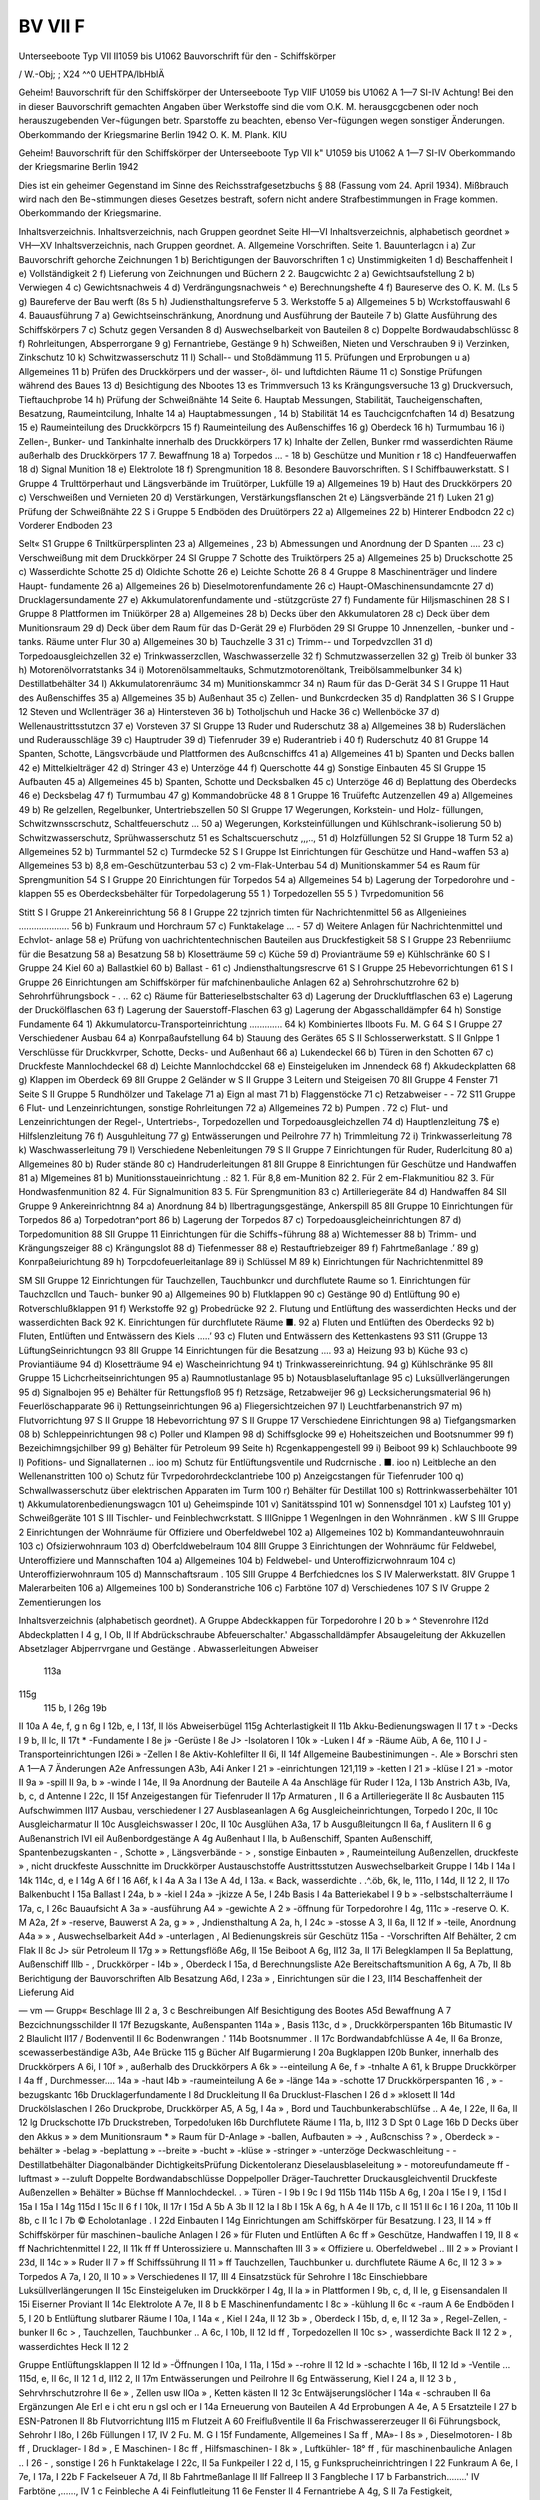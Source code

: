 

BV VII F
===================

Unterseeboote Typ VII II1059 bis U1062
Bauvorschrift
für den -
Schiffskörper
 
 

/
W.-Obj; ;
X24 ^^0
UEHTPA/lbHblÄ
 
 

Geheim!
Bauvorschrift
für den
Schiffskörper
der
Unterseeboote Typ VIIF
U1059 bis U1062
A 1—7
SI-IV
Achtung!
Bei den in dieser Bauvorschrift gemachten Angaben über Werkstoffe sind die vom O.K. M. herausgcgcbenen oder noch herauszugebenden Ver¬fügungen betr. Sparstoffe zu beachten, ebenso Ver¬fügungen wegen sonstiger Änderungen.
Oberkommando der Kriegsmarine
Berlin 1942
O. K. M. Plank. KIU
 

Geheim!
Bauvorschrift
für den
Schiffskörper
der
Unterseeboote Typ VII k"
U1059 bis U1062
A 1—7
SI-IV
Oberkommando der Kriegsmarine
Berlin 1942
 

Dies ist ein geheimer Gegenstand im Sinne des Reichsstrafgesetzbuchs § 88 (Fassung vom 24. April 1934). Mißbrauch wird nach den Be¬stimmungen dieses Gesetzes bestraft, sofern nicht andere Strafbestimmungen in Frage kommen.
Oberkommando der Kriegsmarine.
 

Inhaltsverzeichnis.
Inhaltsverzeichnis, nach Gruppen geordnet Seite HI—VI
Inhaltsverzeichnis, alphabetisch geordnet » VH—XV
Inhaltsverzeichnis, nach Gruppen geordnet.
A. Allgemeine Vorschriften.
Seite
1.	Bauunterlagcn	 i
a)	Zur Bauvorschrift gehorche Zeichnungen		1
b)	Berichtigungen der Bauvorschriften	 1
c)	Unstimmigkeiten 	 1
d)	Beschaffenheit 	 I
e)	Vollständigkeit 	 2
f)	Lieferung von Zeichnungen und	Büchern		2
2.	Baugcwichtc	 2
a)	Gewichtsaufstellung 	 2
b)	Verwiegen	 4
c)	Gewichtsnachweis 	 4
d)	Verdrängungsnachweis 	 ^
e)	Berechnungshefte 	 4
f)	Baureserve des O. K. M. (Ls	     5
g)	Baureferve der Bau werft (8s	 5
h)	Judiensthaltungsreferve 	 5
3.	Werkstoffe 	 5
a)	Allgemeines	   5
b)	Wcrkstoffauswahl 	 6
4.	Bauausführung 	 7
a)	Gewichtseinschränkung, Anordnung und Ausführung der Bauteile 	 7
b)	Glatte Ausführung des Schiffskörpers		 7
c)	Schutz gegen Versanden 	   8
d)	Auswechselbarkeit von Bauteilen	 8
c)	Doppelte Bordwaudabschlüssc	 8
f)	Rohrleitungen, Absperrorgane 	   9
g)	Fernantriebe, Gestänge	 9
h)	Schweißen, Nieten und Verschrauben 	 9
i)	Verzinken, Zinkschutz 	 10
k)	Schwitzwasserschutz 	 11
l)	Schall-- und Stoßdämmung 	 11
5.	Prüfungen und Erprobungen 	 u
a)	Allgemeines	 11
b)	Prüfen des Druckkörpers und der wasser-, öl- und
luftdichten Räume 	 11
c)	Sonstige Prüfungen während des Baues	 13
d)	Besichtigung des Nbootes	   13
es Trimmversuch 			 13
ks Krängungsversuche 	 13
g)	Druckversuch, Tieftauchprobe	 14
h)	Prüfung der Schweißnähte 	 14
Seite
6.	Hauptab Messungen, Stabilität, Taucheigenschaften, Besatzung, Raumeintcilung, Inhalte	 14
a)	Hauptabmessungen 	,	   14
b)	Stabilität 	 14
es Tauchcigcnfchaften 	 14
d)	Besatzung 	 15
e)	Raumeinteilung des	Druckkörpcrs 	 15
f)	Raumeinteilung des	Außenschiffes 	 16
g)	Oberdeck	 16
h)	Turmumbau 	 16
i)	Zellen-, Bunker- und Tankinhalte innerhalb des Druckkörpers	 17
k)	Inhalte der Zellen, Bunker rmd wasserdichten Räume außerhalb des Druckkörpers 	 17
7.	Bewaffnung	 18
a)	Torpedos ... -	  18
b)	Geschütze und Munition 	r	 18
c)	Handfeuerwaffen	 18
d)	Signal Munition	 18
e)	Elektrolote 	 18
f)	Sprengmunition 	 18
8.	Besondere Bauvorschriften.
S I Schiffbauwerkstatt.
S I Gruppe 4 Trulttörperhaut und Längsverbände im Truütörper, Lukfülle 	 19
a)	Allgemeines 		      19
b)	Haut des Druckkörpers	 20
c)	Verschweißen und Vernieten 	 20
d)	Verstärkungen, Verstärkungsflanschen 	 2t
e)	Längsverbände 	 21
f)	Luken 	     21
g)	Prüfung der Schweißnähte 	 22
S i Gruppe 5 Endböden des Druütörpers 	 22
a)	Allgemeines 	 22
b)	Hinterer Endbodcn	 22
c)	Vorderer Endboden 	 23
 

Selt«
S1 Gruppe 6 Tniltkürpersplinten	 23
a)	Allgemeines	,	 23
b)	Abmessungen und Anordnung der D Spanten .... 23
c)	Verschweißung mit dem Druckkörper 	 24
SI Gruppe 7 Schotte des Truiktörpers	 25
a)	Allgemeines	 25
b)	Druckschotte 	 25
c)	Wasserdichte Schotte 	 25
d)	Oldichte Schotte 	 26
e)	Leichte Schotte 	 26
8 4 Gruppe 8 Maschinenträger und lindere Haupt- fundamente 	 26
a)	Allgemeines	 26
b)	Dieselmotorenfundamente	 26
c)	Haupt-OMaschinensundamcnte	 27
d)	Drucklagersundamente 	 27
e)	Akkumulatorenfundamente und -stützgcrüste	 27
f)	Fundamente für Hiljsmaschinen 	 28
S I Gruppe 8 Plattformen im Tniükörper	 28
a)	Allgemeines	 28
b)	Decks über den Akkumulatoren 	   28
c)	Deck über dem Munitionsraum	 29
d)	Deck über dem Raum für das D-Gerät	 29
e)	Flurböden 	   29
SI Gruppe 10 Jnnenzellen, -bunker und -tanks.
Räume unter Flur 	 30
a)	Allgemeines	 30
b)	Tauchzelle 3	 31
c)	Trimm-- und Torpedvzcllen 	 31
d)	Torpedoausgleichzellen	 32
e)	Trinkwasserzcllen, Waschwasserzelle 	 32
f)	Schmutzwasserzellen 	 32
g)	Treib öl bunker	 33
h)	Motorenölvorratstanks	 34
i)	Motorenölsammeltauks, Schmutzmotorenöltank, Treibölsammelbunker 	 34
k)	Destillatbehälter	 34
l)	Akkumulatorenräumc 	 34
m)	Munitionskammcr	 34
n)	Raum für das D-Gerät			 34
S I Gruppe 11 Haut des Außenschiffes 	 35
a)	Allgemeines	  35
b)	Außenhaut 	 35
c)	Zellen- und Bunkcrdecken	 35
d)	Randplatten	  36
S I Gruppe 12 Steven und Wcllenträger	 36
a)	Hintersteven	 36
b)	Totholjschuh	und	Hacke 	 36
c)	Wellenböcke		 37
d)	Wellenaustrittsstutzcn	 37
e)	Vorsteven	 37
SI Gruppe 13 Ruder	und	Ruderschutz	 38
a)	Allgemeines	 38
b)	Ruderslächen	und	Ruderausschläge 	 39
c)	Hauptruder		 39
d)	Tiefenruder		 39
e)	Ruderantrieb 		i	   40
f)	Ruderschutz	   40
81 Gruppe 14 Spanten, Schotte, Längsvcrbäude
und Plattformen des Außcnschiffcs 	 41
a)	Allgemeines	 41
b)	Spanten und Decks ballen	 42
e)	Mittelkielträger 	   42
d)	Stringer	 43
e)	Unterzöge	 44
f)	Querschotte	 44
g)	Sonstige Einbauten 		   45
SI Gruppe 15 Aufbauten 	 45
a)	Allgemeines	 45
b)	Spanten, Schotte und Decksbalken	 45
c)	Unterzöge	  46
d)	Beplattung des Oberdecks	 46
e)	Decksbelag 	   47
f)	Turmumbau	 47
g)	Kommandobrücke	 48
8 1 Gruppe 16 Truüfeftc Autzenzellen 	 49
a)	Allgemeines 	 49
b)	Re gelzellen, Regelbunker, Untertriebszellen	 50
SI Gruppe 17 Wegerungen, Korkstein- und Holz-
füllungen, Schwitzwnsscrschutz, Schaltfeuerschutz ... 50
a)	Wegerungen, Korksteinfüllungen und Kühlschrank¬isolierung 	    50
b)	Schwitzwasserschutz,	Sprühwasserschutz	 51
es Schaltscuerschutz	,,,..,	    51
d)	Holzfüllungen 	 52
SI Gruppe 18 Turm	 52
a)	Allgemeines 		 52
b)	Turmmantel 	 52
c)	Turmdecke 	 52
S I Gruppe Ist Einrichtungen für Geschütze und Hand¬waffen 	 53
a)	Allgemeines	 53
b)	8,8 em-Geschützunterbau	 53
c)	2 vm-Flak-Unterbau 	 54
d)	Munitionskammer	 54
es Raum für Sprengmunition		 54
S I Gruppe 20 Einrichtungen für Torpedos 	 54
a)	Allgemeines	 54
b)	Lagerung der Torpedorohre und	-klappen 	 55
es Oberdecksbehälter für Torpedolagerung 	 55
1	) Torpedozellen 	 55
5	) Tvrpedomunition 	  56
 

Stitt
S I Gruppe 21 Ankereinrichtung	 56
8	I Gruppe 22 tzjnrich timten für Nachrichtenmittel 56
as Allgenieines 	....................	56
b)	Funkraum und Horchraum	 57
c)	Funktakelage 	... -	 57
d)	Weitere Anlagen für Nachrichtenmittel und Echvlot- anlage	   58
e)	Prüfung von uachrichtentechnischen Bauteilen aus Druckfestigkeit	 58
S I Gruppe 23 Rebenriiumc für die Besatzung 	 58
a)	Besatzung 	 58
b)	Klosetträume 	 59
c)	Küche 	 59
d)	Provianträume 	 59
e)	Kühlschränke	   60
S I	Gruppe 24 Kiel 	 60
a)	Ballastkiel 		 60
b)	Ballast 	-	 61
c)	Jndiensthaltungsrescrve 	 61
S I	Gruppe 25 Hebevorrichtungen 	 61
S I Gruppe 26 Einrichtungen am Schiffskörper für mafchinenbauliche Anlagen 	 62
a)	Sehrohrschutzrohre	 62
b)	Sehrohrführungsbock	 -	. .. 62
c)	Räume für Batterieselbstschalter 	 63
d)	Lagerung der Druckluftflaschen		 63
e)	Lagerung der Druckölflaschen 	 63
f)	Lagerung der Sauerstoff-Flaschen	 63
g)	Lagerung der Abgasschalldämpfer	 64
h)	Sonstige Fundamente	 64
1) Akkumulatorcu-Transporteinrichtung ............. 64
k) Kombiniertes Ilboots Fu. M. G	 64
S I Gruppe 27 Verschiedener Ausbau 	 64
a)	Konrpaßaufstellung	 64
b)	Stauung des Gerätes	 65
S II Schlosserwerkstatt.
S II Gnlppe 1 Verschlüsse für Druckkvrper, Schotte, Decks- und Außenhaut	 66
a)	Lukendeckel	   66
b)	Türen in den Schotten	 67
c)	Druckfeste Mannlochdeckel 	  68
d)	Leichte Mannlochdcckel	 68
e)	Einsteigeluken im Jnnendeck	 68
f)	Akkudeckplatten 	   68
g)	Klappen im Oberdeck	 69
8II Gruppe 2 Geländer 	 w
S II Gruppe 3 Leitern und Steigeisen	 70
8II Gruppe 4 Fenster 	 71
Seite
S II Gruppe 5 Rundhölzer und Takelage 	 71
a)	Eign al mast	 71
b)	Flaggenstöcke 	 71
c)	Retzabweiser	-	-	 72
S11 Gruppe 6 Flut- und Lenzeinrichtungen, sonstige
Rohrleitungen 	 72
a)	Allgemeines	 72
b)	Pumpen . 		   72
c)	Flut- und Lenzeinrichtungen der Regel-, Untertriebs-, Torpedozellen und Torpedoausgleichzellen	 74
d)	Hauptlenzleitung	 7$
e)	Hilfslenzleitung 	 76
f)	Ausguhleitung	   77
g)	Entwässerungen und	Peilrohre 	 77
h)	Trimmleitung 	   72
i)	Trinkwasserleitung	 78
k)	Waschwasserleitung	 79
l)	Verschiedene Nebenleitungen 	 79
S II Gruppe 7 Einrichtungen für Ruder, Ruderlcitung 80
a)	Allgemeines	   80
b)	Ruder stände	   80
c)	Handruderleitungen 	 81
8II Gruppe 8 Einrichtungen für Geschütze und
Handwaffen	 81
a)	Mlgemeines	 81
b)	Munitionsstaueinrichtung	.:	 82
1.	Für	8,8 em-Munition 	 82
2.	Für	2 em-Flakmunitiou	 82
3.	Für	Hondwasfenmunition	 82
4.	Für	Signalmunition 	   83
5.	Für	Sprengmunition	   83
c)	Artilleriegeräte 	 84
d)	Handwaffen	 84
SII Gruppe 9 Ankereinrichtnng	 84
a)	Anordnung	 84
b)	llbertragungsgestänge, Ankerspill	 85
8II Gruppe 10 Einrichtungen	für Torpedos 	 86
a)	Torpedotran^port	 86
b)	Lagerung der Torpedos		 87
c)	Torpedoausgleicheinrichtungen 	 87
d)	Torpedomunition 	 88
SII Gruppe 11 Einrichtungen für die Schiffs¬führung 	 88
a)	Wichtemesser	 88
b)	Trimm- und Krängungszeiger	 88
c)	Krängungslot	 88
d)	Tiefenmesser 	 88
e)	Restauftriebzeiger 	  89
f)	Fahrtmeßanlage 		.’	  89
g)	Konrpaßeiurichtung	 89
h)	Torpcdofeuerleitanlage	 89
i)	Schlüssel M 	 89
k)	Einrichtungen für Nachrichtenmittel 	 89
 

SM
SII Gruppe 12 Einrichtungen für Tauchzellen, Tauchbunkcr und durchflutete Raume 	 so
1.	Einrichtungen für Tauchzcllcn und Tauch- bunker 	 90
a)	Allgemeines		  90
b)	Flutklappen	    90
c)	Gestänge	    90
d)	Entlüftung	 90
e)	Rotverschlußklappen 	 91
f)	Werkstoffe	 92
g)	Probedrücke 	   92
2.	Flutung und Entlüftung des wasserdichten Hecks und der wasserdichten	Back	 92
K. Einrichtungen für durchflutete Räume ■. 92
a)	Fluten und Entlüften des Oberdecks 	 92
b)	Fluten, Entlüften und Entwässern des	Kiels .....’ 93
c)	Fluten und Entwässern des Kettenkastens	 93
S11 (Gruppe 13 LüftungSeinrichtungcn 	 93
8II Gruppe 14 Einrichtungen für die Besatzung .... 93
a)	Heizung		 93
b)	Küche 	 93
c)	Proviantiäume	 94
d)	Klosetträume	 94
e)	Wascheinrichtung	 94
t)	Trinkwassereinrichtung.	     94
g) Kühlschränke	    95
8II Gruppe 15 Lichcrheitseinrichtungen	 95
a)	Raumnotlustanlage	 95
b)	Notausblaseluftanlage	 95
c)	Luksüllverlängerungen 	 95
d)	Signalbojen	 95
e)	Behälter für Rettungsfloß 	 95
f)	Retzsäge, Retzabweijer 		 96
g)	Lecksicherungsmaterial	 96
h)	Feuerlöschapparate			 96
i)	Rettungseinrichtungen	 96
a)	Fliegersichtzeichen	  97
l)	Leuchtfarbenanstrich 	   97
m)	Flutvorrichtung	 97
S II Gruppe 18 Hebevorrichtung	 97
S II Gruppe 17 Verschiedene Einrichtungen 	 98
a)	Tiefgangsmarken	 08
b)	Schleppeinrichtungen 	 98
c)	Poller und Klampen 	 98
d)	Schiffsglocke	 99
e)	Hoheitszeichen und Bootsnummer 	 99
f)	Bezeichimngsjchilber	 99
g)	Behälter für Petroleum 	 99
Seite
h)	Rcgenkappengestell	 99
i)	Beiboot	   99
k)	Schlauchboote 	 99
l)	Pofitions- und Signallaternen ..	 ioo
m)	Schutz für Entlüftungsventile und Rudcrnische . ■. ioo n) Leitbleche an den Wellenanstritten	 100
o)	Schutz für Tvrpedorohrdeckclantriebe 	 100
p)	Anzeigcstangen für Tiefenruder	  100
q)	Schwallwasserschutz über elektrischen Apparaten im
Turm 	   100
r)	Behälter für Destillat 	 100
s)	Rottrinkwasserbehälter 	 101
t)	Akkumulatorenbedienungswagcn 	 101
u)	Geheimspinde 	 101
v)	Sanitätsspind 	  101
w)	Sonnensdgel	 101
x)	Laufsteg 	 101
y) Schweißgeräte	 101
S III Tischler- und Feinblechwcrkstatt.
S IIIGnippe 1 Wegenlngen in den Wohnränmen . kW
S III Gruppe 2 Einrichtungen der Wohnräume für
Offiziere und Oberfeldwebel 	 102
a)	Allgemeines	   102
b)	Kommandanteuwohnrauin 	 103
c)	Ofsizierwohnraum	 103
d)	Oberfcldwebelraum 	 104
8III Gruppe 3 Einrichtungen der Wohnräumc für
Feldwebel, Unteroffiziere und Mannschaften 	 104
a)	Allgemeines	 104
b)	Feldwebel- und Unteroffizicrwohnraum	 104
c)	Unteroffizierwohnraum 	  105
d)	Mannschaftsraum 	.	 105
SIII Gruppe 4 Berfchiedcnes 	los
S IV Malerwerkstatt.
8IV Gruppe 1 Malerarbeiten	 106
a)	Allgemeines	 100
b)	Sonderanstriche 		 106
c)	Farbtöne 	 107
d)	Verschiedenes	 107
S IV Gruppe 2 Zementierungen 	 los
 

Inhaltsverzeichnis (alphabetisch geordnet).
A
Gruppe
Abdeckkappen für Torpedorohre	 I 20 b
»	^ Stevenrohre 	 I12d
Abdeckplatten	I	4 g, I Ob, II lf
Abdrückschraube	
Abfeuerschalter.'	
Abgasschalldämpfer 	
Absaugeleitung der Akkuzellen
Absetzlager 	
Abjperrvrgane und Gestänge .
Abwasserleitungen 	
Abweiser 	
		113a
115g
		115 b, I 26g
		19b
II 10a
A 4e, f, g
n 6g
I 12b, e, I 13f, II lös
Abweiserbügel			 115g
Achterlastigkeit	 II	11b
Akku-Bedienungswagen	 II	17 t
» -Decks 	 I 9 b, II lc, II 17t
*	-Fundamente	  I	8e
j»	-Gerüste	 I	8e
J> -Isolatoren	 I	10k
»	-Luken 	 I	4f
» -Räume			 Aüb, A 6e, 110 I
J -Transporteinrichtungen 	 I26i
»	-Zellen	 I	8e
Aktiv-Kohlefilter	 II	6i, II 14f
Allgemeine Baubestinimungen		 -.	Ale
»	Borschri sten	 A 1—A 7
Änderungen	 A2e
Anfressungen	 A3b,	A4i
Anker 	 I	21
» -einrichtungen	 121,119
»	-ketten	 I	21
»	-klüse	 I	21
»	-motor			   II	9a
»	-spill	 II	9a, b
»	-winde	 I 14e, II 9a
Anordnung der Bauteile 	 A	4a
Anschläge für Ruder	 I 12a, I 13b
Anstrich	  A3b,	IVa, b, c, d
Antenne	 I 22c, II 15f
Anzeigestangen für Tiefenruder	 II	17p
Armaturen	 , II 6 a
Artilleriegeräte 	 II	8c
Ausbauten	   115
Aufschwimmen  				 II17
Ausbau, verschiedener	 I	27
Ausblaseanlagen 	 A	6g
Ausgleicheinrichtungen, Torpedo 	 I 20c, II 10c
Ausgleicharmatur	 II	10c
Ausgleichswasser	 I 20c, II 10c
Ausglühen	 A3a,	17 b
Ausgußleitungcn	 II	6a, f
Auslitern	  II	6 g
Außenanstrich 	 IVI eil
Außenbordgestänge	 A	4g
Außenhaut	 I Ila, b
Außenschiff, Spanten 	
Außenschiff, Spantenbezugskanten	
-	,	Schotte		
»	,	Längsverbände	
-	>	, sonstige Einbauten	
»	,	Raumeinteilung	
Außenzellen, druckfeste	
»	, nicht druckfeste	
Ausschnitte im Druckkörper	
Austauschstoffe 	
Austrittsstutzen			
Auswechselbarkeit	
Gruppe
I 14b
I 14a
I 14k
114c, d, e
I 14g
A 6f
I 16
A6f, k
I 4a
A 3a
I 13e
A 4d, I 13a.
«
Back, wasserdichte . .^.öb, 6k, le, 111o, l 14d, II 12 2, II 17o
Balkenbucht	 I 15a
Ballast 	 I	24a, b
» -kiel				 I 24a
» -jkizze	 A 5e, I 24b
Basis 	 I	4a
Batteriekabel			   I	9 b
» -selbstschalterräume	 I	17a, c, I 26c
Bauaufsicht 	 A	3a
» -ausführung	 A4
» -gewichte	 A 2
» -öffnung für Torpedorohre	 I 4g, 111c
» -reserve O. K. M	 A2a,	2f
» -reserve, Bauwerst	 A	2a, g
»	»	, Jndiensthaltung	 A	2a, h, I 24c
» -stosse	A	3, II 6a, II 12 lf
» -teile, Anordnung	 A4a
»	» , Auswechselbarkeit	 A4d
» -unterlagen	   ,	Al
Bedienungskreis sür Geschütz	 115a
-	-Vorschriften	 Alf
Behälter, 2 cm Flak	 II 8c
J> sür Petroleum			 II 17g
»	» Rettungsflöße	 A6g,	II 15e
Beiboot	A	6g, II12 3a, II 17i
Belegklampen	 II 5a
Beplattung, Außenschiff	 Illb
-	, Druckkörper	-	 I4b
»	, Oberdeck 	 I	15a, d
Berechnungsliste	 A2e
Bereitschaftsmunition	A	6g, A 7b, II 8b
Berichtigung der Bauvorschriften	 Alb
Besatzung	 A6d,	I 23a
»	, Einrichtungen sür die 	 I	23, II14
Beschaffenheit der Lieferung	 Aid
 

— vm —
Grupp«
Beschlage 			 III 2 a, 3 c
Beschreibungen 	   Alf
Besichtigung des Bootes	 A5d
Bewaffnung	 A	7
Bezcichnungsschilder	 II 17f
Bezugskante, Außenspanten	 114a
»	, Basis			 113c, d
»	, Druckkörperspanten	 16b
Bitumastic	 IV 2
Blaulicht  	 II17 /
Bodenventil	 II 6c
Bodenwrangen	.'	 114b
Bootsnummer 	.	 II 17c
Bordwandabfchlüsse	 A 4e, II 6a
Bronze, scewasserbeständige	 A3b, A4e
Brücke	 115 g
Bücher	 Alf
Bugarmierung 		 I 20a
Bugklappen	 I20b
Bunker, innerhalb des Druckkörpers	 A 6i, I 10f
»	, außerhalb des Druckkörpers 	 A 6k
»	--einteilung			 A 6e, f
»	-tnhalte	 A 61, k
Bruppe
Druckkörper 	 I 4a
ff	, Durchmesser....		 14a
»	-haut	 I4b
» -raumeinteilung 			 A 6e
»	-länge	 14a
»	-schotte	 17
Druckkörperspanten	 16
,	» -bezugskantc	 16b
Drucklagerfundamente	 I 8d
Druckleitung	 II	6a
Drucklust-Flaschen	 I	26 d
» »klosett	 II	14d
Druckölslaschen	 I	26o
Druckprobe, Druckkörper	 A5, A 5g, I 4a
»	, Bord und Tauchbunkerabschlüfse .. A 4e, I 22e,
II 6a, II 12 lg
Druckschotte	 I7b
Druckstreben, Torpedo!uken	 I6b
Durchflutete Räume	 I 11a, b, II12 3
D Spt 0 Lage	  16b
D
Decks über den Akkus	
»	» dem Munitionsraum	
*	» Raum für D-Anlage 	
» -ballen, Aufbauten				
»	-> , Außcnschiss	
?	» , Oberdeck	
» -behälter	
» -belag 	
» -beplattung	
» --breite		
» -bucht	
» -klüse	
» -stringer	
» -unterzöge	
Deckwaschleitung	-	-		
Destillatbehälter		
Diagonalbänder 			
DichtigkeitsPrüfung	
Dickentoleranz	
Dieselausblaseleitung	
» - motoreufundameute	
ff -luftmast	
» --zuluft 	
Doppelte Bordwandabschlüsse	
Doppelpoller	
Dräger-Tauchretter	
Druckausgleichventil	
Druckfeste Außenzellen	
» Behälter 			
» Büchse	
ff Mannlochdeckel.		.	
» Türen	-	
I 9b
I 9c
I 9d 115b 114b 115b
A 6g, I 20a
I 15e
I 9, I 15d
I 15a
I 15a
I 14g 115d
I 15c
II 6 f
I 10k, II 17r
I 15d
A 5b
A 3b
II 12 la
I 8b
I 15k
A 6g, h
A 4e
II 17b, c
II 151
II 6c
I 16
I 20a, 11 10b
II 8b, c
II 1c
I 7b
©
Echolotanlage . 		   I	22d
Einbauten	 I	14g
Einrichtungen am Schiffskörper für Besatzung. I 23, II 14
» ff Schiffskörper für maschinen¬bauliche Anlagen		I 26
» für Fluten und Entlüften		A 6c
ff » Geschütze, Handwaffen	 I 19, II 8 « ff Nachrichtenmittel 	 I 22, II 11k
ff	ff	Unterossiziere u. Mannschaften	III	3
»	«	Offiziere u. Oberfeldwebel ..	III	2
»	» Proviant 	 I 23d, II 14c
»	»	Ruder 	 II	7
»	ff Schiffssührung			II 11
»	ff Tauchzellen, Tauchbunker u.
durchflutete Räume	 A 6c, II 12 3
»	» Torpedos	A 7a, I 20, II 10
»	» Verschiedenes 	 II 17, III 4
Einsatzstück für Sehrohre	 I	18c
Einschiebbare Luksüllverlängerungen	 II	15c
Einsteigeluken im Druckkörper 	 I 4g, II la
» in Plattformen 	I	9b, c, d, II le, g
Eisensandalen 	 II	15i
Eiserner Proviant 	 II	14c
Elektrolote 	 A 7e, II 8 b
E Maschinenfundamentc 		  I	8c
»	-kühlung 	    II	6c
«	-raum 	  A	6e
Endböden	 I 5, I 20 b
Entlüftung slutbarer Räume 	 I 10a, I 14a
«	, Kiel	 I 24a, II 12 3b
»	, Oberdeck	I	15b, d, e, II 12 3a
»	, Regel-Zellen, -bunker 	 II	6c
> , Tauchzellen, Tauchbunker .. A 6c, I 10b, II 12 Id ff , Torpedozellen 	 II	10c
s>	, wasserdichte Back 	 II	12 2
»	, wasserdichtes Heck	 II	12 2
 

Gruppe
Entlüftungsklappen 	 II	12 Id
» -Öffnungen	 I	10a, I 11a, I 15d
» --rohre	  II	12 Id
» -schachte 	I	16b, II 12 Id
» -Ventile ... 115d, e, II 6c, II 12 1 d, II12 2, II 17m
Entwässerungen und Peilrohre 	 II 6g
Entwässerung, Kiel 	 I	24 a, II 12 3 b
, Sehrvhrschutzrohre 	 II 6e
»	, Zellen usw	 IlOa
»	, Ketten kästen 	   II	12 3c
Entwäjserungslöcher	 I 14a
« -schrauben	 II 6a
Ergänzungen	 Ale
Erl e i cht eru n gsl och er 	 I 14a
Erneuerung von Bauteilen 	 A 4d
Erprobungen	 A	4e, A 5
Ersatzteile		 I 27 b
ESN-Patronen	 II 8b
Flutvorrichtung 			 II15 m
Flutzeit 	 A 60
Freiflußventile 	 II 6a
Frischwassererzeuger		 II 6i
Führungsbock, Sehrohr	 I	l8o, I 26b
Füllungen 	 I 17, IV 2
Fu. M. G	 I 15f
Fundamente, Allgemeines 	 I Sa
ff	,	MA»- 	 I	8s
»	,	Dieselmotoren-			 I	8b
ff	,	Drucklager- 	 I	8d
»	,	E Maschinen-	 I	8c
ff	,	Hilfsmaschinen- 	 I	8k
»	,	Luftkühler- 	 18°
ff	,	für maschinenbauliche Anlagen ..	I	26
-	, sonstige 	 I 26 h
Funktakelage 	 I	22c, II 5a
Funkpeiler 	 I	22 d, I 15, g
Funksprucheinrichtringen 			 I 22
Funkraum			A	6e, I 7e, I 17a, I 22b
F
Fackelseuer	 A 7d, II 8b
Fahrtmeßanlage 	 II	llf
Fallreep	 II 3
Fangbleche	 I	17 b
Farbanstrich........'	 IV
Farbtöne 	,......,	 IV	1 c
Feinbleche 	 A	4i
Feinflutleitung 	 11 6e
Fenster	 II 4
Fernantriebe			 A 4g, S II 7a
Festigkeit, Bordabschlüsse	  A	4e, II 6a, II 12g
»	, Druckkörpcr	   I	4a
ff , Tanks, Zellen usw	 A 5b, g, I 10a
»	, Werkstoffe 		 A 3
Fettpresse	 I	13a
Feuerbearbeitung 	 A	3a
Feuerleitanlage, Torpedo 	 II	11h
Feuerlöscher	   II	15h
Filter 	 II 6 d, II 61
Flak, 2 cm 	 I	19a, c
Flakmunition	 II	8b
Flaggenstöcke 	 II	5b
Fliegersichtzeichen 			 II	15k
Flurböden 	   I	9, 1 23 b
»	, Brücke 	 I	15g
»	, Funkraum	 I	17a
Fluten, Kiel 	 II	12 3 b
» , Oberdeck 	 II	12 3a
Flut- und Lenzeinrichtungen, Allgemeines ....	II 6
»	»	»	, Kettenkastcn .... II 12 3c
»	»	»	, Regelzellen		II 6c
»	ff	»	,	Untertriebszellen.	II 6c
»	»	»	,	Tauchzellen ....	I 14a
»	ff	»	,	Torpebozellen ..	II 6c
»	ff	ff	w. d. Back		II 12 2
»	»	»	» ff Heck 	 II	12 2
Flutklappcn 	I	14 b, II 12 1b, c
j>	-anzeigevorrichtung 		 II	12	1c
ff	-gestänge 	 II	12	le
ff	-rahmen	 II	12	1b
Flutschlitze ... A ob, I 11b, I lod, I 26a, II 12 la, 2, 3a, II 17 o
Gasdichtigkeitsprobe	 A	5b
Gefechtspistolen 	   A	7, II 10d
Geheimspind  	 II	17u
GHG 	 I	22d
Geländer 	 I	15 g, II 2
Geräte 	A	2 b, I 23a, I 27 b
Gerätesoll 	 I	23a, II 5c
Geräuschdämpfung	I	8k, I 9a, e, II 6a, c
Geschütze und Munition 	 A	7 b, I 19
Geschützunterbau 8,8 cm 	 A	6g, I 19b
»	2 cm Flak 	 I	19c
Gestänge 	 A	4g, II 12 1c
Gewehre 	 A	7c
Gewehrmunition 	 II	8 b
Gewi chtsaussiellung 		 A	2a
ff -erjparnis	   A	4h
ff -ketten	 II	15 i
ff -nachweis 			 A 2c
ff -rechNUng	 A	2e, A 6b, I 24c
ff -toleranz	 II la
Glattheit des Schiffskörpers 	 A4b
Gleichmäßigkeit auswechselbarer Bauteile 	 A	4d, I 13d
Gleitmulden 	   II	10a
Gleitschutz 	  I	15e, I 19a
Glocke	 II	17 d
Grätinge 	 I	9, I 15g
Gruppengewichte 	 A	2a
Göschstock 	 II	5 b
Grundwinkelring für Druckschottür 	 I7b
Gelenkklotzmatten aus	Mipolam 	  I	9e
Gummiprofile	II	la, II 12 1b
 

Sruppt
tz
Hacke	 I 12b, I 13 f
Hallanker 	 121
Handbremse	J	 II 9 b
* 'griffe 	 II 3
» --leisten	 I läf, II 2
- -lote	 II 11 d
» -löcher 	I	10a, I 13a, II Id
» -ruderleitung 			 II 7 c
» --Waffen	 A	7 c, II 8d, I 19
-	-pumpe, Trinkwasser 	 II 6i
Handnotlenzpumpe ..	 II 6b
-	-Klosett 	 II 14d
-	-Waschwasser 			 II 6k
Hauptachse	 A4h
Hauptangaben und Abmessungen 	 A 2e, A 6a
JO -LMaschinenträger 	 I 8e
JO -lenzleitungen	 II	6a, d
ff -lenzpumpe	 II	6 b, c
» -ruber 	I	13, I 13c, II 7a
-	» -lagenzeiger 	 I 15g
-	» -Nische 	*	 I He
Haut, Außcnschifs	 111
JO , Druckkörper 	 14b
Hebevorrichtungen 						 I 25, II 16
Heck, wasserdichtes 	 A 5b, A 6f, k
J» -flaggenstock 	 II	5 b
» -klampen 	 II	17c
» -laterne 	 II	17/
Heizung 	 II	14a
Hilfslenzleituug	 II	6 a, e
- -lenzpurnpe 	 II 6 b
- -luk			  I	4b, g
» -Maschinenfundamente	 I 8k
- -montageösfnung 	 I 4 b, I 6b
Hintersteven	 I	12 a
Hinterer Endboden 	 I5b
Hoheitszeichen	und Schifssnummer 		 II	17e
Hohlräume	 I	17d
Holzdeck 	 I	15», e
» -füllungen 	 I 13a, I 17
» -futzboden			 I 9e, I 17a
« -gräting, Brücke 	 I 15 g
ff	ff , Torpedoräume 	 I 9s
ff	ff , Turm	 I 9s
Horchraumeiniichtungen  			 I 17a, I 22b
Hubbegrenzung für Ruder 	 I 12a, I 13b
Hüllwasser 	 I 20c, II 10c
K
Gruppe
Kabel 		
Kalkmilchleitung 	
Kammerschotte	
Kartentisch	
Kettenkasten	
» -kneifer 			
ff -nuß			
» -Schlippvorrichtnng	
» -Vorlaus	
Kiel	
I 22b, c
II 6a, Z
I 7e, I 22, 123
HI 4
A 6k, 114d, g
I 21, II 9a
II 9b
I So, 121
II 9a 124
» , Fluten, Entlüften, Entwässern	 I	24a, II 12 3b
» -nische 	 II12 1 b
Klampen und Poller ....'	 I	15e, II 5a, II 17c
Klappen in Akkudecks 		 I 9a, II le
ff irrt Oberdeck					 n lg
ff im Turmnmbau	 I lös, Illg
Klappsitze	 115g
Knaggenringe 	 II 1 b, II 15e
Klosett, Oberdecks-				 II 14d
» -räume			,A6e,	I 17b, I 23b, II 14b
Klüse	 I 21
Kochplatte 			 II 14b
Kojen	 1112,1113
Kommando stand für» Uberwajsersahrt		I 15g
Kompaßaufstellung, Mutter und Magnet 	 I	27a, II 11g
-o	, Feinmeßkreisel- 	 127a
ff	-Haube 	 I 15d
ff	Lichtbild-	 I 27 a
s>	Kreiselkompatz	 127 a
ff	® -Peiltochter-  	 127 a
»	» -steuertochtcr- 	 127a
ff Magnet-	A	3 b, I 15d, I 27a
Konservierung	 A3b
Konsole im E Maschinenraum	 I 8c
Kopfschutz	 I	17b
Korksteinsüllungen 	 117
Kortdüse	 112c
Kragen	 115g
Krängungslot 			 II	11c
ff -versuch	 A5f
ff	-zeig er 	 II	11b
Küche 	A 6s, I 23s, II 6i, II 14b
Küchenpumpe 	
Kühlschränke 	
Äühlwasserhochbehälter
Kunstharzplatten	
		II 6i
A 6e, I 17a, I 23e, II 14g
	 A 6h, I läf, II 6k
	 III 1, III 2
L
I
Imo-Motoren 	 I 26e
Jndiensthaltungsreserve	 A 2a, h, I 24c
Inhalte der Zellen, Bunker, Tanks	 A2e, A 6i, k
Jnnenanstriche	 IV	1c I
Jnnendecks			 19
» -tanks, -zellen, -bunker ................	110
Isolatoren 	
»	, Akkuzellen	 110f
?	, Netzabweiser	 I	22c, II 15f
Isolierung, Funkraum	 I 17a
Lagerung,	Abgasschalldämpfer	 I 26g
»	,	Handwaffen	 II 8d
ff	,	Druckluftflaschen	 I 26 d
»	,	Druckölflaschen			 I 26c
»	,	Munition 	 II 8 b
ff	,	Reservetorpedos 	 II10
ff	,	Sauerstoff-Flaschen 		 I 26 f
ff , Torpedorohre und Klappen 	 120a, b
Laib Holz	 I lös
Längsbunker 	 110f
s> -neigung	 II 11c
» --jchvtt in	Tauchzelle 	 IlOb
 

Längsverbände, Auhenschiff 	
»	»	, Druckkörper 	
»	»	, Oberdeck 			
Lampenpetroleum	
Lastigkeitszeiger 	
Laternen	
Laufsteg 	
Lecksicherungsmaterial 	
Leichtmetall	
Leichte Schotte	
Leitbleche am Wellenaustritt	
Leitern	
Leitklampe	
9 -rolle	
Leitungen und Rohre 	
Lenkstangen 	
Lenzeinrichtung	
» -stellen der Akkuräume	
Leuchtschilder, Farben	
Leuchtfarbenanstrich 	
Lieferantenliste 	
Lieferung von Zeichnungen und Büchern
Liefervorschrift 	'.
Linoleumbelag	
Luftfallen	
Luftkanäle 	
Luftsäcke	
Lüftung der Batterieräume	
Lüftungseinrichtungen	
Luftzielsehrohr	
Puken 	
Lukendeckel	
Luksicherung 	
» «fülle	
» -süllverlängerungen, einschiebbare
Gruppe
l 14e, ä, e
I 4s
I 15o
II 17g
II 11b
II 17/
II 17x
II 15g
A 3b
I 7e
I 12d, II 17n
II 3
II 17c
II 9a
• II6
II 7a
II 6
I 9b
IV ld III
II 151
A 3a Alf A 1c
I 9b, I 17a, II lf, III 2a
		II 15c
	 I 8c, II 12 le
... I 10a, II 6a, II 12 ld
	I 9b
		II	13
		126a
		14g
		II	1 a
		Illa
		14g
		II 15a
Truppe
Motorenöltanks	 A	6e, i, 110 h, i
»	-sammeltanks	
»	-Vorratstanks	
Mündungsdeckel	
Munition	
Munitionsdurchreichöffnungen
»	-kammer	
»	-stauung 	
»	-transport 	
	 I 8b, I 10i
	 I 8b, 110h
		120b
A 7
	 I 15f, II 8a
I 10m, I 17a, I 19d, II 6s
	 II 8a, b
		II 8a
91
Nachrichtenmittel 	  A6e,	122
Nebenleitungen	 II 6k
Nebenräume für die Besatzung	 I 23
Netzabweiser 	 115g, I 22c, II 5c, II 15f
» -antenne	 122 c
Netzsäge 	 II lös
Niederschrift der Erprobungsergebnifse		A5a
Nieten 	 A4h,	I 4c
Notatmungsschläuche	 II	15i
»	-ausblaseanlage	'.	 II	15 b
»	-steucrstand 	 II	7b
»	' -trinkwasserbehältcr	 II	14f, II 17s
»	-verschlußklappen	 II12 ld, e
Nummer 	 II	17e
M
Magazinbehälter	 II 8 b
Magnetkompaßausstellung	A3b,	A6h, 115d, I 27a
Malerarbeiten 	 IV 1
Mannlochdeckel	 II1 c, d
Mannlöcher 	 I8b,	110, Illa, 114k
Mannschastsraum 	 III 3
Marksfloß	 117k
Maschinenbauvorschrist	 A2b
»	-träger und andere Fundamente....	18
»	-gewehr (2em Flak 30)	 A 7 b, I 19
»	- L. M. G. 151 	 119d
Mast	 I 22c, II 5a
Mehr- und Mindergewichte 	 Alle
Mengenzähler für Wasser	 II	6c, II 6h, II 10c
Metazentrische Höhe 	 A6b
Minenabweiser 	 112b, c, I 13a, f, II 5c, II 15f
Mittelkielträger 	 114c, I 24a
Montageluk, Akkuraum 	 I 4g
»	, Hilfsluk 	 14b
»	, Maschine	 I	4b, c, I 6b, I 7c
» -platte	 I 4b, c, I 6b
» -össnung für Torpedorohre	 I 4g, Ille
Oberdeck	 A	6g, 115, 119a
Lberdecksbrause	 II	6k, II 14e
» -behälter 	 A	6g, I 20a, c
Offizierraum	 Hl 2
Ölführende Räume	 110a
Oldichte Schweißung	 A4h
Optische Magnct-Konrpaßübertragung		I 27 a
ORZ Ventil	 H6d
P
Papenberg-Tiefenanzeiger 	 II	lld, e
Patronenkästen 	,	 II 8 b
Peilrohre	 II	6g
» -einrichtung 	 115g, II 11g
» -Verschraubung	 II	6c
» -Vorrichtung, Fern-	 II	6c
Petroleumbehälter 	 II 17g
Pistolen 	 A	7c, II 8d
» -Munition	 II 8 b
 

®™l’pt
Gruppe
Plattform, Außenschisf			 114
»	, Druckkörper 	 19
Poller und Klampen			 II	17b, c
Positionslaternen 	 II 17k
Prallbleche	 I lös
Probedrucke	 A4e,	A5, II 6a, 1112 lg
Proviant		 I	23d, II 14c
Prüfungen und Erprobungen 	 A5
» im Druckdock			 14a
»	, Druckkörper, wasser-, öl-, lüft- und
dichte Räume 	 A 5 b
»	, Gewichte	 A	2c, e
»	, Schweißnähte 	 I4h
»	, Tanks, Türen, Luken, Zellen usw.	A5b
» mit Treiböl	 A5b
Pumpen	 II 6b
Pump ktofett			 II 14d
Ruder, Allgemeines	 I 13a, 117a.
- -abweifcr	 I 13f
» -anschläge 	 I 12a, I 13 b
» -antrieb 	 I 13e, II 7a,
» -ausschläge	 I	13 b, II 7 b, c
» -einrichtung	 113, II 7,
» -flächen	 I	13 b.
» -hacke 						 I 12b, I 13f
» -Hebel	 I 13c, II 7a,
» Lagerung			 I 13 a, c, d
» -leitungen 	 II 7
» -schäft			 I 13c, II 7a
» -schütz ...."	 I 13f
» -stand	 I	15g, I 27a, II 7b
» -wellen	 I 13 d
» -zeiger 			 II 7 b
Rückschlagventile in Lenzleitungen	 II 6d
Rund-Dipol	 I15f, g, I22d
Rundheit des Druckkörpers	 A4h
Rundhölzer	 II 5
Q
Querbunker	 1101
Querneigung 					 II ilo
Querschotte, Außenschiff 			 I 14f
-	, Druckkörper	 17
»	, Oberdeck 	 I 15 b
R
I 10c, f, I 11 d, II 12 3a
Randplatte	
Rahmenspanten 	 112c, 114b, f, 115b
Raumeinteilung, Außenschiff 	 A 6f
»	, Druckkörper	 A 6e
Raum für D-Anlage		 I 10n
»	- Sprengmunition		 119e
j » Proviant 	 I 23d, II 14c
Räume für Batterieselbstschalter 	 I 26c
Raumnotluskanlage 	 II 15 a
Raum-, Zu- und Abluft	 A 6g, h, I 151
Raumluft-Kühlanlage (Klimaanlage)	 Ab,	1113
Regelbunker	 A 6f, 116b
» -zellen					 A 6f, 116 b
Regenkappengestelle	 II 17h
Reserveautomat für 2 cm Flak 	 119a
» -teile		 A 4d, I27b
» -laternen	 II 17k
Restauftriebszeiger	 II	lle
Restwasser 	 II	6b, II 12 1b, II 12 3a
Rettungsbojen 		-		  II	15i
i> -einrichtungen 			 II15 i, n
Rettungsfloß	 A	6g, I 15d, II la, S II 15e, II 17
Rohrleitungen, Absperrorgane, Außenbord-
gestänge 	 A	4f, II 6
Rohrleitungsanstrich . i	 IV	Id I
2
Salzmesser	
Sanitütsspind 	
Sauersiojs-Flaschen 	
Saugeanschlüsse				
» -leitungen	
» -geschwindigkeit 	
Säure schütz färbe 	
Schalldämmung 	
ff -rohr	
» -jignaleinrichtungen 	
Schaltfeuerschutz 	
Schanzkleid	
» -düse	
Scheinwerfer	
Schiffsführung, Einrichtung für 	
Schifssglocke	
ff -nummcr 				
II Ila
II 17 v
I 26 f
II 6c
II 6a, h
II 6d
IV 1b
I 9a, 1 8k
I 15g
I 22 d
1 17c
I 15g
I 15g
I 15g
II 11
II 17d
II 17e
Schilder	 II	171
Schlagwasserplatten 	 I	15k
Schlauchboot	 II	17 k
Schlauchkupplung	 II 6k
Schleppbock	 II	17 b
» -einrichtungen 	 II	17 b
ff -klüse	 I	12e, II 17 b
ff -trosse	   II	17 b
Schlippvorrichtung für Ankerkettcn	 I	21
Schlüssel M	 II	Hi
Schmiervorrichtung 	 A	4g
Schmutzmotorenöltank	  I	8b, I 10i
»> -wasserzelle 	 I	10e
Schnelladeeinrichtung, Torpedo	 II 10a
Schnappverschluß 	 II	la
Schotte, Außenschiff	 I	14f, I 15 b
ff , Druckkörper 	 I	6b, I 7, I 10
» , Oberdeck	 I	15 b
» , druckfeste	 I	7 a, b, I 10
ff , leichte	I	7e, I 22b, I 23b, c, d
ff , öldichte	 I	7d, I 8b, I 10k
» , wasserdichte 	
I 7c
 

xm —
Gruppe
Schottendichtigkeitsprobe ... .^	 A 5b
Schottöfsnungen	 I 7b, c
» -prüsbuch	 A5b
Schraubenschutz	 I 13f
» »wetten, Lagerung	 I 12c
Schraubflanschen					 II 6a
Schreibpult 	 III 4
Schubstange	 I	13e, II 7a, b
Schutzanstrich				 A 3b
» --bleche 	 I 17 b
» für Entlüftungsventile und Rudernische.	II 17 in
»	» Torpedorohrdeckelantriebe 	 II 17»
» gegen Versanden	 A 4c
» -siebe 	 II 6a
Schwallwasserschutz	 I	17b, II 17g
Schweißgeräte		 II 17y
»	-gutzuschlag 	'	 A 2a
Schweißen	A	4 h, I 4 c, I 11b, 114 a
Schweißspannungen	 A 4h, I 8b
Schwerpunktsrechnungen	 A	2c, d
Schwimmwesten	 II 15i
Schwitzwasserschutz 						 I 17 b, III 1
Sehrohre 	 I	18a, c
Sehrohrführungsbock 	 I 18c, I 26 b
»	-schacht 	 I 26 a
»	-schutzrohre	 I 26 a
Seitenbeplattung, Oberdeck	 I Ila, I 15d
»	-bunker 	 I 10f
Sicherheitseinrichtungen		 II 15
ff -gurte	    I	15g
Sicherungskreuze 	 II	10a
Siebtöpfe	.	 II 6c, II 6d
Signalbojen			 II 15d
» -einrichtungen 	 I 22, II 5
» -Internen 	 II 171
» -leinen 	 II 5 a
j» -mast		 I 22c, II 5a
ff -Munition	 A 7d, II 8b
» -Pistole 	 II 8 b
Skizzenbücher	 Alf
Sofas	 III 2
Sohlenplattc 	   I	24a, II12 3b
Sonderanstrich	 IV 1b
Sonnensegel		 II 17w
Sonstiges, Einbauten, Einrichtungen 	 III 4
ff Malerarbeiten 	 IV
»	Siche rheitseinrich tuugen	 II	15
ff	verschiedener Ausbau  	 I	27
Spanten, Aufbauten 		 I 15b
Spantausschnitte	 I6b
Spanten, Außenschisf Lage Spant Null		I 14a
ff Druckkörper Lage D Spant Null ...	16
Spantenentfernung, Außenschisf	 I 14a, I 15b
»	Druckkörper	 I6b
Spantstöße	 I6b
ff -wechsel 		 I 6b, I 14a
Sparstosfe 	   ,	A 3a
Sperrvorrichtungen 	 II la
» -Waffen 			 A7£
Spiegelkasten	 I 26a
Spilleinrichtungen 	 II 9b
Spinde, leichte 	 III 3
»	für Proviant	 1 20 d
ff	« Regenzeug  			 I 20d
Sponung 	
Sprachrohre 	
Sprengbüchsen 	
ff -Munition	
ff -Patronen 		
Sprühwasserschutz	
Spülleitungen für Akkuräume
Slnppr
.... l 12a, e
I 15g, I 18c
A 7f 3
A 7f 3, I 19e, II 8b
A 7f 3
I 17b
II 6?
St
Stabilität	A	2e, A 6b, I 24b
Standsehrohr 	 I 26 a
Stauung des Gerätes	 I 27b
Steigeisen und Steigösfnungen	 I 15f, II 3
Sternsignalpatronen 	 A	7d, II 8 b
ff -Pistolen 	 II 8 b
Steuereinrichtungen				 I 13, II 7 b
ff -stände 	 I	15g, II 7b
Steven, Bor- und Hintersteven 	 I 12
ff -rohre			 I 12d
ff -schuh	 I 12 e
Storzkupplung 	 II 6b
Stützschotte 	 I	10b, I 16b
Stringer	       I	IW, I 15d
Sülle 	.	- I 4g, 118c, II1 a
Süllringe sür Mannlochdeckel 	 I 10a
Sümpfe 	 II 6d
Takelage	 '	I 22 c, II 5
Tauchbunker 	A	6t, k, I Ila, I
ff -eigenschaften 	
Taucheranzug 			
» -gerät 	
Tauchretter 	
» -tiefe 	
ff -zeit 	
» -zellen	    A	6f, k, I
» -decke	
ff -einrichtungen 		
» -einteilung 	
» -Inhalte 	
» -notausblaseleitungen 	
Taulast	 I
T-Gerät	  I
Telekinleitung 	
Tiefenmesser 						
» -ruber 	
ff	-einrichtung 	
»	-Hebel 	
»	hinteres	   I
»	-leitung	
»	vorderes			 I
?>	-stände 	
ff	-wellen 	
14d, II 12
A 6c
II 15i
II 15i
II 15i
A 6c
A 6c
10b, I 11a
I 11c
II 12
A 6k
A 6k
II 15 b
27 b, II 1g
10n, I 22d
II 7b
II lld
I 13d
11 7a
I 12a
12a, I 13d
II 7b
13d, I 14b
II 7b
I 12a
 

Grupp,
Tiefgangsmarken 	 II	17a
» -tauchprobe	    A	5g
Toleranz 	 A 3b
Topplaterne 	   II	17 Z
» ' -leisten		...	I 85
Torp cd oausgl e i ch e iur i chtun g 	 11	10c
» -einrichtungen	 I	20, II 10
»	-feuerleitanlage	 II	11h
» -gefechtspistolen 	  A	7a, I 20d
»	-kröne - 	 II	10a
» »luten	
» -Munition ..
» -rohre.	
- -rohrklappen
-’ -rohrstützschott
Torpedos 	
Torp edotransport ...
. . I 4g, I 6b, II la
. .. I 20c, II 10d
I 20a, b
. .. I 20b, II 17o
I 11c, I 14f, I 20b
... A 7a, f 1, I 20
I 9e
- -übernähme	 II	10a
» -zellen 	A 6e, f, i, k, I 10c, I 20c, II 10c
» -zellenschott			 I	10c
- -zündpatroncn 	 A	7a, I 20d, II 10d
Totholzschuh 	   I	12b
Transportcinrichtungen, Akkus	 I	62i
»	Torpedos 	 II	10 a
Transportschienen	 II	10a
Treibölbunker 	A	6e, f, i, k, I 8b, 110f
- -schotte 	 I 7d, I8b
» -sammelbunker 		 1 8b, I 10i
Trimmleitung 	   II	6 h
»	-pumpe 	   II	6b
»	-Ventil 	 II	6 h
»	-Versuch 	 A	5e
» -zellen 	 A 6e, i, 1 10c
»	» und Krängungsanzeiger		II 11b
Trinkwassereinrichtung	 I 10d, II 14f
-	-filier 	 II	6i
» -lejtung	 II 6a, i, II 14f
»	-purnpen 	   II	6i
» -zellen	 A 6e, i, I 10 d
Tritte 	 II	3
Türen	 II	1b
Turm 	    I	18
» -decke 		 A 3b, I 18c
- -deckel 	 II	la
» -luk 	I	4g, I 18c, II la
» -mantel 	 A 3 b, I 18 b
» -umbau 	 A 6h, I 15f
Tyson	 I	15g
Unstimmigkeiten ...
Unterbau 2 cm Flak
UntertriebSzellen ...
Unterzüge 		
Untcroffizierraum ..
Unterwasserklosett ..
OD-Anlage 		
UZS 4 	
Grupp,
A lc
I 15f, g, I 19c
I 16b
I 14e, I 15c
III 3
I 23b
I 22 d
115g, II 11h
B
Bentilkasten	 II 6 c
Berbesserungen	 Ale
Verdrängnngsnachweis 		 A 2d
Berholspillanlage 	     II	9
Verkleidungen	 III	1
Vernietung 	I	4c, 111 b, 115d
Verpackungskosten und -gefaste für Munition..	II 8 b
Versanden 	 A 4c
Verschlüsse für Druckkörper, Schotte und Außen-
haut 	 II 1
Verschrauben	   A4h
Verschweißen	 I	4c, I 6c
Versenkprobe	 A 5g
Verstärkungen, Außenhaut 	 I 11b
» Druckkörperhaut	 I 4d
» Oberdeck 			 I 15d
VerstärknngSflanschen	   I	4d, II 6 a
Verwiegen	 A 2b
Verzinken, Schutzanstrich
A 4i, f, II 6a, II 10a, IV 1
Vollständigkeit	 Ale
Vorderer Endboden	 I	5c
Vorlastigkeit	 II	11b
Vorsteven	   I	12e
U
Übereinstimmung und Vervollständigung der
Bauuntcrlagen 	 A	1c, e
Überlausleitung	 II 6g
Überwasseranstrich 	 IV	lc II
Uboots Fu. M. G.-Anlage	115f, g, I 22c, d, I 26k
Unmagnetisierbarer Werkstoff	 A	3 b, I 15d, f
Waschbecken 			
Wascheinrichtung	
» -Wasserleitung 	
»	- -zellen 					
Wasserdichtigkeit 	
» -druckprobe 	
» -lauflöcher 	
» -messer 	•	
» -standsanzeiger 	
Wegerungen 	
Wellenabwciser	
” -austrittsstutzen 	
» -bocke 	
» -rohre 	
II 6k, II 14e
II 14e
II ßa, k, II 14e
I 10d, II 6k
A 4h
A 5b/ 8
I 6b, I 10a, b
II 10c
II 6g, h
I 17, III 1
1 15g
I 12d
I 12c, b, I 14d
I 12d
Werkstoffe 	 A	3, II 6a, II 12 1 f
 

Werkstoffauswahl 	
Wiegebücher 	
Windschutz 	
Winkerpodest 	
Wohneinlichtungen	
» -raumvcrtcilung ........
» -raumverteilung 	
»	für	Kommandanten
-	»	Offiziere	
»	»	Oberfeldwebel	.
»	»	Unteroffiziere	.
»	»	Mannschaften	.
Wölbungsradius 	
Grupp«
		A 3a
	 A 2b, A 5f
	 I 15g
	 I 15g
		III
				A 6e
		A 6e
	 III 2a, b
	 III 2a, c
	 III 2a, d
III 3b
		III 3c
I 7b, I 10b, T 18c, II 1b
Krupp«
3
Zeichnungen 	A la, f, I 18c, I 22a
Zellen- und Bunkerdecken 	 I Hc
»	-einteilung 	 . .	 A	6e, f
»	-Inhalte, außerhalb des Druckkörpers....	A 6k
»	innerhalb des Druckkörpers ....	A 6i
Zementierungen	I	9e, 123b, IV 2
Zentrale	 A	6e, I 18a
»	-luk	  I	4g, I 18 a
»	-Verschlüsse	 II la
Zinkschutz .. 				 A 4i, 1 13a, II 6a
Zuschlag für Schweißgut 	 A 2a
Zwischenwelle für Ruder 	 I	l3e, II 7a
 

A. Allgemeine Vorschriften.
A 1 Bauunterlagen.
a) Zur Bauvorschrift gehörige Zeichnungen und Schemata.
1.	Linienriß.
2.	Bauspantenriß.
3.	Längsschnitt und Decksplan.
4.	Einrichtungsplan und Querschnitte.
5.	Spanttabelle.
6.	Zellen-, Bunker, Tank- und Raumeinteilungsplan.
7.	Hauptspant.	|
8.	Eisenplan.
9.	Vorschiff.
10.	Hinterschiff.
11.	Inhaltskurven der Zellen, Bunker und Tanks.
12.	Schema der Hauptruderanlage.	.
13.	Schema der hinteren Tiesenruderanlagr.
14.	Schema der vorderen Tiefenruderanlage.
15.	Schema der Tauchzellen- und Tauchbunker-Einrichtungen.
16.	Schema der Flut-, Lenz- und Trimmleitungen.
17.	Schema der Trink- und Waschwafferleitungen.
18.	Pumpenplan.
. Die Schemata 12 bis 18 sind in den Anhang zu der besonderen Bauvorschrift für die Haupt- und Hilfsmaschinen der Ilboote, Tvp VII F [B. B. V.-U (M)], einzuheften und sind daher in entsprechender Größe auszuführen.
d)	Berichtigungen der Bauvorschriften.
Der Bauwcrft geht vierteljährlich (Anfang Januar, April, Juli, Oktober) eine Zusam¬menstellung der in den Bauvorschriften vorzunehmenden Änderungen zu, nach der die dort befindlichen Ausfertigungen zu berichtigen sind.
Änderungen der Bauvorschriften, die sieb als notwendig herausstellen, sind dem O. K. M. vierteljährlich (spätestens bis zum I. Januar, I. April, I. Juli, I. Oktober) von der Bauwerft mitzuteilen.
Sie werden von dem O. K. M. nach Prüfung in die Zusammenstellung der Änderungen ausgenommen und sind nach den Anweisungen des O. K. M. in die Bauvorschriften einzutragen.
Soweit es sich um Änderungen handelt, die eine Bauvcrzögerung oder Mehrkosten zur Folge haben, ist vor der Ausführung die ausdrückliche Zustimmung des O. K. M. einzuholen.
e)	Unstimmigkeiten.
Sollten sich Unstimmigkeiten zwischen der Bauvorschrift, den Dertragszeichnungen und der Liefervorschrist herausstellen, ist die Entscheidung des O. K. M. cinzuholen.
Wird in der Bauvorschrift 8 auf maschinenbaulichc Bauteile und auf die Bauvorschrift N verwiesen, so bleibt für die Ausführung dieser maschinenbaulichen Bauteile die Bauvorschrift VI maßgebend.
d)	Beschaffenheit.
Das Uboot ist in allen seinen Teilen aus geeignetem bestem Werkstoff in tadelloser Arbeit sachgemäß und dauerhaft unter Berücksichtigung der neuesten Erfahrungen herzustellen.
 
 

e)	Vollständigkeit.
Die in den nachstehenden Vorschriften nicht erwähnten Bauteile und Einrichtungen, die für die Leistungsfähigkeit, Betriebssicherheit und gefahrlose Bedienung des Ilbootes und seiner Einrichtungen etwa noch erforderlich sind, sind gleichfalls vorzusehen.
Neben dieser besonderen Bauvorschrift für den Schiffskörper der Unterseeboote des Typs VII F sind der Bauausführung die »Allgemeinen Bauvorschriften für den Schiffskörper von Schiffen, Booten und Sonderschiffen der deutschen Kriegsmarine« (A. B. V. — S—) und die -Allgemeinen Baubestimmungen für Unterseeboote« (N.B.B. f-U.) sowie die "Allgemeinen Baubestimmungen für die Schiffsbauten der Kriegsmarine« (A. B. B. I und II grün rind A. B. B. blau) sinngemäß zugrunde zu legen.
Alle Ergänzungen, Verbesserungen und Einbauten, die bereits bei anderen Ubvotstypcn ausgeführt worden sind, sollen sinngemäß auch auf diesen Ubooten vorgesehen werden, auch dann, wenn in dieser Bauvorschrift nicht besonders darauf hingewiesen ist. Im Zweifelsfalle ist beim O. K. M. anzufragen.
k) Lieferung von Zeichnungen und Büchern.
Die Vorlage, Ausführung und Lieferung der Zeichnungen, Skizzenbücher, Beschreibungen, Bedienungsvorschriften und Schiffsbücher hat sinngemäß nach den A. B. B. f. U. Nr. I und A. B. B. I Nr. 8 und Nr. 9 zu erfolgen, soweit nicht besondere Bestimmungen etwas anderes vorschreiben.
A 2 Baugewichte.
a)	(strwichtsaufstellung.
Bei dem Bau und der Ausrüstung des Schiffskörpers sollen die in folgendem Gewichts- anschlag ausgeführten Gewichte für die einzelnen Gruppen der Bauvorschrift nicht überschritten werden.
d» 1 Schiffbauwerkstatt.
Gruppe 1: Druckkörperhaut und Längsverbände im Druckkörper, Luksülle ...	107,00 t
»	5:	Endböden des Druckkörpers	 3,831
»	6:	Druckkörperspanten 	 28,021
»	7:	Schotte des Druckkörpers	 9,641
»	8:	Maschinen träger und andere Hauptfundamente	 13,60	t
»	9:	Plattformen des Druckkörpers 	 5,30	t
»	10:	Innenzellen-, -bunker, tanks und Räume unter	Flur	 33,80	t
»	11:	Haut des Außenschiffes	 25,20	t
»	12:	Steven und Wellenträger	 5,23	t
»	13:	Ruder und Ruderschutz 	 8,90	t
»	14:	Spanten, Schotte und Langsverbande des Außenschiffes		17,50	t
»	15:	Ausbauten 	 16,70	t
»	16:	Druckfeste Außenzellen 	 22,40	1
»	17:	Wegerungen, Korkstein- und Holzfüllungen,	Schwitzwasserschutz,
Schaltseuerschutz 	 0,60	t
»	18:	Turm 	  6,45t
»	19: Einrichtungen für Geschütze und Handwaffen	 0,62	t
Übertrag
304,79 t
 
 

Übertrag ....	304,79 t
Gruppe 20: Einrichtungen für Torpedos 	 1,20t
» 21: Ankereinrichtung 	 0,401
"	22:	Einrichtungen für Nachrichtenmittel 	 3,04	t
»	23:	Nebenräume für die Besatzung	 0,00	t
»	24:	Kiel 	  19,05	t
» 25: Hebevorrichtungen 	'	  0,00	t
»	26:	Einrichtungen am Schiffskörper für maschinenbauliche Anlagen...	0,90	t
»	27:	Verschiedener Ausbau 	     0,03	t
Zuschlag für Schweißgut und Nietköpfe	 7,50	t
Summe 8 1 Schiffbauwerkstatt (ohne Ballast)		336,91 t
S II Schlosserwerkstatt.
Gruppe 1:	Verschlüsse für Druckkörper,	Schotte, Decks	und	Außenkörper	(ohne
Luksülle) 	   5,20	t
»	2:	Geländer 	 0,40	t
»	3:	Leitern und Steigeisen 	  0,05	t
»	4:	Fenster 	 0,00	t
»	5:	Rundhölzer und Takelage	 0,01	t
»	6:	Flut- und Lenzeinrichtungen,	sonstige	schiffbauliche	Rohrleitungen	6,90	r
»	7:	Einrichtungen für Ruder, Ruderleitungen	 2,90t
ff	8:	Einrichtungen für Geschütze und Handwaffen	 0,67	t
»	9: Ankereinrichtung 	 2,08	t
»	10:	Einrichtungen für Torpedos 					 2,76	t
»	11:	Einrichtungen für die Schiffsführung			 0,17	t
»	12:	Einrichtungen für Tauchzeiten,	Tauchbunker und durchflutete Räume	7,50	t
»	13: Lüftungseinrichtungen 	•	 0,00	t
»	14:	Einrichtungen für die Besatzung	 0,80	t
»	15:	Sicherheitseinrichtungen	 1,301
»	16:	Hebevorrichtungen 	 0,001
»	17: Verschiedene Einrichtungen	 3,10	t
Zuschlag 	 —
Summe S II Schlosserwerkstatt ....	33,84 t
S III Tischler- und Feinblechwerkstatt.
Gruppe	t:	Wegerungen in den Wohnräumen 	 1,85	t
»	2:	Einrichtungen	der Wohnräume für Offiziere und Oberfeldwebel...	0,80	t
»	3:	Einrichtungen	der Wohnräume für Feldwebel, Unteroffiziere und
Mannschaften	  1,40	t
»	4:	Verschiedenes		 1,00t
Summe 8III Tischlerwerkstatt....	5,05	t
 
 

S IV Malerwerkstatt.
Gruppe 1: Malerarbeiten 	|	,
»	2: Zementierungen 	 I	4,.->0 t
Summe 8IV Malerwerkstatt ....	4,50	t
Baureserve des O. K. M. (8) 	 1,50	t
Baureserve der Bauwerft (8) 	 2,00	t
Indiensthaltungsrescrve 	 1,50	t
Allgemeines Gerätesoll 	 9,50	t
b)	Verwiegen.
Die einzelnen Teile des Schiffskörpers sind nach Maßgabe der obigen Gruppeneinteilung zu verwiegen und unter den gleichnamigen Gruppen der Wiegebücher nachzuweisen.
Die zu verwiegenden Uboote sind in der Liefervorschrift sestgclegt.
Lose Gebrauchsgegenstände sind unter »Geräte« und nicht unter »Schiffskörper« zu buchen.
Teile für maschinenbauliche Zwecke, die mit dem Bootskörper fest verbunden sind, wie Halterungen, Druckkörperdurchdringungen für maschinenbauliche Teile, sind in den entsprechen¬den Schiffbaugruppcn zu verbuchen.
Soweit diese Teile einen Teil der Druckkörperbeplattung bilden, wie z. B. Druckkörper¬durchdringungen für maschinenbauliche Teile, sind sie in der Gruppe S I 4 zu verwiegen. Die Flurböden aller Räume, auch die des Dieselmotorenraumes und des E Maschinenraumcs, sind in der Schiffsgruppe 819 zu verwiegen.
Flurbleche oder Trittleisten, die mit Maschinen fest verbunden sind, sind unter M I 15 zu verbuchen und zu verwiegen.
Der Hinweis »siehe« bedeutet, daß der erwähnte Bauteil unter der Gruppe zu buchen ist, ans die hingewiesen wird, der Hinweis »vgl.« besagt, daß an der angegebenen Stelle gleichfalls über den erwähnten Bauteil Bestimmungen getroffen sind.
Der Hinweis »siebe M« bedeutet, daß der betreffende Bauteil beim Maschinenbau gemäß der Bauvorschrift für die Maschinenanlage (Bauvvrschrift >1) zu verwiegen ist.
c)	Gewichtsnachweis.
Das Gewicht und die Schwerpunktslage aller Bauteile sind an Hand der Zeichnungen vor der Bauausführung nachzurechnen und mit dem Gewichtsanschlag zu vergleichen. Die ver¬wogenen Gewichte sind während des Baues dauernd mit den veranschlagten Gewichten zu vergleichen. Die zu verwiegenden Uboote sind in der Liefervorschrift bezeichnet.
Die eingebauten Gewichte sind der Bauaufsicht von der Bauwerft nach Gruppen getrennt alle vier Monate so rechtzeitig mitzuteilen, daß die Bauaufsicht die Meldungen termingerecht an das O. K. M. abgeben kann.
Die Wiegebücher sind nach ihrem Abschluß übersichtlich und geordnet dem O. K. M. ab- zuliefcrn.
d)	Verdrängungsnackweis.
Während des Baues sind die Uber- und Unterwafferverdrängungen und Schwerpunkts¬rechnungen laufend mit den Bauunterlagen zu vergleichen.
e)	Bercchnungshefte.
Auf Grund der unter c und d genannten Gewichts- und Derdrängungsnachweise sind für die gemäß Liefervorschrift zu verwiegenden Uboote zur Beurteilung der Stabilität und der Trimm und Schwimmlage für normale und große Zuladung alle 4 Monate (außerdem möglichst kurz vor dem Werfttrimmversuch des ersten Ubvvtes) Gewichts-, Berdrängungs- und Schwerpunktsrechnungen aufzustellen und demO.K.M. jeweils am 15. 3., 15. 7. und am 15. 11. vorzulegen.
 
 

Werden während des Baues größere Änderungen vorgenommen, die Verdrängung, Ge- wichte und Schwerpunkte beeinflussen, so ist ebenso wie bei anderen größeren Abweichungen von der Rechnung unaufgefordert eine Zwischenrechnung einzusenden.
Nach dem Abschluß des Baues ist die endgültige Gewichts-, Nerdrängungs- und Schwer punktsrechnung ans der Grundlage des Wiegcbuches dem O. K. M. abzuliefern.
In die Gewichtsrechnungen sind, soweit dies bis zum jeweiligen Zeitpunkte möglich ist, die verwogenen Gewichte einzusetzen. Diese Gruppen sind dann besonders zu kennzeichnen.
Außerdem sind in einer besonderen Spalte die Mehr- und Mindergewichte der einzelnen Gruppen einzutragen, sofern deren ermitteltes Gewicht von dem der Berechnung abweicht.
Die Rechnungen sollen für die Uberwasser- und Unterwafferschwimmlage enthalten: Die Gewichte, die Verdrängungen, die Schwerpunkte für die einzelnen Gruppen des Schiffskörpers, der Maschinenanlage und der Ausrüstung sowie die Stabilität für die in der Berechnung angegebenen Belastungsfälle.
Außerdem ist eine Zusammenstellung der Hauptangaben und der Zellen-, Bunker- und Tankinhalte beizufügen und die Überwasserschwimmlage für alle Belastungsfälle anzugeben.
Die Berechnungsheste sind nur in 6 Ausfertigungen herzustellen, von denen je zwei für die Bauwerft, die Bauaufsicht und das O. K. M. bestimmt sind. Die besonderen Gehetmhaltungs- bestimmungen sind zu beachten.
s) Baureserv« des O. K. M. (8).
Die Baureserve des O. K. M. beträgt 1,50 t.
g) Baurcscrve der Bauwerft (8).
Die Baureserve der Banwerst beträgt 2,00 t.
li) Indiensthaltungsreservc.
Die geforderte Indiensthaltungsrcserve von 1,5 t darf während des Baues für Änderungen nicht in Anspruch genommen werden. Ihr Schwerpunkt ist rechnungsmäßig aus der halben Druckkörperlänge und dem halben Druckkörperdurchmeffer anzunehmen (vgl. 81 24 c).
A 3 Werkstoffe.
a) Allgemeines.
Die für die schiffbaulichen Bauteile zu verwendenden Werkstoffe sollen den K. M.-Werkstoff normen entsprechen. In Zeichnungen, Stücklisten usw. sind allgemein die genormten Kurzzeichen zu gebrauchen. Nichtgenormte Sonderwerkstoffe dürfen nur für weniger wichtige Bauteile verwendet werden. Die Beschaffung und Abnahme hat nach den neuesten Lieferbedingungen und Abnahmevorschriften der Kriegsmarine zu erfolgen.
Nur bei wenig beanspruchten Bauteilen von untergeordneter Bedeutung kann im Ein vernehmen mit der Bauaufsicht aus die Abnahme verzichtet werden.
Alle Werkstoffe für wichtigere Bauteile dürfen nur von Firmen bezogen werben, die in der Lieferantenliste der Kriegsmarine aufgeführt sind.
Die Verwendung von Sparstoffen ist soweit wie möglich cinzuschränken, doch darf hier¬durch die Betriebssicherheit nicht herabgesetzt werden.
 
 

Insbesondere dürfen bei lebenswichtige» Bauteilen Sparstoffe durch Austauschstoffe nur dann ersetzt werden, wenn diese in jeder Beziehung gleichwertig sind und bicrdurch die Sicher¬heit des Ubootes und die Zuverlässigkeit der Bauteile nicht beeinträchtigt wird.
Während des Krieges gelten die durch den Krieg bedingten Sparstoffbestimmungen, die genau zu beachten sind.
Alle zweifelhaften Falle sind mit der Bauaufsicht bzw. dem O. K. M. zu klaren.
Die Wärmebehandlung und die warme wie kalte Verarbeitung der Werkstoffe muß sach¬gemäß durchgeführt werden. Bei legierten oder Sonderstäblen darf sie nur unter den vom Werkstoffhersteller angegebenen Bedingungen erfolgen.
Walzwerkstoffe aus Flußstahl dürfen in blauwarmem Zustande wegen der hierbei auf¬tretenden Sprödigkeit nicht bearbeitet werden. Nötigenfalls sind warm bearbeitete Teile nach ihrer Bearbeitung normal zu glühen.
Alle Bleche, die später verzinkt werden sollen, sind ungrbeizt und ungefirnißt zu liefern.
Die Werkstoffe für die mit Seewaffer in Berührung kommenden Bauteile sind so zu wählen, daß galvanische Anfreffungen vermieden werden.
Alle außerhalb des Druckkörpcrs liegendeit Gestänge und deren Lagerungen sind zu ver¬zinken oder, wenn es die Gangbarkeit erfordert, aus seewafferbeständigem Werkstoff herzustellen.
Uber die Verarbeitung der Druckschotte siehe S I 7b.
d) Werkstoffauswahl.
Alle Bauteile aus Walzmaterial, die im normalen Betriebe mit 10 atü — entsprechend einer Tauchtiefe von 100 m — beansprucht werden können, sowie alle für diese Bauteile erforderlichen Spanten, Winkel, Verstärkungen und sonstigen Verbindungen sind aus 8t 52 KM, dessen Schweißbarkeit nachzuweisen ist, herzustellen.	.
Zu diesen Teilen gehören:
Die Druckkörperhäut, die Beplattung der Negcl- und Untertriebzellen und der (inneren) Tauchzelle 3 sowie deren Endschotte und alle für diese Bauteile erforderlichen Spanten und Verstärkungen.
Für die Bleche aus 8t 52 KM gilt als Dickentoleranz die Toleranz für Keffelbleche nach den neuesten Vorschriften der deutschen Kriegsmarine. Die Bleche sollen möglichst kein Unter¬maß aufweisen und dürfen das zulässige Übermaß nicht überschreiten. Werden von den Ab- nahmestellcn oder den die Bleche verarbeitenden Werften bzw. Stahlbaufirmen Dickenabweichun¬gen über die nach den Keffelblechtoleranzen zugelaffenen Werte hinaus festgestellt, so sind diese unter Vorlage einer Skizze der Meßstellen und Angabe des Schliffes dein O. K. M. mitzu¬teilen, das von Fall zu Fall über die Verwendungsmöglichkeit entscheidet.
Die Schweißbarkeit aller zur Verwendung kommenden und zu verschweißenden Werkstoffe inuß nachgewiescn werden.
Alle übrigen Bauteile sollen, soweit nicht etwas anderes bestimmt ist und soweit es sich nicht um untergeordnete Teile handelt, aus 8t 42 KM hergestellt werden.
Starke Flacheisen, die zum Einfaffen von Öffnungen dienen, wie z. B. die Sülle der druck¬festen Mannlochöffnungcn und die Randflachcisen der druckfesten Schotte, sind vor dem Ein schiveißen auszuglühen. Siebe 8 1 7b.
Soweit Stahlguß vorgeschricben wird, ist für alle Bauteile, von deren Zuverlässigkeit die Sicherheit des Bootes abhängt (auch bei solchen Teilen, die der Wafferbombenwirkung aus¬gesetzt sind), grundsätzlich Stg 45 • 82 KM bzw. 45*81 BK (siehe KM 9106 2. 3lu8g. Januar 1942) zu verwenden, wenn nicht hochwertigere Werkststvffe besonders vorgeschricben sind. 8ig45-81 darf nur für Bauteile von untergeordneter Bedeutung, soweit sie keinen Stöße» oder Erschütterungen ausgesetzt sind, verwendet werden.
Für Stahlguß jeder Zusammensetzung ist bei der Bestellung anzugeben, daß eine Blus¬toleranz von 7 v. H. zugelaffen wird, die aber nicht überschritten werden darf. Wenn Unter¬maße in den Wandstärken zugelaffen werden können, sind entsprechende Vermerke in die Zeich¬nungen aufzunehmen.
 
 

Der Mantel des Turmes soll aus Spezialbaustoff Wh o. Mo., die Decke des Turmes ei», schließlich des Turmlukdeekels (siehe 8II la) aus molybdänfreiem Stahlguß mit den vom O. K. M. vorgeschriebenen Festigkeitseigenschaften gefertigt werden. Die spezifischen Eigen¬schaften des Werkstoffs, den die Werft für die Turindecke verwenden will, sind dem O. K. M. vor der Bestellung zur Entscheidung mitzuteilen. Der Grundwinkel für den Turmmantel ist aus 8t 42 KM auszuführen.
In einem Bereich von 900 mm Kugelradius um den Magnetkompaß herum, gemessen von Mitte Kompaßrose, ist unmagnetisierbarer Werkstoff (Leichtmetall) zu verwenden.
Die Werkstoffe anderer hier nicht aufgeführter Bauteile sind bei den entsprechenden Gruppen behandelt.
Die Oberdecksbehälter für Torpedos sollen aus 8t 52 KM hergestellt werden. Die Bleche für diese druckfesten Behälter dürfen keine Untermaße in der Dicke aufweisen.
Verbindungen von Leichtmetallen mit Schwermetallen, insbesondere mit Kupfer und Kupferlegierungen, sind möglichst zu vermeiden. Wo sie nicht zu umgehen sind, ist für einen guten elektrischen Schutz durch Schutzanstriche (vgl. 8IV) entweder auf dem Leichtmetall oder auf dem mit dem Leichtmetall in Berührung stehenden Schwermetall oder durch Packungen zwischen Leichtmetall und Schwermetall zu sorgen. Als Schwermetall ist am besten verzinkter oder phosphatierter Stahl geeignet.
Die Vorschriften der Lieferfirmen zur Vermeidung von Anfressungen sind zu beachten.
Für Schrauben hoher mechanischer Beanspruchung, z. B. Bordwandabschlüsse, ist als Werkstoff Stahl »8 6« (nach Din 267) galvanisch verzinkt zu verwenden.
Die Muttern sind aus Werkstoff Stahl 5 O galvanisch verzinkt herzustellen.
Ilm die Möglichkeit der Verwechselung von ölbrständigem mit nichtölbeständigem Buna im Betrieb auszuschalten sind für alle Dichtungen nur noch ölbeständiges Buna nach Werkstoffnormblatt KM 9602 oder andere olbeständige Werkstoffe zu verwenden.
Profilgummi soll durch Einkleben, durch entsprechende Formgebung oder in sonst geeigneter Weise gegen Herausdrücken aus der Nut durch inneren oder äußeren Überdruck gesichert werden.
A 4 Bauausführung.
a) Gewichtseinfchränkung, Anordnung und Ausführung der Bauteile.
Auf einfache Bauweise und Gewichtsersparnis ist größte Sorgfalt zu legen, jedoch darf die Sicherheit und Zuverlässigkeit der Bauausführung nicht in Frage gestellt oder unzulässig herabgesetzt werden.
Alle Bauteile, insbesondere Kabel und Rohrleitungen, sind so tief wie möglich anzuordnen.
d)	Glatte Ausführung des Schiffskörpers.
Das Außenschiff soll, auch oberhalb der Wasserlinie, möglichst wenige vorspringende Kanten und Bauteile aufweisen. Ruderrahmen, Abweiser und alle auf dem Oberdeck fest eingebauten ober nach außen ragenden Bauteile sollen wafferschnittig ausgeführt und, wo erforderlich, so verkleidet werden, daß Troffen am Ubovt nicht festhaken können.
 
 

c) Schutz gegen Versanden.
In der Nähe der Flutöffnungen und der Außenbordventile sind midi oben gebörteltc Platten und aufrecht stehende Flanschen möglichst zu vermeiden. Etwa bei Auf Grund Liegen aufgenominencr Sand muß beim Lenzen oder Ausblasen fortgespült werden können, so daß die Rohrleitungen und Inncnzellcn nicht verunreinigt und die Pumpen nicht beschädigt werden. Die freiflutenden Räume sowie der untere Teil der außenliegenden Tauchzellen und -bunker und der Kiel sind vor dem Versanden zu schützen.
äs Auswechselbarkeit von Bauteilen.
Alle Bauteile, für die nach der Feststellung der Uboote ein Auswechscln in Frage kommen kann, sind auswechselbar auszuführen. Reserveteile sind wie die eingebauten Teile herzustellen und an Bord anzupaflen, so daßflie ohne Nacharbeit eingesetzt werden können.
Alle Muttern sollen sich möglichst mit normalen Schlüsieln anziehen lassen. Sollten dar¬über hinaus Sonderschlüssel erforderlich werden, so ist die Zahl der Sonderschlüssel auf das äußerste zu beschränken.
e)	Doppelte Bordwandabschlüssc.
Sämtliche Rohrdurchführungen durch die Druckkörperhaut, soweit sie im Druckkörper in nicht druckfeste Rohrleitungen und nicht druckseste Innenzellen eintreten, sind grundsätzlich mit zwei Verschlüssen zu versetzen, von denen der eine unmittelbar an der Bordwand liegen soll.
Alle ersten Bordwandabschlüssc über NW 40 sollen grundsätzlich mit dem Wasserdruck schließend ausgeführt werden.
Von dem Einbau doppelter Bordwandabschlüsse wird bei Luken und Öffnungen ähnlicher Größe abgesehen.
Verschlüsse, die im aufgetauchten Zustande des Ubootes zugänglich sind und innerhalb des Druckkörpers entweder unmittelbar am Druckkörper liegen oder durch Zwischenschalten eines besonders zuverlässigen druckfesten Rohrkrümmers oder Stutzens mit diesem verbunden sind, können als einfache Abschlüsse ausgebildet werden, wenn die Anordnung doppelter Verschlüsse an der betreffenden Stelle auf große Schwierigkeiten stößt oder aus Rücksicht auf Gewicht und Schwerpunktslage besser unterbleibt.
Alle Bordwandabschlüssc^dir dem Außendruck ausgesetzt sind, sind mit Dehnschrauben aus Stalfl 8G (DIN 267) galvanisch verzinkt zu befestigen (siebe A3b). Die Schrauben sind in Derstärkungsflanschen cinzuziehcn, dic mit der Druckkörperhaut durch Schweißung zu verbinden sind.
Die Handräder und Kurbeln der ersten Bordabschlüsse müssen durch Kugeln gekennzeichnet werden.
Alle Bordwandabschlüsse, alle zweiten Abschlüsse, die dazwischenliegenden Bauteile sowie alle schiffbaulichcn Bauteile, welche während des Betriebes bei Normalschaltung Außendruck oder höhere Betriebsdrücke als den Außendruck erhalten können, sind für einen Betriebsdruck von 25 atü zu entwerfen. Sic müssen in geschlossenem Zustand gegen cincn Probedruck von 22 atü dicht sein und in offenem Zustand gegen einen Probedruck von 40 atü fest sein ohne dabei merklich zu lecken (vgl. auch S II 6 a). jf-
Bei der Druckprobe ist die im Betriebsfall auftretende Belastungsart möglichst nachzu ahmen, wobei von Fall zu Fall zu beurteilen ist, ob etwa auftretende Undichtigkeit mit Rücksicht auf dic wirklichcn Betriebsverhältnisse und dic Sickvrtzeit des Ubootes und seiner Besatzung als zulässig angesehen werden können.
Gemäß A. B. B. f. II sind die Zeichnungen aller Bordwandabschlüssc und Druckkörper¬durchführungen mit einem Durchmesser von 60 mm und darüber dem O. K. M. vor der Aus¬führung zur Genehmigung vorzulegen. Dabei muß in jedem Fall der allgemeinen Anordnungs¬zeichnung für das einzelne Gerät auch die Zeichnung der schiffbaulichen Einzelheiten beigefügt werden.
Uber Prüfen der Tauchzellen- und Tauchbunker-Armaturen siche S II 12^. Uber Prüfen der dem Außendruck ausgesetzten Bauteile der nachrichtentechnischen Anlagen siehe SI22e.
Über Verzeichnis aller Bordabsperrungen siehe A. B. V.-U (M), IV c.
 
 

f)	Rohrleitungen, Absprrrorgane.
Alle Rohre, Flanschen, Armaturen und zugehörigen Bauteile sind nach den neuesten Kricgs- marinenormen zu bemeffen, sofern nicht Schwierigkeiten in der Beschaffung Ausnahmen be¬dingen. Der Einheitlichkeit wegen ist die Zahl der zu verwendenden Rohrweiten möglichst einzuschränken, und zwar sind möglichst nur Rohre nach Normblatt KM 7 für Kupferrohrc und KM 8 für Stahlrohre zu verwenden.
An jedem Verschluß ist eine von der Bedienungsstelle aus leicht ablesbare Anzeige¬vorrichtung anzubringen, aus der klar zu ersehen sein muß, ob der Verschluß »Zu« oder »Offen« ist.
Alle unter Flur und außerhalb des Druckkörpers verlegten Eisenrohre sind innen und außen zu verzinken, sofern nicht für einzelne Rohrleitungen etwas anderes vorgeschrieben ist.
Die Rohrleitungen sind möglichst ohne scharfe kurze Bogen und zur Vermeidung von Luftsäcken gleichmäßig ansteigend zu verlegen. Auf gute Ausbaumöglichkeit ist bei der An¬ordnung der Flanschen Rücksicht zu nehmen.
Alle Rohrleitungen und Armaturen sind, bevor sic an Bord eingebaut werden, innen und außen zu säubern. Rohre, die mit Sandfüllung warm gebogen sind, muffen nach dem Biegen durch Beizen, Auskratzen und Durchblasen und sonst in geeigneter Weise von festgebranntem Sand oder Abblätterungen vor dem Einbau sorgfältig gereinigt werden.
Die Abspcrrorgane und Verbindungsstellen sind so anzuordnen, daß sie während des Be¬triebes gepflegt werden können.
Alle wafferführenden Rohrleitungen und Armaturen muffen vollständig entwäffert werden können.
Die Kurbeln und Handräder sind nach den bestehenden Normen auszuführen.
Durch die Druckkörperhaut oder durch dickte Wandungen führende Schmierleitungen miiffen an den Durchtrittftellen Absperrhähne erhalten.
8) Fernantriebe, Gestänge.
Die außerhalb des Druckkörpers angeordnetcn Fernantriebr sind mit besonders guten Schmiervorrichtungen bei wichtigeren Antrieben (Ruder, lauchzellenentlüftungen usw.) mög¬lichst mit Zentralschmierung (vgl. S II 7a) zu versehen. Die Durchführungen der Fernantriebe durch dir Druckkörperhaut sollen von innen nachziehbare zugängliche Stopfbuchsen erhalten. Die Fernantriebe sind nach den bei der Deschimag, Werk A. G. »Weser«, Bremen in Aus arbeitung befindlichen XN-Normblättern (verstärkte Ausführung) Vvrzusehen.
Kegelradübertragungen außerhalb des Druckkörpers sind mit geschlossenen Gehäusen zu umgeben, die mit konsistentem Fett auszufüllen sind. Laufende Teile sind durch Handlöcher oder Klappen gut zugänglich zu machen.
Die Bedienungsstellen der Zentralschmiereinrichtungen (System »Helios« oder »De Limon Fluhme u. Eo.«) sollen vom Druckkörperinneren aus bedienbar sein. Ebenso muß die Füllung von im Außenschiff angeordneten idruckfcstcn) Schmierstoffvorratsbehältern vom Inneren des Druckkörpers aus erfolgen können. AIs Schmierstoffe sind solche nach der Zu-sammenstellung der Marine-Schmierstoffe G d. M.) zu verwenden.
Uber Verzinken siehe A 4i.
Uber die Ausführung der Kurbeln und Handräder siehe A 4 f.
h) Schweißen, Rieten und Verschrauben.
Die Bauteile des Druckkörpers sind grundsätzlich durch elektrische Schweißung miteinander zu verbinden. Auch sonst ist die elektrische Schweißung im Interesse der Gewichtsersparnis vorzugsweise anzuwenden. Es kommen im allgemeinen nur Stumpfschweißungen ohne Über¬lappungen und Laschen in Frage.
 
 

f) Rohrleitungen, Absperrorgane.
Alle Rohre, Flanschen, Armaturen und zugehörigen Bauteile sind nach den neuesten Kriegs¬marinenormen zu bemessen, sofern nicht Schwierigkeiten in der Beschaffung Ausnahmen be¬dingen. Der Einheitlichkeit wegen ist die Zahl der zu verwendenden Rohrweiten möglichst einzuschränken, und zwar sind möglichst nur Rohre nach Normblatt KM 7 für Kupferrohre und KM 8 für Stahlrohre zu verwenden.
An jedem Verschluß ist eine von der Bediennngsstelle aus leicht ablesbare Anzeige¬vorrichtung anzubringen, aus der klar zu erschm sein muß, ob der Derschluß »Zu« oder »Offen« ist.
Alle unter Flur und außerhalb des Druckkörpers verlegten Eisenrohre sind innen und außen zu verzinken, sofern nicht für einzelne Rohrleitungen etwas anderes vorgeschrieben ist.
Die Rohrleitungen sind möglichst ohne scharfe kurze Bogen und zur Vermeidung von Luftsäckcn gleichmäßig ansteigend zu verlegen. Aus gute Ausbaumöglichkeit ist bei der An¬ordnung der Flanschen Rücksicht zu nehmen.
Alle Robrleitungen und Armaturen sind, bevor sie an Bord eingebaut tverden, innen und außen zu säubern. Rohre, die mit Sandfüllung warm gebogen sind, müffen nach dem Biegen durch Beizen, Auskratzen und Durchblasen und sonst in geeigneter Weise von festgebranntem Sand oder Abblätterungen vor dem Einbau sorgfältig gereinigt werden.
Die Abspcrrorganc und Verbindungsstellen sind so anzuordnen, daß sic wäbrend des Be¬triebes gepflegt werden können.
Alle wasserführenden Rohrleitungen und Armaturen müssen vollständig entwässert werden können.
Die Kurbeln und Handräder sind nach den bestehenden Normen auszuführen.
Durch die Druckkörperhaut oder durch dickte Wandungen fübrendc Schmierleitungen müssen an den Durchtrittstellen Absperrhähne erbalten.
x) Fernantriebe, Gestänge.
Die außerbalb des Druckkörpers angeordneten Fernantriebe sind mit besonders guten Schmiervorrichtungen bei wichtigeren Antrieben iRuder, Tauchzellenentlüftungen usw.) mög¬lichst mit Zentralschmierung (vgl. S II 7 a) zu versehen. Die Durchfübrungen der Fernantriebe durch die Druckkörperbaut sollen von innen nachziehbare zugängliche Stopfbuchsen erhalten. Die Fernantriebe sind nach den bei der Deschimag, Werk A. G. -Weser«, Bremen in Aus arbcitung befindlichen K^ Normblättern (verstärkte Ausführung) vorzusehen.
Kegelradübertragungen außerhalb des Druckkörpers sind mit geschlossenen Gehäusen zu umgeben, die mit konsistentem Fett auszufüllen sind, kaufende Teile sind durch Handlöcher oder Klappen gut zugänglich zu machen.
Die Bedienungsstellen der Zentralschmierrinrichtungrn (System -Helios« oder »De Limon Fluhme u. Ev.«) sollen vom Druckkörperinneren aus bedienbar sein. Ebenso muß die Füllung von im Außenschiff angeordneten (druckfestcn) Schmierstoffvvrratsbehältern vom Inneren des Druckkörpers aus erfolgen können. Als Schmierstoffe sind solche nach der Zu-sammenstellung der Marine-Schmierstoffe <Z. d. M.) zu verwenden.
Uber Verzinken siehe A 4 i.
Uber die Ausführung der Kurbeln und Handräder siehe A 4 f.
h) Schweißen, Niete» und Verschrauben.
Die Bauteile des Druckkörpers sind grundsätzlich durch elektrische Schweißung miteinander zu verbinden. Auch sonst ist die elektrische Schweißung im Interesse der Gewichtsersparnis vorzugsweise anzuwenden. Es kommen im allgemeinen nur Stumpfschweißungen ohne Über¬lappungen und Laschen in Frage.
 
 

Jur bk Anordnung und Ausführung der Schweißungen gilt im allgemeinen die Schweiß¬vorschrift A. B. B. II Nr. 4.4, 2. Entwurf vom IO. Februar 1940, für die Nietung die Niet- vorschrift A. B. B. Nr. 9, die RM/HNA Normblätter Ni 1 bis 5 und die später erlassenen Verfügungen, sofern nicht abweichende Vereinbarungen entsprechend den Erfahrungen der Bauwerft getroffen werden.
Über Panzerschweihung siehe 8 118b.
Beim Ein schweißen von Flanschen ist besonders darauf zu achten, daß zur Vermeidung allzuhoher Schrumpfspannungen die Öffnungen so genau wie möglich, dem Flanschaußendurch- nusser entsprechend, einzuschneiden und die Schweißnähte nicht dicker als vorgeschrieben aus- zuführen sind.
In den Zeichnungen ist die Art und Dicke der Schweißung sowie die zu verwendende Elektrode genau anzugeben.
Auf die sorgfältige Ausführung der Schweißungen öldichter Teile ist besonderer Wert zu legen.
Die Kreisform des Druckkörpers darf durch die Schweißung in keiner Weise beeinträchtigt werden, auch muß die geradlinige Hauptachse des Druckkörpers unbedingt erhalten bleiben.
Dit Erhaltung der Krcisform ist durch Anlegung von Mallen mit genauen Krümmungs¬radien nachzuweisen.
Die Schweißung ist nach Möglichkeit auch beim Außenschiff und Oberdeck anzuwenden. Bei einigen wenigen anderen Bauteilen kann, den betreffenden Zeichnungen entsprechend, Nietung zur Anwendung kommen.
Beim Anschweißen von Winkelprofilen mit obliegendem Flansch ist wegen der runden Kante des Steges auf guten Einbau besondere Sorgfalt zu verwenden. Beim Anschweißen von Winkeln mit anliegendem Flansch ist auf genau paffende Schmiege des anliegenden Flansches zu achten.
Die Wasserdichtigkeit vernieteter Teile ist grundsätzlich durch Verstemmen herzustellen. Nur ausnahmsweise darf mit Zustimmung der Bauaufsicht Dichtungsmaterial verwendet werden.
Bei der Ausführung der Schweißungen ist Peinlich darauf ju achten, daß die Aufeinander¬folge der Schweißungen so geschieht, daß die Schweißspannungrn im fertigen Bauteil, z. B. bei Maschinenfundamenten und Schotten, aus ein möglichst geringes Maß herabgemindert werden. Bei schwierigen Schweißungen ist die Schweißfolge auf der Zeichnung anzugeben.
Eine Anhäufung von Schweißungen in kurzem Abstand voneinander ist zuvermeiden. Die Schweißungen für alle Längs- und Querverbände im Druckkörper und Außenschiff sollen von den Ring und Längsnähten des Druckkörpers wenigstens 60 mm Abstand haben.
Bei der Verschweißung dünner Bauteile (Schotte, Querträger usw.) mit erheblich dickeren (Druckkörper, druckfeste Schotte, Fundamentträger usw.) ist im Bereiche von Stumpfstößen durch Abfasen der dicken Teile auf die Dicke der dünneren ein Übergang zu schaffen/ 1"Stöße von 6 nun dicken und schwächeren Tauchzellen und Tauchbunkerschotten mit der Druckkörperhaut sind am Druckkörper unter Zwischenschaltung eines hochkant stehenden Flachstahls 100 - 10 auszuführen, wobei die am dicken Bauteil anliegende Kante unverändert bleiben soll, während die mit dem leichten Bauteil zu verbindende Kante auf dessen Dicke abzufasen ist.
Leichte Wände unter 9 mm sind mit einem Flacheisen zu vernieten, das an die Druck¬körperhaut angeschweißt wird.
Wo es erforderlich ist, können Schrauben an Stell? von Nieten verwendet werden, die überall da, wo die Gefahr des Abröstens die Sicherheit des Ubootes gefährdet, aus seewasser beständigem Werkstoff herzustellen sind (siehe A3a).
I) Verzinken, Zinkschlitz.
Formstahle und Platten des leichten Außenschiffes und der Aufbauten unter 9 nun Dicke sind auf beiden Seiten zu verzinken. Eine Ausnahme kann genehmigt werden, wenn die Bleche und Formstahle für die Instandhaltungsarbeiten auf beiden Seiten bequem zugänglich sind. Ferner sind die Stützrohre, die kleinen Beschläge und Fundamente unterhalb des Oberdecks zu verzinken, soweit nichts anderes vorgefchrieben ist.
 
 

Alle außerhalb des Druckkörpers liegenden leichteren Gestänge und deren Lagerungen sind zu verzinken oder — soweit es die Erhaltung der Gangbarkeit erfordert — aus seewasser¬beständigem Werkstoff herzustellen. Während des Krieges sind die erlaffenen Sparstoff- bedingungen zu beachten.
Im Innern des Druckkörpers sind alle unter 5 nun hergestellten Verbände und Einbauten zu verzinken, soweit sie unter Flur liegen. Ausgenommen hiervon sind die Bauteile in den Akkumulawrenräumen, in den Treibölbunkern und in den Motorenöltanks, llber Flur sind nur die Feinbleche von 2,5 nun und darunter zu verzinken. Alle Bauteile in den Trinkwasser- zellen sind nicht zu verzinken. Seewafferführende Stahlgußarmaturen sind innen und außen zu verzinken.
In besonderen Fällen, wo den Werften durch die Verzinkung Schwierigkeiten entstehen, die eine Verzögerung der Ablieferung der Ubovte mit sich bringen würde, kann von der Ver¬zinkung Abstand genommen werden, doch ist in solchen Fällen Antrag beim O. K. M. zu stellen.
In allen Fällen, in denen Bronze und Stahl, in unmittelbarer metallischer Berührung dauernd unter Seewaffer liegen, z. B. an den Rudern, in Rohrleitungen usf., oder wo nach den Erfahrungen sich sonst Anfreffungen herausgestellt haben, ist reichlich Zinkschutz vorzusehen, dessen Formgebung und Anbringung möglichst einheitlich auszuführen ist.
Nach jeder größeren Untersuchung des Ubootes sind die Zinkschubflansche zu prüfen.
Die Liste der Zinkschutzflansche ist dem O. K. M. einzurcichen.
Über Anstrich siehe 8IV.
llber Verzinken der Rohrleitungen siehe A 4k.
k)	Schwitzwasserfchntz.
llber Schwitzwasserschutz siehe 81 17 b.
l)	Schall- und Stoßdämmung.
Alle beweglichen Teile, von denen Geräusche ober Schtvingungen ausgehen, die ein Ab¬horchen ermöglichen, sind entsprechend den Kriegserfahrungen auf Schwingmetall zu setzen.
Schwingmetallzwischenstücke in Rohrleitungen müssen den höchsten Drücken, die während des Betriebes in den betreffenden Rohrleitungen auftreten können, mit Sicherheit genügen.
Die Schwingmetallzwischenstücke sind mit dem entsprechenden Probedruck zu prüfen.
Desgleichen sollen alle Anzeigegeräte und Apparate, die gegen Stöße und Erschütterungen empfindlich sind, eine elastische Unterlage oder Aufhängung erhalten.
llber die Ausführung der Schalldämpfung siche V. U. V. — U. (M) IVh 5.
A 5 Prüfungen und Erprobungen.
a)	Allgemeines.
Alle Erprobungen sind in Gegenwart der Bauaufsicht vorzunehmen. Die Ergebnisse der wesentlichen Erprobungen sind in Niederschriften festzulegen, die von der Bauaufsicht und dem Vertreter der Bauwerft zu unterschreiben sind.
b)	Prüfen des Druckkörpers und der wasser-, öl- und luftdichten Räume.
Der Druckkörper und der Turm einschl. der Sehrohrschächte sind während des Baues auf der Helling mit einem inneren Wasserdruck von 30 in Druckhöhe über Unterkante Druckkörper auf Festigkeit und Dichtigkeit zu prüfen.
Hierbei sollen die druckfesten gewölbten Druckkörperschotte nur von der hohlen Seite mit 30 m Wasserdruck geprüft werden.
 
 

Die wasserdichten ebenen Druckkörperschvtte sind, um ihre Dichtigkeit und Festigkeit nach¬zuweisen, mit einer Wassersäule von I m über Oberkante Druckkörper zu prüfen.
Die drucksesten Türen sind vor dem Einbau in der Werkstatt mit 7,5 und die druckfesten Lukendeckel mit 25 atü zu prüfen.
Alle drucksesten und alle wafferdichten Schotte des Druckkörpers sind, nachdem alle Schott- durchführungen und Schvttverschlüsse angebracht worden sind, mit Unterdrück auf Gasdichtigkeil zu prüfen sSchottendichtigkeitsprobe).
Der Unterdrück ist mit den Raumablüftern zu erzeugen. Er soll für alle Schotte des Druckkörpers gleichmäßig 25 mm Quecksilbersäule betragen, dabei darf während einer Prüf¬dauer von 10 Minuten keine Änderung des Druckes oder der Temperatur zu beobachten sein. Bei Änderungen an den Schotten muß die Druckprobe wiederholt werden.
Die Ergebnisse der Druckproben aller Räume und Schächte sind in das Schottprüfbuch einzutragen.
Um die Dichtigkeit oder Festigkeit wichtiger Räume nachzuweisen, sind sie mit einem inneren Wasserdruck nach folgender Aufstellung zu prüfen, dessen Druckhöhe der folgenden Auf¬stellung entsprechen soll:
Rcgelzellen *) 	
Regelbunker 	
UntertriehEellen *) 	
Innere Tauchzelle	
Torpedozellen I, 2 und 3	
Torpedoausgleichzellen 1, 2, 3 und 4	
Trimmzellen ..... .övm, 'W^A^ &*♦...
Motorenölvorratötanks 	
Motorrnölbetriebstanks 	
Innere Treibölbunker 		
Treibölhochbehältcr 		
Außere Tauchzellen 	
Tauchbunker	
Trinkwasserzellen 	
Munitionskammer, Raum für 1 -Gerät
Destillatbehälter	
Schmutzwasserzellen 	
Oberdccksbehälter 			
160 m	über	Oberkante	Zelle
160 m			
160 ni			
30 m			»
30 m			
S In			
50 m	V		
6 m	»		
6 m			»
8 m		»	
6 m		V	
6 m			
6 m			»
4 m			Druckkörper
voll bis		Raum
0,5 m über		Behälter
1,0 in			Zelle
5 m Innendruck
Die Tauchzellen l und 5 brauchen nur oberhalb der erst nach der Prüfung einzuschneidcn- den Jlutschlitze wasserdicht ausgeführt zu werden,' unterhalb der Flutschlitze sind sie nur in dem Maße wasserdicht herzustellen, als es zur Erreichung des vorgeschriebenen Prüfungsdruckes erforderlich ist.
Das wasserdichte Heck und die wasserdichte Back sind nach dem Stapellauf mit Luft von 200 mm Wassersäule zu drücken.
Die Decken der Akkumulatorenräume sind mit Luft von einem Druck von 100 mm Wasser¬säule auf Dichtigkeit zu prüfen.
*) Die Sicherheitsventile aller drucksesten Außenzellen sRegelzellen, Regelbunker und ilntertriebMlen) pnd auf 14 atü einzustellcn. Sic sind bei der Betriebswosserdruckprobe abzunehmen.
Die Druckprobe der Regclzellen und -bunker ist als Bctriebsdruckprobe inii 14 atü den der Ba »werft int Beisein der Bauaufsicht mit Wasserdruck zu wiederholen, nachdem alle Armaturen uff. angebracht sind, damit fest- gestellt wird, daß alle in Frage kommenden Teile dicht und angeschlossen sind.
Desgleichen sind die Untertrieh^ellen mit Wasser nochmals zu drücken, und zwar so weit, bis die nach außen öffnenden Flutventile beginnen, undicht zu werden. Die Flutventile sind bei dieser Wasserdruckprobe nicht abzu¬stützen. Der auf diese Weise erreichte Probedruck ist genau festzustellen. Er ist in das Druck pro den lieft und ebenso in die Beschreibung und Betriebsvorschrift der Flut-, Lenz- und Trimmleitung einzutragen. Er muß mindestens 100 m betragen.
 
 

Alle Treiböl und Motorenöl führenden Bunker und Tanks einschließlich der Tauchbunker sind nach der Mafferdruckprobe auch mit Treiböl mit dem vorgeschriebenen Druck zu prüfen. Der Treiböldruck muß mindestens 24 Stunden stehen.
Auf die während des Krieges zugelassenen Erleichterungen der Druckproben mit Ol wird hingewiesen ssiehe Vfg. KIUbl355 vom 26. April 1940 und XI Ub 10777 geh. vom 2. Oktober 1940).
Desgleichen wird darauf hingewiesen, daß der Grafitum-Anstrich der Bunker usw. auf ölbcnetztem Eisen nicht haftet. Es wird daher empfohlen, vor der Old ruckprobe mit Grafitum zu streichen. Die Anstrichvorschriftcn der Lieferfirma fiir Bunkeranstriche sind genau zu beachten.
Schächte und Armaturen sind mit dem auf den Zeichnungen jeweils anzugebenden Druck zu Prüfen.
llber Prüfen der dem Außendruck ausgesetzten Bauteile der nachrichten-technischen Anlagen siehe S I 22 6.
Das Prüfen der Dnickkörper-Schweißnähte nach dem Röntgen- und dem Magnetpulver- Verfahren hat nach den vom O. K. M. herausgegebcnen Richtlinien zu erfolgen ssiehe S I 4h).
llber Prüfen der Rohrleitungen siche A 4 e unb SII 6 a.
c)	Sonstige Prüfungen während des Baues.
Während des Baues sind alle schiffbaulichen Einrichtungen zu erproben. Die sich bei diesen Prüfungen etwa ergebenden Mängel sind zu beseitigen.
Der Turm wird auf dem Lieferwerk einer Festigkeits- und Dichtigkeitsprobe nach beson¬derer Vorschrift des O. K. M. unterzogen.
6) Besichtigung des Ubootes.
Eine genaue Besichtigung des Lieferungsgegenstandes in allen Teilen ist durch die Bau- aufsicht im Beisein eine? oder mehrerer Vertreter der Bauwerft vor der libergabe de? llbootcs vorzunehmen, um nochmals festzustellen, daß allen Vorschriften hinsichtlich der Bauausführung entsprochen ist, und daß das llboot in einem für die Indienststellung genügenden Reinlich keitszustand ist.
Die llnterwafferteilc sind im Dock zu besichtigen. Die Ruder, die Flutklappen, die Torpedo¬klappen und die sonstigen in Frage kommenden schiffbaulichen Teile sind zu bewegen.
Durch Abfahren des Außenschiffes mit einer Leine ist nachzuweisen, daß Netze und Minen¬taue nirgends festhaken können.
e) Trimmversuch.
Der Trimmversuch ist gemäß A. B. B. f. ll. Nr. 4 auszuführen.
Nach dem vollständigen Auftauchen ist der Tiefgang festzustellen, der als Probefahrts¬tiefgang gilt.
Auf Grund des Werfttrimmversuches ist das llboot für die vorläufige Abnahme aus zuballasten, und gemäß dieser Stauung ist die endgültige Ballastskizze für das llboot aufzu stellen.
Die Übereinstimmung der in dieser Ballastskizze gemachten Eintragungen mit dem tat¬sächlich an Bord eingebauten Ballast ist von der Bauaufsicht auf der Ballastskizze zu bescheinigen.
Die bescheinigte Ballastskizze ist dem UAK bei der vorläufigen Abnahme des Ubootes zu übergeben.
1)	Krängungsversuche.
Der Krängungsversuch unter Wasser ist mit jedem llboot, der Krängungsversuch über Wasser mit jedem verwogenen llboot nach den A. B. B. f. ll. Nr. 3 und Nr. 5 auszuführen.
 
 

Zu diesen Krängungsversuchen müssen die Wiegebücher abgeschlossen sein, um das aus den Wiegebüchern errechnete Gesamtgewicht des Ubvotes mit den aus den Tiefgangsmessungen berechneten Verdrängungen vergleichen zu können.
8)	Druckversuch, Tieftauchprobe.
Der Nachweis der Festigkeit und Dichtigkeit des Druckkörpers, des Turmes, der Negel- und Untertriebszellen, der Regelbunker, der sinnenliegenden) Tauchzelle 3 und der Oberdecks¬behälter für eine Ubungstiefe von 100 in ist durch eine Druckprobe von 12 atü im Druckdock zu erbringen (bezogen auf Unterkante Kiel) oder, sofern das O. K. M. dies verlangt, durch Versenken des Ubootes auf 100 m Tiefe.
Die Kosten des Druckversuches im Druckdock oder der Tieftauchprobe gehen nicht zu Lasten der Bauwerft.
k) Prüfung der Schweißnähte.
Die Stumpfschweißungen des Druckkörpers und der druckfesten Zellen (Rund- und Längs¬nähte), der Längsnähte des Turmmantels sowie eingesetzter Bauteile (Flanschen usf.) sind nach den Vorschriften über die zerstörungsfreie Schweißnahtprüfung von Kriegsschiffsneubauten A. B. B. II Nr. 4 a zu untersuchen.
Die Untersuchungsergebnisse sind dem Neubaubericht in der Anlage IV beizufügen.
A 6 Hauptabmeffungen, Stabilität, Taucheigenschaften, Besatzung,
Raumeinteilung, Inhalte.
a)	Hauptabmessungen.
Die Hauptabmessungen sind gesondert zusammenzustellen und in das Heft »Gewichts- rechnung« einzutragen (siehe A 2s).
b)	Stabilität.
Das Uboot soll so ausgeballastet werden, daß es in Seewaffer von / ^ 1,003 bei nor maler Zuladung im Sinne der Gewichtsrechnung, also leeren Regelzellen und -bunkern, keinen Restauftrieb hat. Dir Sehrohre sollen dabei eingefahren sein.
Die metazentrische Höhe in vollständig getauchtem Zustand, also mit eingefahrenen Seh rohren, soll mindestens 325 mm betragen, bezogen auf die Verdrängung an der Oberfläche.
Die metazentrische Höhe an der Oberfläche soll nicht weniger als 500 mm betragen.
Die angegebenen metazentrischen Höhen müssen als vertragliche Leistungen eingehalten werden.
c)	Taucheigenschaften.
Das Uboot ist für eine Tauchtiefe von 100 m zu entwerfen.
Die Flut- und Entlüftungseinrichtungen der Tauchzellen und Tauchbunker sollen so groß ausgeführt werden, daß das gemäß Absatz b ausgeballastetc stilliegende Uboot beim Flut- versuch mit dem Oberdeck auf halber Länge in 20 Sekunden zu Wasser kommt. Diese Zeit rechnet von dem Augenblick des Kommandos »Schnellentlüftungen auf«, nachdem vorher die Flutklappen geöffnet und alle nach außen führenden Öffnungen des Druckkörpers geschlossen
 
 

worden sind. Tie Tauchzellen sollen so geformt und die Entlüftungen, die Decksbalkcn und Versteifungen so ungeordnet werden, daß keine Luftblasen in den Tauchzellen, Tauchbunkern und durchfluteten Räumen Zurückbleiben und die Zellen usf., auch beim Tauchen in Fahrt, restlos entlüften.
d)	Besatzung.
Die Besatzung des Bootes besteht aus:
I Kommandanten,
3 Offizieren,
5 Oberfeldwebeln oder Feldwebeln,
10 Unteroffizieren,
28 Mannschaften
47 Mann insgesamt.
v) Raumeinteilung des Druckkörpers.
Der Druckt br per ist durch 2 druckfeste Schotte in 3 Abteilungen und durch 3 weitere wasserdichte Schotte in 8 Räume zu unterteilen, die, von hinten angefangen, den folgenden Zwecken dienen:
Abteilung I D Spt v—39.
Raum l, D Spt 0—1672.
Raum für ^Maschinen und Hecktorpedorohr, Schalttafeln, Luftvcrdichter und Um¬former, Rudcrmaschinen für Hauptruder und hinteres Tiefenruder.
Unter Flur: Trimmzelle hinten, Torpedozrlle I, 1 Reservetorpedo, 6 Destillatbchälter.
Raum 2, D Spt 16'/»—29.
Raum für Dieselmotoren, verschiedene Hilfsmaschinen, Treibölhochbehälter.
Unter Flur: Schmutzmvtorenöltank, Motorcnölvorratstank I und 2, Motorenöl- sammeltank Bb und Stb, Treibölsammelbunkcr.
Raum 3, D Spt 29—38a.
Küche, 'Proviantraum 1, Raum für Batterie Selbstschalter I, Kühlschrank I, Raum lüft.Kühlanlage (Klimaanlage) und hinterer Wohnraum für Unteroffiziere.
Unter Flur: Trinkwasserzelle 1, Schmutzwasserzellei, Treibölbunker 1i, Akkumu¬latorenraum 1.
Raum 4, D Spt 38 a—38 p.
Torpedolagerraum.
Unter Flur: 20 Torpedos, Torpedvausgleichzellen l, 2, 3 und 4, Motorenölvorrats tanks 3 und 4.
Raum ö, D Spt 38 p—39.
Vorderer Wohnraum für Unteroffiziere, Kühlschrank 2, Proviantraum 2, Proviant- spinde, hinteres WC. und Frischwaffererzeuger I.
Unter Flur: Kartoffellast, Raum für Torpedogefechtspistolen, Schmutzwasserzelle 2 und Treibölbunker 2 i.
Abteilung II D Spt 39—507s.
Raum 6, D Spt 39—507».
Zentrale mit Trinkwasserzelle 2, Frischwassererzeuger 2, Hilfsmaschinen und nach richtentechnischen (.Geräte.
Unter Flur: D Spt 41—48, Tauchzelle 3.
 
 

A 6
kl! —
Abteilung HI D Spt 50'/-—81.
Raum 7, D Spt 50'/-—63.
Funk und UT Raum, Horchraum, Raum für Batterie-Selbstschalter 2, Wohnräume für Kommandanten, Offiziere und Oberfeldwebel, Raum für Sprengmunition, Trinkwasserzelle 3, Proviantraum 3, vorderes WC.
Unter Flur: D Spt 48—63, Treibölbunker 3 i, Munitionskammer, Raum für T» Gerät, Waschwasserzelle, Schmutzwasserzelle 3, Akkumulatvrenraum 2.
Raums, D Spt 63—81.
Bugtorpedoraum, Wobnraum für Mannschaften, Bugtorpedorohre, Torpedvmuni tivn, bei großer Zuladung I Reservetorpedos.
Unter Flur: 4 Reservetorpedos, Torpedozelle 2 und 3, Trimmzclle vorn, Ruder¬maschine für vorderes Tiefenruder.
Turm.
Uber Zentrale von etwa D Spt 43 bis etwa D Spt 47, Kommandostellc für Unter¬wasserfahrt.
k)	Raumeinteilung des Außenscküffks.
Außen am mittleren Teil des Druckkvrpers sind seitliche Anbauten anzuordnen, die die außenliegenden Treibölbunker, Tauchbunker, Regelbunker, Regel- und Untertriebszellen um schließen.
Das Außenschiff ist von hinten nach vorn gerechnet durch wasser- und öldichte bzw. druck feste Schotte in folgende Räume zu unterteilen:
Wasterdichtes Heck 	
Durchfluteter Raum 	
Tauchzelle 1 					
Durchfluteter Raum 	
Durchfluteter Raum 	
Treibölbunker la 	
Tauchbunkcr 2 			
Regelbunker 1 				
Regelzelle 2 	
Untertriebszelle 	
Tauchbunker 4 	
Treibölbunker 2 a 	
Durchfluteter Raum 	
Tauchzelle 5 	
Durchfluteter Raum 	
Wasserdichte Back	
Hintersteren bis Spt—10
Spt —10 bis Spt —9
Spt —9 bis Spt 4/6
Spt 4/6 bis Spt 12
Spt 14 bis Spt 20
Spt 20 bis Spt 44
Spt 44 bis D Spt 38 h
D Spt 38h bis D Spt 38 o
D Spt 38 n bis D Spt 41
D Spt 41 bis D Spt 43 a
D Spt 43 a bis Spt 59
Spt 59 bis Spt 75 sD Spt 62s
Spt 75 sD Spt 62) bis Spt 81
Spt 92 bis Spt 106
Spt 106 bis Vorsteven
Spt 102 bis Spt 113.
Der Kettcnkasten liegt in Tauchzelle 5, Spt 101 bis 103.
8)	Oberdeck.
Das Oberdeck erstreckt sich über die ganze Länge des Bootes.
Unter Oberdeck sind unterzubringen: 8 Decksbehälter für Torpedos, 2 Abgasschalldämpfer, 10 Druckluftflaschen, 1 Dieselluft-, 1 Raumzu- und 1 Naumabluftrohr, 1 Behälter für Ret¬tungsfloß, 1 druckfester Behälter für Schleppleine, der Geschütz-Unterbau, I hölzernes Beiboot, Bereitschaftsmunition, die Tauchzeiten Enllüftungs und Ausblaseanlagen sowie sonstige Ar¬maturen und Einrichtungen.
h) Turmumbau.
Der Turm ist mit einem leichten Umbau zu umgeben, um den Fahrtwiderstand des U-Bootes bei Unterwasserfahrt zu verringern.
 
 

3in Turmbau sind die Hochfrequenzkabel/ der Funkpeiler, das kombinierte Uboots Tu. öl. 6., das vordere Sehrohr, die Unterbauten für eine 2 om-Flak 3S In T 30.37 sowie für eine foldx in L 30 mit llbootswiege, das Dieselluft, das Raumzu und das Raumablustkopf Ventil, der Kühlwasserhochbehältrr sowie sonstige Einrichtungen »nterzubringen. Dor dem Turm ist unter einer Haube der Magnetkompaß einzubauen.
l)	Zellen-, Bunker- und Tauknettoinhalte innerhalb des Druckkörpers.
* Torpedvzellc 1 	 2,33	m3
* Torpedozelle 2 und 3, insgesamt	;	 11,50	m3
Torpedoausgleichzellen 1, 2, 3 und 4, insgesamt	 14,20	m3
Hintere Trimmzelle 	 3,55 m3
Vordere Trimmzelle	 3,60 m3
Trinkwasserzelle 1 (im hinteren Akkuraum I) 	 2,625 m3
Trinkwasserzelle 2 (in der Zentrale) 	 0,465 m3
Trinkwasserzelle 3 (im vorderen Wohnraum) 				 0,785 m3
Schmutzwasserzelle 1 	 0,76 m3
Waschwasserzelle (im Akkuraum 2)	 0,485 m3
Tauchzelle 3 (etnschl. Lustfchachte)	(Innentauchzelle) 	 47,75	m3
Schmlltzwafferzelle 2 	     0,48	ma
Schmutzwasserzelle 3 						     0,485	ma
Treibölbunker IT 	 27,89	m3
Treibölbunker 2 i 	 16,98	m3
Treibölbunker 3 i 	 34,87	mS
Treibölhochbehälter 	 0,73	m3
Motorcnölvorratstank	1	(int	Dieselmotoren	Naum) 	 3,27	mS
Motorenölvorratstank 2 (im Dieselmotoren Naum) 	 3,23	m3
Motorenölvorratstank 3 und l D Lpt 38 m bis D Spt 38p Bb und
Stb, insgesamt	3,00	ni3
2 Motorenölsammeltanks, insgesamt	 1,60	m3
Schmutzmotorenöltank 	 0,79	m3
Treiböl-Sammelbunker 	 0,425 m3
Behälter für destilliertes Wasser, insgesamt	 0,50	m3
k) Zellen-, Bunker- und wasserdichte Räum« außerhalb des Druckkörpers. Rettoinlmlte. Wasserdichtes Heck 	 4,28	m8
Tauchzelle I 	 30,70	m3
Treibölbunker 1 a 	 47,74	m3
Tauchbunker 2 	'	 41,30	m3
Regelbunker 1 	 26,02	m3
Regelzelle 2 	 24,52	m3
Untertriebszelle 	   7,58	m3
Tauchbunker 4 	 17,13	m3
Treibölbunker 2 a 	 20,32	ni3
Tauchzelle 5 	 25,15	m3
Wasserdichte Back	 10,64	m®
Sämtliche Inhalte zu k sind Nettoinhalte und für die Tauchzellen und Tauchbunker bis 100 mm über Oberkante Flutklappen oder Flutschlitze berechnet.
*) lorpcbojtllc 1 und 2 rönnen Öle Waschwasscrzcllt, 1 enpfbejedt 3 sonn als Reseroe-Trnbötbunksr ^ksadreii werde«.
 
 

A7 Bewaffnung.
a)	Torpedos.
Das Udoot jst für den Transport von Torpedos bestimmt.
Insgesamt sind 42 Torpedos von 53,3 ein Durchmesser und etwa 7 175 mm Lange an Bord zu stauen, und zwar:
5	Torpedos schußklar in den Torpedorohren,
29 Torpedos in Lagerungen innerhalb des Druckkorpers und
8	Torpedos in Oberdecksbehältern.
Für die außerhalb der Torpedorohre gelagerten 37 Torpedos sind 42 Gefechtspistolen (ein¬schließlich Reserve) und 1 Kasten mit 50 Torpedo-Zündpatronen im Druckkorper zu stauen.
b)	Geschütze und Munition.
Das Ilboot soll ein 8,8 cm S. K. 0/35, zwei 2 einFIak 3S In L 30/37 bzw. I 30 erhalten.
Folgende Munition ist mitzuführen:
Insgesamt etwa 170 Schuß 8,8 ein Munition, und zwar etwa 145 Schuß 8,8 am Spar. Patr. 0/35 in leichten Büchsen und etwa 25 Schuß als Bereitschaftsmunition in druckfesten Büchsen.
Außerdem 3 000 Schuß 2 cm-Jlak Munition, davon 2 200 in Verpackungsgefäßen zu 100 Stück und 800 Schuß gerahmt in 2 druckfesten Behältern mit je 7 Rahmen — 140 Schuß, dazu 2 Magazinbehältcr mit 40 Schuß im Turm und 12 Magazinbehälter mit 480 Schuß in der Munitionskammer.
c)	.Handfeuerwaffen und Munition.
Mitzuführen sind:
4 M. G. 34 mit 9 000 Schuß Munition.
Ferner:
2 Maschinenpistolen und 6 Mauserpistolen 7,65 nun nebst 768 Schuß Maschinen¬pistolen und 360 Schuß Mauserpistolen-Munition.
kl) Signalmunition.
Insgesamt werden 180 Schuß Signalmunition an Bord gefahren, und zwar 80 Stück weiße, 60 Stück grüne und 40 Stück rote Sternsignalpatronen. Außerdem sind 80 ES V Patronen unterzubringen.
Ferner 4 Fackelfeuer, 1 Fackelfeuerhalter und ein Schlegel für Iackelseuerzünder.
e) Elektrolote.
Es sind 6 Büchsen zu je 10 Stück Elektrolote mitzugeben.
0 Sprengmunition.
Das Uboot soll 2 Kästen mit je 4 Sprengpatronen, 2 Kästen mit je 12 Sprengbüchsen und 2 mit je 12 Zeitzündern mitsühren.
 
 

8.	Besondere Bauvorschriften.
S I Schiffbauwerkstatt.
S I Gruppe 4 Druckkörperhaut und Längsverbände
im Druckkörper. Luksülle.
a)	Allgemeines.
Der Druckkörper ist für eine Tauchtiefe von 100 in mit 2,5facher Sicherheit zu berechnen.
Bei der Druckprüfung mit 12 atü äußerem Wasserdruck muß sich das Uboot als dicht erweisen/ es dürfen keine bleibenden Formveränderungen auftreten.
Die Länge des Druckkörpers soll vhne die Wölbungen der Endböden 59,80 in betragen, gemessen von Mallkante zu Mallkante Endboden.
Der Druckkörper soll auf der ganzen Länge kreisförmigen Querschnitt aufweisen und aus zwei zylindrischen Schüssen und 7 kegelstumpfförmigen Schüssen gebildet werden, die durch Slumpsschweißung miteinander zu verbinden sind.
Der zylindrische Teil soll einen Durchmesser von 4 700 mm erhalten, gemessen auf Mall¬kante Druckkörperspant. Nach hinten soll sich der Durchmesser auf l 670 mm, nach vorn auf 2 500 mm veissüngen.
Die lichten Durchmesser des Druckkörpers an den Stoßstellen sollen betragen:
bei DSpt 0 — 1 670 mm bei D Spt 15'/, — 4 200 mm bei D Spt 36'/, — 4 700 mm bei D Spt 50'/. — 4 700 mm bei D Spt 75°/, — 3 302 mm
bei D Spt 9'/, — 3 670 mm bei D Spt 24'/, — 4 446 mm bei D Spt 38g'/, = 4 700 mm bei D Spt 62'/, = 4 336 mm bei D Spt 81 — 2 500 mm
Über Länge der Schüsse und Plattendicken siehe S I 4b.
Mallkante Oberkante Druckkörper soll von D Spt 36'/, bis D Spt 50'/, waagerecht ver¬laufen. Hinter DSpt36'/, soll sie bis D Spt 24'/, um 56 mm, von D Spt24'/, bis DSpt 15'/, um weitere 44mm, von DSpt 15'/, bis DSpt 9'/, um weitere 180mm, von DSpt9'/, bis DSptO nochmals um 350mm, also von DSpt36'/, bis DSpt 0 um ins¬gesamt 630mm abfallen. Don DSpt 50'/, soll sie bis D Spt 62'/. um 114mm, von DSpt62'/, bis DSpt7 5°/, um weitere 276mm, von DSpt 7 5°/, bis zum vorderen End¬boden nochmals um 110mm abfallen, demnach von DSpt50'/, bis zum vorderen Endbode» um insgesamt 500 mm.
Die Untcrkante des Druckkörpers soll, den Knickdurchmessern an den Schüssen entsprechend, in einer gebrochenen Linie nach den Enden zu ansteigen.
Basis ist die Parallele zur Hauptachse durch Innenkante Druckkörperhaut (oder Mallkante Druckkörperspant) im zylindrischen Teil auf Mitte Schiff.
D Spt 0 fällt mit der Bczugskantc des hinteren Endbodens und D Spt 8l mit der Bezugs kante des vorderen Endbodens zusammen, llber Lage der Mallkante siehe S I 6b.
Uber das Verschweißen von Bauteilen mit dem Druckkörper und über den notwendigen Abstand zwischen den einzelnen Schweißnähten siehe A 4 h.
Bei allen Ausschnitten in der Druckkörperhaut (Montageöffnung usw.) sind die Ecken aus¬zurunden oder gut zu verstärken.
 
 

b)	Haut des Drnckkörpers.
Die Haut des Druckkörpers soll aus einzelnen Schüssen bestehen, die durch durchlaufende Ringnähte miteinander zu verschweißen sind. Die Schüsse sind aus einzelnxn Gängen anzu¬fertigen, deren Längsnähte miteinander zu verschweißen sind. Die Platten sind in den Schüssen III, V, VII und VIII symmetrisch anzuordnen und in den anderen Schüssen nach Bb- und Stb-Seite gegeneinander zu versetzen.
Die Längen der Schüsse, die Anzahl der Plattengänge und die Plattendickrn sollen betragen:
Schuß	Länge	Schuß liegt zwischen D Spt	Anzahl der Gänge	Plattendicke
l	6 000	0 —9-/2	4	16
II	3 500	0>4—1B%	5	17
AI	5 500	15^-24^	6	17,5
IV	7 100	24 Vs—36 7a	6	18
IV a	10 400	36 Hz—38g	6	18,5
V	9 100	38HV3—50%	6	18,5
VI	7 200	50 7.-62’/2	6	18
VA	7 900	62'2—75-3	6	17,5
VAI	3 100	75a/3—81	4	16
Die Platte unter dem Turm bn Schuß V soll 22 mm dick sein.
Die zwischen dem Hinteren Torpedoluk, den Abgasventilen und der Hauptmontageöffnung liegende Blatte soll ebenfalls 22 mm dick ausgeführt werden.
Zm Dieselmotorenraum ist im obersten Gang zwischen etwa DSptI8'/r und etwa DSpt26"/, eine Hilfsmontageöffnung vorzusehen, durch die das Ein- und Ausbauen der Maschinen erfolgen kann (vgl. SI6b).
Die lichte Weite der Öffnung soll 4 910 - 1 890 mm betragen. Die 17 ‘/s mm dicke Montageplatte ist im allgemeinen durch doppelte Längs- und Ouerlaschen 318-14 mit dem Druckkörper wasserdicht zu vernieten. Die hinteren Querlaschen jedoch sind 17,5 mm dick zu nehmen, und hier ist die untere Ouerlasche gegenüber der oberen nach Stb und Bb je um etwa 600 mm zu verlängern.
Eine Hilfsmontageöffnung von 859 mm lichter Länge und der Breite der Hauptmontage- öffnung ist zwischen D Spt22 und D Spt 24 zum Ausbau größerer Maschinenteile vorzusehen. Sie ist in gleicher Weise wie die Hauptmonkageöffmiug zu vernieten (siehe 8 114k und S I 6b).
Die innenliegenden Laschen sind an den Spanten zu unterbrechen, jedoch bis dicht an diese heranzuführen. Die äußeren Laschen sollen durchlaufen. Sie sind an den Stoßstellen gut zu Verstemmen.
c)	Verschweißen, Vernieten.
Alle Längs- und Ouernähte der Druckkörperhaut sind im allgemeinen durch symmetrische X-Schweißung, die auf der Zeichnung anzugeben ist, zu verbinden. Sofern symmetrische X-Schweißung nicht einwandfrei durchführbar sein sollte, kann die für Uberkopfschweißung übliche unsymmetrische X-Schweißung angewendet werden.
Die Art der Schweißung ist nach Rücksprache und im Einvernehmen mit der Baubeauf¬sichtigung auszuführen. Dem O. K. M. ist zu berichten, welche Schweißung gewählt wurde.
Zn den Zeichnungen ist die Art und Dicke der Schweißung sowie die zu verwendende Elek¬trode genau anzugeben.
Auf den Zeichnungen müssen Skizzen der Schweißnähte und die jeweils zu verwendenden Elektroden angegeben sein.
 
 

Die Mvntagkplatten sind durch hoppelte Kettknnietung mit drin Druckkörper zu verbinden. Der Durchmesier der Niete soll 25 mm, der Abstand der Reihen etwa 3 <1, der Abstand in den Reihen etwa 4 d betragen. Don der Blechkante sollen die Niete mindestens 1,6 6 entfernt sein. Die Nirtk sind beidersritig versenkt auszuführen.
6)	Verstärkungen, Derstärkungsflanschen.
Die Schwächung der Druckkörperhaut durch größere Öffnungen für Luken u. a. ist, wo erforderlich, durch Verstärkungen auszugleichen.
Um Ventile, Rohr- oder Armatursianschrn an der Druckkürperhaut festschrauben zu können, sind Verstärkungsflanschen einzuschweißen.
Nach Verbrauch der bisher üblichen Flanschen sollen solche für neue Einschweißart angr fertigt werden.
Die durch die Druckkörperhaut gesteckten Flanschen müsien so dick sein, daß sie mit Kehl¬schweißung eingesetzt werden können.
Die Verstärkungsflanschen sollen wenigstens so dick sein, daß die Stiftschrauben für die darauf zu btftftigenden Bauteile tief genug eingesetzt werden können, obne die Flanschen zu durchbohren. Die Fläche der Verstärkungsflanschen, auf der die Bauteile ausgesetzt werden, muß eben sein.
Die Zeichnungen alle, Druckkörperdurchfübrungen mit einem Durchmesier von 60 mm und mehr muffen dem O. K. M. vor der Ausführung zur Genehmigung vorgelegt werden. Uber Einschweißen der Flanschen, siehe A4h.
e)	Längsverbände.
Besondere durchlaufende Längsverbände im Innern des Druckkörpers sind nicht vorhanden. Die Längsträger der Fundamente für die Dieselmotoren und E Maschinen sind als ört licht Längsverbände auszubilden (siehe 818). Die Längsverbindungen mit der Druckkvrper haut, wie Maschinenträger, Tankrandplatten im Druckkvrper und Außenschiff und ähnliches, müsien in genügender Entfernung von den Längsnähten des Druckkörpers bleiben. Sieht A 4 h.
f)	Luken.	.
, Im Druckkörper sind folgende Luken vorzusehen:
Ein Tvrpedoluk zwischen D Spt 14'/, und 17, rin Niedergangsluk zwischen D Spt 30 und 31, ein Torpedoluk zwischen D Spt 386 und 386-/,, ein Turmluk in der Turmdtcke, an Bb, 130 mm aus Mitte Schiff, ein Zentraleluk zwischen D Spt 45 und 46, ein Torpedoluk zwischen D Spt 63 und 65'/,, an Stb, 300 mm aus Mitte Schiff.
Die Torpedoluken erhalten einen lichten Durchmesser von 660 mm, alle übrigen druck¬festen Luken eintn solchen von 600 mm.
Über den beiden Akkumulatorenräumen ist zwischen D Spt 36 und 37 bzw. zwischen D Spt 57 und 58 für den Ein- und Ausbau der Zellen je ein Montageluk vorzusehen.
Die lichte Öffnung des Hinteren Akkumulatorenluks soll 550 - 420 mm, die des vorderen Akkumulatorenluks 700 - 445 mm betragen. Die kürzeren Maße der Öffnungen liegen längs¬schiffs.
Die Abdeckplatten dieser Luken sind eben und 20 min dick auszuführen und mit je einem Flacheisen 75- 18 zu versteifen. Sie sind drucksest mit den in den Druckkörper eingeschweißten Stablgußrahmkn aus Stg 45.82 KM mittels gesicherter Kvpfschraubrn zu verbinden.
Aus die Abdeckplatten sind Handgriffe aufzuschweißen.
 
 

Die Sülle der Torpedoluken sind als Zhlinderteil mit schrägliegender, mit der Einführ¬richtung der Torpedos etwa zusammenfallender Achse aus 18 mm dickem Blech und einer Stirn wand aus Stg 45.82 KM herzustellen und mit dem Süll und dem Druckkörper zu verschweißen. Bevor die Sülle auf den Druckkörper geschweißt werden, müssen durch den vorderen und Hinteren Torpedolukausschnitt die Torpedorohrteile ringkbracht werden. Die unterbrochenen Druck¬körper-Spanten sind im Bereiche der Torpedolukausschnitte durch herausnehmbare Druckstreben abzustützen (siebe SI6b).
Das Niedergangsluksüll ist in einem Stück mit dem Winkelflansch aus Stahlguß 8tA 45 KM zu fertigen und auf dem Druckkörper aufzuschweißen. Die D Spt 30 und 31 sind im Bereich des Luks leicht auszubiegen und zu verstärken. Unter dem Luksüll ist eine Luftfalle anzubringen. Siebe S II I5c.
Das Zentraleluksüll soll aus einer 16 mm dicken Blutte mit aufgeschweisitem Kranz aus Schmiedeeisen oder Stahlguß bestehen. Es ist durch die Druckkörperhaut etwa 220 mm durch zustecken. Anschließend an das feste Süll ist ein leichtes Süll von 3 mm Dicke luftdicht anzu¬schließen (Luftfallr).
Uber Luksüllverlängerungen und ihre Höhen über Flur siehe S II I5c.
Uber Lukendeckel siehe S II la.
Uber Montageöffnungen und Hilfsmontageöffnung siehe 814b.
Uber Material siehe A 3 b.
g)	Prüfung der Schweißnähte.
Uber Prüfung der Schweißnähte siehe ^ 5 h.
S I Gruppe 5 Endböden des Druckkörpers.
a)	Allgemeines.
Der hintere und der vordere Abschluß des Druckkörpers soll durch je einen nach außen gewölbten Endboden gebildet werden. Der Wölbungsradius soll 1 500 mm betragen. Beide Endböden erhalten einen Flansch, dessen Schmiege der Druckkörperform anzupassen ist.
Jin Flansch ist eine Sponung vorzusehen, an welche die Druckkörperhaut mit V-Naht von außen und Kehlnaht von innen zu schweißen ist.
Beide Endböden sind aus Stahlguß (siebe A3b) oder einem hochwertigen Werkstoff ber- zustellen. Entscheidung hierüber ist beim D. K. M. einzuholen.
Die Endböden stehen senkrecht zur Hauptachse.
Uber die Lage der Torpedorohrmitten siehe S I 20a.
b)	Hinterer Endböden.
Der hintere Endböden soll auf D Spt 0 Bezugskante einen äußeren Durchmesser von 1 670 mm erhalten und 35 mm dick sein. Auf ihm sind der Stutzen für das Hecktorprdorohr und die Angüsse für die zugehörigen Torpedorohrarmaturen sowie die Durchführung für den Hinteren Tiefcnruderantrieb, für das Gestänge für den Antrieb der Tauchzelle I sowie eine Warze für das Ansetzen des Anblaseventils für Tauchzelle 1 anzuordnen.
 
 

c)	Vorderer Endbodem
Der vordere Endboden soll an seiner Bezugskanw sD Spt 81) einen nutzeren Durchmesser von 2 500 mm erhalten. Die Wanddicke soll im allgemeinen 30 mm und zwischen den ange¬gossenen Stutzen für die vier Torpedorohre 40 nun betragen. Die für die Torpedorobr¬armaturen, die Bedienungsgestänge für die Torpedorohrklappen und die Kettenschlippvorrichtung erforderlichen Angüsse sind vorzusehen.
S I Gruppe 6 Druckkörpcrspanten.
a) Allgemeines.
Die Druckkörperspanten sind im Innern des Druckkörpers anzuordnen. Sie sind mit »D Spt« zu bezeichnen, im Gegensatz zu den Spanten des Außenkorpers, die die Bezeichnung »Spt« erhalten sollen.
b) Abmessungen und Anordnung der D Spanten.
Die Druckkörperspanten sollen aus Flachwulsteisen hergestellt werden und folgende Ab-
Messungen erhalten:	ffkschnittkn au»
von D Spt 1 bis D Spt 3	glachwulstprosil
Flachwulstprofil 100x 10, 180x 10,
9 9	4
von » »	5	» » »	6	9	110x10, 180 x 10,
9	130x IO, 180x 10,
von » »	7	» » »	8	9	150x 10/180x10/
, ,	9
von » » 10	» » -	12	165x10, 180x 10,
9	180x10,
»	»	13
»	»	14
Von	»	»	15	» » »	16	9	180x 10,200x 10,
9	1808x11, 200Sx	11,
9	200x10,
» »	I7
von »	>»	18	99 » 21	9	200 8x11,
9	200x 10,
von » » 22	» 9 »	28	9	200 8 x I I,
9	9	29
Von 9 » 30	»»»	38o	9	180x10,
9	200 8 x 12,
» » 38p
von » 9 38q 9 » 9	42	9	180x10,
9	200 S x 12,
von 9 » 43	» » » 46	9	200 8x13,
9	»	46a
s	»	47
von	»	»	48	999	55	9	200 8 x 12,
9	200 8 x 13,
9	200	8x12,
von 9 » 56	» 9 9	62	9	2008 x 11,
9	9	63
Von 9 9 64	9 9	9	67	9	180x10,
200 S x 10,
von 9 9 68	999	71	9	180 x 10,
von 9 9 72	999	73	9	165 x 10, 180 x 10,
von 9974	999	77	9	150 x 10, 180 x 10,
von 9 9 78	9 9 9	80	9	130x10,180x 10.
DSptO und Spt 0 liegt in der Ebene der Bezugskante des Hinteren Endbodens.
 
 

Die Spantenentfernung soll im allgemeinen 600 mm betragen. Abweichungen von dieser Teilung, die sich aus baulichen Gründen ergeben, sind dem Eisenplan zu entnehmen.
Der Spantwechsel der Druckkörperspantrn ist zwischen D Spt 45 und D Spt 46. Die Mallkanten der D Spanten liegen im Hinterschiff auf Hinterkante und im Vorschiff auf Ver¬kante der Spantstege.
Die Spanten sollen aus einem Stück bestehen. Wenn nicht örtliche Derhältniffe eine andere Lage bedingen/ ist der Stoß oben anzuordnen, und zwar entsprechend den Längsnähtcn des Druckkörpers abwechselnd an Bb- und Stb-Seite. Außerdem sollen die Stöße benachbarter Spanten etwa 1 m gegeneinander verschießen.
Im Bereich der Querträgerbleche unter den Dieselmotoren D Spt 18 bis 26 fallen die Druckkörperspanten fort (vgl. 818b).
Die Lage jedes D Spt-Stoßes muß aus der Druckkörperspantentabelle zu ersehen sein. An der Stoßstelle sind die Spanten stumpf zusammenzuschweißen/ die Stoßstellen sollen wenigstens 300 mm von den Längsnähten entfernt liegen. Müffen D Spanten unbedingt aus¬geschnitten werden, so sind sic zu verstärken.
Verstärkungen für Spantausschnitte sind besonders auszuzcichncn und dem O. K. M. zur Genehmigung vorzulegen.
An den tiefsten Stellen sollen die Spanten Wafferlauflöcher von 100 - 50 oder 80 - 40 erhalten.
llber dem Diesclmotorenraum ist eine Montageöffnung vorzusehen. Im Bereiche dieser Öffnung sind die DSPanten abzuschnciden. Die Montageplatte ist in Spantabständen mit den entsprechenden Spantprofilcn des Druckkörpers zu versteifen. Die Versteifungen sind mit der Montageplatte zu verschweißen. Versteifungen und Spantprofilc sind mit doppelten Laschen und doppelreihiger Nietung sachgemäß zu verbinden. Die Stoßverbindungen müffen die gleiche Festigkeit erhalten wie die durchlaufende Druckkörperspantenkonstruktion. Die Zeichnung ist dem O. K. M. einzureichen.
llber Unterteilung der Hauptmontageplatte wegen der Hilfsmontageöffnung siehe S I 4b.
Die durch die Torpcdoluken unterbrochenen Spanten sind innerhalb der Luken durch kräftige, fest einzupaffende Druckstreben abzustützen. Die neutrale Achse soll möglichst in der Achse der Ringbeanspruchungen liegen. Die Einpassung der Kopfenden muß die Druckkörper haut mit erfassen. Die bearbeiteten Baßstücke an den Stirnseiten der Einsatzbalken müssen in ihrer gesamten Ausdehnung an den Kopfstücken der Druckkörperspanten anliegen. Die Zeichnung der Abstützung ist dem O. K. M. vorzulegen.
Laufen Spanten durch Decks, Zellen, Bunker oder Tanks, so ist die Dichtung durch Schweißung herzustellen.
Bei DSpanten, die durch seitliche Innenbunker oder -tanks gehen, sind Luftlöcher an der höchsten Stelle anzuordncn,- sie sollen aus V, Steghöhe des D Spantes von Mallkante Druck¬körper ab gerechnet liegen. Die Spanten dürfen nicht unzulässig geschwächt werden.
Gehen Endschotte von Zellen uff. in DSpanten über, so sind die Spanten mit den ^chottblechen zu verschweißen; dabei soll der Stoß etwa 60 mm über der Zellendeckc liegen.
v) Verschweißung mit dem Druckkörper.
Zum Befestigen der DSpanten an der Druckkörperhaut ist beiderseitig durchlaufende Schweißung anzuwenden. Über die jeweilige Scheitelhöhe der Kehlen siehe A. B. B. II Nr. 4a,
2.	Entwurf vom 10. Februar 1940. Werden Spanten durch einen Bunker oder einen Tank, eine Zelle oder ein dichtes Deck geführt, so sind sic 20 mm über der Decke an der Druckkörper¬haut durch Schweißung abzuriegeln, damit kein £( oder Wasser hinter den Stegrücken der D Spanten entlangziehen kann. An den Stellen, an denen auf den D Spanten Schotte stehen, sind diese auf den Wulst der D Spanten aufzuschweißen.
 
 

S I Gruppe 7 Schotte des Druckkörpers.
a)	Allgemeines.
Cie Uboote sollen zwei druckfeste gewölbte und fünf wasserdichte ebene Schotte erhalten.
Die Schotte sind mit der Druckkörperhaut bzw. den Druckkörperspanten mittels durch, laufender Schweißung zu verbinden.
llber die Dicke der Schweißnähte siehe A.B.B. Nr. 4a 2. Entwurf vom 10. Februar 1940.
Dienen die Schotte gleichzeitig zur Begrenzung von Bunkern oder Tanks, so ist auf die Ausführung der Schweißung besondere Sorgfalt zu legen.
llber die Endschotte der Tauchzelle 3, der Torpedo- und der Trimmzellen siehe SllOb.
Uber Prüfung der Schotte siehe A5b.
b)	Drnckschotte.
Die druckfesten Schotte auf D Spt 39 und D Spt 50'/r dienen als Begrenzungsschotte der Zentrale. Sie sind aus gewölbten Blechen von 15 in in Wanddicke aus St 42 KM herzustellen. Die Blechdicke ist möglichst genau einzuhalten. Das Untermaß darf höchstens 0,5 nun betragen entsprechend DIN 1543. Der Wölbungsradius soll auf Mitte Schiff 3 000 mm betragen. Die Ränder der Schotte sollen in einer Ebene liegen. Sic sind in ein Flacheisen 100-20 aus 8142 KM einzuschweißen, das mit der Druckkörperhaut und der Tauch,zellendecke zu ver¬schweißen ist.
Das Flacheisen ist nach dem Biegen vor dem Anschweißen normal zu glühen. Das Normalglühen kann wegfallen, wenn das Flacheisen als geglühtes Material bestellt und an¬geliefert wurde.
Im Bereich der Ringnaht am Schott 50'/- ist ein Flacheisen 140-20 zu verwenden.
Jedes Druckschott erhält eine druckfesteTür von 800 mm lichtem Durchmesser lsieheLII Ib), deren Grundwinkelring mit dem Schott durch doppelreihige Nietung zu verbinden ist.
Die Öffnungen in den Schotten sind auszubrennen und nachzuschleifen/ sie dürfen nicht größer ausgeführt werden, als unbedingt erforderlich ist.
Öffnungen für Rohrleitungen, Gestänge und Kabel erhalten besondere Stutzen, die in die Schotte einzuschweißen sind.
Alle Durchführungen, Verstärkungen und Befestigungen entsprechender Verbände sind an den Schotten möglichst vor dem Zusammenschweißen mit den Randverstärkungen der Schotte (Flacheisen) anzubringen, um die Schotte möglichst frei von inneren Spannungen zu halten.
v) Wasierdichtc Schotte.
Die wasserdichten Schotte auf D Spt 16'/z, 29, 38a, 38 p und 63 sind als ebene Schotte mit aufgeschweißten Versteifungen auszuführen. Die Schotte erhalten wasserdichte Türen (siehe S II 1b), deren Nahmen in die Schottbeplattung einzuschweißen ist.
Die Schotte sind im allgemeinen 8 nun dick auszuführen. Die Versteifungen sollen so stark bemcffeu sein, daß sie den bei der Erprobung der Schotte auftretenden Beanspruchungen gewachsen sind. Die dic Akkuräume begrenzenden Querschotte sind so fest auszuführen, daß sie den Schub der Batterie bei Lastigkeiten von 60° sicher aufnehmen.
Zwischen den senkrechten Versteifungen des Schottes DSptlO'/? ist eine Öffnung vor¬zusehen, die ein Durchdringen der Anker der Haupt-D-Maschinen gestattet. Die Öffnung soll durch eine verschraubte Platte verschlosien werden. Das mittlere Feld des Schottes ist wegen des Torpedotransportes nischenartig nach vorn zu versetzen.
Im Bereiche der Schottstopfbüchsen für dic Wellenleitung ist das Schott besonders zu verstärken.
Über Schotte für Innenzellen, -bunker, -tanks und Räume unter Flur siehe S I 10.
 
 

d)	Öldichte Schotte.
llber öldichte Schotte im Bereich der Dieselmotorenfundamente siehe 81 8I>, über Treiböl- bunkerschotte siehe 81101.
e)	Leichte Schotte.
Die leichten Schvtre für den Junk- und IIT-Raum und den Horchraum sind unter S I 22, für Provianträume, Küche, Klosetträume und Räume für Batterie-Selbstschalter unter 8 l 23 beschrieben. Sie sind jedoch in S I 7 zu verwiegen.
S I Gruppe 8 Maschinenträger und andere Hauptfundamente.
a)	Allgemeines.
In die Träger und Stützbleche der Fundamente sind Erleichtcrungsoffnungen, Handlöcher und Wasserlauflöcher einzuschneiden. Da? Wasser muß gut nach den Bilgen ablaufen können.
Im Bereiche der Öltanks sind die Fundamente mit besonderer Sorgfalt öldicht zu schweißen.
Bei der Formgebung und der Berschweißung der Quer- und Längsträger ist darauf zu achten, daß nirgends eine Kerbwirkung eintritt, die zur Rißbildung führen kann.
Die Zeichnungen der Fundamente der Hauptmaschinen und Akkumulatoren sind den Liefer¬firmen zur Stellungnahme einzusenden und dann dem D. K. M. einzureichen.
llber die Dirke der Schweißnähte siehe A.B.B. Nr. 4a 2. Entwurf vom 10. Februar 1910.
b)	Dikselmotorenfundamente.
Die Dikselmotorenfundamente sind aus Querträgern und Längsträgern zu einem zu sammenhängenden Fundament zusammenzufchweißen. Die beiden inneren Längsträger sind interkostal, die beiden äußeren durchlaufend, die Querträger durchlaufend bis zu den äußeren Längsträgern auszuführen.
llber spannungsfreies Schweißen der Fundamente siehe A 4h.
Die 12 mm dicken Querträger, die mit der Druckkörperhaut mittels durchlaufender Schweißung zu verbinden sind, sollen mit den anschließenden D Spanten so verschweißt werden, daß ein sachgemäßer libergang hergestellt wird.
Im Bereiche der Querträgerbleche fallen die Druckkörperspanten fort ssiehe 816b).
Die Oberkanten der Querträger sind unter den Dieselmotoren durch aufgeschweißtc Flacheisen 100-10 zu verstärken.
Die 12 mm dicken inneren Längsträger sind mit den Schotten 10'/- und 29 zu verschweißen/ desgl. die äußeren Längsträger mit Schott 16'/°. An den Oberkanten der inneren Längsträger sind Toppleisten 225 - 24 und an den Oberkanten der äußeren Längsträger Toppleisten 210 - 24 aufzuschweißen. Die Toppleisten sind an ihren freien Längsseiten auf 12 mm abzusasen und auf die Breite der 12 mm dicken Fächerplatken bzw. der 12 mm dicken Gurtungsbleche der Querträger zwischen den inneren Längsträgern auszuschneiden, so daß ein gleichmäßiger Übergang von den Toppleisten zu den Fächerplatten und den Gurtungsblechen entsteht, Ecken also vermieden werden.
 















 

An dm freien Längsseiten der Toppleisten sind nach unten interkostale Flachwulsteisen 80-10 saus 160- 10) anzuschweißen. Ihre Befestigung muß jedoch in etwas Abstand von der äußeren Kante erfolgen, um nicht die Schweißung der Toppleisten mit den Fächerplatten bzw. mit den Querträgergurten zu beeinträchtigen.
Die Querträger zwischen den inneren Längsträgern sind mit 12 mm dicken Gurtplatten zu besetzen, die möglichst breit in die Toppleisten übergehen und mit ihnen zu verschweißen sind. Um möglichst geringe Schweißspannungrn zu erhalten, sind die Gurtplatten mittschiffs zu unterteilen. Der dadurch gebildete Stoß ist durch aufgelegte Nahtstreifen, die nur an den Längskanten geschweißt werden, zu verbinden. Schweißfolge: I.Stoß Toppleiste Bb mit Gurtplatte Bb, Toppleiste Stb mit Gurtplatte Stb. 2. Stoß mittschiffs durch Anschweißen der Nahtstreifen,' der Stoß selbst ist nicht zu verschweißen. 3. Verschweißen der Gurtplatten mit dem Querträger. Die Schwcißfolge ist auf den Fundamentzeichnungen anzugcben.
Zwischen den inneren Längsträgern sind der Schmutzmotorenöltank, die Motorenölsammel- tanks und der Treibölfammelbunker anzuordnen. (Siche 8 1106.)
Unter den Dieselmotoren sind die Motorenölvorratstanks vorzusehen. Die Decken sind 7 mm dick auszusübrrn und 670 mm unter Mitte Wellen anzuordnen. Die einzelnen Tanks sind mit Mannlöchern, die durch öldicht verschraubte Deckel (siehe S II 1) dichtgeseht werden, zu versehen. Aber Motorenölvorratstanks siehe 81 lOg.
c)	Haupt-L Mascbincnfundamcntc.
Die inneren Füße der HauptD Maschinen sollen auf durchlaufende, ll1/*mm dicke Längs träger aufgesetzt werden, die als Verlängerung der Innenträger der Dieselmotoren anzuordnen sind. Sie sind mit dem Schott 1 ö1^ zu verschweißen und an D Spt 10 abzufangen. Die inneren Längsträger erhalten auf jedem D Spant 10 mm dicke Abstützungen, deren Oberkanten mit Flachcisen 100- 10 zu besetzen sind.
Die Abstützungen zwischen den Innenträgern sind als Fundamente für 2 Luftkühler der Haupt L Maschinen auszubilden.
Die Längsträger sind mit der Druckkörperhaut, die Querträger mit den D Spanten zu verschweißen, auf die sie aufgesetzt sind.
Die Längsträger sind zwischen D Spt 12 und 13 und D Spt 15 und 16 zum Durch führen der Luftkanäle auszusparen. Die unteren freien Kanten der Längsträger sind mit Flach¬eisen zu besetzen.
An der Oberkante der Längsträger sind Flacheisen 130- 16 zur Befestigung der Haupt E Maschinen anzubringen.
Für die Abstützung der äußeren Füße der Haupt L Maschinen sind von D Spt 13 bis D Spt 13 geschweißte Konsolen vorzusehen, deren 11,5 mm dicke Längsträger mit dem Druck- körper und den D Spanten zu verschweißen sind, und deren 15 mm dicke Topp Platten Hand¬löcher zum Einbringen der Befestigungsschrauben erhalten sollen.
d)	Driicklagerfundamcntc.
Die äußeren Längsträger der Drucklagerfundamente erstrecken sich von DSpt9 bis D Spt 11 und die inneren von D Spt8 bis D Spt 11. Sie sind aus durchlaufenden 12 mm Blechen herzustellen und mit der Druckkörperhaut und den interkostalen 10 mm dicken Querträgern zusammenzuschweißen.
e)	Akkumulatorenfundamente und .stützgerüste.
Die Akkumulatorensundamente sind als offene Traggerüste aus i"-Eisen, Winkeln und Blechen zu bauen und entsprechend der Aufstellung der Akkumulatorenzellen treppensörmig aus¬zugestalten. Die Gerüste müssen so fest sein, daß sie auch bei Schräglagen des Ilbootes bis zu 60° Neigungswinkel durch das Gewicht der Zellen nicht verbogen werden.
Aber das Gewicht und die Abmeffungen der Einzelzellen siehe M, MI 13.
 
 

s I 8, 9	_ 28 —
Der mittlere Längsträger aus T" Profil 140-70-11,5 sowie die seitlichen Längsträger aus Winkeln 95-75- 10 und 75-65- 10 sind mit 10 mm Knieblechen an jedem D Spant abzustützcn und mit den Endschotten durch waagerechte $ mm dicke Bleche zu verbinden. 'JUk Bauteile sind miteinander zu verschweißen.
Die Fußisolatoren der Akkumulatorenzellcn sind in die LängLträger einzulassen.
Die seitliche Abstützung der Zellen wird durch die Längsschotte der Treibölbunker gebildet, die hierfür durch waagerechte, zwischen den senkrechten Bunkerversteifungen liegende Flacheisen besonders versteift sind ssiehc 8110k). Die seitlichen Isolatoren der Batterien sowie die Isolatoren nach vorn und hinten liegen unmittelbar an den Bunkerwänden bzw. den Quer¬scho ttwänden.
Zwischen den Zellen und Stützgerüsten ist ein Luftraum gemäß Bauvorschrift M, M I 13 vorzusrhen.
Uber den Anstrich siebe 8IV und A. B. B. I Nr. 31.
Über die Ausführung der Bunkerwände siehe 8 110 k.
1)	Fundamente für Hilfsmaschinen.
Die Ausführung der Fundamente für die Hilfsmaschinen ist den Beanspruchungen und den örtlichen Verhältnissen anzupassen,' der größeren Festigkeit wegen und um Schweißungen mit der Druckkörperhaut zu vermeiden, sind die Fundamente möglichst an den D Spanten zu befestigen.
Sind Schweißungen an der Druckkörperhaut nicht zu mngchcn, ist hierbei auf Freigehen der Schweißungen von den Ring- und Längsnähten besonders zu achten (siehe auch 81 26 h).
über Schalldämmung bei der Aufstellung von Hilfsmaschinen siehe [ABV-U (M)J IV h 5.
S I Gruppe 9 Plattformen des Druckkörpers.
a)	Allgemeines.
Plattformen bzw. Flurböden sind als Laufdecks in sämtlichen Räumen anzuordnen, soweit nicht etwas anderes vorgeschrieben ist. .Die Flurböden sind aus verzinktem Eisen oder Holz herzustellen und sollen auf Traggerüsten aus leichten Winkeln bzw. Flacheisen gelagert sein. Dir unter den Plattformen und Flurböden liegenden Armaturen sind durch Klappen zugänglich zu machen. Die Klappen sind mit Scharnieren, Vorreibern oder Zungen zu versehen, damit sie im Seegang nicht aus ihrer Lage herausgleiten können. Im allgemeinen sind die Flur- platten mit den Gerüsten durch Linsensenkschrauben zu verbinden.
Zur Geräuschdämmung sind auf die Traggerüste bzw. unter den Klappen Unterlegstreifen aus Leder, Mipolam oder sonstigen Austauschstoff auszunieten, wenn keine anderen Anordnungen getroffen sind.
Uber Geräuschverminderung bei Kreiselkompaßanlagen siehe [.ABV-U (M)] IVh 5. Es ist jedoch besonders zu beachten, daß beim Ablegen von irgendwelchen Gegenständen und Verstauen von Lasten die geräuschdämpfenden Teile nicht überbrückt werden und somit keine Übertragung auf die Bordwand und auf das Wasser stattstnden kann.
Uber die Isolierung zwischen Leichtmetallen und Schwermetallen siehe V 3 b.
b)	Decks über den Akkumulatoren.
Die Akkumulatorenräume sind von den darüberliegenden Wohnräumen durch ebene Innen¬decks luftdicht zu trennen, deren Ilnterkantc im hinteren Akkuraum 50 mm unter der Haupt achs: und im vorderen Akkuraum in der Hauptachse liegen soll. Die Decke des hinteren Akku-
 
 

raumes ist seitlich für die Lagerung von 2 Druckluftflaschen um 225 mm waagerecht abzu¬senken. Die Decks sind so einzurichten, daß die darunterliegenden Akkumulatorenzellen gut aus. gebaut und im Betrieb leicht nachgesehen werden können. Dabei ist weitgehende Rücksicht auf die Wohneinrichtung zu nehmen.
Zwischen den Endschotten der Akkumulatorenräume sind unter den Decks in 615 mm Ab¬stand aus Mitte Schiff, bezogen auf Innenkante Längsträger, auf Bb- und Stb-Längsträger aus 10 mm dicken Blechen anzuordnen. Sie sind mit den Endschotten durch Kniebleche zu ver¬binden, an der Unterkante mit einer aus einem Winkel geschnittenen Gurtung 100-65 >7 und an der Oberkante mit 22 mm dickem Flacheisen zu versehen. Die obere Gurtung dient als Auflage für dir Abdeckbleche, durch die untere Gurtung erhalt der Wagen (siehe S II 17 t) zum Befahren des Batterieraumes dir nötige Führung. Die gebauten Längsträger erhalten im Hinteren Akkuraum eine Gesamthöhe von 207 mm, im vorderen Akkuraum eine solche von 174 mm.
Zur Auflage der Abdeckplatten der Akkuräume sind an den Längsschotten und Endschotten Flacheisen von 48-22 anzuordnen,- die Längsträger sind querschiffs unter sich und mit den Bunkerschotten durch 22 mm dicke Flacheisen zu verbinden, die zur Verstärkung unten einen auf- geschweißten Steg von Flacheisen von 50 - 6 erhalten.
Die Decks sind entsprechend der Unterteilung der Gerüste aus einzelnen 5 mm-Blechen herzustellen, von denen die großen, zwischen den Längsträgern liegenden Bleche durch je zwei Flacheisen 50 - 6 auszusteifen sind. Die Bleche sind im allgemeinen durch %" Linsensenk- schrauben, in den abgesenkten Teilen des Hinteren Decks oder an den durch Schränke abgedeckten Teilen des Decks durch %" Kopsschrauben zu befestigen. Zur Abdichtung sind Gummistreifen vorzusehen.
Uber jedem Akkumulatorenraum sind mittschiffs an beiden Enden Einsteigeluken von 500 - 500 mm lichter Weite zum Besteigen der Wagen anzuordnen. In der Küche soll keine Einsteigeöffnung liegen.
Die Einsteigeöffnungen müssen so eingerichtet sein, daß die mit Gummidichtungen ver¬sehenen Lukendeckel mittels Vorreiber leicht geschlossen und geöffnet werden können.
Uber Lukendeckel siehe S II 1 e.
Die Durchführungen für die Batterickabel, die Belüftungen der Batterieräume und die Absaugeleitungen der Akkumulatorenzellen sind im festen Teil der Decks zu verlegen.
In den Wohnräumen ist Linvleumbelag vorzuseben, jedoch nicht unter den Spinden.
Uber Akkubedienungswagen siehe S II 17 t.
e) Deck über der Munitionskammer.	•
Uber der Munitionskammer, etwa D Svt 50-/,, bis DSpt 53 ist ein 5 mm dickes wasser¬dichtes Deck einzubauen, das mit den angrenzenden Schotten zu verschweißen ist. Das Deck ist durch untenliegende Balken abzustützen. Es erhält ein Einsteigeluk gleicher Art und Größe wie die Akkuraumdecken.
Uber Lukendeckel siehe S II I e.
d)	Deck über dem Raum für das D-Gerät.
Uber dem Raum für das T-Gerät von D Spt53 bis D Spt 54'/° erhält das 5 mm Deck ein Einsteigeluk gleicher Art wie die Luken in den Akkumulatorendecken.
e)	Flurbvdcn.
Die Platten der Flurböden sind so zu unterteilen, daß sie durch die Torpedoluken ein gebracht werden können. Die Bilgen sowie die unter Flur liegenden Armaturen sind durch Klappen und Handlöcher gut zugänglich zu machen. Auf die Lagerung der Reservetorpedos iiu Bug- und Heckraum ist besondere Rücksicht zu nehmen.
 
 

Der Flurboden im Bug- und Heckraum ist so auszubilden, daß für den Torpedotransport gute Standsicherheit und eine möglichst geräuschlose Bedienung gewährleistet ist.
Im Torpedolagerraum ist entsprechend der Torpedolagerung ein Flurboden anzuordnen, der zum HerausneKmen der unter Flur liegenden Torpedos unterteilt ist.
Die Decks in den Klosetträumen und in der Küche sind wasserdicht auszuführen und mit einem Zementbelag und mit einer Holzgräting zu versehen (vgl. S I 23 h). Der Jlurbodenbelag in den Klosetträumen und in der Küche ist mit Fall nach den Absiußrohren zu verlegen.
Der Turm erhält einen leicht herausnehmbaren Flurboden. Die einzelnen Teile müssen sich durch das Turmluk einbringen lassen. Die Unterteilung hat mit Rücksicht auf die An ordnung der mafchinenbaulichen und elektrischen Armaturen zu erfolgen. Vor dem Sehrohr¬schacht sind im Flurboden genügend Ablanflöcher für Schwallwasser' vvrzusehen.
Zur Geräuschverminderung beim Gehen auf den nicht mit einem Belag versehenen Flur¬platten sind Mipolam-Gelenkklotz-Matten und am Dieselfahrstand Holzlattengrätinge vorzu¬sehen. Die Grätinge sind auf den Flurplatten zu befestigen, damit rin Klappern vermieden wird.
Unter den Bodenverschlüssen der Bugtorpedorohre sind die Flurplatten aus Holzgrätingen - herzustellen, damit die Kanten der Torpedoausstoßkolben beim Absetzen nicht beschädigt werden. Die Gummimatte im Hecktorprdoraum ist bis zum Heckrohr vvrzusehen.
Im Funk- und UT Raum und im Horchraum sind Holzfußböden mit i?inoleumbelag anzuordnen.
In der Munitionskammer ist ein Holzflurboden von 30 mm Dicke einzubauen, der zum Nachsehen der Bilge in mehrere Felder zu teilen und auf entsprechend ausgeführten Boden¬wrangen leicht losnebmbar zu befestigen ist.
Im Raum für das 3' Gerät ist ein Flurboden aus 3 mm Raupenblech Vvrzusehen.
Alle im E Maschinenraum, im Dirselmotorenraum und in der Zentrale erforderlichen Flurböden sind so anzuordnen, daß die Maschinen gefahrlos und bequem bedient werden können. Die am Rande der Zentrale liegenden Flurplatten sind zu börteln. Zum Schutz gegen Aus¬gleiten sind die Flurböden aus Warzenblechen herzustellen. Die Schrauben aus nichtrostendem Werkstoff zur Befestigung der Flurplatten an den Unterzögen sind zu versenken. Die Unter¬teilung der Flurplatten hat mit Rücksicht auf die Anordnung der maschinenbaulichen Armaturen zu geschehen. Winkel für die Flurböden, die beim Ausnehmen von Maschinenteilen entfernt werden müssen, sind anzuschrauben (vgl. M, M I 15).
In den Flurböden sind, soweit erforderlich, Schaulöcher anzuordnen, um die Bilgen gut beobachten zu können. Die Schaulöcher sind mittels einer engen Stabgräting zu sichern und gegebenenfalls durch gut bedienbare Klappen abzudecken.
S I Gruppe 10 Innenzellen, -bunker und -tanks.
Räume unter Flur.
a)	Allgemeines.
Die Zellen, Bunker und Tanks sowie alle hieran angeschlossenen Rohrleitungen und Armaturen sind so fest zu machen, daß sie dem Brobedruck und den im Betrieb auftretenden Drücken mit Sicherheit standhalten können.
Die Prüfung aller Zellen, Bunker und Tanks ist entsprechend Abschnitt A 5 b dieser Bau Vorschrift auszuführen.
Uber Werkstoffe siehe A 3 b.
Alle ölführenden Räume sind besonders sorgfältig zu verschweißen.
 
 

Sämtliche gellen, Bunker und Tanks sind, um sie gut reinigen und streichen zu können, mit leicht zugänglichen Mannlöchern (siehe S II 1 e-, ck) und, falls erforderlich, mit Handlöchern zu versehen.
Die Süllringe für die Mamilvchdeckel druckfester Zellen sind vor dem Festheften der Zellen decken einzuschwekhen.
Zur Vermeidung von Luftsäcken beim Füllen der Zellen, Bunker und Tanks sind in den Versteifungen ausreichend große Öffnungen dickt unter den Decken an den höchsten Punkten vorzusehen, so daß die Luft schnell und restlos nach den Entlüftungsrohren usw. entweichen kann.
Zum restlosen Entwässern der Zellen usw. sind genügend große Wafferlauflöcher anzu¬ordnen.
über Peilvorrichtungen siebe SII 6 g.
b)	Tauchzclle 3.
Unter der Zentrale ist die Tauchzelle 3 (innere Tauchzelle) vom D Spt 41 bis D Spt 48 anzuordnen.
Die Tauchzellendeckc ist mit einem Radius von 2 500 mm zu wölben und 20 mm dick auszuführen. Sie ist mit interkostalen Randplatten, die mit dem Wulst der D Spanten ab¬schneiden, an die Druckkörperbant heranzuführen. Als Versteifungen der Zellendecke sind auf D Spt4l, 43a, 4 5, 46, 4 7 und 18 Flachwulsttisen 200 S • 12 vorzusehen, die gut durch 12 mm-Knieblechc mit den D Spanten zu verbinden sind.
Auf D Spt 42, 44 und 46 u sind 12 nun dicke Stützschotte einzubauen, die im allgemeinen durch aufgeschweißte Flachwulsteisen 100 - 10 und auf D Spt 46a durch Flachwulsteisen 100 - 8 auszusteifen sind. In die Stützschotte sind große Öffnungen für das Durchströmen des Wassers beim Fluten und Ausblasen der Tauchzelle und das Durchtrctrn der Luft sowie für die Zu¬gänglichkeit einzuschneiden. Die D Spanten sind dort, wo sie über die Öffnungen der Flut klappen hinweggcführt werden, zu verstärken.
Mittschiffs ist ein interkostales Längsschott einzubauen, das unter der Zellendecke aus einem 12 nun dicken und 300 mm breiten Streifen, sonst aus 8 mm dickem Blech besteht. Das Schott ist an den Enden und oben sowie an den Sehrohrschächten wasserdicht herzustellen. Es soll unten Wafferlauflöcher erhalten. Auf D Spt 41, 43, 46, 47 und 48 sind Flachwulstrisen 100-8 vor zusehen. An beiden Tauchzellenendschotten ist je ein Flacheisen 90 - 10 anzuschweißen, bas mit Langlöchern zu versehen ist, damit das Längsschott so mit den Endschottrn verschraubt werden kann, daß es nicht als Anker wirken kann. Zwischen Längsschott und Flacheisenstreifen ist eine Packung anzuordnen.
Zwischen D Spt 45 und D Spt 46 ist im Längsschott rin luftdicht verschraubtes, von Stb aus zu öffnendes Mannloch 300 - 400 anzuordnen.
Die Endschotte sind als druckfeste Schotte von 20 mm Wanddicke auszuführen, die im radialen Querschnitt ellipsenförmig nach Angabe des O. K. M. gewölbt sind. Am Rande sind sie mit einem Flansch zu versehen. Die Verbindung der Endschotte mit den umliegenden Bau¬teilen soll durch öldichte Kettenuietuug mit 25 mm Nietdurchmesser erfolgen. Ilm an der gewölbten Seite der Endschotte eine Stemmkante zu erhalten, ist auf den Flansch außenherum ein Keil aufzuschweißen. Das Schott ist dann zweckmäßig auf den Hauptdurchmesser abzudrehen.
Die Endschotte und die Tauchzellendeckc sowie deren Versteifungen sind aus 8t 52 KM, das Mittellängsfchott aus St 42 KM herzustellen.
c)	Trimm- und Torpedozellen.
Die Trimm- und Torpedozellen liegen in beiden Endräumen des Druckkörpers.
Die Hintere TriunnzcUe reicht von etwa D Spt */; bis etwa D Spt 4'/2 und hat eine nach unten gewölbte 10 mm dicke Decke mit einem Krümmungsradius von 2 000 mm und innenliegendcn Flachwulstprofilen 130-10 und 100-10. Beide Endschotte sind 10 mm dick. Das Hintere Cndschott ist eben und mit 2 Versteifungen aus Flachwulsteisen 80 - 7, das vordere mit einem Wölbungsradius von 1 500 mm ohne Versteifungen auszuführen.
 
 

Tic sintere Torpedozellr ließt unmittelbar vor ber Trimmzelle und reicht bis etwa DSpt 7'/,. Sie ist zweiteilig auszuführen, um unter Flur mittschiffs den Reservetorpedo lagern zu können. Jede Zellenhälfte hat eine nach oben gewölbte 8 mm dicke Decke mit einem Wölbungsradius von I 055 mm. Auf D Spt 6 ist ein gebautes Stützschott vorzusehen, das durch die Decke zu stecken ist, um eine zuverlässige Schweißung zu erreichen. Die vorderen 8 mm dicken End schotte sollen einen Wölbungsradius von I 500 mm erhalten. Sie sind nicht zu versteifen.
Die vorderen Torpedozellen 2 und 3 reicken von DSpt63 bis 250 mm vor DSpt 69. Sie sind durch ein ebenes Langssäwtt zu trennen, das gegen 3 atü druckfest sein soll. An sic schließt sich nach vorne bis D Spt 73*/, die vordere Trimmzelle an. Alle drei gellen sollen eine gemeinsame, nach unten gewölbte 10 mm dicke Decke erhalten mit nnem Krümmungs¬radius von 3 000 mm mittschiffs und einem solchen von 650 mm an den Seiten. Die Decke ist durch 12 mm dicke Randplatten an die Druckkörperhaut heranzuführen und mit ihr zu verschweißen. Dir Decke ist mit innenliegenden Decksbaltrn aus Flachwulsteisen 110-8 auf jedem Spant und dazwislbengesrtztr Flacheisen 70 - 10 zu versteifen.
Die 10 mm dicken Endschotte der Torpedozellen sind als nach außen gewölbte Schotte mit einem Radius von 1 500 mm für das vordere Schott und mit einem Radius von 1 200 mm für das Hintere gewölbte Schott auszuführen, dir mit ber Druckkörperhaut bzw. mit dein Schottspant 63 und der Zellendecke zu verschweißen sind. Das vordere 12 mm dicke Schott drr Trimmzelle ist eben auszuführen und mit Versteifungen aus Flachwulsteifen 100 - 9 zu versehen.
Die durch dir Zellendecke hindurchführendrn D Spanten sind mit ibr gut zu verschweißrn und durch Knikblkchr init drn Drcksbalkrn zu verbinden. Dir zwischenliegenden Flachrisen rrhalten keine Vrrbindung mit der Druckkörperhaut.
Über Torpedozelle als Waschwafferzelle siehe 81 10e.
d)	Torpedoausgleichzcllen.
Die Torpedoausglkichzrllen 1, 2, 3 und 4 reichen von D Spt 38a bis D Spt 38 m.
Sie sind durch ein ebenes auf Mitte Schiff liegcndrs 8 mm dickes Längsschott zu trennen, das an jedem Spant Dersteifungswinkel 40-60-5 erhält.
An die Torpedoausgleichzellen schließen sich nach vorne bis D Spt 30p die Motorenvor¬ratstanks 3 und 4 an. Die Torpedoausgleichzellen und die Motorenvorratstanks sollrn eine gemeinsame 8 mm dicke Decke erhalten, die nach den Seiten etwas ansteigt, damit das Waffer nach Mitte Schiff ablaufen kann.
Die Decke erhält innenliegende Wulstprofile 100 - 8, geschnitten aus 140 - 8.
e)	Trinkwaffrrzrllrn und Wasckwasscrzellc.
Trinkwafferzelle 1 liegt auf Bb von D Spt 29 bis etwa D Spt 31 unter Flur und hat cine Nische, die sich der Länge nach bis etwa 480 mm vor D Spt 30 und der Brrite nach vom Druckkörper bis 1175 nun nach Mitte Schiff erstreckt. Zelle 2 liegt auf D Spt 42'/, bis D Spt 44 auf Bb über Flur, Zelle 3 auf etwa D Spt 55'/, bis D Spt 58'/, Stb. Die Wasch waffcrzellc liegt unter Flur auf D Spt 53 bis etwa D Spt 54 Stb, zwischen dem Raum für das T Gerät und dem Treibölbunker 3 i. Die Wände der Zellen sind mit den anliegenden Bauteilen zu verschweißen.
Außerdem sind die Torpedozellen I und 2 zur Süßwasserüber und -entnähme einzurichtcn, um dir Zellen als Waschwafferzellen benutzen zu können.
k) Sckmutzwafferzellen.
In beiden Akkumulatorenräumrn und unter dem Hinteren WC ist je eine Schmutzwasser-
zelle anzuvrdne» und an die Lenzleitung anzuschließen. Die Zellen liegen auf Bb unter Flur/
Zelle 1 etwa D Spt 31 bis etwa D Spt 32, Zelle 2 auf D Spt 38p bis D Spt 38r und Zelle 3
D Spt 53 bis etwa D Spt 54.
 
 

g)	Treibölbunker.
Die Treibölbunker liegen seitlich der hinteren und vorderen Akkuräume sowie hinter dein Endschott der Innentauchzelle 3. Die seitlichen Treibölbunker sind durch je einen Querbunker hinter Schott D Spt 38a bzw. vor dem Endschott der Innentauchzelle 3 miteinander verbunden.
Der Treibölbunker 1 i reicht an Stb-Seite in seinem unteren Teil von DSpt 29 bis an das hintere rorpedoraumschott DSpt 38 a und in seinem oberen Teil von D Spt 34 bis an das hintere Torpedoraumschott DSpt 38a/ an Bb-Seite unten und oben von etwa 100mm hinter DSpt 32 bis an das hintere Torpedoraumschott DSpt 38a.
Die lichte Weite zwischen den beiden von unten nach oben senkrecht durchgehenden Längs¬schotten beträgt 2 440 mm. Beide Längsbunker sind durch einen nur unter Flur liegenden Querbunker verbunden, desien hinteres Querschott l00mm vor DSpt 38 liegt und dessen vordere Begrenzung das Tvrpedoraum-Endschott DSpt 38a bildet. Die Decke des Ouer- bunkers wird durch die verlängerte Decke des hinteren Akkuraumes gebildet.
Der Querbunker 21 reicht vom vorderen Torpedoraumschott D Spt 38 r bis an das hintere Endschott der Tauchzelle 3 und liegt unter Flur. Die Decke des Ouerbunkers wird in ihrem hinteren Teil durch den Jlurboden des darüberliegendcn Wohnraumcs und im vorderen Teil durch die verlängerte Decke der Tauchzelle 3 gebildet.
Der Treibölbunker 3 i reicht vom vorderen Tauchzellen-Endschott 48 bis Schott 63. Die lichte Weite zwischen den beiden Längsschotten betragt 2 440 mm. Als vordere Begrenzung des Ouerbunkers dient ein Schott 200 mm hinter D Spt 51. Die Decke des Treibölbunkers 3 liegt im allgemeinen in Höhe der Hauptachse, die des Querbunkers wird durch die verlängerte Tauchzellendecke gebildet, die hier nur 15 mm dick ist. Die Decke der Seitenbunker ist an Stb Seite von etwa D Spt 557a bs 612/a/ an Bb-Scite von etwa D Spt 52 bis 61s/s um 350 imn über Hauptachse hochgezogen. Zum besseren Ablauf von Schwitzwasser sind die Decken seitlich mit etwas Fall zu verlegen. Die Ableitung des Schwitzwassers von der Decke des Treiböl- bunkers im Offizierraum erfolgt durch die über die Decke hochgezogene Längswand des Treiböl- bunkers.
Die Längs- und Querschotte sind, soweit st: nicht als wasserdichte Schotte gelten, unten aus 7 bzw. 7,5 mm-, oben aus 7 mm-Blechen herzustellen. Die Längsschotte sind auf jedem DSpt durch Flachwulsteisen 100-8 auszusteifen und durch zwei waagerechte Anker aus Flach wulsteisen 100 - 7 gegen die Druckkörperspanten abzufangen. Die Flachwulsteisen an den Längswänden neben dem Munitions- und Akkuraum vorne müssen von oben bis unter die Munitionsraumdecke zur besseren Ausnahme der Einspannmomente durchlaufend geschweißt iverdcn. Die Querschotte sind sinngemäß zu versteifen. Die Schotte müssen so fest sein, daß sie den Schub der Batterie, der bei Lastigkeiten bis zu 60° und bei Krängungen bis zu 60° entsteht, sicher aufuebmen können.
Die Felder zwischen den senkrechten Versteifungen sind durch waagerecht angeordnete Flach eisen 75 - 8 auszusteifen, deren Abstände im Bereich der Akkuzellen sich nach der Lage der Isola¬toren richten, da diese Flacheisen zugleich zur seitlichen Abstützung der Akkuzellen dienen.
Die Treibölbunker sind vollständig geschweißt auszuführen. Der Schweißung an Schott 63 ist besondere Sorgfalt zuzuwenden, da erfahrungsgemäß hier häufige Leckagen entstehen, sie ist daher dicker als normal auszuführen. Die D Spanten in den Bunkern sind durchlaufend. Sic sind öldicht mit den interkostalen Randplatten zu verschweißen.
Bei der Bauausführung ist darauf zu achten, daß die Entlüftungslöcher in den Druck körperspanten der Innenbunker genau nach Zeichnung angebracht werden. Die Luftlöcher sollen etwa auf '/, Steghöhe D Spt von Mallkante Druckkörperhaut aus und so hoch wie möglich angeordnet werden. Die Spantprofile dürfen nicht unzulässig geschwächt werden. Restluft ist durch geeignetes Trimmen und Krängen zu entfernen (vgl. S I 66).
Die Bunker sind mit öldicht verschraubten Mannlöchern zu versehen, die ohne größere Nebenarbeiten zugänglich sein müssen.
 
 

h)	Motorenölvorratstanks.
Jin Dieselmotorrnfundament sind von D Spt 18 unter den Dieselmotoren nnd seitlich davon von D Spt 19 bis D Spt 26 die Motorenölvorratstanks 1 und 2 einzubauen (siehe S I 8t>).
Zwei weitere MotorenölvorratStanks 3 und l sind im Torpedolagerraum von D Spt.18 m vis D Spt 38p unter Flur vorzuseben.
1)	Motorenölsammeltanks, Schmuhmvtorenöltank und Treibölsammelbunker.
Im Bereich der Dieselmotorenfundamente sind mittschiffs der Schmutzmotorenöltank, die beiden Motorenölsammeltanks sowie der Treibölsammelqurrvunker anzuordnen. Seitenwände, Decken und Querschotte werden durch die Dieselmotorenfundamente gebildet (siebe 8 1 8b).
Für jeden Tank und den Bunker ist je ein besonderes Mannloch vorzusehen, das durch einen Deckel öldicht zu verschließen ist. Die beiden Motorenölvorratstanks l und 2 müssen von jedem Motorenölsammeltank aus zu befahren sein.
k)	Destillatbehälter.
Im E Maschinen raum mittschiffs zwischen D Spt 11 und D Spt 12 und zwischen D Spt 14 und D Spt 13 sind unter dem Reservetorpedo sechs lose Behälter für Destillat von zusammen rund 0,5 cbm Inhalt zum Ausfällen der Akkumulatorenzellen anzuordnen (vgl. S II 17 r und siehe M. M II 17).
l)	Akkumulatorenräume.
Der Hintere Akkumulatorrnraum, Akkuraum I, liegt zwischen D Spt 29 bzw. auf Bb- Seite zwischen 100 nun hinter D Spt 30 und Schott 100 min vor D Spt 38, der vordere, Akkuraum 2, zwischen D Spt 53% bzw. D Spt 54% und D Spt 63.
Begrenzungen: Wasserdichte Schotte siehe 817,
Trinkwasserzelle und Waschwasserzelle siehe 8 1106,
•	Schmutzwasserzellen siehe S I 10e,
Bunkerschotte siehe S I 10 k, Akkudecke siehe 8196, Raum für 1-Gerät siehe S I 10 n.
m)	Munitionskammer.
Die Munitionskammer reicht vom Bunkerquerschott 50% bis D Spt 53 und wird seitlich durch die Bunkerlängsschotte begrenzt (siehe S I 10f). Das 5 mm dicke Schott 53 wird durch zwei waagerechte, mit abliegendem Flansch aufgeschweißte Winkel 60- 40 - 5 und zwei senkrechte Flacheisen 50-6 versteift, die 350 mm aus Mitte Schiff liegen und bis zur oberen Versteifung laufen.
Auf die D Spanten sind zur Ausnahme des Munitionsgewichtes ausreichend starke, geflanschte Bodenwrangen aufzuschweißen, auf denen der Flurboden zu befestigen ist (siehe S I 9a).
Aber Munitionskammerdecke siebe S I 9c.
n)	Raum für das D-Gcrät.
Der Raum für das D-Gerät reicht vom vorderen Munitivnskammerschott 53 bis 30 mm vor D Spt 54'/,. Seine seitliche Begrenzung liegt beiderseitig 750 mm aus Mitte Schiff. Das 5 mm dicke Querschott 54% wird durch drei waagerechte, mit abstehendem Flansch angeschweißte Winkel 65 - 50 - 8 und senkrecht zwischengesetzte 425 mm aus Mitte Schiff liegende Flach eisen 60-8 versteift. Die Winkel dienen gleichzeitig zum Abstützen der davorstehenden Akku batterie. Die 5 mm dicken Längsschotte werden durch die angrenzenden Wasserzellenschotte und drei waagerechte Flacheisen 60 - 8, die zugleich den Stützdruck von den Akkuisolatoren auf¬nehmen, versteift.
Die Decke des Raumes für das DGerät soll eine Montageplatte und darin einen durch einen Lukendeckel abschließbaren Zugang erhalten (siehe 8196 und S 11 le).
 
 

S I Gruppe 11 Haut des Außenschiffes.
a) Allgemeines.
Di? Außenhaut ist di? äußere Begrenzung des wasserdichten Hecks, der äußeren Treiböl¬bunker, der Tauchbunker, der druckfesten Zellen, der wasserdichten Back und der durchfluteten Raume. Li? erstreckt sich im Hinterschiff vom Hintersteven bis etwa Spt 12, im Vorschiff von etwa Spt 92 bis zum Vorsteven. Von etwa Spt 16 bis etwa Spt 81 sind, unabhängig vom Dor- und Hinterschiff, seitliche Anbauten angeordnet, die von hinten nach vorn gerechnet die Treibölbunker I a, Tauchbunker 2, Regelbunker 1, Regelzellen 2, Untertriebszellen, Tauch- bunker4 und Treibölbunker 2a umschließen.
An den Enden enthält der Anbau durchflutete Räume, um einen guten Übergang in die Schiffsform herzustellen.
Sämtliche Zellen, Bunker und wasserdichten Raume im Außenschiff sind durch Mannlöcher gut zugänglich zu machen.
Die frei flutenden Räume müssen genügend große Flut- und Entlüftungsöffnungen erhalt?,?. Zur Pflege der Bauteile und zum Nachsehen von Armaturen sind sie mit verschraubten Platten, Mannlöchern oder Handlöchern zu versehen.
Aber die seitliche Abdeckung des Oberdecks siche 8115 ä.
d) Außenhaut.
Die Beplattung der Außenhaut ist im allgemeinen im Bereiche der Tauchzellen, des wasserdichten Hecks und der wasserdichten Back 5 mm, im Bereiche der Treiböl- und Tauchbunker 6 mm, im Bereiche der durchfluteten Raume I mm dick auszuführen. Die vor Tauchbunker 4 im Wassergang liegende verschraubte Platte ist mindestens 5 mm dick auszuführen, um Be schädigungen in, Eisgang einzuschränten. Im Bereich des Totholzes sind 8 bzw. 10 mm dicke Platten vorzusehen.
Im Bereich der Regelbunker, der Regelzellen und der Untertriebszellen wird die Außenhaut durch die Beplattung dieser druckfesten Räume gebildet.
An Stellen, an denen örtliche Beanspruchungen austreten, z. B. an den Durchtrittsstellen der vorderen Tiefenruder, der Flutklappen und der Ankerklüse, sowie an anderen Stellen, die sich während der Ausarbeitung der Zeichnungen ergeben, ist di? Außenhaut in geeigneter Weise zu verstärken- aufgenietete Dopplungen sind grundsätzlich zu vermeiden.
Die Stöße in den einzelnen Gängen der Außenhaut sind stumpf durch V-Schweißung miteinander zu verbinden. Die Längsnähte sollen im allgemeinen durch Nietung, jedoch im Bereich der seitlichen Anbauten stumpf durch V-Schweißung miteinander verbunden werden.
Im Bereiche der durchfluteten Räume ist die Außenhaut soweit wie möglich mit den Außenspanten zu vernieten. Verschraubte Platten sollen nur dort zur Anwendung kommen, wo dies wegen der Bauausführung und der Pflege der Bauteile erforderlich ist. Durchlaufende Keile zur Befestigung der verschraubten Platten sind zu vermeiden.
Um das Durchfallen loser Gegenstände aus dein Raum im Oberdeck in dm durchfluteten Raum zwischen Außenhaut und Druckkörper zu verhindern, sind, soweit erforderlich, durchlocht? Bleche oder Drahtnetze einzubauen.
In den durchfluteten Räumen ist eine wasserdichte Nietung nicht erforderlich, in den Tauchzellen unterhalb der Flutschlitze nur so weit, wie sie zum einwandfreien Prüfen der Zellen erforderlich ist.
es Zellen- und Bunkerdecken.
Aber die Zellendecke des wasserdichten Hecks und der wasserdichten Back siehe 81 15 6.
Die Zellendecke von Tauchzelle 1 verläuft vom Torpedostützschott Spt —9 bis 200 mm hinter Spt — 2 etwa 8° ansteigend bis fast unter das Oberdeck und von da ab bis Vorkante Tauchzelle waagerecht. Um den Hauptruderantrieb, der zwischen Spt 2 bis Spt 3 in das Außenschiff tritt, ist eine Nische zu bauen, die nach vorn zu offen ist. Durch die Rückwand der Nische und durch die Tauchzelle und Tauchzellendecke sind nach hinten zwei Rohre wasser¬dicht einzuschweißen, durch die die Schubstangen des Ruberantriebs geführt tverden sollen. Die Nische ist vorn mit einem Drahtgitter zu versehen, um Fremdkörper abzuhalten.
 
 

Pic Zclleudcckeu von Tauchzcllc I und 5 sowie die Nischenbeplattung sind im allgemeinen 6 mm dick auszuführen und durch anßenliegeude Balken zu versteifen. Die Zellendecken erhalten zum Einbringen der End-Torpedorohrschüsse je eine teils genietete, teils geschweißte Montage- öffnung von etwa 2 000 - 700 mm lichter Weite.
Die Längsnähte und Stöße der Zellendecken und Nischcnblcche sind durch V-Schweißung miteinander zu verbinden/ die Zellendecke und die Außenhaut sind ebenfalls miteinander zu verschweißen.
Die vordere Tauchzelle 5 soll eine nach vorn abfallende Decke von 6 mm Dicke erhalten, die durch auf der Decke liegende Balken und darunterliegende Längsträger auszusteifen ist.
Die 5 mm dicke Decke der wasterdichten Back fällt vom Oberdeck Spt 103 nach vorn mit etwa 6° Neigung bis Schott 113 ab. Decksbalken und Längsträger sind soweit wie möglich auf der Zellendecke anzuordnen. Alle Verbindungen sind zu verschweißen.
ü) Randplatte.
Die außenliegenden Treiböl- und Tauchbunker sind an der nach dem Druckkörper zu liegenden Seite mit Randplatten von 6 mm Dicke zu versehen, die radial an den Druckkörper heranzuführen sind. Die Randplatten sind so zu verlegen, daß ihre Schweißnaht mindestens 60 mm von den Druckkörpernähten freigehen.
Aber Entwäsierung der Randplattcnnischc siehe S II 12, 3a.
S I Gruppe 12 Steven und Wellenträqer.
a)	Hintersteven.
Der Hintersteven ist aus Stahlguß herzustellen (siehe A 3 b); er liegt mit seiner Unterkante 1400 mm über Basis. Er ist als Kasten mit Rippen auszubilden, die genügend Wasserlauf¬löcher erhalten müssen. Der hintere Abschluß des Stevens ist für einen guten Wasserabfluß auszuschärfen. Im unteren Teil sind zwei Lagerstutzen für die Lagerung und Warzen für die Schmierung der hinteren Tiefenruderwelle, ferner im Innern zwei Anschlagflächen für die End-stellungen des Tiefenruderhebels anzugießen.
Über Lage der hinteren TiesenrudeNvelle siehe 81 13 d.
Über Ruderausschlagwinkel siehe 8113 b.
Für das Einbringen der Schubstangen des hinteren Tiefenruderantriebes und für die Montage der Bolzen für den Ruderhebel sind Handlöcher vorzusehen, die wasserdicht verschraubt werden müssen, soweit sie oberhalb der Flutschlitzc der Tauchzelle liegen.
Der Hintersteven ist mit einer Sponung für die Verbindung mit der Außenhaut und dem Totholzfchuh zu versehen und durch Ketten- oder Zickzacknietung mit der Außenhaut zu verbinden.
b)	Totholzfchuh mit .Hacke.
Der Totholzfchuh ist aus Stahlguß anzufertigen (siehe A3b). Er soll die Verbindung zwischen dem Hintersteven und den Wellenbücken bilden und von etwa Spt — 5*/2 bis Spt —2'/^ reichen. Der Totholzfchuh ist mit dem Hintersteven und dem bl Eisen 240-85-9,5- 13, daß die Verlängerung der Sohle des Totholzschuhes nach vorn darstellt, gut zu überlappen. Zur Befestigung der Außenspanten mit dem Totholzschuh sind an ihm Rippen vorzusehen, außerdem beiderseitig zwischen Spt —4 und Spt — 3 Angüsse für die Befestigung der Wellenböcke.
 
 

Unter dem Totholzschuh ist eine Hacke anzubringen, die mit dem Totholzschuh aus einem Stück zu gießen ist. Die Hacke ist als volle Stützsäule auszubilden. Sie soll einen für den Wasserwiderstand günstigen Querschnitt erhalten. Die Unterkante Hackensohle soll 200 mm über Basis liegen, verbreitert sein und nach hinten und vorn mit Sponung versehene Angüsse zur Befestigung von Abweisern erhalten.
Der nach vorn gehende Abweiser ist als kräftige Stange in einem wasserschnittigen Quer¬schnitt nach etwa Spt I zu führen und aus halber Länge gegen das Totholz abzustützen.
Über die nach den Hauptrudern gehenden Abweiser siehe 8113 b.
c)	Wellenböckc.
Die Schraubenwellen sind hinten in zweiarmigen Wellenböcken aus Stahlguß zu lagern (siehe A3b), deren Arme eine für den Wasserwiderstand günstige Form erhalten sollen. Die oberen Arme der Wellenböcke sind zwischen Spt —4 und Spt—3 durch kräftige Flanschen mit dem Stringer in Tauchzelle 1 zu vernieten. Das Hinterschiff ist an dieser Stelle durch Rahmenspanten zu verstärken. Die unteren Arme sollen mit den am Totholzschuh dafür vor¬gesehenen Angüssen durch drei Reihen Riete gut verbunden werden. Die Arme sind an diesen Laschstellen zu verbreitern. An den Raben sind Lappen zur Befestigung der Minenabweiser für die Hinteren Tiefenruder und die Schrauben vorzusehen. Die Lappen müssen gute Übergänge zu den Raben haben und dürfen keine durch die Bearbeitung verursachten scharfen Ein¬kerbungen aufweisen.
Über die Lage der Mitte Wellen siche M, M117.
d)	Wellenanstrittsstutzen.
Die Stevenrohre sind zwischen D Spt 3 bis D Spt 4 und etwa D Spt 7 in Stahlguß¬stutzen zu lagern. Der vordere Stutzen liegt im Torpedozellenendschott. An ihn schließt sich nach hinten eine allmählich auslaufende druckfeste Mulde aus 16 mm dickem Blech an, die in die Druckkörperhaut einzuschweißen ist. Der Hintere Stutzen soll durch angegossene Stege mit der Druckkörperhaut verschweißt werden.
Anschließend an die druckfeste Mulde ist außerhalb des Druckkörpers um das Stevenrohr herum eine leichte Verkleidung aus 5 mm Blech vorzusehen. An dem Hinteren Stechen ist eine schlanke, leichte Abdeckkappe anzuordnen, die mit der Außenhaut gut zu verschrauben ist. Die Schrauben der Abdeckkappen sind durch Körnerschlag zu sichern.
e)	Vorsteven.
Der Vorsteven soll den Linien entsprechend eine glatte, runde Form erhalten, damit Trossen nicht an ihm festhaken können. Er soll aus drei miteinander verschweißten Teilen be¬stehen, von denen der obere und mittlere Teil aus Stahlguß herzustellen ist (siehe A3b). Ent¬lüftungslöcher sind vorzusehen. Der untere Teil kann aus 8t 42 KM hergestellt werden.
Der obere Teil soll am Oberdeck in eine oben offene Schleppklüse auslaufen und ein Auge zur Befestigung des Netzabweisers erhalten.
Das Auge muß in einer schlanken Form nach vorn zu auslaufen, damit Minenanker¬taue usw. nicht festhaken können. Der untere Teil des Stevens ist als Stevenschuh auszubilden. Der obere Teil ist mit einer Sponung für das Anlaufen der Außenhaut zu versehen. Die Außenhaut ist mit dem Steven durch Zickzacknietung zu verbinden.
 
 

S I Gruppe 13 Ruder und Ruderschutz.
a)	Allgemeines.
Dos Boot soll zwei mit der Ruderachse in der gleichen Spantebene liegende Hauptruder sowie ein vorderes und ein hinteres Tiefenruderpaar erhalten.
Alle Ruder sind als Balanceruder in einer für den Wafserwiderstand günstigen Form auszuführen. Die Ruderblätter sind als Verdrängungsruder zu bauen, dir Tiefenruderblätter sollen aus einem konisch ausgedrebten Stahlgußstück mit angegossenen Lappen und hieran angeschweißten Armen mit doppelseitiger 6 mm dicker Beplattung bestellen. Die Rippen der Hauptruderblätter sind aus 15 mm dickem Blech auszuschneiden und mit Erleichterungslöchern zu versehen. Die Längsrippen sind unmittelbar mit den nach unten verjüngten Hauptruder schaften zu verschweißen. Der Zwischenraum zwischen den Beplattungen ist bei allen Ruder¬blättern gut mit geteertem Holz auszufüllcn. llm die HvlzfüIIung vor dem Aufquellen zu schützen, ist die Beplattung an ihren Rändern allseitig wasserdicht zu verschweißen. Zum Nach¬weis der Dichtigkeit sind sämtliche Ruderblätter mit 0,3 kg/cm3 Luftdruck zu prüfen, das Er¬gebnis der Prüfung ist in das Schottprüfbuch einzutragen.
Die Tiefenruderblätter sind losnehmbar einzurichten. Sie sind auf die konisch abgedrehten Wellen genauestens aufzupassen, desgleichen auch die Befrstigungskeile für die Ruderblätter und für die Antriebshebel/ die Muttern sind zu sichern. Die Raben aller Tiefenruderkörper sollen je einen Gewindeansatz mit Normalgewinde zum Ansetzen einer Abdrückschraube für das Ab ziehen der Ruderblätter von den Ruderwellen erhalten. Für sämtliche Tiefenruder ist die gleiche Abdrückschraube vorzusehen. Um die Befestigungsmutter oder die Abdrückschraube aus die Tiefenruderwelle auszubringen und anzuziehen, ist in der Beplattung ein entsprechend großes, verschraubtes Handloch anzuordnen. Das Handloch soll bei den Tiefenrudern auf der Oberseite liegen. Die Hauptruderblatter erllalten kein Handloch.
Der Raum unter dem Handloch ist allseitig durch wasserdichte Schweißung vom übrigen Ruderblattraum zu trennen. Die Oberflächen und Kanten der Ruderblätter sind glatt aus¬zuführen.
An den Außenkanten der Ruderblätter sind an der Drehachse Zapfen für die Ausnahme von Minenabweisern anzubringen. Die Form des Sicherungsbleches für die Befestigung der Abweiserstangen ist so zu wählen, daß neben zuverlässiger Sicherung der Muttern auch beim Legen der Ruderblätter in die Hartlagen alle Schlitze verdeckt werden, so daß Minen taue und Netztrossen nicht haken können.
Alle Lager und sonstigen Reibungsstellen der gesamten Rudereinrichtungen sind mit Schmiervorrichtungen an gut zugänglichen Stellen zu versehen (Fettpressen).
Lange Rohrleitungen zu den zu schmierenden Teilen sind möglichst zu vermeiden. Für die außerhalb des Druckkörpers liegenden Teile der Rudereinrichtung sind die Schmiervorrich¬tungen besonders reichlich zu bemessen.
Zinkschutzplatten sind, wo nach den gesammelten Erfahrungen erforderlich, anzubringen (siehe Teil A 4 i).
Gleichartige Ruder und Ruderwellen sollen auf allen Booten des Typs VII C, VII D und VII F austauschbar sein. Für die Längenabmessungen und Durchmesser der Ruderwellen, der Ruderlager und für den Konus in den Ruderblättern sind Schablonen bzw. Lehren her zustellen, die nach Gebrauch an die Schiffskammer zur Aufbewahrung zu geben sind.
Die Zeichnungen der Ruder, der Ruderwellen und der Lagerungen im Ilboot sind zur Genehmigung vorzulegen.
Die Ruderwellen bzw. -schäfte sind soweit >vie möglich zur Gewichtserleichterung auszu- bohren. Die Ruderwellen der vorderen und Hinteren Tiefenruder sollen nach der gleichen Seite (Bb) gezogen werden.
Aber Einrichtungen für Ruder und über Ruderlcitungen siehe 8 H 7.
 
 

b)	Rudcrfläcbcn nitb Ruderausschlägc.
Die Hauptruder sollen je eine Fläche von 2,745 m^ haben. Die Drehachse soll 430 mm hinter Dorkante JKubrr liegen. Die hintere Rudetkante (Profilauslauf) soll durch einen etwa 20 mm breiten Flacheisenstreifen gebildet werden.
Bei dein hinteren Tiefenruder soll die Drehachse 375 mm, bei dem vorderen Tiefenruder 730 mm hinter Vorkante Ruder liegen.
Die hinteren Tiefenruder sollen je eine Fläche von 2,25 m2, die vorderen Tiefenruder je eine Fläche von etwa 2,40 m2 haben.
Die Ruder sollen folgende Ausschläge erhalten:
Endlagen-
	Umschlag	abschalter	Rater Strich	Grüner Strich
Hauptrudcr: nach jeder Seite		300	28°	26°	
hinteres Tiefenruder: nach jeder Seite		30°	28°	26° .	5°
Vorderes Tiefenruder:
nach oben ............	25°	23°	21°	7°
nach unten 		35°	33°	31°	—
bezogen auf Dorkante Ruderblatt
Die schiffbaulichen Ruderanschläge dürfen außenbords nicht vorstehen.
In den Endlagen dürfen nur die festen Ruderanschläge und nicht die Triebteile der Ruder
gesiänge zur Anlage kommen. Für die Tiefenruder soll der auf den "Wellen sitzende Hebel die
Hubbegrenzung erhalten.
e) Hauptrudcr.
Die Hauptrudcr liegen 225 mm hinter dem Torpedorohrstützschott Spt — 9 und je
620 mm aus Mitte Schiff. Jedes Ruder ist an Achterkante Torpedorohrstützschott unten in
einem schweren, ausgebuchsten Stahlgußlager zu führen. Für das obere Ende des Ruderschaftes
ist ein Trag und Halslager aus Stahlguß vorzusehen (siche A 3 b).
Beide Lager liegen in der durchfluteten, nach dein wasserdichten Heck wasserdicht abgc
grenzten Rische hinter dem Torpedorohrstützschott Spt— 9. Sie sind mit der Außenhaut,
dem Schott Spt — 9 und den angrenzenden Bauteilen so fest zu verbinden, daß die Ruber-
drücke sicher von den Bauteilen des Hinterschiffes ausgenommen werden.
Die Ruderschäfte sind aus St 50. 11 zu schmieden. Sie sollen im unteren Stützlager
einen Durchmesser von 215 mm bei 80 mm Ausbohrung und die übrigen Abmessungen nach
Maßgabe der Zeichnung erhalten. Jeder Ruderschaft soll oben ein Gewinde erhalten, in das
ein Augbolzen eingesetzt werden kann, wenn das Ruder ein- oder ausgebaut werden soll.
Einarmige, zweiteilige, aus St 50.11 geschmiedete Ruderhebel sind auf die Konen am
oberen Ende der Ruderschäfte sorgfältig auszupassen und mittels Keilen zu befestigen (siehe
8117 a).
Der untere Teil der vor der Drehachse liegenden Ruderflächen ist so weit abzurunden, daß
ein Verfangen von Netzen oder Trossen auch bei Hartlagen der Ruder nicht möglich ist.
Zum Schun gegen Grundberührungen müssen die Unterkanten der Ruderblätter etwa
I 000 mm über Basis liegen.
(1)	Tiefenruder.
Die Hinteren Tiefenruder sind hinter den Schrauben l 750 mm über Basis und 3 215 mm
hinter D Spt 0 anzuordnen. Ihre Welle ist in den hierfür vorgesehenen Angüssen am Hinter-
stevcn zu lagern (flehe 8112a).
Die vorderen Tiefenruder sollen aus Spt 100 (1 200 mm vor der Bezugskante des
vorderen Endbodens, I 500 mm über Basis) unterhalb der Torpedorohre angeordnet werden.
Ihre Welle ist in Stahlgußstücken zu lagern, die in der Außenhaut der Tauchzelle 5 durch
Rahmenspanten und Stringer gut zu befestigen sind.
 
 

Die Lager der vorderen Tiefenruderwelle sollen Stopfbuchsen erkalten, die voin Innern der Tauchzelle aus nachziehbar sind. Im Bereich der Stahlgei st stucke ist die Außenhaut zu verstärken (siehe 81 l 1 b).
Die für beide Ruderblätter eines Tiefenruderpaares gemeinsame Ruderwelle ist aus 8t 50. 11. herzustellcn. Auf jeder Welle ist ein zweiteiliger Ruberhebel aus 8t C 35 KM an¬zuordnen.
Die Hutmuttern der Tiefenruder sind aus Stahl herzustellen.
Der kleinste Durchmesser in den zylindrischen Teilen beträgt für die Hintere Tiefenruder- welle 155 mm und für die vordere 167 IN in. Die Stb. Lagerstellen (kleinster Durchmesser inner¬halb der Lagerstellen) sollen für die Hintere Tiefenruderwelle 157 mm und für die vordere Ticfenruderwelle 170 nun Durchmesser betragen.
Dir Keile der Ruderwelle« müssen besonders gut eingepastt werden.
Das Gewichtsmoment der Tiefenruderblätter ist durch Eisenballast im vorderen Teil der Blatter unter Berücksichtigung der Eigenverdrängung auszugleichen.
v) Riiderantrieb.
Alle Ruder sind elektrisch anzutreiben, jedoch ist auch Handantrieb vorzusehen.
über den elektrischen Antrieb der Ruder siehe M, M I11.
Über Ruderstände siehe S II 76.
Über Handruderleitungen siehe S II 7c.
Der Antrieb der Hauptrnder ist zwischen D Spt l und 2 durch den Druckkörper nach oben zu führen. Auf der senkrechten Durchführungswelle soll innerhalb des Druckkörpers ein Hebel von 330 mm Radius, oberhalb des Druckkörpers ein Doppelhebel mit beiderseits 400 mm Radius angebracht werden. Die Übertragung von dem Doppelhebel nach den ein armigen Hebeln mit 400 mm Radius, welche auf den Hauptruderschäften sitzen, soll durch zwei lange Schubstangen aus nahtlosem Stahlrohr erfolgen.
Der Durchtritt des hinteren Tiefenruderantriebes durch den Drucktorper erfolgt durch den hinteren Endboden. Die Durchtrittsstelle liegt 680 mm über Hauptachse und 600 mm nach der Stb Seue aus Mitte Schiff. Hinter dem hinteren Endboden ist zwischen D Spt I und DSpt — 2 eine Iwischenwelle angeordnet, auf der um 180° versetzt zwei einarmige Hebel von 125 mm Radius sitzen. An den Hebelenden greifen die Schubstangen für den hinteren Tiefenruderantrieb an.
Der Durchtritt des vorderen Tiefenrudcrantriebs soll bei etwa D Spt 78 bis D Spt 79 durch den unteren Teck des vorderen Druckkorperschufses erfolgen. Hierfür ist ein Austritts stutzev aus Stg45 KM anzuordnen.
Die Kunstharzlagerbuchsen dürfen für Lager der Ruderwellen oder der Ruderantriebe nicht verwendet werden.
k)	Ruderschutz.
Die hinteren Tiefenruder und gleichzeitig die Schrauben sind durch feste Abweiser aus Stahlguß zu schützen, die in Wellmhöhe an den Wellenböcken mit 3 Nietreihen zu befestigen und in den Drehzapfen der Tiefenruder zu lagern sind (vgl. S I I2c).
Die Ecken der Berbindungslaschen von Abweiser und Hacke sind gut abzurunden. Der Ab¬weiser darf keine scharfen Einkerbungen erhalten.
Die vorderen Tiefenruder sind nach vorn zu durch schmale, flossenartig gebaute, feste Abweiser zu schützen, die eine zur Überwindung des Wasserwiderstanbes günstige Form haben müssen. Sie sind aus Stahlguß und Platten wasserdicht zu bauen und vor dem Ansehen mit Bimsbeton oder geteertem Holz auszufüllen. Sie sollen gegen die Waagerechte um etwa 5° nach oben zeigen, vorn also hoch liegen.
 
 

Zum Bezeichnen der Lage der Tiefenruder und der Schrauben ist im Bereiche der Schratt- den und der Hinteren und vorderen Tiefenruder je ein 40 mm breiter Heller Farbstrich auf dem Hvlzdeck anzubringen. Außerdem ist an Seite Oberdeck ein deutlich sichtbarer Farbstreifen ohne Aufschrift anzubringen.
Zum Schutz des Hauptruders, besonders bei Grundberührungen, ist eine Hacke vorzusehen (siehe 81 12b).
Bon der Hacke aus ist je ein Arm von rundem Querschnitt nach den beiden Hauptrudern zu führen und an diesen in hierfür vorzusehenden Zapfen zu lagern. Die Arme sind durch eine Qucrstangc von wasserschnittigem Querschnitt so zu spreizen, daß die Führungsaugen der Arme leicht an den Ruderzapfen anliegen und somit klappernde Geräusche vermieden werden. Die Qucrstangc ist also bei Montage der Stangen an Bord einzuschweißen.
Alle festen Abweiser sind so zu unterteilen bzw. anzuordncn, daß ein leichtes Abnehmen der Ruderblätter und Ziehen der Ruderwellen gewährleistet ist. Bei Vorwärtsfahrt dürfen Minentaue oder Netze an den Rudern oder ihren Abweisern nicht festhaken können/ deshalb ist überall auf glatte Ausführung aller Übergänge besonders zu achten.
S I Gruppe 14 Spanten, Schotte, Längsverbände und Plattformen des Außenschiffes.
a)	Allgemeines.
Die Spantenentfernung im Außenschiff soll im allgemeinen 500 mm betragen. Ab¬weichungen hiervon sind aus dem Eisenplan ersichtlich.
Die Verbände und sonstigen Einbauten im wasserdichten Heck, in den Tauchzellen, Tauch¬bunkern, in der wasserdichten Back und unter Oberdeck sind so anzuordnen, daß eine schnelle und restlose Entlüftung und vollständige Entwässerung stattsinden kann, letztere, soweit es die Lage der Flutklappen gestattet. Wo es erforderlich ist, sind Entlüftungs und Entwässernngs- öffnungen einzuschneiden, die so anzuordnen sind, daß die Festigkeit der Verbände möglichst wenig geschwächt wird, da eine unbedingt seefeste Bauausführung zu gewährleisten ist.
Örtliche Verstärkungen der normalen Verbände sind, abgesehen von den in dieser Gruppe aufgeführten Verstärkungen, auch sonst an allen den Stellen zu treffen, die besonderen Be¬anspruchungen ausgesetzt sind.
Alle Stringer und Unterzüge sind, wo angängig, mit Erleichterungslöchern zu versehen.
Es ist anzustreben, alle Längs- und Querverbände zu schweißen. Alle Schweißverbindungen des Außenschiffes mit dem Druckkörper sind mit durchgehender Kehle auszuführen. Die Über¬gänge von einein Verband in den anderen sind durch entsprechende Kniebleche zu vermitteln.
Bezugskante Hinterer Endboben ist Mallkante Spt 0 (ebenso wie Mallkante D Spt 0). Der Spantwechsel der Spanten im Außenschiff liegt zwischen Spt 55 und Spt 56. Die Flansche der Außenspantcn schlagen im Hinterschiff nach vorn, im Vorschiff nach hinten.
 
 

b)	Spanten und Dccksbalkcn.
Die Spanten im Außenschiff sollen aus Winkeln 60 - 40 - 5 angefertigt lind mit 5 mm dicken gebörtcltcn Knieblechcn oben und unten am Druckkörper befestigt werden. In den Tauchzellen 1 und 5 sind sic mit der Außenhaut durch 14 mm-Riete in 6 d Entfernung zu vernieten, in den Treibölbunkern 1 a und 2a und in den Tauchbunkern 2 und 4 mit abstehendem Flansch mit der Außenhaut zu verschweißen. Im Bereich der Flutklappen sind die Spanten an die Rahmen der Klappen heranzuführrn und durch Anker und Kniebleche gegen den Druck- körper abzusteifen, um eine besonders gute Abstützung der Flutklappenrahmen zu erreichen. Die Spanten sind gegen den Druckkörper in Höhe des Stringers auf jedem zweiten Spant, darüber auf jedem Spant durch Stützstreben 50 - 50 - 6 mm bzw. 40 - 40 - 5 mm abzustützen. Die Streben sind an Knieblechen zu befestigen, die mit der Druckkörperhaut zu verschweißen sind.
Die Decksbalken im Bor- und Hinterschiff sollen im allgemeinen aus Winkeln 60 - 40 - 5 bestehen, auf die Zellendecke gelegt und mit ihr mit abstehendem Flansch verschweißt werden.
Im Hinterschiff sind die Spanten —6, —4 und —3 im Bereich der Tiefenruder und der Wellenböcke als 5 bzw. 6 mm Rahmenspanten von etwa 175 mm Höhe auszubilden/ Spantwinkel 50-50-6, Gurtung 70-8. Zum ungehinderten Durchtritt der Lust sind die oberen Teile der Rahmenspanten auf der Zellendecke anzuordnen. Die Rahmenspanten sind mit der Zellendecke und den Stringern sorgfältig zu verbinden.
Ferner sind die Spanten 31, 38, 46d und 55 als Rahmenspanten auszuführen.
Auf jedem Spant sind zwischen den unteren Stringern im allgemeinen 7 mm dicke Boden¬wrangen anzuordnen, die zum Durchtritt des Wassers mit großen Öffnungen zu versehen sind. Spanten, die durch besondere Belastungen, wie Wellenbockbefestigung und Tiefenruder- zwischenlager, stärker beansprucht werden, erhalten 9 mm dicke Bodenwrangen. Zur Aufnahme der im Zwischenlager austretenden Schubkräfte sind die Bodenwrangen Spt — 3 bis 0 durch 2 interrostale Längsträger gut zu verbinden, die aber nickt an den Druckkörper heranzuführen sind. Die Bodenwrangen des Tvtholzes sind 8 mm und ab Spt 0 sind sie 7 mm dick auszu¬führen. Die Bodenwrangen sind mit den Querrippen des Hinterstevens und des Totholzschubes (siehe 8112b) zu vernieten und durch Winkel 75-75- 10 mit der 10 bzw. 8 mm dicken Außenhaut des Tvtholzes zu verbinden. Die Sohle des Totholzes besteht in der Verlängerung des Totholzschuhes aus einem U-Eisen 240 - 85 - 9,5 -13. Sie liegt waagerecht I 400 mm über Basis und geht bei etwa Spt 7 an den Druckkörper heran.
Im Vorschiff sind, wo erforderlich, die Spanten zu verstärken und Bodenwrangen 6 mm dick und ab Spt 93 5 mm dick auf jedem Spant anzuordnen. Sie sind mit einer Gurtung zu versehen bzw. zu stanschen. Die Bodenwrangen sind gut mit dem Mittelkielträger zu ver¬binden.
In der Tauchzelle 5 sind im Bereich der Flutschlitze querschiffs stehende Prallbleche zwischen die Spantfüße aus Spt 93, 94, 95 und 96 aufzuschrauben. Die Blech«' sollen 5 mm dick und glatt sein und bis etwa 250 mm über die benachbarten obersten Flutschlitze reichen.
Diese Prallbleche sollen die Wirbelbildung des bei Überwasserfahrt durch die Strömung in die Tauchzelle gedrückten Wassers und das Vermischen dieses Wassers mit der in der Zelle befindlichen Luft einschränken.
In den Spantfeldern 92/93, 93/94 und 95/96 sind über der Längsnaht der Außenhaut- platten keine Flutschlitze einzuschneiden.
Im Bereiche der Lager der vorderen Tiefenruder sind Spt 99 und 100 uls 5 mm bzw. 6 mm dicke und 175 mm Hobe Rahmenspanten auszuführen. - Spt 9S Ist, soweit es die Zu¬gänglichkeit der Tauchzelle erlaubt, durch Abstützungen gegen den vorderen Endboden zu ver¬stärken. Die Bodenwrange auf Spt 100 ist örtlich zu verstärken, um die Schwächung, die durch den Ausschnitt für den Tiefenruderhebel eintritt, wieder auszugleichen.
e)	Mittelkielträger.
Das Vorschiff erhält in Verlängerung der Mittelkielplatte (siehe 81 24a) von D Spt 68'/, bis Spt 91'/, einen 10 mm und von Spt 91'/, bis Spt 103'/, einen 8 mm dicken Mittelkielträger, der mit dem Druckkörper bis zum vorderen Endboden zu verschweißen ist. Vor Spt 103 ist der Mittelkielträger 6 mm dick auszuführen.
 
 

Don Spt 97 Ms Spt 106 ist bie freie Oberkante des Tragers mit einer Toppleiste 100-10 zu Versehen.
Der Mittelkielträger ist mir der Kielschubplatte bzw. mit dem Vorsteven zu verschweißen.
0) Stringer.
Zur Abstützung des Hinterschiffs und zur Befestigung der Wellenbockarme ist von Spt — 6 bis Spt 2 ein unterer schwerer Stringer (Stringer I) anzuordmn, der mit der Außenhaut durch einen Winkel 75- 75-10 zu vernieten und mit den Bodenwrangen, die bis zu ibin heraufreichen, zu verschweißen ist. Er ist an den Endboden und bis Spt 2 an die Druckkörperhaut heranzuführm. Seine Breite richtet sich nach den örtlichen Verhältnissen. Im Bereich der Wellenböckc von Spt —6 bis Spt —3 ist der Stringer 12 mm, davor 9 mm dick auszuführen. Er ist mit einer Gurtung I00 - 1t zu versehen.
Ungefähr an der breitesten Stelle von Tauchzelle 1 ist vom Torpedorohrstützschott —9 ebenfalls bis Spt 2 rin weiterer Stringer lStringer II) mit Stützblechen aus jedem Spant anzuordncn. Von Spt—9 bis Spt—'/s ist er 5 mm dick und wenigstens 250 mm breit auszuführen) vor Spt —72 ist er 6 mm dick zu nehmen und bis an die Druckkörperhaut zu verbreitern. Seine Gurtung soll 65-9 betragen. Mit der Außenhaut und der Druckkörper¬haut ist die Stringerplatte zu verschweißen.
Im wafferdichten Heck ist von Spt —15 bis Lpt—8 ein leichter 5mm dicker Stringer (Stringer III) von 150 mm Steghöhe und einer Gurtung von 65-7 vorzusehen, der mit den Spanten durch kleine Stützbleche zu verbinden und mit der Außenhaut zu verschweißen ist.
Ferner ist im wasserdichten Heck von Spt—8 bis zum vorderen Endscholt der Tauch¬zelle l ein Stringer (Stringer IV) einzubauen, der aus einem Winkel 75 - 65 - 6 besteht und dessen abstehender Flansch mit der Außenhaut zu verschweißen ist.
In den Treibölbunkern In und 2a und in den Tauchbunkern 2 und 4 ist etwa in der größten Breite des Ilbvotes ein Stringer von etwa 175 mm Breite einzubauen. Die 5 mm dicken Bleche sind mit der Außenhaut zu verschweißen und an der inneren Seite mit einer Gurtung von 50 - 6 zu versehen. Sie sind bis an die Schotte der druckfesten Außenzellen heran zuführen. An den Enden sollen die Stringer schmaler auslaufen.
Die verschraubten Bleche vor Treibölbunker 2a und hinter Treibölbunker 1 n sind aus 6 mm-Blechen herzustellen.
Im Vorschiff sind unterhalb der Decke der Tauchzelle 5 zwei Stringer einzubauen, von denen der aus 5 mm dickem Blech und mit einer Gurtung 70-8 versehene untere Stringer (Stringer I) mit dem Pager der vorderen Tiefenruderwelle zu verschweißen und von Spt 98 bis an die Hinterkante des Kettenkastrns zu führen ist. Der obere Stringer (Stringer II) in der Höhe der unteren Führungsplattform des oberen Torpedorohres ist an den Endboden des Druckkörpers zu befestigen und nach vorn in die untere FührungsPlattform des oberen Torpedo¬rohres überzuführen. Der Stringer soll aus 250 mm breiten und 5 mm dicken Platten bestehen, die an ihrer inneren Seite mit einer Gurtung von etwa 79-8 sowie mit Knieblcchen an den Spanten zu versehen und mit der Außenhaut zu verschweißen sind.
Oberhalb der Zellendecke ist im Bereich der wasserdichten Back ein Stringer (Stringer III) von 150 - 4 mit Gurtung 50 - 6 einzubauen. Der Stringer ist von Spt 112 den örtlichen Ver¬hältnissen entsprechend forzusetzcn.
Vor dem Torpedorohrstützschvtt Spt >06 sind oberhalb und unterhalb der Torpedo- bahnen zur Führung der Torpedoklappen durchlaufende, nicht wasserdichte, 4 mm dicke Platt formen einzubauen. Sie sind mit der Außenhaut durch Winkel von etwa 50 - 50 - 6, gegen die die Plattformen stumpf gegcnzuschweißen sind, und mit dein Vorsteven zu verbinden. Die Mallkanten der Winkel des A und 0-Decks sind etwa 250 mm nach jeder Seite der Mitte der Torpedoschußbahn gut abzurunden. Die untere Plattform ist 5 mm dick auszusühren.
In die Plattformen sind zur Jlutung der wasserdichten Back ausreichende Ilutvffnungen einzuschneiden, die jedoch nicht senkrecht über ober unter den Torpedorohrmittcllinien liegen dürfen. Die Zellendecke von Tauchzelle 5 soll vor dem Torpedorohrstützschott in zwei langen Knien auslaufen, in die genügend große Flutlöcher einzuschneiden sind.
 
 

e) Unterzöge.
Im Hinterschiff ist als Hauptträger vom Torpedorohrstützschott Spt — 9 bis etwa Spt l1/^ etwa mittschiffs ein 7 nun dicker Träger einzubanen, dessen obere Gurtung das Oberdeck bildet und als besten untere Gurtung ein Flacheisen 80-10 anzusetzen ist. Der Träger ist mit dem Oberdeck mit einem Winkel 50 - 50 - 5 zu vernieten und mit der Druckkörperhaut und dem Hinteren Endboden, an den er mit einem Knicblech hcranzufnhrcn ist, zu verschweißen. Mit der Decke der Tauchzrlle 1, die gegen den Träger stößt, ist er zu verschweißen und mit ihr auf jedem Spant durch Kniebleche, die an die Versteifungen 50-50-5 des Trägers Heran¬gehen, zu verbinden. Er ist mit Erleichtcrungs und Entlüftungslvchern zu versehen.
Hinter dem Tvrpedorohrstützschott ist der Träger als Unterzug aus 5 inne dickem Blech, in der Höhe sich verjüngend, bis Spt —15 weiterzufübren. Unten ist die Stegplatte mit einer Gurtung von etwa 70-7 zu versehen, oben ist sic mit dem Oberdeck durch einen Winkel 50-50-5 zu verbinden. Der Unterzug ist auf jedem Spant zu versteifen.
Zur weiteren Abstützung des Hinterschiffs ist, den örtlichen Verhältniffen entsprechend, auf Bb und Stb je ein 5 mm dickes Knie von Spt — .1 bis Spt 1 vorzusehen, das mit Ober¬kante Druckkörper etwa auf 800 mm Länge zu verschweißen ist. Diese Kniebleche sind auf jedem Spant mit Winkeln 50 - 50-5 zu versteifen und an der Unterkante mit einer Gurtung 65 - 7 zu verstärken.
Die Nische für die Hintere Torpedorohrkappe, etwa Spt— 11 bis Spt —10, ist auS 5 mm-Blech zu bauen und mit Winkeln 60-40-5 auszusteifen.
Im Vorschiff ist unter der Decke der Tauchzelle 5 auf Stb und Bb je etwa 400 mm aus Mitte Schiff ein Unterzug von 250 mm Höhe anzu ordnen/ die Unterzüge sollen zugleich als Fundament für die Ankerwinde dienen und aus Platten von 5 mm Dicke bestehen. Sie sind an ihrer freien Kante mit einer Gurtung 70-8 zu versehen. Die Untcrzügc sind gut mit dem Endboden des Druckkörpers und Schott 106 zu verbinden.
Zwischen dem Oberdeck und der nach vorn abfallenden Decke der wasserdichten Back ist mittschiffs ein Unterzug anzuordnen, der nach achtern bis Schott 102 unter Deck in 250 mm Höhe und 5 mm Dicke weiterzuführen ist. Die Decke der w. d. Back ist durchgehend aus zuführcn. Die Stegplatte des Unterzugs ist an der unteren freien Kante mit einer Gurtung 100-8, au der oberen Kante mit einer Gurtung 70-8 zu verschweißen.
Der Unterzug ist mit kräftigen Winkeln mit dem Schott 112 zu verbinden, da an diesem Schott der Schlepphaken befestigt wird. Es ist sicherzustellen, daß der Zug des davorliegenden Schlepphakens sicher ausgenommen ivird.
k) Querschotte.
Die wasserdichten Querschotte 4 bis.6, 92 bis 97, 112 bis 113 und die öldichten Schotte 20, 44, 59 und 75 sind aus 6 mm dicken Blechen herzustellen und mit dem Druckkörper und der Außenhaut durch beiderseitige Schweißung zu verbinden. Um an Schott 44 und 59 eine gute Verbindung zwischen den Schvttplatten und der Drnckkörpcrhaut herzustellen, sind auf den Druckkorper in den Schottebenen Flackvisen 100-10, die an der dem Druckkörper ab. gewandten Seite auf 6 mm abgefast sind, hochkant auszuschweißen. Die Schotte Spt 24 und 75 sind unmittelbar an die Druckkörperhaut anzuschweißcn. Die erforderlichen Versteifungen sind aus Flacheisen anzufertigen und aufzuschweißen.
Das Schott — 10 und 102 ist 5 mm dick auszuführen.
In den Treibölbunkern la und 2a sowie in den Tauchbunkern2 und 4 sind an Spt31, 38, 46 6 und 67 Rahmenspanten von 225 mm Höhe und 6 mm Dicke mit einer Gurtung von 60-8 vorzusehen, die gut mit dem Seitenstringer zu verbinden sind.
Die wasserdichten Schotte—9 und 106 sind als Torpedorohrstützschotte auszubilden (vgl. 8120b). Die Schotte sind außerhalb der 10 mm dicken Torpedvrohrstützplatten aus 6 mm. Blech herzustellen und mit der Außenhaut zu verschweißen.
 
 

?luj Spt 102 oberhalb der Decke von Tauchzelle 5 ist ein wasserdichtes gerades Schott und auf Spt 112 bis 113 oberhalb der obersten Torpedottappenführuugsplattform ein wasser¬dichtes Zickzackschott einzubauen. Der von diesen Schotten abgetrennte Raum ist als wasser¬dichte Back auszuführen. Er ist durch ein wasserdicht verschraubtes Mannloch von 475 mm Durchmesser (Druckluftffaschentransport) auf Spt 102 zugänglich zu machen.
8)	Sonstige Einbauten.
Im Vorschiff ist von Spt 101 bis Spt 102 unter den Torpedorohren ein Kettenkasten aus 5 mm dickem Blech mit entsprechenden Versteifungen 50 - 0 einzubauen. Er ist wasserdicht gegen die Tauchzelle.5 herzustellen und so auszubilden, daß die ausrauschendc Kette nirgends haken kann. Mit der !auchzellendecke ist er durch ein Decksklüsenrohr zu verbinden, das so weit sein muß, daß sich die Kette beim Einhieven nirgends staucht. Mil dem Außenwaster ist der Kettenkasten durch 2 Öffnungen in der Außenhaut, 60 mm Durchmesser, in Verbindung zu bringen. Diese dienen gleichzeitig als Schlaminlöcher. Der Kettenkasten ist durch ein Mannloch im Schott 101 zugänglich zu machen.
Um ein schnelles Fluten des vor dem Kettenkasten liegenden Teiles der TauchzeUc zu er¬reichen, ist der freie Flutquerschnitt für diesen Raum entsprechend zu bemessen.
S I Gruppe 13 Aufbauten.
a)	Allgemeines.
Das Oberdeck soll sich über die ganze bringe des Schiffes erstrecken. Es ist ohne Balken- bucht auszuführen. Es soll so fest gebaut werden, daß es dem Seeschlag bei schlechtem Wetter sicher standbalten kann. Die größte Breite des Decks soll etwa 5 400 mm betragen und nach hinten und vorn allmäblich auslaufen. Der mittlere leit des Oberdecks soll rund 800 mm über Oberkante Druckkörper liegen und waagerecht sein. Dor dem Geschütz ist das Deck nach vorne steigend, im Hinterschiff etwa vom Torpedoluk ab fallend auszuführen.
Von Spt — 3 bzw. Spt 1 und vor Schott 102 soll das Oberdeck einen Belag aus ost- preußischer oder sogenannter deutscher Kiefer (beste ast und splintsreie Qualität) erhalten. Im Bereich des Holzdecks sind die Balken um 35 mm abzusenken, damit das Holzdeck mit dem Eisendeck bündig liegt.
Hinter Spt — 3 bzw. Spt I und vor Schott 102 erhält das Oberdeck Eisenbeplattung mit aufgeschweißten Warzen. Dom Heck bis Spr— 10 ist das Deck wasserdicht auszuführen. Im übrigen Hinterschiff und im Vorschiff vor Schott 102 ist es den örtlichen Verhältnissen entsprechend entweder zu vernieten oder zu verschrauben.
Über Verzinkung siehe A4i.
b)	Spanten, Schotte und Decksbalken.
Die Spantenentfernung des Oberdecks soll im allgemeinen mit der Einteilung der Spanten des Außenschiffes übereinstimmen.
Die Spanten sollen im allgemeinen aus Winkeln 60 - 40 - 5 hergestellt werden. Sic sind durch 4 mm dicke Kniebleche oder, wo die Einrichtung des Oberdecks dies ergibt, durch große Stützbleche und angebaute Fundamente mit dem Druckkörper zu verbinden.
Im Bereich stärkerer Beanspruchung sind die Spanten entsprechend zu verstärken.
Die Befestigung der Kniebleche soll durch Schweißung erfolgen. Etwa jedes vierte Spant ist als Rahmenspant von 200 mm Breite auszubilden. Sofern Einbauten dies nicht zulasten, sind andere Verstärkungen zur Erreichung gleicher Festigkeit vorzusehen. Die Rahmenspant¬bleche sollen 2,5 mm dick fein/ sie sind an der freien Kante zu flanschen.
 
 

Um dem Oberdeck eine gute Festigkeit zu geben und um zu verhindern, daß das Wasser frei durch den ganzen Raum unter dem Oberdeck fliesten kann, sind an passenden Stelten leichte Querschotte einzubauen.
Die durchlaufenden Decksbalken sind aus Winkeln 60 - 40 - 5 herzustellen und mit den Spanten durch entsprechende Kniebleche zu verbinden. Etwa jeder zweite Decksbalken ist durch verzinkte Rohrstützen abzusteifen, wenn nicht durch Unterzöge oder andere Einbauten eine hin¬reichende Verstärkung vorgesehen ist.
An Stellen hoher örtlicher Beanspruchungen sind anstatt der gewöhnlichen Decksbalken solche aus 1, Eisen 60 -45-5-6 anzuwenden.
Bei größeren Oberdecksnnterbrechnngen sind als Querverband und zugleich als Auflage für die Decksklappen in Scharnieren gehalterte oder einsteckbare kräftige Balken anzuordnen.
Die Stützen, Versteifungen und Schotte sind, soweit es das Einbringen von Druckluft¬flaschen, Abgasschalldämpfern, Rohrleitungen und Armaturen erfordert, losnehmbar einzu richten und mit den festen Teilen seefest zu verschrauben oder durch Kopfniete zu vernieten.
Im Bereiche des Magnetkompasses ist in dem erforderlichen Umtreis unmagnetisierbares Material sLeichtmetall) zu verwenden ssiehe auch 8l 15 d).
Unter dem Oberdeck sind außer den vorzusehenden festeingebauten und aus perforierten Blechen bestehenden Staukästen für die Stauung von Inventarteilen Stauplätzc anzuordnen ssiehe S I 27b). Diese Stauplätze sind ringsum mit fest bzw. losnehmbar eingebauten kräftigen perforierten Blechen zu umgeben, um die gestauten Teile gut gegen Seeschlag zu sichern. (Gleich¬falls sind nach Möglichkeit an den in der Nähe dieser Stauplätze gelegenen Flutschlitzen oder in deren Nähe sogenannte Leitbleche sSchlagwasierplatten) anzuordnen, um das beim Tauchen kinströmende Wasser von den Stauplänen abzuleiten. Seitlich des Beibootes ist ein Ver- tleidungsblech vorzusehen, um das Boot gegen Seeschlag zu schützen. Aber die Abkleidung der Niedergangsluken unter dem Oberdeck siehe S II la.
Fu- beiden Seiten der Torpedoluken sind unterhalb des Oberdecks kräftig auszubildende Unterbauten für den Torpedoübernahmekran und seine Abstützung vorzusehen ssiehe 8 11 10 a).
An geeigneter Stelle ist unter Oberdeck eine verschließbare Last für Getränke vorzusehen.
Die im vorderen Teil des Oberdecks unter dem Spillkopf ssiehe S II 9b) anzuordnenden geschweißten Fundamente sind solide auszuführen und mit losnehmbaren perforierten Blechen zu umgeben, um zu vermeiden, daß beim Tauchen Fremdkörper in das Getriebe des Spills geraten. Um ein gelegentliches Überholen des Getriebes zu ermöglichen, sind in den Verklei¬dungen seefest verschließbare Klappen von ausreichender Größe vorzusehen.
Aber die Unterbringung des Behälters für das Rettungsfloß siehe S II lös.
c) Unterzüge.
Das Oberdeck ist durch zwei Unterzüge aus T-Eisen 60-45-5-6 auszusteifen. Soweit dies im Vorschiff infolge der einseitigen Anordnung des Torpedoluks nicht möglich ist, sind entsprechend andere Unterzüge vorzusehen. Die Unterzüge sind mit den Oberdecksbalken zu verschweißen.
ck) Beplattung des Oberdecks.
Im Dor und Hinterschiff soll das Oberdeck eine 4 nun dicke Eisenbeplattung mit auf¬geschweißten Warzen erhalten. Im Bereich des Hohsdecks ist ein Decksstringer von 150-2,5 vorzusehen und das Oberdeck durch Diagonalbänder von 100-2,5 auszusteifen. Die großen Öffnungen im Oberdeck sind besonders zu versteifen. Im Bereich des Magnetkompasses ist unmagnetischer Werkstoff sLeichtmetall) im Umkreis von 900mm aus Mitte Kompaßrose zu verwenden. Uber dem Kompaß ist eine Haube aus Leichtmetall anzubringen. Die Haube muß so fest sein, daß sie durch Seeschlag nicht eingedrückt werden kann (vgl. 8127a).
 
 

Die Seitenbeplattung des Oberdecks ist aus 3 mm dicken Platten herzustellen und bis auf einen durchgehenden Flutschlitz von 120 mm Breite an die seitlichen Tret hol bzw. Tauchbunker herabzuführen. Sir ist mit den Spanten zu vernieten oder zu verschweißen svgl. 8 1 1 la). Wo erforderlich, sind Beplattung und Spanten zum leichteren Einbau und Überholen von Druck¬luftflaschen. Abgasschalldämpfern, Torpedorohrteilen, Rohrleitungen und Armaturen zu verschrauben.
Die Verbindung des Decksstringers mit der Seitenbeplattung ist durch einen Winkel 45-30-4 herzustellen.
Der untere Rand der Seitenbeplattung ist mit einem innenliegenden Halbrundeisen aus¬zusteifen.
Zur Entlüftung des Oberdecks sind Öffnungen im Oberdeck vorzusehen. Im Bereiche der Entlüftungsventile der Tauchgellen und Tauchbunker sind auch seitlich in der Oberdecks Verkleidung Öffnungen anzuordnen. Es muß besonderer Wert darauf gelegt werden, daß das ganze Oberdeck schnell und restlos fluten und entlüften kann/ trotzdem aber muß es vollkommen seefest sein.
Besonders ist darauf zu achten, daß die über dem Beiboot und den Oberdecksbehaltern anzuordnendcn Luken genügend große Abmessungen erhalten, damit Beschädigungen beim Ein¬und Ausbringen vermieden werden.
Zum Ausbau des Abgas-Ausblaseverteilers ist im Oberdeck eine Klappe über dem Ver¬teiler anzuvrdnen.
Für die Anordnung der Behälter für das Rettungsfloß und die trocken zu lagernde Schlepp leine sind an den betreffenden Stellen des Oberdecks die erforderlichen Durchdringungen vor¬zusehen (siehe S II 15e).
Auf dem Hinteren Teil des Oberdecks ist ein aus 3 mm verzinkten Blechen geschweißter fester und kräftig gebauter Latcrnenkorprr vorzusehen, der zur Aufnahme der Hecklaterne dienen soll. Damit keine Netztaue an ihm festhaken können, soll er nach vorn zu abgerundet verlausen (siehe S II 171).
e)	Dccksbclag.
Das Oberdeck ist mit Planten aus ostpreußischer oder sogenannter deutscher Kiefer (beste ast- und splintfreie Oualität) von 100 mm Breite und 35 mm Dicke zu versehen, die in Ab ständen von etwa 20 mm zu legen sind, überall, wo erforderlich, z. B. um Poller und Spill- kopf sowie unter den Klampen sind Laibhölzer, wenn vorhanden aus Teakholz, vorzusehen. Die Befestigung der Planken an den Balken hat durch 10 mm verzinkte Holzdeckschrauben zu erfolgen. In der Nahe der Entlüftungsventile sind in das Oberdeck Schlitze in größerer Anzahl einzuschneiden, jedoch sind unmittelbar über den Entlüftungen alle Öffnungen zu verrneiden. Uni das Geschütz und den Spiilkopf sind auf Deck verzinkte Eisenschienen anzuordnen, die ein Ausgleiten der Mannschaft beim Bedienen des Geschützes (siehe 8 1 19s und des Spills ver bindern sollen. Die erforderlichen Klappen für die Torpedoeinführungen, die Oberdecksbehälter, die Niedcrgangsluken, die Staurämm und für sonstige Einrichtungen unter Oberdeck sind vorzusehen.
Über Versteifen dieser Öffnungen siehe 81 15b.
Über Sicherheit der Dccksklappenverschlüsse gegen Losschlagen durch See siehe S II I g.
f)	Turmumbau.
Der Turm soll mit einem Umbau aus leichten Blechen versehen werden, der die aus dem Oberdeck austretenden Lustschächte, die Hochfrequenzkabel (siehe 8122c), den Funkpeiler, das komb. Uboots Fu. M. G., den Rund-Dipol, das vordere Sehrohr und im Hinteren Teil des Umbaues den Unterbau für die beiden 2 um-Flak und den Kühlwasserhochbehälter umschließt.
 
 

S I 15
— 48
Anschließend an den vorderen Teil des Turmumbcmes ist über dein Magnetkompaß eine niedrige
Hande vorzusehen.
Der Umbau ist aus 2,5. bzw. 3 mm-Blechen herzustellen und entsprechend mit Winkeln
-15-30.4 zu versteifen. Die Verbindung mit dem Deck hat durch einen Winkel 75-40-5
zu erfolgen. An der Tyfonöffnung ist der Turmumbau zu verstärken.
Im Turmumbau sind, soweit es erforderlich ist, leichte, docb seefeste Türen und Klappen
für Munitionsdurchreichöffnungen, Staukästen, Abschlußorgane usw. anzuordnrn. Vor den
Öffnungen der Zu und Abluftrohre sind Lvchbleche und um die Rohre Schachte mit Prall-
blechen vorzusehen, die das Eindringen von Sprivwaffer in die Luftröhre von der Seite und
von unten verhindern sollen. Außerdem sind Trennwände zwischen den Luftventilen einzubauen,
damit Abluft nicht wieder angesaugt werden kann.
Um zu verhindern, daß durch den Diesel-Luftschacht Wasser angesaugt wird, sind in dem
doppelwandigen Schanzkleid Bb und Stb besondere Luftzuführungskanäle bis Oberkante
Schanzkleid heraufzuführen. 7"" Berrick der Luftzufübrungskanäle sind auf dem doppel-
wandigen Schanzkleid an Bb und Stb genügend große Öffnungen für die Luftzufuhr vorzusehen.
Große Umlenkungen sind nack Möglichkeit zu vermeiden, um eine übermäßige Geräuschbildung
auf der Brücke zu verhindern.
Die Verkleidung im Bereich der unzugänglichen Stellen zwischen dem Turmmantel und
dem Turmumbau ist losnehmbar auszuführen, um die Bauteile streichen zu können.
An Vorkante Brückendeck ist über dem Steuerkvmpaß ein Brückensckutzdach aus 2,5 mm-
Eisenblech nach Vormalzeichnung anzubringen.
An Achterkante des festen Brückenschanzkleides und an Hinterkante Turinumbau ist an
Stb und Bb je ein Aufgang anzuordnen. Auf halber Höhe zwischen Oberdeck und Brückendeck
ist ein durchlaufender Handläufer anzubringm. Jin vorderen Teil des Umbaues sind als Not-
aufgang für die Geschützbedienung Steigeisen an Stb und Bb vorzusehen.
Am hinteren Ende der Turmverkleidung sind Halterungen für die Hecklaternc und die
Schiffsglockc vorzusehen (siehe 8 11 170 und 1).
Auf eine gute und vollkommen seefeste Bauausführung des Turmumbaues ist besonderer
Wert zu legen.
g)	Kommandobrücke.
Über dem Turm ist ein festes Deck einzubaurn, das als Kommandostand bei der Über,
wasserfahrt dient. Es ist 70 nun unter Oberkante Turmluksüll anzuordnen, so daß bei auf-
gelegter 30 mm dicker Brückengräting das Luksüll noch 40 mm über Oberkante Gräting
herausragt.
Im Hinteren Teil des Turmumbaues und im mittleren Teil des Umbaues auf der Brücke
ist je ein Fundament für eine 2 cm Flak vorzusehen. Das Brückendeck ist entsprechend zu
erweitern und nach unten gegen den Turmumbau schwalbennestartig abzustützen. Uber Brdie
nungsradien siehe 81 19 a.
Der Kommandostand soll zu beiden Seiten ein festes, doppelwandiges Schanzkleid von
etwa 1 535 mm Höbe über Oberkante Gräting erhalten. An Oberkante Brückenschanzkleid ist
eine Düse vorzusehen, die bis an die Hinterkante des Diesel Luftschachtrs heranzuführen ist.
Die Düse ist nach den Kriegserfahrungen auszubilden, sie soll die Brückenbesatzung bei schwerem
Wetter gegen Wind schützen.
Etwa in Höbe des Brückendecks ist am Turmumbau zum Abweisen von Wellen und Wind
ein Kragen gemäß den Kriegserfahrungen anzubauen.
Die Stützkniee für die Winddüse sind aus 6 mm-Blechen herzustellen.
Uber Brückenschutzdach siehe 81 15 k.
Sofern das eingefahrene Standsehrohr über das Schanzkleid herausragt, ist über dem
Sehrohrbock ein Abweiserbügel anzubringen. Die im Schanzkleid anzuordnenden Klappsitze
sollen 725 mm unter Oberkante Schanzkleid angebracht werden.
 
 

Im vorderen Teil der Brücke soll an Bb ein Ruderstand vorgesehen werben. Er erhält einen fest eingebauten druckfesten Hauptruderlagcnzeiger, einen fest eingebauten druckfesten Steucrkompaß und Halterungen für einen losnehmbaren Steuerschalter für das Hauptruder, der mit einem beweglichen Kabel und Stecker im Innern des Turmes angeschlossen wird. Die Brücke muß so ausgebaut werden, das? vorn Plaß für zwei Mann vorhanden ist. Der vordere Netzabweiser soll an dem doppelwandigen Teil des Schanzkleides befestigt werden. Weiter sind im vorderen Teil ein Tyson (außerhalb der Kopshöhe, damit es nicht stört) mög¬lichst hoch über Oberdeck, je eine Durchreichöffnung an Bb und Stb für Munition und im verbreiterten Stb Schanzkleid eine Tasche für den Funkpeiler und auf Bb in einer Ausbuchtung des Turmumbaues das komb. Uboots Fn. M. G. und der Rund-Dipol vorzusehen.
In den Außenwandungen ist auf Bb- und Stb Seite je eine Nische für die Ausstellung der Seitenlaternen einzubauen (siehe S II 17 l).
Ans der Brücke sollen außerdem noch das Schallrohr Stb vorn, eine Säule für den druck festen UZS 4 mit einem druckfesten Abfeucrschalter und Halterungen für den Scheinwerfer und für 4 Stück 8 mm-M. G. untergebracht werden, sowie alle weiteren für die Schiffsführung benötigten Einrichtungen, wie sie sich auf Grund der Erfahrungen bisher ergeben haben. Beispielsweise sind auf der Brücke an geeigneten Stellen Augen zum Einhaken der Karabiner¬haken der Sicherheitsgurte vorzusehen. Nach hinten soll der Kommandostand an Stb und Bb durch eine beiklappbare Splitterschutztür abgeschlossen werden können. Das freiliegende Brücken- deck ist mit einem festen Geländer mit doppeltem Durchzug zu versehen, auf dein Sitzbretter seeschlagfeft anzubringen sind (siehe S II 2).
Das innere Brückenschanzkleid, der vordere Teil des 1128 4 und der Sehrohrbock sind mit Flachholzleistcn auszukleiden/ ferner sind vertikale Handgriffe in Hüfthöhe anzubringen.
Die Brücke soll im Bereich der verschraubten Blech' eine 40 mm dicke, einfache losnehm¬bare Holzgräting erhalten, die mit hinterdrehten Schrauben auf dem Brückendeck zu befestigen ist. Die Gräting ist so zu unterteilen, daß die einzelnen Grätingstücke durch die Klappen des Oberdecks gehen, damit sie unter Oberdeck verstaut werden können. Jm übrigen Teil der Brücke ist Lattendeck zu verlegen.
Es sind im ganzen vier Klappsitze, zwei an Stb, zwei an Bb, vorzusehen und möglichst im Schanzkleid einzulaffen.
Als Winkerpodeste dienen zwei Bügel am Schanzkleid sowie zlvei weitere Bügel a>n Sehrohrbock Bb und Stb.
In Höhe von 495 mm über Brückendeck ist an beiden Seiten des inneren Schanzkleides ein Auftritt von 110 mm Breite anzuordnen.
An dem Sehrohrbock und der UZS 4 Säule sind feste Fußrasten in gleicher Höhe vor¬zusehen.
Zur Abstützung der hinteren Netzabweiser (siehe S II15f) sind am Brückengeländer eine besondere Verstärkung vorzusehen.
S I Gruppe 16 Druckfefte Außenzellen.
a)	Allgemeines.
Zu beiden Seiten des Druckkörpers sind je ein druckfester Regelbunker, je eine Regelzelle und je eine Untertriebszelle sichelförmig anzubauen. Die Außenhaut dieser Zellen soll gleich¬zeitig einen Teil des Außenschiffes bilden. Die Spantteilung soll in diesem Bereich die gleiche sein wie im Druckkörper. Alle Schweißungen an der Druckkörperhaut sind durchlaufend auszuführen.
Uber die Behandlung der Platten und Winkel siehe Teil A 3.
 
 

b)	Rcgelzrllen, Regelbunker, Untertriebszellen.
Der Regelbunker 1 soll von D Spt38b bis 38o, die Regelzelle 2 von DSpt 38o bis 41 und die Untertriebszelle von DSpt 41 bis 43 a reichen. Die Außenhaut dieser Zellen ist aus 15 bis 18 mm dicken Blechen herzustellen, deren Form sich den Pinien des Außenschiffes anpassen muß. Die Spanten bestehen aus Flachwulsteisen 180-10, die an der Druckkörperhaut durch 12 mm dicke geflanschte Kniebleche zu befestigen sind.
Die Flachwulste erhalten in der Mitte je eine Abstützung gegen den Druckkörper aus 12 mm dicken gebörteltcn Blechen von 400 nun Breite.
Die druckfesten ebenen Schotte 38h, 38o, 41 und 43 a sind aus 14 mm dicken Blechen herzustellen und erhalten als Versteifung im allgemeinen radial angeordnete engstehende Flach wulstprostle von 200- 10, 180- 10 bzw. 120- 10, die mit den angrenzenden Bauteilen zu ver¬schweißen sind.
Auf den DSpanten 381 und 38s sind 12 mm dicke Stützschotte anzuordnen, die durch zwei Flachwulstprofilc 180-10 zu versteifen und mit ErleichteMngslöchern von 400 mm ^ bzw. 500 - 700 mm zu versehen sind.
Die Zellenbaut ist oben und unten ohne Zwischenschaltung von Winkeln unmittelbar mit dem Druckkörper zu verschweißen.
Für jede druckfeste Zelle ist ein Mannloch von 300 - 400 mm vorzusehen, das durch einen druckfest verschraubten Mannlochdeckel geschlossen werden kann (siehe S II I). Dir Längsachse der Mannlöcher ist längsschiffs anzuordnen. Die Regelzelle ist als Regelbunker auszubilden, ihr Mannloch ist öldicht zu verpacken.
Die durch dir Untertriebszellen fübrenden Entlüftungöschächte der Tauchzelle 3 sind ent¬sprechend dem Prüfdruck der Untertriebszellen drucksest auszuführen.
An den tiefsten und höchsten Stellen der Zellen sind die Spanten und Stützschotte mit Master- und Luftlöchern zu versehen.
Uber die Ausrüstung der Regel- und Untertriebszellen mit Druckanzeigern, Sicherheits¬ventilen und über den Anschluß von Druckluft siehe M, M II4.
Uber Prüfung der Regel- und Untertriebszellen siehe Abschnitts 5b.
S I Gruppe 17 Wegerungen, Korkstein- und Holzfüllungen, Schwitzwasserschutz, Schattfeuerschutz.
a)	Wegerungen, Korksteinfüllunge» und Kühlschranktsolierung.
Wegerungen sind, außer in den Wohnräumen, im Torpedolagerraum, im Funk- und UT-Raum, im Horchraum, in den Batterie-Selbstschalterräumen im oberen zwei Drittel der Höbe, in der Munitionskammer, in den Provianträumen im Bereich der Bunkerschotte und den Kühlschränken vorzusehen. Wegerungen sind sonst zu vermeiden, damit Leckagen des Druck körpers schnell entdeckt und beseitigt werden können. Ventile, Hähne und Rvhrleitungs- flanschen hinter der Wegerung sind durch abnehmbare Klappen leicht zugänglich zu machen. Alle Eisenwände, die mit Wegerung oder Isolation versehen werden, sind vor dem Anbringen gründlich zu konservieren.
Im Funk- und 471-Raum und Horchraum sind alle eisernen Wände, der Fußboden, die Türen und die Durchreichöffnungen gegen Schall zu wegern. Die Wegerung soll aus 20 mm Holz und dahintergelegten 20 mm dicken Korksteinplatten bestehen und möglichst so angeordnet
 
 

51
werden, daß sie bequem felderweise entfernt werden kann, um die dahinterliegendcn Wände, in der Hauptsache den Drucktörper, gelegentlich kontrollieren zu können. Zwischen der Druck- köHcrhaut und dieser Isolierung sind 30 mm Lu fr vorzusehen, außerdem ist in diesem Bereich der Korkbelag zum Ableiten des« Schwitzwassers mit 2 nun Kunstharzplatten abzudecken. Für eine gute Entnabmemöglichkeit des sich ansaminelnden Schwitzwassers ist Sorge zu tragen. Das Schott zwischen dem Funk- und dH Raum und dem Horchraum ist aus 20 mm Kiefernholz anzufertigen. Der 20 mm dicke Fußboden ist mit 20 mm Luft über dem Jlurboden in los- nrhmbaren Feldern zu verlegen und erhält Linoleumbelag.
Um eine zuverlässige Aufhängung der an den Wänden zu montierenden schweren Apparate zu gewährleisten, sind an den betreffenden Stellen hinter der Wegerung kräftige Holzleisten, gegebenenfalls an die Wände geschweißte Winkelstücke, vorzusehen.
Uber Funk- und TlT Raum und Horchraum siehe S I 22 b.
Uber Türen im Funk- und D I Raum und Horchraum siehe S II l b.
Der Torpedolagerraum D Spt 28a bis 38p ist in der oberen Hälfte zum Schutz gegen Tropfwasser mit Wegerung zu versehen. Die Wegerung des Druckkörpers und der Seiten¬wände soll — wie bei den Wegerungen der Wohnräume — aus etwa 1 ’/a bis 2 mm dicken Kunstharzplatten bestellen, die auf Holzleisten aus Kiefernholz an beiden Seiten der Spant- profile und den Seitenwänden zu befestigen sind.
Das hinter der Wegerung sich bildende Schwitzwasser muß ausgefangen und abgeleitet werden.
Die Wände der Munitionskammer sind mit 20 mm dickem Kiefernholz zu Wegern. Der Fllßboden ist aus einzelnen Feldern aus 30 mm dicken Brettern herzustellen. Die Felder sind auf den Bodenwrangen mit verzinkten Schloßschrauben zu befestigen (vgl. auch S II 8).
Die Kühlschrankwände sind mit Alfol zu isolieren. Wird von der Bauwerst der Einbau einer anderen Isolierung beabsichtigt, so ist die Entscheidung des O. K. M. einzuholen.
Uber Wegerungen in den Wohnräumen siehe 8 l ll l.
Über Kühlschränke siehe 81 23 e.
b)	Schwitzwasserschutz, Sprühwasserfchuh, Kopfschutz.
Über allen unter freier Druckkörperhaut liegenden Schalttafeln, Schaltapparaten, Siche¬rungen usf. sind Schutzbleche zum Ableiten des am Druckkörper entstehenden Niederschlagwassers oder durch Druckkörperdurchführungen sickernden Wassers so anzubringen, daß unter keinen Umständen abtropfendes Wasser an unter Spannung stellende Teile der elektrischen Anlage gelangen kann (vgl. LI, M I I I und 12).
Für die Ableitung des Schwitzwassers aus den Batterie Selbstschalträumen ist besonders Sorge zu tragen.
Über dem Kartentisch in der Zentrale ist ein Persenning zum Schutz gegen Tropfwasser zu spannen.
Die im Bereich des Turmluks liegenden Apparate und Geräte sind gegen Sprüh- und Schallwaffer durch einen Vorhang aus Köpertuch zu schützen, so daß auf keinen Fall Ausfälle dieser wichtigen Apparate durch eindringendes Wasser erfolgen können svgl. 8II 17 q). Ebenso sind an Stellen, an denen herabtropsendes Schwitzwasser die Besatzung belästigen könnte, Fangbleche, Rinnen oder ähnliches zum Ableiten des Schwitzwassers vorzusehcn. Unter der Abflußleitung vom vorderen Klosettraum und vom Waschtisch im Dffizierraum nach der Schmutzwasserzellk im vorderen Akkuraum sowie unter der Lenzleitung der Schmutzwasserzelle l im Hinteren Akkuraum und wo sonst noch erforderlich sind Schutzbleche anzuordnen, die ver¬hindern sollen, daß Schwitzwasser auf die Akkumulatorenzellen tropfen kann svgl. II, Mill und 12).
Vorstehende Kanten und Ecken, die leicht zu einer Verletzung der Besatzung führen können, sind mit einem Schutz zu versehen.
v)	Schaltfeucrschutz.
In die Räume für Batterie-Selbstschalter sind, soweit erforderlich, Asbestschieferplatten oder ähnliche Isolierungen gegen Schaltfeuer einzubauen.
 
 

d) Holzfüllungrn.
Die Hoh träume aller Ruber und des Abweisers für die vorderen Tiefenruder sind mit gut konserviertem Holz und Marineleim auszufüllen (siehe S I 13a).
S I Gruppe 18 Turm.
a)	Allgemeines.
Der Turm ist über der Zentrale anzuordnrn. Er steht mit dieser durch das Zentraleluk in Verbindung. Er soll mindestens die gleiche Festigkeit wie der Druckkörper ausweisen. Uber die Prüfung des Turms siche A 5.
Die Form des Turms im waagerechten Schnitt soll hinten aus einer Ellipse und seitlich und vorn aus Kreisbögen gebildet werden, die ohne stacke Stellen ineinander übergehen. Die Radien sollen dorn 57b mm und für die Seitenwände 2 260 mm, die lichte bange 2 650 mm, die lichte Breite 1 760 mm betragen.
Die Mitte Turmsehrohr soll auf D Spt 44 und 840 mm vor Innenkante Turmmantel liegen.
Um den Turm inöglichst niedrig ausführcn zu können, ist der Raum zwischen Druckkörper und Turmflur so knapp wie möglich zu halten.
b)	Turmmantel.
Der Mantel des Turmes ist aus zwei 32 mm dicken Blechen aus Spezialmaterial Wh o. Mo. mit den vom O. K. M. vorgcschriebenen Festigkeitseigenschaften hcrzustellen. Bevor die Turm platten aneinandcrgeschweißt werden, sind sie genau auf einwandfreie Beschaffenheit, Risse und sonstige Fehler zu Prüfen. Die mittschiffs liegenden Stoßstcllen sind miteinander zu verschweißen. Der Turmmantel kann unmittelbar auf den Druckkörper aufgeschweißt werden. Die Aus führungszeichnung ist dein Q. K. M. zur Genehmigung vorzulegen. Wird als Verbindung des Turmmantels mit dem Druckkörper ein Winkel gewählt, hat die Verbindung mit der Druck körperhaut an der Innenkante durch Schweißung zu erfolgen. An der Außenseite ist ein Winkel 100 • 100-18 aus St 42 KM anzuordnen, der mit der Druckkörperhaut und dem Mantelblech mit durchlaufender Schweißung zu verbinden ist.
Die Höhe des Mantels, in der Mittschiffsebene gemessen, soll 2180 mm betragen, be¬zogen auf Außenkante Dr-uckkörper.
Alber den Querschnitt der Stoßstellen des Turmmantels, das Schweißen des Turmmante! Werkstoffes und das Schweißgut siehe A. B. B. II Nr. 4 A 2. Entwurf.
Alber Bearbeitung des Panzers stehe A. B. B. II Nr. 10.
c)	Tnrmdtcke.
Die Turmdecke ist 30 mm dick auszuführen. Sie ist mit dem Turmmantel zu verschweißen. Aber Werkstoff siehe A3b.
Die Decke soll einen äußeren Wölbungsradius von 3 719 mm in der Längsschiffsrichtung haben, mittschiffs gemessen. Durch Längs- und Querrippen ist sie sachgemäß zu versteifen. Der Randflansch der Turmdccke ist mit dem Mantelblech im allgemeinen 60 mm überlappt durch doppelte Schweißung zu verbinden (siehe A. B. B. II Nr. 4 A 2. Entwurf). Die Höhe des Randflansches soll im allgemeinen 125 mm betragen, an den Einlaufstellen der Längs- und Querrippen ist sie jedoch zu vergrößern.
Die Turmbecke soll eine Durchführung für das Turmsehrohr, eine Einsteigeöffnung und Angüsse für den Schrvhrführungsbock erhalten.
 
 

Die lichte Weite der kreisrunden Öffnung für das Turmsehrohr soll an der oberen An¬lage 680 nun, an der unteren 675 mm betragen. Mr diese Öffnung ist ein besonderes Einsatz¬stück vorzusehen, das aus gleichem Material wie die Turmdecke herzustellen ist. Das Einsatz¬stück, das mit der Turmdecke mit Pastbolzen sorgfältig zu befestigen ist, soll zur Aufnahme der Seh rohrbuchse ausgebildet werden.
Außerdem ist an dem Einsatzstück der Sehrohrführungsbock mit dem oberen Lager der Sehrohrführungsbuchse anzuschweißen.
Über Einsatzstück siehe M, MII13.
Über Sehrohrführungsbock siehe S I 26 b.
Über Sehrohrführungsbuchse siehe M, MII13.
Die Einsteigeöffnung, mit einem Süll von 600 mm lichter Weite, soll auf Bb-Seite 130 mm aus Mitte Schiff und I 000 mm vor dem Sehrohr liegen.
Die Süllhöhe des Luks ist so zu bemessen, daß Oberkante Luk bei aufgelegter Brücken gräting noch wenigstens 40 mm über Gräting vorsteht (vgl. S I 15 g).
Die Einsteigeöffnung soll mit einem durch 2 Federn entlasteten Lukendeckel verschlossen werden (siehe 8II la). Für die Befestigung der Armaturen für die Sehrohrhubeinrichtungen sind an der Turmdecke die entsprechenden Angüsse vorzusehen.
Vor der Bestellung der Turmdecke ist die Zeichnung wegen der Durchführungen für das Sehrohr usf. mit allen Angaben dem O. K. M. zur Genehmigung vorzulegen.
S I Gruppe 19 Einrichtungen für Geschütze und Handwaffen.
u)	Allgemeines.
Das 8,8om-Geschütz soll auf dem Oberdeck vor dem Turm aus D Spt 54, eine 2 cinFlak 3S In I- 30. 37 auf dem Hinteren Brückendeck auf etwa D Spt 40, eine 2 nm Flat 3S In L 30 auf dem mittleren Brückendeck aufgestellt werden.
Um das Geschütz und die 2 am Flak sind auf dem Holzdeck geriffelte Leisten aus verzinktem Eisen als Gleitschutz anzuordnen.
Fm Bereiche der beiden 2 om-Flak ist das Brückendeck auf den für die Bedienung erforder¬lichen Raum zu verbreitern. Der Radius des Bedienungskreises für die 2 nrn-Flak beträgt auf dem Brückendeck I 200 mm, in Hohe des Geländers, ^ 1 030 mm über dem Brückendeck, I 700 mm.
Ein Reserveautomat für die 2 am-Flak ist im Bootsinnern zu lagern.
Für die Reserve-Rohre der 2 am Flak sind auf der Brücke 2 druckfeste Behälter vorzusehen.
b)	8,8 ew-Geschützunterbau.
Der Geschützuntcrbau ist als pyramidenstumpffvrmiger Kasten auszubilden, der in Höhe des Oberdecks zur Befestigung deß Geschützsockels mit einem Stahlgußstück aus Stg45 KM zu versehen ist.
Der Unterbau ist aus 10 mm und 8 mm dicken Blechen zu schweißen. Durch Einbau von Längs- und Querträgern, die an ihren freien Kanten durch aufgesetzte Gurtungen zu verstärken sind, ist eine ausreichende Starrheit des Unterbaues zu erzielen.
 
 

Dir Bleche und Flacheisen sind unter sich und mit dem Druckkörper zu verschweißen.
Um den Unterbau zugänglich zu machen, sind Handlöchcr anzu ordnen. Für ausreichende Entlüftung und Entwässerung ist zu sorgen.
Um einen guten Übergang vom ringförmigen Stahlgußstück zum pyramidenförmigen Sockel herzustellen, sind an dem Stahlgußstück Angüsse entsprechend der Sockelform anzubringen, gegen die die Sockelplatten stumpf zu verschweißen sind.
c)	2 em Flak-Unterbau.
Der Unterbau für die beiden 2 cm-Flak auf dem Hinteren Teil der Brücke soll aus einem schmiedeeisernen Svckelring von etwa 22 mm Dicke bestehen, der mit dem verstärkten Brücken¬deck zu verschweißen ifft die Turmspanten sind in diesem Bereich entsprechend zu verstärken. Der Unterbau für die vordere 2 cm-Flak ist wegen des darunterliegenden Dieselluftkopfventils klappbar einzurichten.
ck) Munitionskammer.
Die Munitionskammer liegt zwischen D Spt 50-/, und 53. Sie wird seitlich durch die Längsschotte des Treibölbunkers 3, der Höhe nach durch die verlängerte Akkudecke begrenzt.
Uber Wegerung und Fußbodenbelag siehe 8117 a.
Uber Lenzen siehe S II 6e.
Uber Einrichtung des Raumes und Unterbringung der Bereitschaftsmunition siehe S II 8b.
e)	Raum für Tprengmunitivn.
Die Sprengmunition ist in einem verschließbaren Raum zwischen der Trinkwafferzelle 3 und der Bunkerdecke von D Spt 531/a bis 58ft- Stb unterzubringen.
S I Gruppe 20 Einrichtungen für Torpedos.
a) Allgemeines.
Das Boot soll vier Unterwasser-Bugtorpedorohre und ein Unterwasser-Hecktorpedorohr erhalten. Die Achsen der unteren Bugrohre sollen 25 mm, die der oberen Bugrohre 085 mm und die Achse des Heckrohres 820 mm über Druckkörperhauptachse liegen. Alle Rohre sind waagerecht einzubauen. Die Mitten der unteren Bugrohre sollen 525 mm, die der oberen 625 mm aus Mitte Schiff und das Heckrohr mittschiffs liegen.
In den Ausstoßrohren soll je ein Torpedo untergebracht werden. Im Bugtorpedoraum sind Einrichtungen für die Lagerung von je 4 Torpedos unter Flur und auf dem Flur sowie im Hecktorpedoraum Einrichtungen für die Lagerung von einem Torpedo unter Flur vorzusehen.
Im Torpcdolagerraum hinter' der Zentrale sind 20 Torpedos zu stauen.
 
 

Im Oberdeck sind 8 druckfeste eiserne Behälter aus 8t 52 KM zur Aufnahme je eines Torpedos cinzubauen, und zwar:
I Behälter vor dem vorderen Torpedoluk,
je 2 Behälter auf Bb- und Stb-Seite neben dem Turm,
2 Behälter mittschiffs hinter dem Turm und I Behälter hinter dem achteren Torpedoluk.
Die Ausstoßrohre sollen gegen äußeren Wasserdruck mindestens die Festigkeit des Druck¬körpers haben. Der innere Rohrteil soll — bei geöffnetem Mündungsverschluß — einem inneren Wasserdruck von 15 atü mit mindestens zweifacher Sicherheit standhalten. Die Be¬festigung der Rohre in den Endböden des Druckkörpers ist unter der Annahme eines solchen Außendruckes auszuführen.
Der Einbau der D Bewaffnung erfolgt von der T. D. A., die Bauwerft hat dabei Hilse zu leisten.
K) Lagerung der Torpcdorvbre und -klappen.
Die Rohre sind außerhalb des Druckkörpers in starken Stützschotten zu lagern, die auf Spt— 9 und Spt106 liegen. Die Außenkanten der Stühschotte sollen 4 325 mm von den Mallkanten der Endbödrn liegen. Die Rohre sind außerdem noch in den Endböden des Druck törpers und auf Stützblechen innerhalb des Druckkörpers zu lagern.
Vor den Mündungsdeckeln der Bugrohre sind mit Rücksicht auf den Wasserwiderstand Torpedoklappen anzuordnen, die »nie den Mündungsdeckein so zu verbinden sind, daß sie sich bei geschlossenem Rohr der Außenhaut anpassen und bei geöffnetem Rohr in die Torpedo- schießscharten legen. Die Torpedoklappen müssen im offenen Stand unmittelbar vor der Robr- Mündung 60 MIU und im weiteren Verlauf ansteigend bis 100 ININ Abstand von dem vom Torpedo bestrichenen Raum haben. Auf dem Mündungsdeckel des Heckrohres ist mit Rücksicht auf einen günstigen Wasserablauf eine leichte Kappe anzuordnen, die bei geöffnetem Mündungs¬deckel nach oben in das Hinterschiff hineinschlägt.
e)	Obcrdkcksbehältcr für Torpedolagcrung.
Die druckfcstrn eisernen Oberdecksbchälter aus 8r 52 KAI für Torpedos sollen einen lichten Durchmesser von 680 nun haben.
Die Behälter sollen gegen äußeren Wasserdruck mindestens die Festigkeit des Druckkörpers haben.
Die Behälter sind mit den erforderlichen Führungsschienen zu versehen. Die obere Füh¬rungsschiene ist für den freien Durchgang der Torpedo-Führungswarze auszusparren.
Ein Ende der Behälter ist durch einen festen Boden abzuschließen, während das andere Ende mit einem losnehmbaren Deckel mit Gummidichtung zu versehen ist, welcher mittels Korb muttern fest gegen den Behälter gedrückt werden kann.
Fm Boden des Behälters ist ein Entwässerungshahn anzuordnen.
Ferner ist jeder Behälter mit einer Entlüftung zu versehen.
Die Behälter sind durch je 3 Paar Zurrschrauben von 1" Gewindedurchmesser auf ihrer Lagerung zu halten,' die vierte Zurrung ist als Drehlager auszubilden.
Für das Anbeben der Behälter in die Entladestellung sowie für das Anlandsetzen bzw. Anbordgeben der Behälter mittels Kran sind Hebeaugen an geeigneten Stellen anzuordnen.
ck) Torpedozelltn.
Für die Aufnahme des Hüll und Ausgleichwassers der vorderen Torpedorohre und des hinteren Rohres sowie für die im Torpedolagerraum D Spt 38a—38p lagernden Torpedos sind im vorderen Torpedoraum und im Heckraum Torpedozrllen, im Torpedolagerraum 4 Torpedoausgleichzellen vorzusehen (siehe 8110 c).
 
 

e) Torpedomunition.
Mr bie außerhalb der Torpedorohre gelagerten 37 Torpedos sind 42 Gefechtspistolen «einschließlich Reservepistolenj an Bord mitzuführen (vgl. A 7a).
Die Mehrzabl der (Gefechtspistolen sind mit ihren Derpackungsgefäßen in den hierfür vorgesehenen Stauraum DSpt38p—38 r unter Flur zu lagern. Der Rest ist im Bugraum im Regenzeugspind, je eine im O-Rauin und OI-Raum unterzubringen. Sie sind durch Ver¬schluß zu sichern.
Ferner ist ein Kasten mit 50 Torpedozündpatronrn unterzubringen.
Uber maschinelle Anlagen der Torpcdoeinrichtung siehe M, M II 11.
S I Gruppe 21 Ankereinrichtung.
Das Uboot ist mit einem etwa 400 kg schweren Hallanker mit verkürztem Schaft aus¬zurüsten. Der Anker ist an Stb in einer geschweißten Seitenklüse zu fahren, deren Form so auszugestalten ist, daß der Anker möglichst wenig über die Außenbaut vorsteht, so daß Rehe oder Minentaue an ihm nicht festhaken können und die Bugser kein Spritzwaffer bildet.
Die Lage der Klüse ist so zu wählen, daß der Anker beim Fallen von dem vorderen Tiefen rüder und dessen Schutz freigeht und der Ketkenvorlauf mit Wirbel und Schäkel bei eingehievtem Anker noch vor dem Kettenkneifer liegt.
Die Ankerkette soll 150 m lang sein und aus 6 Längen zu je 25 in und einem Ketten¬vorlauf bestehen. Die einzelnen Längen sind nach Marinevorschrift kenntlich zu machen und mit Schäkeln, System "Kenter«, miteinander zu verbinden. Die Kette ist aus 22 mm Ketteneisen als Stegkette herzustellen. Sie erhält an ihrem freien Ende ein Langglied, das im Kettenkasten mit einer vom Bootsinneren aus lösbaren Schlippvorrichtung verbunden ist (siehe 8 1195).
Uber Fundamente für das Ankerspill siehe S I 15b, über Ankerspill und Kettenkneifer siehe 8II 9, über Spillantriebsmotor siehe M, M 11 2. .
S I Gruppe 22 Einrichtungen für Nachrichtenmittel.
a)	Allgemeines.
Die Flanschen und Fundamente, die für die Befestigung der in dieser Gruppe aufgeführten Apparate erforderlich werden, sind von der Bauwerft entsprechend den von den Lieferfirmen anzugkbenden Abmessungen anzufertigen und kinzubauen. Die Flanschen am Druetkörper sind unter 814, die Fundamente unter S I 22 zu verwiegen
Alle Flanschen und Durchführungen für diejenigen Nachrichtenmittel, für die verschiedene Lieferfirmen vorgesehen sind, sind in jedem Fall einheitlich auszuführen, so daß eine nach¬trägliche Auswechslung der Geräte ohne ein Nacharbeiten möglich ist.
 
 

S 1 22
— 57 —	,
Zu diesem Zweck sind für Nachrichtenmittel von der in Frage kommenden Firma die
erforderlichen Angaben auszuarbeiten, die Schablonen anzufertigen und den beteiligten Werften
zu übermitteln-
Auf die sachgemäße Durchführung der Gestänge usf. für die Nachrichtenmittel durch den'
Druckkörper, auf die sichere und zugängliche Abdichtung der Durchführungen, auch für den Fall,
daß ausgefahrene Teile beschädigt werden, sowie auf die sichere Befestigung aller Teile, die dem
Außendruck ausgesetzt sind, ist besondere Sorgfalt zu verwenden.
Die Zeichnungen von allen Druckkörperdurchführungen init einem Durchmesser von
60 mm und darüber sind dem O. K. M. vor der Ausführung zur Genehmigung vorzulegen
(siehe A 4e).
b)	Funk- und DT-Raum Hub Horchraum.
Uber dein vorderen Akkuraum ist auf Stb zwischen Schott D Spt 50'/, und etwa
D Spt 53 der Funk- und DT Raum und anschließend daran bis etwa D Spt 55'/, der Horch
raum einzubauen. Die inn beide Räume geführte Ilmschottung ist aus 2 mm dicken Blechen
berzustellen und mit entsprechenden Versteifungen zu versehen. Die Längswand soll 250 mm
aus Mittschaff liegen. Sie ist auf der Akkudecke und dem Treibölbunker an einem wasserdichten
Süll 130 - 6 zu vernieten.
Am Druckkörper und Zentraleschott sind zur Befestigung der Ilmschottung Flacheisen 50-6
anzuschweißen, dir bei Kreuzstellen mit Schweißnähten zu unterbrechen sind. Die Ilmschottung
ist mit den Flacheisen zu vernieten.
Der Funk- und (IT-Raum und der Horchraum sind durch ein Holzschott voneinander zu
trennen. Zu seiner Befestigung sind auf Deck und an D Spt 53 entsprechende Flacheisen an
zuschweißen. In dem Schott ist eilte Durchreichöffnung von 250 mm Breite vorzusehen.
Im Horchraum sind eine losnehmbare Tischplatte, Halterungen für eine Schreibmaschine
für einen Schlüssel M, für den Chronometer, für Tauchretter, Kalipatronen, 2 Walzenkästen,
Bücher und Schallplatten vorzusehen. Im Funk- und TT-Raum ist ein zweiter Schlüssels,
sowie ein Plattenspieler unterzubringen.
In beiden Räumen ist je ein Kasten zum Ausbewahren für Schreibutensilien anzubringen,
über Wegerung des Funkraumes und des Horchraumes siehe S I 17 a.
Uber Türen siehe S II Id.
Angaben über die von der Bauwerft anzufertigende Einrichtung beider Räume sind von
der Kriegsmarinewerst Kiel zu erfragen. Der Einbau der Nachrichtenmittel einschließlich der
Kabelverlegung innerhalb beider Räume erfolgt durch die Kriegsmarinewerft Kiel. Die
Bauwerst hat dabei Hilfe zu leisten.
Es ist möglichst zu vermeiden, daß Rohrleitungen durch den Funk und (IT-Raum und den
Horchraum hindurchgehen. Kabel, die sich in diesen Räumen oder in ihrer Nähe besinden, sind
gut abzuschirmen.
Über Sprachrohre zum Funkraum und Horchraum siehe M, M I118.
c)	Funk-Takelage.
Als Antennen sind die Retzabweiser auszubilden (siehe 811 151). Sie sind durch Spezial
isolatoren, die eine durchgehend grüne Färbung haben sollen, entsprechend zu unterteilen.
Außerdem ist ein ausfahrbares kombiniertes II-Boots Fu. ?Jt. G. an Bb-Seite neben dem
Turm etwa bei Spt 54a einzubauen. Das Fu. M. G. ist vorbehaltene Lieferung. Der Einbau
ist von der Bauwerft vorzunehmen. Das Führungsrohr des Fu. M. G. reicht von etwas über
Turmhöhe bis fast zur Unterkante der Tauchzelle 3. Es ist druckfest durch die Druckkörperhaut
zu führen und am Turmmantel sicher zu haltern. Weiteres siehe unter 81 261c.
Als Zuführungskabel zu den Antennen sind Spezial-Hochfrequenzkabel einzubauen, und
zwar siir die hinteren Netzabweii^Stb ein Kabel 92^ U, Bb etnKabel 922 U und für den
vorderen Netzabweiser ein Kabel ****44: Die Sabel 920	find druck- und längs-
wasserdicht und besitzen Endverschlüsse. Das Kabel 60^-8-ist außerhalb &>P Druckkörpers in-
 
 

unciii nabttosen Nohl zu verk^fn. ^aü-tmbfsofc ^eßr ist von bew-g*aiin?erfton mit ^Hicbsnsr ■fl«w6 for den >iadelendverrchluß vi sirftm. Ptr Flausch ivirb vom .Qnbohwrf geliefert. De^- Liohrdurchmoffer beträgt t^w«-20 nnnTichte-Weite-:- Die Kabel sind druckfest an den Druck körperdurchführungen abzudichten. Im Bootsinnern sind an den Durchführungen druckfeste Sicherheitsverschlüsse vorzusehen.
Der Einbau der Antennenkabel ist nach der von dem Kabelwerk herausgegebenen Montage¬anweisung durchzuführen. Dabei ist besonders darauf zu achten, daß der Kabelmantel nicht durch zu enge Befestigungsschellen beschädigt wird.
Die Zuleitung vom Kabelendverschluß nach den vorderen bzw. achteren Netzabweiser¬antennen sind so anzuordnen, daß einerseits der Isolator des Endverschlustes nicht auf Zug beansprucht wird, andererseits die Zuleitungen nicht durchhängen.
Um Beschädigungen der Antennenkabel zu vermeiden, sind die unter dem Oberdeck liegenden Teile der Kabel in Schutzrohren zu verlegen, die im Holzdeck in einem Kabelschuh kästen angeordnet sind.
Die Spezial-Hochfrequenzkabel sind in der erforderlichen Länge von der Banwerft zu beschaffen und einzubauen.
Ein U. K. Strahler ists^orzusehcn.
Ein ausfahrbarer Signalmast ist nicht einzubauen.
über die Einrichtung der Funktelegraphie siehet,M II 19.
d)	Weitere Anlagen für Nachrichtenmittel. Echolotanlage.
Die Boote erhalten ferner folgende Anlagen:
I Nund-Dipol,
OHtTAnlage,
DDAnlage,
Funkpeiler, Echolotanlage.
Nähere Angaben siebe unter M, M I119.
Über weitere zusätzliche Anlagen erfolgt von Fall zu Fall Benachrichtigung durch das O. K. M.
e)	Prüfen von nachrichtentechnischen Bauteilen auf Druckfestigkeit und Druckdichtigkeit.
Alle Teile der nachrichtcntechnischen Anlagen, die in die Druckkörperhaut eingebaut werden und Druckkörperverschlüffe darstellen oder die druckfest sein müssen, sind vor dem Einbau in der Werkstatt einer Druckprüfung zu unterwerfen, wobei die im Betrieb auftretenden Belastungsarten durchzuproben sind.
über die Höhe deS Probedruckes siehe A 4 e.
S I Gruppe 23 Neben räume für die Besatzung.
a)	Besatzung.
Über die Kopfstärkc siehe A 6d.
Für die Besatzung sind Wohnräume mit allen erforderlichen Einrichtungen vorzusehen.
Die Wohneinrichtungen sind unter 6 III beschrieben.
Die zugehörigen Geräte sind im allgemeinen Gerätesoll aufzuführen.
 
 

b)	W- C.
Es sind innenbords zwei W. C. vorzusehen, in denen je ein Unterwasscrpnmp-W. C. auf zustellen ist.
Uber Einrichtung der W. E. siehe S II 14d.
Das Hintere W. E ist im vorderen ITRaum hinter der Zentrale auf Bb von D Spt 38 r ^ bis zum Hinteren Zentraleschott und das vordere W. E. über dem vorderen Akkuraum auf Bb von D Spt 61*/s bi? Schott 63 anzuordnen. Die Klosettlängsschotte liegen für das Hintere W. C. 980 nun, für das vordere W. C. etwa 400 mm aus Mitte Schiff.
Die Wände der W. E. sind aus 2 mm dicken Blechen herzustellen und mit entsprechenden Versteifungen zu versehen. Zur Befestigung der Wände sind auf Deck wafferdichte Sülle 130 - 6 und an der Druckkörperhaut und den Druckkörperschotten Flacheisen 50 - 6 anzu- schwcißen, mit denen die Wände zu vernieten sind.
Der Flurboden der W. E. wird durch die Bunker- bzw. feste Akkudecke gebildet. Unter den W. C. sind verstärkte Blatten vorzuschen. Die Flurböden sind mit einem Zementbelag für- guten Wasserablauf zum Spcigatt zu versehen. Eine Holzgräting ist anzuordnen.
Uber Türen der W. C. siehe S 11 1 b.
Ober Einrichtungen der W. E. siche S II 14 0.
Die Schotte sind unter S I 7 zu verwiegen.
Uber Flurböden siehe 8196.
es Küche
Die Küche ist über dem Hinteren Akkudeck von Schott 29 bis 250 mm vor D Spt 32 vorzusehen. Sie ist gegen den nach vorn anschließenden Hinteren Wohnraum für Unteroffiziere durch ein Blcchschvtt mit wasserdichtem Süll abzutrennen (siebe S I 7e). Das Blechschott soll im Unteroffizierwohnraum mit einer Holzverkleidung versehen werden.
Die Küche erstreckt sich der Breite nach von dem auf Stb liegenden Längsschott des Batterie-Selbstschalters bis zu dem an Bb liegenden Längsschott des Proviantraumes.
Uber Einrichtungen der Küche siehe S II145.
Die Schotte sind unter S I 7 zu verwiegen.
Über Flurböden siehe 8I9o.
d)	Provianträume.
Je ein Proviantraum ist neben der Küche Bb, im Wohnraum hinter der Zentrale Stb und im vorderen Akkuraum gegenüber dem Klosettraum einzubauen.
Die Querwände werden bei dem Proviantraum I von Schott 29 und vom Bnnkerschott 150 mm hinter D Spt 31, bei dem Proviantraum 2 von Schott 38p und D Spt 38 r und bei dem Proviantraum 3 von der Wand auf etwa D Spt 6P/4 und Schott D Spt 63 gebildet. Die Längsschottc sind für den Proviantraum I I 340 nun, für den Proviantraum 2 425 nana und für den Proviantraum 3 800 nun aus Mitte Schiff cinzubauen. Die 2 mm dicken Wände sind mit entsprechenden Versteifungen zu versehen und mit auf dem Deck angeschweißten wasser¬dichten Süllen 130-6 und mit den Schotten und dem Druckkörper mit dort aufgeschweißtem Flacheisen 50-6 zu vernieten (siche S I 7 o).
Über Türen siehe S I11 b.
Über Einrichtungen der Provianträume siehe 8II I4c.
Die Schotte sind unter S I 7 zu verwiegen.
 
 

v) Kühlschränke.
In der Küche auf Bb ist anschließend an den Proviantraum 1 bis D Spt 33 ein Kühl¬schrank von etwa 6001 Inhalt einzubauen. Ein zweiter Kühlschrank von etwa 800 l Inhalt ist im Wohnraum hinter der Zentrale auf Bb von D Spt 38 p bis DSpt38i-'/, vorzusehen. Die Kühlschränke sind durch je 2 kleine Türen zugänglich zu machen, damit beim öffnen der Schranke möglichst geringe Kälteverluste auftreten können und der Inhalt beim Dffnen in schwerem Seegang nicht Herausstürzen kann. Die Stabgrätinge sind mit kleinen Schlinger- leisten zu versehen.
Über Wegerung der Schränke siehe 8117.
Uber Kühlmaschine siche M, MII21.
S I Gruppe 24 Kiel.
a)	Vallastkiel.
Der Kiel soll mittschiffs von etwa D Spt lO’/s bis D Spt 68'/, angeordnet werden. Er soll im allgemeinen kastenförmigen Duerschnitt und eine Sodlenbreite von 1 12-1 mm erbalten. Im Bereich der Flutklappen für Tauchzelle 3 ist der Kiel auf 1 640 rum zu verbreitern und nach hinten und vorn allmählich in die normale Kielbreite auslaufen zu lasten. Die Höhe des Kiels soll hinter D Spt 15 und vor D Spt 61 650 nun und von D Spt 15 bis D Spt 61 570 mm betragen, gemessen von Unterkante Sohlenplatte bis Mallkante Druckkörperspant aus Mitte Schiff. Der Kiel ist aus einem Mittellängsträger und Querträgern zu bauen und mit einer Sohlenplatte und Seitenplatten zu versehen.
Die waagerechte Sohlenplatte soll 16 mm dick und 1 124 mm breit sein und von D Spt 15 bis D Spt 61 an beiden Seiten im Abstand von 550 nim aus Mitte Schiff ein hochstehend aus¬geschweißtes Flacheisen 80.1B zur Befestigung der 6 mm dicken Seitenplatten erhalten. Im Bereich der Flutklappen für Tauchzelle 3 ist ein Ilacheisen von 140 mm Höhe und 16 mm Dicke vorzusehen. Hinter D Spt 15 und vor D Spt 61 ist die Kielsohle von beiden Seiten 150 mm zu börteln.
Der Mittellängsträger soll aus 16 mm dicken Platten angefertigt werden, durchlaufen und auf jedem D Spt einen Querträger von 12 mm Dicke erhalten. Die Querträger sind an den Außenseiten 65 mm breit zu börteln, bei den Stoßen der Abdeckplatten an D Spt 21, 30, 38a, 38le, 39, 41, 43, 45, 52 (nur Stb), 54, 56, 57 und 58 sind die Querträger an den Außen¬seiten an Stelle der Börtclung mit aufgeschweißten Gurtungen aus Flacheisen 80- 12 zu ver¬sehen. Im Bereich der Flutklappen für Tauchgelle 3, an D Spt 40, 42, 43 a, 44, 46, 46 a, 47 und 49 sollen die Querträger an den Seiten zur Befestigung der Abdeckplatten aufgeschweißte Gurtungen aus Flachcisen 60 -12 erhalten.
Unter der Kielsohle ist als fester Ballast eine von D Spt 15 bis D Spt 61 reichende Guß¬eisenplatte von 80 mm Dicke und 1 124 mm Breite vorzusehen. Auf der Kiclsohlc sind zwischen de» einzelnen D Spt-Feldern von D Spt 15 bis D Spt 38 s'/, und von D Spt 50'/, bis D Spt 61 Gußeisenplatten von 30 mm Dicke als fester Ballast anzubringen.
Die 80 mm-Gußeifenplatte ist mit der Kielsohle und dem inneren festen Ballast mit 1" Bolzen zu verschrauben.
Der Längs- und die Querträger sind mit dem Druckkörper mit durchlaufender Schweißung, mit der Sohlenplatte und unter sich mit durchlaufender Schweißung zu verbinden.
Die Seitenplatten sind 6 mm dick zu nehmen und mit '/z" Linsensenkkopfschrauben mit allen anstoßenden Bauteilen zu verschrauben, damit die Platten für das Stauen der Ballasteisen losgcnommen werden können. Die Schrauben sind, um ein Festrosten zu verhindern, vor dem Einschrauben mit Bleiweiß zu streichen. Die Länge der Seitenplatten soll sich in angemessenen Grenzen bewegen, damit sie nicht zu unhandlich und schwer werden.
 
 

Zur oberen Befestigung der Seitenplattcn sind am Druckkörper längs laufende, doch vom Druckkörper freigehende Flacheisen an den Querträgern anzuschweißen.
Damit der Kiel gut nach den Seiten entlüften kann, ist die Seitenbeplattung nur bis auf einen schmalen Spalt an den Druckkörper heranzusühren.
Für die Entwässerung sind seitlich der Sohlenplatte Entwässerungslöcher in genügender Anzahl und Größe ans Stb und Bb vorzusehen.
Über weitere Entlüftung des Kiels siehe 8II 12 Absatz 3b.
Für die Pflege des Kiels sind, wo erforderlich, Handlöcher einzuschneidcn und mit ver¬schraubten Deckeln zu versehen.
Zur schnellen und sicheren Auffindung der Spantfelder sind folgende Bezeichnungen vor- zusehen:
Fedes zweite Spantfeld des Ballastkieles erhält an beiden Bootsseiten aufgeschwrißte Spantnummern. Die Nummern sind so dick und deutlich aufzuschweißen, daß die Zahlen nach wiederholtem Anstrich noch lesbar bleiben und auch bei gestautem Ballast abgelesen werden können.
Außerdem ist auf jedem Abdeckblech außen in 200 mm Abstand von Oberkante Abdeckblech vorn die zugehörige vordere Spantnummer und achtern die zugehörige achtere Spantnummer anzubringen, damit bei angebrachtem Abdeckblech erkannt werden kann, über welche Spant¬felder das Abdeckblech hinweggeht.
b)	Ballast.
Der zur Sicherstellung der Stabilität und zum Austrimmen des Bootes erforderliche Ballast ist in einzelnen Blöcken aus Gußeisen im Kiel fest zu verstauen und gegen unbeabsichtigtes Verschieben bei Neigungen des Bootes zu sichern. Die Blöcke sollen je etwa 30 kg wiegen. Sie sind mit Löchern zu versehen, die ein Anfassen oder Einhaken beim Stauen ermöglichen. Falls notwendig, sollen im Hinteren Kielende Formstücke verwendet werden.
Sämtliche Ballaststücke sind vor dem Einbau genau zu verwiegen. Die Stauung ist in die Ballastskizze genau einzutragen (siehe A 5e).
e)	Indirnsthaltungsreserve.
Eine Fndiensthaltungsreserve von 1,5 t ist in der Gewichtsrechnung vorzusehen. Sie darf für Änderungen während des Baues nicht in Anspruch genommen werden. Ihr Schwerpunkt ist rechnungsmäßig auf der halben Druckkörperlänge und dem halben Druckkörperdurchmesser anzunehmen (siehe A2h). Der entsprechende Ballast ist im Kiel zu stauen.
S I Gruppe 25 Hebevorrichtungen.
Hebevorrichtungen sind nicht vorzusehen.
 
 

S I Gruppe 26 Einrichtungen am Schiffskörper
für maschinenbauliche Anlagen.
a)	Sehrohrschutzrohre.
Für das vordere Sehrohr ist ein Sehrohrschuhrohr vorzufehen.
Als hinteres Sehrohr, Turmsehrohr, ist auf D Spt 44 ein Standsehrohr einzubauen. Der Schacht für dieses Sehrohr soll mit einem großen Durchmesser von Unterkante Druckkörper durch die Tauchzelle 3 und mit einem kleineren Durchmesser durch die Zentrale bis etwas in den Turm hineingehen. Innerhalb der Tauchzelle 3 ist er auf Bb-Seite, 210 mm aus Mitte Schiff, anzuordnen. Er soll dabei einen lichten Durchmesser von 1 400 mm erhalten, aus 15 mm dickem Blech bestehen und gegen 10 atü Außendruck druckfest sein. Mit der Druckkörperbeplattung ist er mit einem Winkelring 80-80-14 zu verschweißen, desgleichen ist er mit dem Stützschott D Spt 44 und dem Längsschott der Tauchzelle 3 zu verschweißen.
Außerhalb der Tauchzelle, also über der Zellendecke, soll der Schacht mittschiffs liegen und einen lichten Durchmesser von 980 mm bei 8 mm Blechdicke erhalten. Sein oberes Ende soll bis kurz über dem Turmflurboden in den Turm hineinragen.
Der in der Tauchzelle 3 befindliche Teil des Schachtes ist von der Zentrale aus durch ein druckfestes Mannloch in der Zellendecke, das ist in diesem Falle die Schachtdecke, zugänglich zu machen. Um auch den Spiegelkasten herausnehmen und nachsehen 31t können, ist der Schacht in der Zentrale mit einer Öffnung von 400 mm Durchmesser zu versehen, die durch einen druck- festen Deckel mit Knaggenringverschluß zu verschließen ist.
Als vorderes Sehrohr, Zentralesehrohr, ist vor dem Turm ein binokulares Nacht- und Luftzielsehrohr auf etwa DSpt47'/z, 2 420 mm vor dem, Turmsehrohr, anzuordnen. Es ist nur von der Zentrale aus bedienbar.
Das vordere Sehrohr ist im Bereich der Brücke mit einem leichten Schutzrohr zu umgeben, das mit der inneren Verkleidung der Brücke zu verschrauben und mit Flutschlitzen zu versehen ist (siehe M, M II13).
Für da? vordere Sehrohr ist in der Tauchzelle 3 ein druckfestes Schutzrohr vorzusehcn mit einem lichten Durchmesser von 380 mm und 8 mm Wanddickc. Der Schacht soll in der Zentrale bis etwa 600 mm über die Tauchzellendccke hinausragcn und in der Tauchzelle 3 etwa einen halben Meter über Unterkante Druckkörper enden.
Für alle Armaturen und Apparate der Hubeinrichtungen sind die entsprechenden Funda¬mente cinzubauen.
Uber Entwässerung der Sehrohrschächte siche S II 60.
Uber Handlöcher in dem Sehrohrschutzrohr siehe S II I c.
Uber Ausführung der Sehrohre siehe M, MIT 13.
Über Prüfung de« Sehrohrschutzrohres und des Sehrohrschachtes siehe .4 5 h.
Über Führungslager für vorderes Sehrohr siehe 8 1268.
b)	Schrohrführungsbock.
Auf der Turmdecke ist ein Führungsbock für das Turmsehrohr anzuvrdnen. Der untere Teil ist aus 13 mm dickem Blech mit eingeschweißten Flacheisenverstärkungen herzustellen und mit dem Einsatzstuck der Turmdecke zu verschweißen. Er wird also mit ihm in die Turmdecke eingesetzt und kann daher vollständig in der Werkstatt bearbeitet werden. Der obere, als Lager für die Sehrohrführungsbuchse (siehe M, MII13) auszubildenbe Teil ist aus Stg45KM zu fertigen und mit dem Blechmantel zu verschweißen. Der Kopf des Sehrohrführungsbocks erhält wegen der Frostgefahr Entlüftungs- und Entwässerungsöffnungen, damit das Wasser ablaufen kann. Der Führungsbock ist mit Rücksicht auf gute Standfestigkeit gegen Schwingungen des Sehrohres besonders sorgfältig auszuführen. Seine Höhe soll 1 535 mm betragen, gerechnet von Unterkante Flansch des Einsatzstückes bis Oberkante Sehrohrführung.
 
 

Das vor dein Turm liegende vordere Sehrohr ist in Höhe der Turmbecke in einem sorgfältig auszubildenden und mit dem Turinmantel zu verschweißenden Lager sicher zii führen.
Am Sehrohrbock ist eine Halterung für einen Signalscheinwerfer vorzusehen.
llber Schutzrohr für vorderes Sehrohr siehe M, MII13.
c)	Räume für Batterie-Sclbstschalter.
Für die Batterie-Selbstschalter sind Umschottungen mit wasserdichtem Süll in den Ab- Messungen der Klosettraumumschottungcn vorzusehm (siche S I 23b).
Der Raum für die Batterie-Selbstschalter I liegt auf Stb neben der Küche von D Spt 29 bis 200 mm vor D Spt 30 und der Raum für Batterie-Selbstschalter 2 auf Bb vom Druck¬schott 5O'/2 bis etwa D Spt öl*/,. Die Räume erhalten zweiflügelige Türen, die möglichst luftdichr schließen müssen.
In den Räumen der Batterie Selbstschalter sind zur Ableitung des Schwitzwassers Ablauf¬rinnen und Entwässerungsrohre vorzusehen.
llber Anstrich dieser Räume siche 8IV.
Uber Schaltfeuerschutz siche S 117 c.
llber Schwitzwasserschutz siehe S I 17 b.
llber Türen siehe 8111 b.
d)	Lagerung der Druckluftflaschen.
Die Druckluftflaschen für die Druckluftanlage sind entsprechend den Raumverhältnissen im Druckkörper und im Oberdeck zu lagern, und zwar:
Im Druckkörper:
2	Druckluftflaschen auf der hinteren Akkudecke,
4	Druckluftflaschen im Bugraum.
1	Druckluftflasche im Dieselmotorenrarnn auf Bb-Scite.
Jin Oberdeck:
2	Druckluftflaschen auf Spt 6 : II,
2 Druckluftflaschen etwa Spt 26	31,
4 Druckluftflaschen auf Spt 45'/?	46 e
und je I Druckluftflasche etwa Spt 79 : 84 bzw. Spt 106 : 111.
Die Anlaßflasche für die Dieselmotoren ist im Dieselmotorenraum hinter dein Dieselmotor auf Stb-Seite unterzubringen.
Die Druckluftflaschen sollen nach den Entnahmestellen zu um etwa 4° geneigt, durch kräftige verzinkte Flacheisenbänder und starke Verschraubungen gehaltert und gegen ein Verschieben in der Längsrichtung an den Enden durch Stopper gesichert werden.
Die Kopfverschraubungen der Flaschen müssen gut zugänglich sein. Bei der Unterbringung der Druckluftflaschen ist darauf zu achten, daß sic bei den terminmäßigen Überholungen ohne größere Nebenarbeiten aus ihren Lagerungen genommen werden können.
llber Torpedoausstoßpatronen siehe M, M II12.
llber die Auskleidung der Lagerung der Druckluftflaschen siehe M, MII 4.
e)	Lagerung der Druckölflascben.
Es sind drei Druckölflaschen für den Betrieb der Imo-Motoren vorzusehen. Sic sind in der Zentrale auf Stb, am hinteren Sehrohrschacht stehend, zu haltern svgl. M, MII13).
f)	Lagerung der Sauerstoff-Flaschen.
Lagerungen für Sauerstoff-Flaschen sind im Heckraum für eine Sauerstoff-Flasche, im Dieselmotorenraum für drei, in der Zentrale für vier und im Bugtorpedoraum für drei Stück einzubauen. Sie sind entsprechend den Lagerungen der Druckluftflaschen auszuführen. Auf Zugänglichkeit ist zu achten svgl. M, MII 10).
 


 

g)	Lagerung der Abgasfchalldämpfcr.
Dir Abgasschalldämpfer sind in Übereinstimmung mit der Bauvorschrift M im Ober¬deck zu lagern (M, M 16).
Über Zugänglichkeit zu den Lagerstellen siehe 81 15 6.
K) Sonstige Fundamcnlc.
p5ÜT alle übrigen maschinenbaulichen und elektrischen Einrichtungen, j. B. für die Treiböl- hochbehälter und ähnliche Einrichtungen, sind den Anforderungen entsprechende Lagerungen vorzusehen (vgl. S I 8 kl. Soweit diese Einrichtungen fest mit dem Druckkörver verbunden (verschweißt oder vernietet) werden, sind sie in der Gruppe S I 26 zu verwiegen, sonst unter den entsprechenden Gruppen der Bauvorschrift M.
1) Akkumulatoren-Transporteinrichtung.
Im oberen Teil der Akkuräume sind an den D Spanten und wo sonst noch erforderlich alle Vorkehrungen für das Anbringen der Akku Transporteinrichtung zu treffen.
Über Akku-Transporteinrichtung siehe M, M I 13.
k)	Komb. Uboots Fu. M. G.
Für das komb. Uboots Fu. M. G. ist an Bb-Seite D Spt 44/45 ein besonderer Schacht vorzusehen, der im Bereich der Tauchzelle 3 gegen 10 atü Außendruck druckfest herzustellen ist. Für die Montage sind druckfest verschraubte Deckel anzuordnen. Vgl. 8122 c.
S I Gruppe 27 Verschiedener Ausbau.
a)	Kompaßanfstellung.
Das Boot soll mit einem Jeinmeß-Krciselkompasi Bauart Anschütz & Co., mit fünf Tochterkompassen und mit einem Magnetkompaß mit optischer Übertragung nach der Zentrale ausgerüstet werden.
Der Mutterkompaß soll in der Zentrale hinter dem großen Sehrohrschacht ausgestellt werden. Don ihm sollen fünf Tochterkompaffe betätigt werden, und zwar je eine Steuer tochter an den Ruderständen für bas Hauptruder in der Zentrale, im Turm und auf der Brücke sowie eine Funkpeiltocbter im Funkraum und eine Wandtochter im Horchraum.
Für die Tochterkompaffe sind die notwendigen Halterungen vorzusehen. Dazu ist weiter eine Kompaßhalterung am Notsteuerstand im Hcckraum anzuordnen, in die die Steuertochter vom Ruderstand des Hauptruders aus der Zentrale hineinpaßt.
Der Kompaß in der Zentrale ist mit einem 3 in langen Kabel zu versehen, damit er ab¬wechselnd für den Notsteuerstand bzw. für den Kartentisch verwendbar ist.
Der Tochterkompaß auf der Brücke ist druckfest auszuführen und druckdicht cinzubauen. Der Tochterkompaß am Ruderstand in der Zentrale dagegen ist losnehmbar anzubringen, denn er soll auch im Heckraum verwendet werden können (siehe M, MII16).
Der Magnetkompaß (Lichtbildkompaß) ist im Oberdeck mittschiffs 192 mm hinter Mall¬kante DSpt 50 vor dem Turm aufzustellen. Die optische Übertragung ist so cinzurichten, daß der Rudergänger in der Zentrale das Lichtbild gut beobachten kann.
Über den ümbau um den Magnetkompaß siehe 8115 6.
Über den Magnetkompaß siehe M, M I116.
 
 

b)	Stauung des Gerätes.
Zum Stauen des Gerätes und der Ersatzteile sind im Druckkörper Stauräume, Schränke, Borde und Halterungen vorzusehen.
Die Ersatzteile und Geräte für die Haupt- und Hilfsmaschinen sind möglichst tief in den Maschinenräumen unterzubringen und zweckmäßig zu haltern (siehe M, MU 17).
Für das unter Oberdeck befindliche Gerät, wie Leinen, Trossen, Geländerstützen u. dgl., sind Lasten aus großgelvchtem Blech einzubauen und Halterungen anzubringen. Ferner ist unter Oberdeck eine verschließbare Last für Getränke einzurichten (siehe 81 15 b).
Alle diese Einrichtungen müssen vollkommen seefest angebracht werden, so daß sie auch bei schwerstem Seegang nicht lvsgcschlagen werden können.
Im Turm sind Halterungen für einen Teil des Steuermannsgeräts sowie Tauchklartafel, Fahrttabelle, Kalipatrvnen, Tauchretter u. dgl. anzuordnen.
Die sonst noch zu halternden Geräte und Verbrauchsstoffe sind im allgemeinen Gerätesoll bzw. im Verbrauchsstoffsoll und den übrigen Gerätesollen ausgesührt.
Die Stauplätze für die Geräte sind zu beschildern.
Uber Bezeichnungsschilder siehe S II 17 s.
 
 

S II Schlosserwerkstatt.
S II Gruppe 1 Verschlüsse für Druckkörper, Schotte,
Decks- und Außenhaut.
a)	Lukendeckel.
Alle Luken sollen nach außen schlagende, gewölbte Deckel erhalten. Die Deckel und die zugehörigen Teile sind aus Stahlguß Sig 45.82 KM bzw. 45.81 BK (siehe A3b) zu fertigen, mit Ausnahme des Turmlutdeckels, der aus dem gleichen Werkstoff wie die Turmdecke zu gießen ist (stehe S I 18c). Die Dicke der Deckel soll im allgemeinen l 7 mm betragen, der innere Wölbungsradius etwa 900 mm bei normalen Luken und etwa 850 mm bei Torpedoluken. Der Deckel des Turmluks ist 30 mm dick und mit einem inneren Wölbungsradius von 555 mm auszuführen. Jeder Deckel soll mit Zentralverschluß versehen werden, der den Deckel durch Knaggen gegen das Luksüll fest andrückt. Zur Betätigung des Verschlusses ist innen und außen ein Handrad anzusetzen, auf dem der Bewegungssinn für »Auf« und »Zu« zu bezeichnen ist. Jeder Deckel ist mit einem sicher wirkenden und mit starken Federn zu versehenden Schnapp¬verschluß auszurüsten, der ein Zurückspriugen des Deckels nach dem Zuschlägen verhindert, und mit einer für alle Ubovtsdeckel gleichgearteten Sperrvorrichtung, die den Schnappverschluß in gespanntem Zustande festhalt.
Der Deckelverschluß muß in geöffneter Stellung durch eine Pendelfalle gegen unbeab¬sichtigtes Drehen des Handrades gesichert sein.
Außerdem sind an jedem Lukendeckel losnehmbare Lutsicherungen vorzusehcn, die angesetzt werden können, wenn Angriffe mit Wasserbomben zu erwarten find. Bei dem mit Schnecken¬antrieb zu versehenden Turmltikdeckel erübrigt sich der Anbau dieser Luksicherungen. Ebenso sind am Zentralelukendeckel diese Sicherungen unnötig.
Damit jeder einzelne Deckel leicht geöffnet werden kann, ist sein Gewicht durch Federn auszugleichen, die den Verhältnissen entsprechend stark zu bemessen sind. Zu berücksichtigen ist dabei, daß die an den Niedergangs- und Torpedoluken angelenkten Klappe» des Oberdecks gleichzeitig mitzuöffnrn sind. Der Turmlukendeckel erhält zur Entlastung zwei Federn.
Die Gewichte gleichartiger Deckel müssen innerhalb der Toleranz mit den auf den Zeich¬nungen angegebenen Gewichten übereinstimmen, damit die Lukenfedern ohne weiteres aus¬gewechselt werden können. Uber die Durchmesser der Luken siche S I 4 g.
Sämtliche Lukenvcrschlüsse sollen nicht nur von innen, sondern auch von außen ohne Hilfe von innen geöffnet werden können, so das; ein Taucher durch jedes Luk in das Innere des Bootes gelangen kann, wenn nicht iin Bootsinnern die Luksicherungen gegen Wasserbomben angebracht worden sind.
An allen Luken, mit Ausnahme des Turmluks, ist eine Jeststellvorrichtung für den geöff¬neten Deckel anzubringen. Die Spannung der Entlastungsfeder für das Turmluk und die Stellung des Stoppers für geöffnete Stellung sind so abzustimmen, daß das Turmluk in geöffneter Stellung ohne Feststellvorrichtung genügend feststeht. Die Lagerung und Führung des Turmlukdeckels ist besonders stark auszuführen. Alle Stopper sind so anzubringen, daß die Lukendeckel beim Gegenschlagen nicht einseitig beansprucht werden. Das Zentraleluk soll von unten durch den Tiefensteuerleiter schnell zugeschlagen werden können. Das Turmluk ist an seiner Oberseite mit 1 Handgriff zu versehen, damit es bei plötzlich überkommenden Seen schnell geschlossen werden kann. Der Handgriff muß vom Anschlag freigehen, damit Hand- verletzungen beim Offnen des Deckels vermieden werden.
Der Deckel des Turmluks und des Niedergangsluks soll einen Probierhahn erhalten.
Die Dichtung aller Lukendeckel soll durch Gummiprofile erfolgen, die an den Deckeln befestigt sind und sich auf in die Sülle der Luken einzulaffende Metallschienen auflegen. Die Gummiprofile sind in die schwalbenschwanzförmigen Nuten mit größter Sorgfalt einzupassen und einzukleben. Für Torpedoluken, Diesellustkopf- und Fußventile, Raumluftkopf- und Fußventile, Schnellentlüftungen für die Tauchzellen, Notverschlußklappen für Tauchzellen und
 
 

Tauchbunker sowie die Behälter für das Rettungsfloß und die Schleppleine ist olbeständiges Buna nach Wertstosinormblatt KN 9602 zu verwenden (vgl. A 3b). Für die Abmessungen der Gummiprofile ist die Normung der Gmnmiprofile zugrunde zu legen.
Die über den Niedergangs- und Torpedoluken vorzusehenden Klappen im Oberdeck sollen mit den stukendeckeln derart verbunden sein, daß sic sich mit diesen zusammen öffnen und schließen und von den Lukendeckeln in der geschlossenen Stellung festgehalten werden. Sie sind mit den Lukendeckeln durch vom Oberdeck aus leicht lösbare Bolzen zu verbinden, damit der Taucher diese Verbindungen lösen kann, um an die Verschlüsse der Lukenderkel heranzukommen.
Ilm die Niedergangs- und Torpedoluken sind gegen Sreschlag im Oberdeck Schächte aus leichten verzinkten Blechen zu bauen, die mit Flut und Abflußöffnungen zu versehen sind. Die Klappen dieser Flutöffnungcn werden bei offenem Lukendeckel geschlossen und bei geschlossenem Lukendecke! geöffnet.
Über Luksülle siehe 81 4g.
Über Lukfüllverlängerungen siehe 81115 o.
Über Montagelukcn im Druckkörper zum Einbringen der Maschinen usf. siehe 8 11 b.
Über Montageluken für Akkumulatorcnzellcn siehe SI4g.
Über Montageöffnungcn für Torpedorohre siebe S I 4g, 8115 d.
Über Klappen im Oberdeck über den Luken siche 811 1 g.
b)	Türen in den Schotten.
Die druckfestcn Schotte D Spt 119 und 5(9/Z erhalten je eine runde Türöffnung von 800min lichtem Durchmesser, die durch je eine gewölbte, druckfcste Tür verschlossen wird. Die Türen sind 1-1 mm dick und mit einem Wölbungsradius von 900 mm aus Sig 45.82 KM Herzlistellen und mit Gummidichtung zu versehen, die auf den durch doppelreihige Nietung mit den Schotten zu verbindenden Grundwinkelringen aus Stg 45 82 KM abdichten (siehe SI7b).
Die Türen sollen auf die Dichtungsflächen durch Knaggenringverschlüsse angepreßt werben, die durch Zahnscgmcntc mit Handhebeln von beiden Seiten der Schotte bedienbar sein müssen. Die Knaggenringe sind aus Stg 45 81 hcrzustellen. Für ausreichende Schmierung ist zu sorgen, damit ein Festrosten unbedingt vermieden wird. Ein Verschieben der Knaggenringverschlüsse bei geöffneten Türen ist durch eine Derblocknng zu verhindern. Die Türen müssen in geöffnetem Zustande festgesetzt werden können.
Die wasserdichten Schotte D Spt 16% 29, 38a, 38p und 03 sollen Türöffnungen von 1450 *550 mm lichter Weite erhalten. Die Türen sind an den Längs- und Ouerskiten mit Vorreibern zu versehen. Die Vorreiber an den Längsseiten sind untereinander durch Gestänge zu verbinden, so daß sie von jeder Schottseite aus durch zwei Handgriffe geschlossen werden können. Gegen ein unbeabsichtigtes Verdrehen der Vorreiber bei geöffneter Tür ist eine Ver¬riegelung vorzusehcn. Für den gewöhnlichen Gebrauch ist eine Federklinke anzuordnen.
Die leichten, spripwasserdichten Türen der Klosett- und Provianträume sind als Klapp¬türen für Türöffnungen von l 450 - 450 mm lichte Weite auszuführen. Sie sind mit Gummi dichtungen und Kammertürschlössern mit Drückern auszurüsten.
Die W. C.-Türen erhalten außen Vierkantschlüssel.
Der Funk- und DT-Raum und der Horchraum erhalten zweiflügelige Holztüren mit Blcchbclag. Die Türöffnungen haben etwa 1 450 - 510 mm lichte Weite. Die Türen sind mit Korkstein gegen Schall zu isolieren und mit Filzdichtung zu versehen. Sie erhalten Sicherheits¬schlösser und Türdrücker.
Die Beschläge für die Türen sind versenkt anzuordnen, so daß die Türen um 180° geöffnet werden können.
Zur Durchgabe von Meldungen ist in jeder Tür eine von außen und innen zu öffnende, nach unten und außen schlagende kleine Klappe etwa 1,2 m über Flur anzuorbnen. Bei der Festlegung der Türen ist auf den Akku-Transport und die räumlichen Verhältnisse Rücksicht zu nehmen.
Die Türen für die Batterie-Selbstschalterräumc sind zweiflügelig nach den örtlichen \ Verhältnissen auszuführen. Sie müssen möglichst luftdicht schließen und erhalten daher zusätzlich Vorreiber und gegebenenfalls Dichtungen aus Filzstreifen.
 
 

c)	Drnckfcstc Mannlochdeckel.
nur dir außen liegenden Regelzellen, Regelbunker und Untertriebzelleu sind Mannlochs deckel mit einer lichten Weite von 400 - 300 mm vorzusehen. Sie sollen durchgesetzte Süll¬ringe aus Schmiedeeisen oder aus Stg 45.81 erhalten, die mit der Beplattung der Zellen usw. zu verschweißen sind. Die 15 mm dicken Mannlochdeckel sind mit Kopfschraubcn und Unterlegscheiben zu verschrauben/ zum Abdecken der Kopfschrauben sind leichte Bleche über den Mannlöchern vorzusehen.
Die Trimm und Torpedvzellen, die Torpedvausgleichzellen, die Tauchzelle3 sowie der Sehrohrschacht sollen Mannlochdeckel mit Bügelverschluß erhalten, deren lichte Öffnung 300 - 400 mm betragen soll.
Die Süllringe für die Mannlochdeckel sind vor dein Festschweißen der Zellendecken einzu- schweißen.
Die Mannlochdeckel sind möglichst gleichartig auszuführen.
b)	Leichte Mannlochdeckel.
Die Bunker, Motvrenvltankch die Trink-, Wasch und Schmutzwasserzellen, die Tauch- zellen und -bunker, das wasserdichte Heck, die wasserdichte Back, der Kettenkasten und für andere Zwecke abgetrennte Räume find durch eine genügende Zahl von Mannlöchern zugänglich zu machen. Die Mannlöcher sollen 300 - 400 mm lichte Weite und einfache 5 bis 8 mm dicke öl- bzw. wasserdicht verschraubbarr Deckel mit entsprechender Packung erhalten. Soweit im Druck- körper in Längsschotten zwischen Tanks oder Zellen verschraubte Mannlöcher anzuordnen sind, sind sie möglichst so einzurichten, daß sie von Stb-Seite zu öffnen sind (vgl. 8 4 10b).
Zum Durchspülen der im Außenschiff liegenden Zellen, der durchfluteten Räume und des Kcttenkastens während der Dockzeit sowie zur Instandhaltung unzugänglicher Stellen deS Außenschiffs sind, wo erforderlich, verschraubte Schlamm- und Handlöchcr vorzusehen. Die Schlammlöcher sind so rief wie irgend angängig anzuordnen.
Die Verschraubung der Mannloch- und Handlochdeckel soll im allgemeinen durch eiserne Stiftschrauben und Muttern aus nichtrostendem Werkstoff erfolgen.
Die Mannlochdeckel sind möglichst gleichartig auszuführcn.
e)	Einsteigeluken im Innen deck.
Die 5 mm dicken Einsteigedeckel zur Munitionskammer, zum Raum für das TGerät, zum Raum für Gefechtspistolen und zu den Akkuräumen sind mit dem Deck bündig anzuordnen. Die lichte Weite der Einsteigeöffnungen soll allgemein 500 - 500 mm betragen. Das Luk im Raum für das T-Gerät ist im Einvernehmen mit dem Lieferanten des 4-Gerätes festzulegen (vgl. 8196).
Die Lukendeckel sind allseitig durch Vorreiber und Gummidichtung dichtzusetzen. Sie erhalten in Muscheln versenkte Griffe und sind in gleicher Weise mit Linoleum zu belegen wie das Jnnendeck.
Die Lukendeckel für die Munitionskammer und den Raum für Gefechtspistolen sind verschließbar einzurichten und mit je einer Gräting zu versehen.
In den Luksüllrahmen der Akkuluken sind mit Luftlöchern versehene Laufbretter einzulegen, die nur in den Ecken leicht aufliegen. Sie bleiben auch bei geschlossenem Luk hier liegen.
f)	Akkudeckplatten.
Die Akkuräume sind mit luftdicht verschraubten, mit Gummidichtung versehenen 5 mm dicken Platten abzudecken, um den leichten Ausbau der Zellen zu ermöglichen (siehe 81 9b). Alle Platten der Akkuraumdecken sind außerhalb der Spinde init einem Linoleumbelag zu ver¬sehen, der aufzuleimen und durch verzinkte Eisenschienen an den Rändern zu sichern ist.
 
 

c)	Drnckfrste Mannlochdeckel.
Zur die außenlie^uden Regekzellen, Regelbunker und Untertriebzellen sind Mannloch deckel mit einer lichten Weite von 400 • 300 mm vorzusehen. Sie sollen durchgesetzte Süll¬ringe aus Schmiedeeisen oder aus Stg45 81 erhalten, die mit der Beplattung der Zellen usw. zu verschweißen sind. Die 15mm dicken Mannlochdeckel sind mit Kopfschrauben und Unterlegscheiben zu verschrauben/ zum Abdecker! der Kopfschrauben sind leichte Bleche über den Mannlöchern vorzufehen.
Die Trimm- und Torpedozellen, die TorpedvauSgleichzellen, die Tauchzelle 3 sowie der Sehrohrschacht sollen Mannlochdeckel mit Bügelverschluß erhalten, deren lichte Öffnung 300 - 400 mm betragen soll.
Die Süllringe für die Mannlochdeckel find vor dem Festschweißen der Zcllcndecken einzu- schweißen.
Die Mannlochdeckel sind möglichst gleichartig auszuführen.
d)	Leichte Mannlochdeckel.
Die Bunker, Mvtvrenöltanks, die Trink, Wasch und Schmutzwasserzellen, die Tauch- zellcn und bunker, das wasserdichte Heck, die wasierdichte Back, der Kettenkasten und für andere Zwecke abgetrennte Räume sind durch eine genügende Zahl von Mannlöchern zugänglich zu machen. Die Mannlöcher sollen 300 - 400 mm lichte Weite und einfache 5 bis 8 mm dicke öl bzw. wasserdicht verschraubbare Deckel mit entsprechender Packung erhalten. Soweit im Druck¬körper in Längsschotten zwischen Tanks oder Zellen verschraubte Mannlöcher anzuordnen sind, sind sie möglichst so einzurichten, daß sie von Stb-Seite zu öffnen sind (vgl. 81 WO).
Zum Durchspülen der im Außenschiff liegenden Zellen, der durchfluteten Räume und des , Kettenkastens während der Dockzeit sowie zur Instandhaltung unzugänglicher Stellen des Außenschiffs sind, wo erforderlich, verschraubte Schlamm- und Handlöcher vorzusehen. Die Schlammlöcher sind so tief wie irgend angängig anzuordnen.
Die Verschraubung der Mannloch und Handlochdeckel soll im allgemeinen durch eiserne Stiftschrauben und Muttern aus nichtrostendem Werkstoff erfolgen.
Die Mannlochdeckel sind möglichst gleichartig auszuführen.
es Einstrigeluken im Inuendeck.
Die 5 mm dicken Einsteigedeckel zur Munitionskammer, zum Raum für das T Gerät, zum Raum für Gefechtspistolen und zu den Akkuräumen sind mit dem Deck bündig anzuordnen. Die lichte Weite der Einsteigeöffnungen soll allgemein 500 - 500 mm betragen. Das Luk im Raum für das D-Gerät ist im Einvernehmen mit dem Lieferanten des D-Gerates festzulegen (vgl. S I 9d).
Die Lukendeckel sind allseitig durch Vorreiber und Gummidichtung dichtzusetzen. Sie erhalten in Muscheln versenkte Griffe und sind in gleicher Weise mit Linoleum zu belegen wie das Innendeck.
Die Lukendeckel für die Munitionskammer und den Raum für Gefechtspistolen sind verschließbar ein zu richten und mit je einer Gräting zu versehen.
In den Luksüllrahmen der Akkuluken sind mit Luftlöchern versehene Laufbretter einzulegen, die nur in den Ecken leicht aufliegen. Sie bleiben auch bei geschlossenem Luk hier liegen.
k)	Akkudeckplatten.
Die Akkuräume sind mit luftdicht verschraubten, mit Gummidichtung versehenen 5 mm dicken Platten abzudecken, um den leichten Ausbau der Zellen zu ermöglichen (siehe 8190). Alle Platten der Akkuraumdecken sind außerhalb der Spinde mit einem Linoleumbelag zu ver¬sehen, der aufzuleimen und durch verzinkte Eisenschienen an den Rändern zu sichern ist.
 
 

g) Klappen im Oberdeck.
Die Obcrdecksklappcu sind, soweit sic im eisenbeplatteteu Oberdecksteil liegen, aus Blechen von der Dicke der Eisenbeplattung herzustellen und oberhalb wie die eiscnbeplatteten Teile des Oberdecks mit Schweißtupfen gegen Ausgleiten zu versehen. Alle Klappen sollen mit dem Deck bündig liegen. Der Rand der Klappen ist durch angeschweißte Flacheisen zu versteifen. Größere Klappen sind besonders gut gegen Seeschlag auszusteifen. Es ist darauf zu achten, daß besonders die Klappen, die im Mündungsbereich des Geschützes liegen, hinreichend verstärkt werden, da es immer wieder vorgekommen ist, daß gerade diese Klappen sich durch den entstehenden Gas¬druck beim Feuern verbogen haben und aufgesprungen sind. Gegebenenfalls sind die Klappen, die ganz besonders dem Gasdruck ausgesetzt sind, durch Klappen aus Stabgrätingen zu ersetzen.
Klappen, die im Bereiche des holzbeplankten Oberdeckteiles liegen, sind im allgemeinen aus Winkelrahmen 30 - 30 - 1 mm bzw. 30 - 45 - 1 mm und 2,5 mm Gurtblechen anzufertigen, die bei größeren Klappen noch durch Diagonalbänder, Winkelversteifungen o. dgl. zu ver¬stärken sind. Die Winkelrahmen sind, der Oberdecksbeplattung entsprechend, mit einem Belag aus Kiefernholz auszufüllen. Die Planken sind längsschiffs anzuordnen (vgl. 8115e).
Das Holz in den Klappen soll mit dem des Oberdecks bündig liegen.
Die Klappen sind im allgemeinen so anzuordnen, daß sie nach dem Bug hin aufschlagen.
Alle Klappen, besonders die großen, sind in genügender Anzahl mit kräftigen Scharnieren und mit kräftigen, sicher und fest schließenden hinterdrehten Schrauben, die mit einem Schlüffel zu bedienen sind, zu versehen, damit die Klappen während der Fahrt nicht klappern und un bedingt gegen das Herausgeschlagenwerden durch Seeschlag oder gegen den Gasdruck und den Sog beim Schießen gesichert sind.
Die Klappen über den großen Oberdecksöffnungen (über dem Beiboot, den Torpedolukrn usw.) sind zu unterteilen, damit sie leicht gehandhabt werden können.
Die Schrauben sind an der den Scharnieren entgegengesetzten Seite anzubringen.
Diese Tauchervorreiber sind für rechts und links so auszuführen, daß sie durch Seeschlag nicht allmählich gelöst werden können/ es muß also für sie eine Rechts, und eine Linksaus führung vorgesehen werden.
Auf Vor- und Hinterschiff ist je eine Klappe mit Tauchervorreibcrn zu versehen. Unter diesen Klappen ist je ein Schlüffel für die Bedienung der übrigen mit hinterdrehten Schrauben zu schließenden Oberdecksklappen zu !,altern.
Die Klappen über den Einstcige- und Torpedoluken sind mit den Deckeln dieser Luken zu verbinden/ sie sollen sich mit diesen zusammen öffnen und schließen lassen (vgl. S II la).
Die Klappen der Bereitschaftsmunitionskästen sind mit Tauchervorreibern zu versehen. Die Klappen müssen durch Vorhängeschlösser zu verschließen sein.
Im Bereich des Magnetkompasses sind die Rahmen der Klappen und die Beschläge aus unmagnetisierbarem Werkstoff auszuführen (siehe 8 1 15 k).
Ganz kleine Klappen sind aus verzinktem Raupenblcch anzufertigen. Alle Klappen sind mit Entlüftungslöchern von genügendem Ouerschnitt zu versehen.
Klappen über Taulasten erhalten in der nach dem Poller zeigenden Ecke einen viertel kreisförmigen Ausschnitt, durch den der Tampen nach dem Poller läuft.
Uber größeren im Oberdeck liegenden Teilen, wie Abgasventilen und ähnlichen Einrich¬tungen, sind für Überholungsarbeiten verschraubte gerahmte Oberdecksfelder anzuordnen, soweit diese Stellen nicht durch Klappen zugänglich sind, Über dem Abgas-Ausblaseverteiler ist eine Klappe einzubauen.
Sämtliche Klappen, Scharniere, Vorreiber, Bezeichnungsschilder und ähnliches sind in das Holzdeck einzulassen, damit möglichst alle vorstehenden Kanten und Ecken vermieden werden.
 
 

S II Gruppe 2 Geländer.
Auf beiden Seiten des Oberdecks von etwa Spt — 12 bis etwa Spt 107 ist rin Geländer von 900 mm Höhe vorzusehen, das in bezug auf Befestigungen und Abmessungen schweren Seegang aushält.
Das Geländer soll, mit Ausnahnu des festen Geländers im Bereich des Geschützes und neben dem Turm, wegnehmbar eingerichtet und für die Tauchfahrt unter dem Oberdeck verstaut werden können.
Die wegnehmbaren Stützen sind aus Mannesmannrohr herzustcllen und zu verzinken. Sie sind in Spuren aufzustellen, die im Oberdeck versenkt zu befestigen sind. Die Stützen er- balten einen Stahldrahttau-Durchzug. Alle Spuren sind von gleicher Form auszuführen, damit ein Auswechseln der wegnehmbaren Stützen untereinander möglich ist. Jeder Drahttau¬durchzug ist mit einer durch Gegenmutter gesicherten Spannschraube zu versehen, um ein Straffziehen zu ermöglichen.
Die Oberkante des Geländerdurchzuge? muß vollkommen glatt ausgeführt sein. Augen für das Strecktau der losen Geländerstühen sind seitlich an Innenkante anzuorbnen. Außerdem sind im Bereich des halbhohen festen Geländers um das Geschütz ebenfalls lose Geländerstützen von 900 ININ Höhe und Drahttaudurchzug vorzusehen.
Im Geländer hinter dem Turm sind je zwei Durchlässe auf beiden Bordseiten anzuvrdnen. Die Durchläße erhalten 2 (geländerstühen in einem Abstand von etwa 800 mm voneinander. Zwischen den beiden Geländerstühen ist eine Kette von 10 mm Kettendicke mit Schäkel und Schlipphaken vorzusehm. Die Geländerstühen für die Durchlässe sowie die Endstützen des Geländers sind nach einer Seite bin durch eine wegnehmbare schmiedeeiserne Strebe aus Rundeisen gegen das Oberdeck abzustützen.
Im Bereich des Geschützes ist zusätzlich ein aus verzinktem Gasrohr zusammengeschweißtes halbhohes festes Geländer vorzusehen. Das Geländer ist mit dem Oberdeck fest zu verbinden. Zwischen den Stützen des halbhoben Geländers ist ein Durchzug in etwa 250 mm Höhe über Deck vorzusehen-.
Neben dein Turm sind an jeder Seite zwischen zwei festen Geländerstützbäken an Vor- und Hinterkante Turmumbau zwei feste Drahtstander vorzusehen.
Hinter dem Kommandostand auf dem Turmumbau und im Bereich des dahinterliegenden etwa 800 mm tiefer gelegene Geschützstander der 2 cm Akif sind je ein festes Geländer mit zwei festen Durchzügen einzubauen. Auf dem untersten Durchzug sind Sitzbretter seefest anzubringen. Für das Besteigen der Brücke vom Oberdeck aus sind vier Durchläffe anzuordnen.
Die Turmverkleidung soll zu beiden Seiten feste Handleisten aus verzinktem Gasrohr erhalten.
Über Steigeisen zur Brücke siehe S 11 3.
S II Gruppe 3 Leitern und Steigeisen.
Unter dem Niedergangsluk, dem Zentralelut, dem Turmluk und den Torpedoluken ist je eine Leiter aus Eisen vorzusehen. Die Leitern sind so auszuführen, daß sie gut begehbar und leicht losnehmbar sind. Sie dürfen den Durchgang im Boot nicht behindern. Die Turm- leiter und die Zentralelciter müssen miteinander fluchten und erhalten zum Herabrutschen seit¬liche Holme bi? kurz über Zentrale-Flurboden. Für sämtliche Leitern sind Sicherungen gegen Aushaken vorzusehen, damit sie bei Seegang nicht aushaken können.
Oberhalb der Luken sind im Oberdeck, soweit erforderlich, Steigeisen oder kurze Leitern einzubauen.
 


 

S II 3, 4, 5
Zum Besteigen der Brücke bzw. des Hinteren /Hof Standes vom Oberdeck aus sind am Turmumbau seitlich und hinten Steigeisen vorzusehen, und zwar auf Stb und Bb-Seite am Hinteren Turmumbau und zum Flak-Stand für je einen und am vorderen Turmumbau für je zwei Mann der Geschützbedienung. Bei der Anordnung der Leitern und Steigeisen zur Brücke ist zu berücksichtigen, dasi der Weg aus der Zentrale durch den Turm auf die Brücke und von da an Deck auch mit angelegtem Schlechtwetteranzug zurückgelegt werden muß.
Bei der Bemessung der Sprossenböbe und der Breite der Leitern usw. ist auf Bequemlich¬keit Rücksicht zu nehmen. Die Abstände der Stufen müssen gleich weit sein.' Die Entfernung der Stufen von der Wand muffen bei Steigeisen oder steilen an den Wänden hochführenden Leitern so groß sein, daß der Fuß genügend tief aus die Stufen gestellt werden und bei den Steig¬eisen auch seiclich nicht abrutschen kann. Die an Borkante Turmumbau angebrachten Steig¬eisen können anormal weiten Abstand haben.
Ferner sind in den Tauchzellen, Bunkern und sonstigen Räumen nach Bedarf Steigeisen, Tritte und Handgriffe anzuordnen.
Für das mitzuliefernde Seefallreep sind Spuren an den Geländerpfosten auf Bb und Stb vorzpsehrn (siebe Zimmermannsgerätl.
Außerdem sind im Hinteren Icil der seitlichen Oberdecksbeplattung an jeder Seite Steige- öffnungen einzuschneiden und von innen mir einer Halbrundleiste zu besetzen. Die Stcige- Öffnungen sind in der Form und gegebenenfalls in der Große dem im gleichen Spantfeld liegen¬den Flutschlitz anzupassen.
S II Gruppe 4 Fenster.
Fenster im Turm sind nicht anzuordnen.
S II Gruppe 5 Rundhölzer und Takelagen.
a)	Signalmast.
Ein Signalmast ist nicht einzubauen.
Um Signale heißen zu können, wird am Hinteren Sehrohr gegebenenfalls ein Block mit einer Signalleine befestigt.
Bclegklampen für Signalleinen sind an Hinterkante des Brückenschanzkleides anzubringen.
Uber Funktakelage siehe S I22c.
b)	Flaggcnstöckc.
Die Flaggcnstöckc sind aus Eschenholz anzufertigen.
An Achterkante Turmumbau ist je eine Spur für einen etwa 1,7 in langen, wegnehmbaren Flaggenstock vorzusehen und im Brückenschanzkleid eine Spur für einen etwa 1/5 m langen Wimpelstock.
 
 

Die Spuren sind so anzuordnen, daß sie keinen Wasserwiderstand verursachen.
Für die lauchfahrt werden der Turmssaggenstock in der Zentrale und der Wimpelstock im O Raum gestaut. Kräftige, seefeste Halterungen sind hierfür vorzusehen.
Der Flaggenstock für den Turm erhält zwei Rollen und eine Belegklampe für Flaggleinen.
Während des Krieges fallen der Gösch und der Flaggenstock am Heck fort. Sie sind nicht anzufertigcn, auch sind die Spuren im Oberdeck nicht vorzusehen.
Über Ü.K.-Strahler siehe 8122 c.
c)	Retzabweiser.
Die Netzabweiser sind unter 8 11 15f beschrieben. Sie sind in dem Allgemeinen Gerätesoll aufzuführen und dort zu verwiegen.
8II Gruppe 6 Flut- und Lenzeinrichtungen, sonstige Rohrleitungen.
Die Flut-, Lenz- und Trimmanlage sowie die Waschwasser- und Trinkwasscranlage sind im Anhalt an die betreffenden Schemata auszuführen.
Die Anlage umfaßt folgende Teile:
a)	Allgemeines,
b)	Pumpen,
c)	Flut- und Lenzeinrichtungen der Regel-, üntertriebs-, Torpedo- und Torpcdo- ausgleichzellen,
b)	Hauptlenzleitung,
e)	Hilfslenzleitung,
f)	Ausgußleitung,
g)	Entwässerungen und Peilrohre,
h)	Trimmlkitung,
i)	Trinkwasserleitung,
k)	Waschwasserleitung,
l)	Verschiedene Nebenleitungen.
a) Allgemeines.
Zinkschutz: Zur Vermeidung von galvanischen Anfressungen an Stellen, an denen Seewasser mit Bronze und Eilen dauernd in Berührung steht, sind Zinkschutzplatten oder -ringe vorzufehen. In den seewasserführenden Kupferleitungen sind Schutzstücke gegen Anfressungen anzubringen (siehe auch Normalblatt XL! 61).
Werkstoff: Leitungen: Flußeisen innen und außen verzinkt. Leitungen, die durch Treib- ölbunker, Motvrenöltanks und Akkuräume führen, sind nur innen zu verzinken. Leitungen für warmes Seewasser: CCuF25 (während des Krieges jedoch Flußeisen verzinkt). Für die Leitungen, welche außen und innen dem Seewasser ausgesetzt sind, sowie für die unmittelbar an den Sauge- und Druckstutzen der Pumpen sitzenden Leitungsstücke sind besonders dickwandige Rohre zu verwenden.
Armaturen: Größere Ventile oder Schieber sind aus Stahlguß oder aus Stahl ge¬schweißt und verzinkt herzustellen. Kleinere Armaturen sind aus Stahlguß verzinkt anzu¬fertigen, siehe A3b. Für die Ventilsitze ist Auftragsschwcißung (elektrische Lichtbogenschwei¬ßung oder Gasschmelzschweißung) geeigneter Zusammensetzung zu verwenden. Innenteile, soweit erforderlich, Rotguß.
Die Auftragsschweißung darf sich unter Garantie auch bei schärfster Beanspruchung nicht vom Ventilsitz lösen.
 
 

kleine Ventile lind Durchgangshahne können aus Bronze angefertigt werden, jedoch ist die Verwendung von Sparstoffen weitgehend zu vermeiden.
Die ersten Bordwandabschlüsie aller Leitungen sollen grundsätzlich als Kingston-Ventile (mit dem Wasserdruck schließend) ausgefübrt werden. Beim Zusammenbau und der Montage ' der Armaturen ist darauf zu achten, daß die Anzeigevorrichtungen die Armaturen nicht blockieren ehe sie vollständig geschlossen bzw. geöffnet sind.
Probedruck: Saugeleitungen der Haupt- und Hilfslenzanlagen sowie Kalkmilch¬leitungen sind im allgemeinen mit 3 atü Probedruck zu prüfen. Armaturen und Leitungen, die während des Betriebs hohe Drücke erhalten können, z. B. Armaturen in der Hauptlenz leitung, welche beim Fluten der Regler oder beim Ausdrücken mit Druckluft auf Tiefe hohe» Drücken ausgesetzt sind, sind wie alle ersten und zweiten Bordabschlüsse für einen Betriebsdruck von 25 atü zu entwerfen.
Probedrücke für diese Armaturen und Leitungen siehe A4e.
Rohrleitungen, welche durch den Druckkörper, durch Zellen, Bunker oder Tanks hindurchgrben, sollen vor der Druckvrobe der betreffenden Räume fertig verlegt und eingc- schwcißt sein. Ebenso müssen alle Derstärkungsflanschen vor der Druckprobe in die Wände der zu prüfenden Räume eingeschweißt sein. Bei Schraubstanschen müssen die anschließenden Bauteile aufgesetzt sein. Beim Fehlen der Anschlußteilc sind Derstärkungsflanschen vor der Druckprobe durch Blindflanschen dichtzusetzrn.
Dor der ersten Inbetriebnahme und nach Instandsetzungen der Leitungen oder Armaturen sind die Saugeleitungen zum Nachweis ihrer Luftdichtigkeit außerdem mit Druckluft abzu drücken und durch Bestreichen mit Seifenwasser zu prüfen.
Entwässerungsschrauben für restlose Entwässerung der Rohrleitungen sind vorzusehen.
Alle Rohrleitungen sind möglichst gerade und gleichmäßig ansteigend zu verlegen, um unnötige Widerstände und Lustsäcke zu vermeiden. Wo erforderlich, sind zugängliche Schutz¬siebe anzuordnen.
Es ist darauf zu achten, daß bei Rvrmalschaltungen (z. B. Saugen mit Hilfslenzpumpcn aus Hilfslenzleitung oder Saugen mit Hauptlenzpumpe aus Hauptlenzleitung) möglichst in allen Fällen Ouerschnittsveränderungen im Verlauf der Leitungen vermieden werden.
Alle Absperrorganc, Abzweigungen, Krümmer usw. sollen zur Verminderung der Durch¬flußwiderstände strömungstechnisch richtig durchgebildrt werden. Abzweige sollen spitzwinklig angeschlosscn werden.
Bei der Aufstellung der Pumpen und der Verlegung der Rohrleitung ist der Geräusch¬dämpfung während des Betriebes größte Beachtung zu schenken. Durch Zwischenstücke von Schwingmetall oder auf sonst geeignete Weise sind alle Betriebsgeräusche weitgehend zu dämpfen.
Überlauf- oder Entlüftungsleitungen sollen sichtbar über Flur enden. Sie sind über Fangtrichter bzw. Schaugläser nach der Bilge zu führen. Gegebenenfalls können mehrere Rohrleitungen über einen gemeinsamen Trichter geführt werden.
d)	Pumpen.
In der Zentrale ist als Hauptlenzpumpe eine elektrisch angetriebene selbstansaugende Kreiselpumpe aufzustellen (siehe M, N1 II 6).
Eine elektrisch angetriebene Triminpumpe, die auch als Hilsslenzpumpe dienen soll, ist ebenfalls in der Zentrale anzuordnen (siehe M, M II 7).
Die Hauptlenzpumpe sowie die Hilfslenz- und Triminpumpe sind an der Sauge- und Druckseite mit je einem Absperrventil zu versehen.
Als Handnotlenzpumpe ist eine doppelt wirkende Handkolbenpumpe Type »Frankonia Nr. 5« der Firma Klein, Schanzlin & Becker, Frankenthal, mitzuliefern. Diese Pumpe soll bei 66 Doppelhüben je Minute etwa 164 l leisten. In dem gußeisernen Pumpengehause sind
 
 

bic als ßcgclbrntifo auszubildenden Sauge- und Druckventile anzuordnen. An der Sauge und Druckseite der Pumpe ist je eine normale Schlauchkupplung (Storzkupplung) NW 52 nach DIN FEN anzubringen. Die ebenfalls mitzuliefernden Anschlußschlauche (Druck und Saugeschläuche) erhallen jedoch nur 45 mm lichte Weite. Die Kupplungshälften NW 52 sind daher mit (anormalen) Schlauchtüllen zum Anschluß an 45er Schläuche zu beschaffen.
Die Handnoklenzpumpe ist an geeigneter Stelle fest, aber leicht erreichbar und leicht los nehmbar zu stauen. Die Pumpe erhält ein Fußbrett, so daß sie an jeder Stelle aufgestellt werden kann. In der Staustellung dient das Fußbrett als Sitzbrett im ki-Maschinenraum.
In der Küche ist eine Handflügelpumpe als Trinkwasserpumpe vorzuschen, in der Zentrale ist ebenfalls eine Handstügelpumpe in der Leitung zwischen Trinkwassererzeuger und Trink wasserzelle 1 anzuordnen. In dem Saugestutzen der Trinkwasserhandpumpe in der Küche ist ein Kugelrückschlagventil einzubauen, welches ein Leerlaufen des Pumpengebäuses nach dem Pumpen verhindert.
Im Bugraum ist eine Handstügelpumpe zur Waschwaffcrfvrderung aus den Torpedo- zellen und im vorderen WC eine weitere Handstügelpumpe zur Förderung aus der Wasch wasserzelle im vorderen Akkumulatorenraum einzubauen.
c) Flut- und Lenzeinrichtungen der Regel-, tlntertriebs-, Torpedozellen und Torpedo- ausgleiwzcUkn.
Die Regelzellen und -bunker sollen durch ein Bodenventil NW 140, das in der Zentrale anzuordnen ist, geflutet werden. Der über der Wasserlinie liegende Teil der Negelzellen ist mit der Hauptlenzpumpe aufzufüllen. An das Bodenventil ist ein Ventilkasten NW 140 mit je einem Anschluß an den Vertkilerventilkasteu der Negelzellen und an die Saugeleitung der Hauptlenzpumpe anzuschließen. Die Jlutleitungen der Negelzellen bzw. -bunker erhalten NW 100. Das Bodenventil muß sich in jeder Wassertiese bis zu 100 m betätigen lassen. Dazu ist ein Druckausgleichventil am Bodenventil vorzusehen. Das Bodenventil erhält außerdem einen Druckluftanschluß zum Durchblasen.
An die Druckkörpcrhaut hinter dem Turm ist eine Jeinflutleitung für die Negelzellen und -bunker anzuschließen. Zum Schutz gegen Verschmutzen ist an der Austrittsstelle im Oberdeck eine gelochte Haube aufzusetzen. In die Feinflutlritung NW 00 ist ein Mengenzähler zu schalten, der für beide Durchströmrichtungen (also für Fluten und Lenzen) einzurichten ist. Die Feinflut¬leitung erhält einen doppelten Abschluß. Der erste Abschluß soll mit dem Außendruck, der zweite gegen den Außendruck schließen. An die Feinflutleitung ist ein Entlüftungsventil NW 20 an zuschließen, damit in den Regler-, Flut und Lenzventilen Druckausgleich zum leichteren Offnen dieser Ventile hergestellt werden kann.
Für alle Negelzellen und bunker sind Wasserstandsgläser aus Plexiglas genormter Aus¬führung vorzusehen. Als Absperrungen sind Ventile einzubauen.
Steinsche Wasserstandsanzeiger sollen ohne Genehmigung des O. K. M. nicht eingebaut werden.
Das Lenzen der Negelzellen und -bunker soll durch die Hauptlenzpumpe erfolgen. Der Dcrteilerkasten mit vier Ventilen NW 100 für die Negelzellen ist sowohl zum Lenzen als auch zum Fluten der Regelzellen zu benutzen. Alle Ventile erhalten daher feste Kegel. Die Verbindungsleitung vom Derteilerkasten zum Bodenventil ist NW 140, der Saugeanschluß der Hauptlenzpumpk NW 110. Einrichtungen, die auch ein Lenzen mit der Trimmpumpe gestatten, sind vorzusehen. Das Lenzwasser aus den Regelzellen bzw. -bunkern muß vor dem Eintritt in die Haupt- oder Hilfslenzpumpe einen Siebtopf durchströmen.
Die Regelzellen und -bunker sollen einzeln absperrbare Entlüftungsleitungen NW 32 erhalten, die nach der Zentralebilge gehen. Die Absperrventile der Entlüftungsleitungen der Regelbunker sind in geschlossener Stellung zu plombieren, wenn diese Zellen als Bunker gefahren werden. Ein Probierventil ist für die Olübernahme an jeder Entlüftungsleitung für die Regel bunker vorzusehen (siehe M, M15). Die Enden der Reglerentlüftungsleitungen sind zur Geräusch
 
 

dämmuug beim Entlüften in einen gemeinsamen Schalldämpfer zu führen. Die Entlüftungs lritungcn aller druckfesten Austenzellen (einschließlich Regelbunker) sollen nur einfache Absper¬rungen erhalten. Die Entlüftungsrohre der Regelzellrn und Regelbunker sind so anzuordnen, baß 6 "/o Füllung Luft als Polster bestellen bleibt.
Die Flut- und Lenzvertriler der Regelzellen sind durch eine Leitung NW 70 mit der Aus gußleitung der Lenzpumpen absperrbar zu verbinden, damit die Realer nach Tauchzelle 3 oder nach außenbords ausgedrückt werden können.
Alle Regelzellen bzw. -bunker sollen Druckluftanschlüsse zuni Ausblasen erhalten. Die hierfür erforderlichen Manometer und Sicherheitsventile sind vorzusehen (siehe ^l, MII 4).
Alle Rohre und Armaturen, die beim Ausblasen der Regelzellen Druck erhalten können, müssen gegen einen Betriebsdruck von 25 atü drucksest ausgebildet werden (siehe A 4e).
Die Ilntertriebszcllen erhalten möglichst an der tiefsten Stelle je ein besonderes, nach außen öffnendes, von der Zentrale aus bedienbares Flutventil von 220 mm lichtem Durchmesser und je eine absperrbare Entlüftungsleitung NW 60. Die Entlüftungsleitungen sind zusammen zuführen und über ein gemeinsames zweites Ventil in einen Geräuschdämpfer NW 100 zu leiten. Die gemeinsame Entlüftungsleitung ist auf Bb Seite zu verlegen. Für jede Untertriebszelle ist ein besonderes, durch ein Ventil absperrbares Prüfrohr vorzusehen. Das Flutventil muß bei 10 atü Innendruck noch dicht sein. Der Dichtungsgummi muß so gut befestigt sein (ein¬kleben), daß er sich nicht lösen kann.
Die Untertriebszellen erhalten keinen Lenzanschluß, sondern Druckluftanschluß zum Aus¬blasen (siehe M? MII4).
Die Torpedozelle I im Hecktorpedoraum ist über eine Leitung NW 70 zu fluten, die an das Bordventil für E Maschinenkühlung anzuschließen ist.
Die Torpedoausgleichzellen I, 2, 3 und 4 erhalten ein gemeinsames Flutventil NW 70 im Torpedolagerraum.
Die Torpedozellen 2 und 3 im Bugtorpedoraum erhalten ein besonderes gemeinsames Flutventil NW 70 im Bugtvrpedoraum. Die einzeln absperrbaren Flutleitungen zu den einzelnen Torpedo- und'Torpedoausgleichzellen haben ebenfalls NW 70.
In die Flutleitungen für sämtliche Torpedo und Torpedoausgleichzellen ist je ein Mengen zähler einzubaucn, der nur für eine Durchflußrichtung (Fluten) einzurichten ist. Alle Torpedo- zellen können über Leitungen NW 70 mit der Hilfslenzpumpe oder der Hauptlenzpumpe gelenzt werden.
Die Torpedozellen I und 2 sind als Waschwasserzellen, die Torpedozelle 3 als Treiböl- bunker einzurichten. Die vordere Torpedozelle 2 erhält Anschluß an die Waschwafferpumpe im Bugtorpedoraum, bei Torpedozelle I erfolgt die Waschwasserentnahme über einen Zapfhahn. Dergl. 8 1161k. Das Füllen der Torpedozellen! und 2 mit Waschwafler erfolgt über die Peilverschraubungen. Ferner ist nach allen Torpedozellen eine Be- und Entwässerungsleitung für die Torpedorohre zu führen. Die Be und Entwässerungsleitungen der Torpedozellen 2 und 3 im Bugtorpedoraum sind durch eine Verbindungsleitung miteinander zu verbinden. In die An schlußstelle dieser Verbindungsleitung an den Bb Strang der Be- und Entwäfferungsleitung (zur Torp. Zelle 2) ist ein Dreiwegehahn einzuschalten, damit die Bb Torpedozelle 2 geschont werden kann, solange sie mit Waschwasser gefüllt ist. Zwischen der Anschlußstelle der Ver¬bindungsleitung an die Be- und Entwäfferungsleitung der Stb Torpedozelle 3 und der Torpedo- zelle 3 ist ein Absperrventil anzuordnen, welches ein Austreten von Treiböl verhindern soll, wenn die Torpedozelle 3 als Treibölbunker gefahren wird.
Alle Torpedozellen erhalten getrennte Entlüftungsleitungen NW 32. Für die Entlüftungs¬leitungen der Torpedozellen gilt sinngemäß das gleiche wie oben für die Be- und Entwässerungs- leitungen angegeben.
Mer den Anschluß der Be und Entwäfferungsleikungcn sowie der Entlüftungsleitungen an die Torpedoarmierung siche Schema der Be- und Entwässerungsanlage der Torpedorohre.
kl) Hauptlenzleitung.
Durch das ganze Ubvot ist eine Hauptlenzleitung NW 110 zu verlegen, welche für die Pumpenleistung von 1 5001 in der Minute bemessen ist. Die Saugegeschwindigkeit in den
 
 

Rohren soll bei dieser Leistung 2,0 m/sec nicht wesentlich überschreiten. Die Hauptlenzleitung ist in der Zentrale nach Vor- und Hinterschiff absperrbar zu unterteilen und an die Haupt¬lenzpumpe anzuschließen. Außer der Hauptlenzpumpe soll auch die Trimmpumpe einen Anschluß NW 80 an die Hauptlenzleitung erhalten, im übrigen ist jedoch die Hauptlenzleitung von der Hilfskenzleitung möglichst weitgehend zu trennen. In die Saugeleitung der Trimm- und Lenz¬pumpe ist ein Siebtopf dicht vor der Pumpe einzubauen, damit aus keiner Lcnzstelle unter Umgehung des Filters gesaugt werden kann.
Die Bilgen des Dicselmotorenraumes und der Zentrale sollen zwei Lenzventile (je eines am vorderen und hinteren Schott), die Bilgen der übrigen wasserdichten Abteilungen je ein Lenzventil mit feststellbaren Rückschlagkegeln und leicbt aufnehmbaren Schuhsieben erhalten. Die Lenzventile sollen, soweit sic nicht in der Zentrale selbst untergebracht sind, von beiden Seiten des benachbarten wafferdichten bzw. druckfesten Schottes aus bedient werden können.
In den Akkuräumen, im Torpedolagerraum und im Dieselmotorenraum sind unter den Lenzstellcn Sümpfe in die Druckkörperhaut bzw. in die Torpedoausgleichzellendecke kinzuschweißen, nm ein möglichst restloses Lenzen der Bilgen sicherzustellen ^ in der Zentrale ist ein Sumpf in der Tauchzellendecke anzuordnen. Ferner ist an Vorkante Zentrale ein Lenzbrunnen einzubauen.
Die Lenzanschlüsse für die Akkubilgen sind so zu verlegen, daß der eigentliche Ventilraum des betreffenden Lenzventiles für die Akkubilgen völlig außerhalb des Lcnzstromes, der von anderen Lenzstellcn herkommt, liegt.
Über dem Vierkant der Hauptlenzventile für die Akkubilgen ist eine durch Plombierung gegen Wegnahme geschützte Kappe vorzusehen, welche ein Aufsetzen der Handkurbel oder eines sonstigen Bedienteiles auf die Spindel der Akkuraumlenzventile unmöglich macht. Die Kappen müssen in möglichst großer und deutlich lesbarer Schrift die Bezeichnung: »Sicherung nur bei Gefahr entfernen« tragen. Die Handkurbel für jedes so gesicherte Lenzventil muß in der Nähe des Ventilcs gesondert gehaltert werden.
Die Hauptlenzleitung soll durch das Bodenventil oder die Jeinflutleitung in der Zentrale vorgeflutet werden können. In den beiden Endräumen und in der Zentrale sind daher an ge¬eigneten, hochgelegenen Stellen Entlüftungen vorzusehen, außerdem sind die Absperrungen der nach vorn und hinten führenden Hauptlcnzstränge mit Ok^-Ventilen auszurüsten, damit die Flutung der Hauptlenzleitung bis in die Endräume möglich ist. Hierdurch wird weiter erreicht, oaß beim Auftreten von Ündichtigkeiten an irgendeiner Stelle der betreffende Strang abgesperrt werden kann.
Unmittelbar an die Haupt- und Hilfslenzpumpe ist sowohl an der Sauge- als auch an der Druckseite je eine Absperrung so zu setzen, daß in Havariefällen eine Instandsetzung (Auscinandernehmen) einer Pumpe ohne Störung des gesamten Lenz- und Trimmbetricbes mit der noch unbeschädigten Pumpe gewährleistet ist. Außerdem ist im Dieselmotorenraum am Schott 16'/- hinter dem Abzweig der Hintere» Lenzstelle ein Absperrschieber NW 110 in der Lenzleitung zum L Maschinenraum unterzubringen.
Die Siebtöpfe (Filter) sind so auszubilden, daß beim Auswechseln verschmutzter Filter¬einsätze keine Fremdkörper in die Saugeleitungen der Haupt und Hilfslenzpumpen fallen können. Die Filtereinsätze müssen Becherform erhalten,' das zu filternde Lmzwaffer soll den Filterbecher von innen nach außen durchströmen, Fremdkörper und Schmutz sollen im Filter- becher liegenbleibcn. Der Siebboden soll keine Löcher erhalten. Die Siebtöpfe müssen durch vorgeschaltete Ventile vor Innendruck bei allen möglichen Betriebsfällen geschützt und müssen drucksest ausgebildet werden. Um ein schnelles Auswechseln der Filtereinsätze bei Verschmutzung zu gewährleisten, ist für jeden Siebeopf je ein Reservceinsatz mitzuliefern. Außer den beiden normalen Siebeinsätzen sind zwei Siebeinsatze mit besonders feiner Maschenweite mitzuliefern, die nur während der Erprobungszeit gefahren inerten sollen und an die Bauwerft zurück- gegeben werden.
e)	Hilfslenzleitung.
Für die übrigen Saugestcllen sind Hilsslenzleitungen vorzusehen. Für die Abmessungen der Rohre für die größeren Hilfslenzstellen soll die Leistung der Trimmpumpe maßgebend sein. Über Leistung der Trimmpumpe siehe M, MII 7. An die Hilfslcnzleitung sind anzuschließen:
 
 

1.	Jin Heckraum: Die Torpedozelle I mit Rohrleitung NW. 70.
2.	Im hinteren Akkuraum: Die Schmutzwasscrzclle 1 mit NW. 40.
3.	Im Torpedolagerraum: Die Torpedoausgleichzellen I bis 4 mit NW. 70.
4.	Vorkante Torpedolagerraum mit NW. 70.
5.	In der Zentrale: Die Schächte für das Sta-Sehrohr und für das Luftzielsehrohr mit je NW. 40 sowie die vordere Zentralebilge mit NW. 50.
6.	Im vorderen Akkuraum: Die Munitionskammer mit NW. 70, der Raum für das T-Gerät und die Schmutzwasserzelle 2 mit je NW. 50.
7.	Im Bugraum: Die Torpedozellen 2 und 3 mit je NW. 70.
Eine Derbindungsleitung der Hauptlenzleitung zur Hilfslenzleitung ist so zu verlegen, das; jede Pumpe beim Ausfall der anderen Pumpe alle Aufgaben der ausgefallenen Pumpe über- nehmen kann.
Mit der Hilfslenzpumpe muß aus den Bilgen des Heckraumes und des Dieselmotoren- raumes nach den Regelzellen gelenzt werden können.
In der Zentrale ist ein Saugeschlauchanschluß NW. 40 mit Normalkupplung NW. 52 so vorzusehen, daß das Lenzwasser durch den Siebtopf hindurchgeht.
Ferner ist ein Schlauchanschluß für die Akkubilgrn vorzusehen. Die Peilrohre erhalten mit Schlauchkupplungen versehene Aufsatzstücke, die nach Belieben auf den Peilrohren aufgesetzt bzw. entfernt werden können. Die Hauptlenzventile zu den Akkubilgen sind, da das Lenzen normal durch die Peilrobre erfolgt, mit Sicherungen zu versehen, die nur im Gefahrfalle entfernt werden (siebe S II 6d).
Aber Lenzen der ersten Bilgen mit Handlenzpumpe nach Regelzellen siebe S II 61.
k) Ausgußleitung.
Die Ausgußleitungen der Hauptlenzpumpe NW. 100 und der Trimmpumpe NW. 80 sind über ein gemeinsames Ausgußventil NW. 100 nach außenbord zu führen. Außerdem soll es möglich sein, das Ausgußwasser der Hauptlenz- und Trimmpumpe über ein Bordventil Leitung NW. 70 nach der inneren Tauchzelle 3 zu führen. Die Anordnung der Ausgußleitungen soll so erfolgen, daß auch beide Pumpen gleichzeitig arbeiten können (Ausguß für Hauptlenz- pumpe nach außenbord, Ausguß der Hilfslenzpumpe nach Tauchzelle 3). Ferner soll die Druck¬leitung der Trimmpumpe einen Schlauchanschluß für Normalverschraubung NW. 52 mit Ab¬sperrorgan NW. 40 erhalten.
8) Entwässerung und Peilrohre.
Der Flurboden über dem hinteren Akkuraum soll absperrbar nach der Bilge des Diesel- motorenraumes entwässert werden. Für die Entwässerungen sind doppelte Abschlüsse vorzusehen. Die Abwässer aus der Küche sind in die Schmutzwasserzelle l, die Abwässer aus dem hinteren W. C. in die Schmutzwasserzelle 2 zu leiten, die Abwässer aus dem vorderen W. C. sowie die Überlaufleitung der Trinkwasserzelle 3 in die Schmubwasserzelle 3 abzuführen. Der hintere Battcrie-Selbstschaltraum entwässert nach dem Graben in der Küche, der vordere Batterie- Selbstschaltraum nach der Munitionskammer. Schlauchanschlüsse zum Durchblasen dieser Leitungen mittels Druckluft sind vorzusehen. Alle an die Schmutzwasserzellen angeschlossenen Leitungen sind durch Geruchverschlüsse gegen die Räume abzuschließen. Die Schmutzwasserzellen selbst sollen über einen Querverschluß in die Raumabflußleitung entlüftet werden. Über dem Gärverfchluß, welcher geringeren Widerstand als die GeruchverschlÜfsc der einzelnen ange- schloffenen Entwässerungsstellen besitzen muß, ist eine Rückschlagklappe mit Gummidichtung an- zuvrdnen, über welche die Schmutzwasserzellen überlaufen können. Der Gärverschluß muß eine abschließbare Füllöffnung und eine ebensolche Überlauföffnung besitzen, er muß so ausgebildet werden, daß die Wasserfüllung auch beim Durchblasen einzelner Leitungen mit Druckluft oder beim Dollaufen der Schmutzwafferzelle nicht herausspritzen kann.
Zur Vermeidung von Verstopfungen der Abflußrohre in der Küche und in den W. C. sind mit Handgriff versehene, herausnehmbare Einsatzsiebe bei den Entwässerungen im Flur¬boden vorzusehen.
 
 

Die Waschbecken in den W. G. sowie die Räume selbst entwässern nach Schmutzwasser¬zelle 2 bzw. 3.
Sämtliche Innenzellen, mit Ausnahme der inneren Tauchzelle 3, sollen Peilvorrichtungen erhalten, die leicht zugänglich sein und so liegen müssen, daß die Peilungen genau werden und die nicht peilbare Restwassermengc möglichst gering bleibt.
Die Peilrohre der Torpedozellen l und 2 erhalten ein Zwischenstück zum Aufsetzen des Trink wasserübernahmetrichters für die Anbordgabe von Waschwasser.
Für den Fall, daß im Bugtorpedoraum Reservetorpedos über Flur gefahren werden, sind für die Peilrohrc der Trimm- und Torpedozcllrn Verlängerungen mitzugeben.
Für die Akkuräume sind Peilrohre vorzusehen.
Die Bilgen des Hecktorpedoraumes und des Dieselmotorenraumes sind ebenfalls mit Peilrohren auszurüsten. Die Bilgen sind auszulitern, die Peilstöcke sind nach dem Ergebnis der Ausliterung einzuteilcn.
Uber Peilvorrichtungen für die Regelzellen und bunker vgl. S II 6c. Die Wasserstänbe der Regelzellen und -bunker müssen druckfest ausgeführt werden.
Als Peileinrichtung ist in die Untertriebszellen ein Prüfrohr einzubaucn, das bis 100 mm über Oberkante Flutventilöffnung hinabzuführen ist und das in der Zentrale in einen Trichter münden soll.
Über Bunkerpeileinrichtungen siehe M, M I 5.
Die Entwässerung des Turmes soll auf Bb und Stb durch je eine Rohrleitung RW. 60 erfolgen. Die Leitungen sind getrennt an Bb und Stb über Durchgangshühne RW. 60 und über Trichter nach der Zentralebilge zu führen.
h) Trimmleitung.
Die Trimmzellen im Bug- und Hecktorpedoraum sind durch eine besondere Leitung RW.80 miteinander zu verbinden, in die ein Trimmschalter mit Anschluß an die Druck- und Sauge- leitung NW. 80 der Trimmpumpc einzuschalten ist.
Der Trimmschalter ist mit einer gut sichtbaren Anzeigevorrichtung auszurüsten und so einzurjchten, daß die Druckleitung der Trimmpumpe jeweils nur mit einer Trimmzelle ver¬bunden werden kann, während die Saugeleitung mit der anderen in Verbindung steht. In die Trimmleitung ist ein Trimmventil einzubauen, welches das liberschießen des Trimmwassers von einer Zelle in die andere bei Lastigkeit des Bootes verhindert. In der Zentrale ist an geeigneter Stelle ein Mengenzähler für 1 000 Liter, beide Durchflußrichtungen anzeigend, ein- zubaueu, an dem die getrimmte Wassermenge abgelesen werden kann, und zwar soll der Zeiger rcchtsdrehend sein, wenn von hinten nach vorn getrimmt wird. Die vordere Trimmzelle ist mit einem Peilrohr, die Hintere, wenn möglich, mit einem Wasserstand auszurüsten.
Das Fluten und Lenzen der Trimmzellen soll mit Hilfe der Hilfslenz- und Trimmpumpe erfolgen.
Uber Trimmen mit Druckluft siehe M, M II 4.
1)	Trinkwasserleitung.
Eine besondere Trinkwasserlcitung NW. 25, die zum Auffüllen und Lenzen der Trink- wasserzcllen im hinteren Akkuraum, in der Zentrale und im vorderen Wohnraum dienen soll, ist rinzubauen.
In der Küche ist in die Leitung eine Handpumpe einzuschalten. Außerdem ist in der Leitung eine normale Schlauchkupplung NW. 52 zum Anschluß der Trinkwafferleitung an die Hilfslenz- und Trimmpumpe über Schlauchverbindungen anzuordnen.
Oberhalb der Küche soll mit einer Druckkörperdurchführung eine llbernahmeleitung mit einer Gewindeverschraubung ungeordnet werden, auf der ein liberlauftrichter zu befestigen ist, der seitlich die normale Übernahmekupplung der Marine für Trinkwasser erhält. Die Trinkwassexübernahmeverschraubung soll im Oberdeck untergebracht werden. Der Trichter ist im Bootsinnern zu Haltern. Es ist ferner ein Schwanenhals mit der Gegenverschraubung der llbernahmeleitung an Bord zu geben, damit die Trinfwasserzcllen über Bord in das Oberdeck gelenzt werden können.
 
 

Tic Trinkwasserleitungcn sind aus innen und außen verzinktem Stahlrohr herzustellen.
In dir Trinkwasserlcitung ist rin Aktiv Kohlesilter so einzuschalten, daß das Trinkwasser sowohl durch den Filter als auch unter Umgehung desselben entnommen werden kann. Die Trinkwassereinrichtung muß folgende Schaltungen auszuführen gestatten:
a)	Übernahme von Trinkwasser mit natürlichem Gefälle (ohne Pumpe) von außen in alle Trinkwafferzelltn,
b)	Umpumpen mit der Trinkwasserhandpumpe von jeder Trinkwasserzelle in die Trinkwakserzelle I,
o) Donbordgabe mit der Trinkwasserbandpumpe aus jeder Zelle,
d) Vonbordgabe mit der Hilfslenzpumpe in der Zentrale, die Schlauchverschraubung in der Verbindungsleitung der 3 Trinkwasserzellen.
Das vom Frischwassererzeuger gewonnene und in einem Zwischenbehälter gesammelte Wasser muß durch eine Handpumpe über ein Härtungsfilter in die Verbindungsleitung der Trinkwasserzellen und damit wahlweise in jede Zelle gedrückt werden können.
Uber Frischwaffcrerzeuger siehe M, M II 9.
k)	Waschwasserleitung.
Leitungen NW 20 für kaltes und warmes Seewasser sind am Druckkörper absperrbar an die Kühlwasserdruckleitung bzw. den Kühlwasserhochbehälter anzuschließen lind nach der Küche zu führen. Bei den Durchführungen durch den Druckkörper sind Bordabschlußventile an- zuordnen.
Die Waschbecken in den W. G. sollen je einen Anschluß NW. 20 an die Waschwasser und an die warme Seewasserleitung erhalten/ das Waschbecken im Hinteren W. E. erhält nur einen Anschluß NW. 20 an die Süßwasserleitung.
An der Deckwaschleitung ist ein Anschluß für die Oberdecksbrause vorzusehen, so daß ein Brausen mit kaltem Seewasser möglich ist. Ein Duschrohr ist mitzugeben, das am Turm¬geländer und Netzabweiser übergehakt werden kann.
Die Torpedozellen I und 2 in den Endräumen sind zur Aufnahme von Waschwasser ein¬zurichten. Die Zellen sind durch die Peillmzrohre zu füllen und Zelle 2 mit Hilfe der Wasch wasserpumpc im Bugraum zu lenzen. Die Torpedozelle I erhält ein Steigerohr mit Zapfhahn, so daß bei leichtem Überdruck in der Zelle Waschwasser leicht entnommen werden kann.
Das Waschbecken im vorderen Klosettraum kann Waschwasser über eine besondere, im Bugtorpedoraum fest eingebaute Waschwasserhan^pumpe sFlügelpumpe) au§ der Waschwasser¬zelle im vorderen Akkuraum oder aus der Torpedozelle 2 erhalten. Im Bugtorpedoraum ist eine Zapfstelle für Waschwasser vorzusehen. Das Waschbecken im W. C. hinter der Zentrale ist über einen kleinen hoch angebrachten Waschwasserbehälter, der durch die Trinkwasserband¬pumpe gefüllt werden kann, mit Waschwasser zu versorgen.
l)	Verschiedene Ncbrnleitungen.
Im Oberdeck ist eine Deckwaschleitung NW. l0 zu verlegen, die in der Mitte im Oberdeck eine normale Schlauchkupplung NW. 52 zum Anschließen der Deckwaschschläuche (45 mm lichte Weite) erhalten soll. Sie ist am Druckkörper absperrbar an die Druckleitung der Trimm¬pumpe anzuschließen.
Um die Akkuräume mit Kalkmilch und Wasser berieseln und durchspüle» zu können, ist innerhalb der Akkumulatorenräume längs der Treibölbunkerwand, oben auf Db und Stb eine durchlöcherte Rohrleitung NW. 10 zu verlegen, deren normale Schlauchkupplung NW. 52 leicht zugänglich in der Nähe des Niederganges liegen soll. Die Schlauchkupplungen für die Kalkmilchleitungen sind so tief anzuordnen, daß nach Aufsetzen eines Trichters auch vom Druck- körperinnern aus gespült werden kann.
Die Munitionskammer muß zur Entlüftung einen Schwanenhals erhalten.
Zum Lenzen der Hinteren Bilgen insbesondere (E Maschinenraum- und Dieselraumbilge) soll die Handnotlenzpumpe verwendet werden können. Bei Tauchfahrt soll das Bilgewasser mit dieser Pumpe in die Regelzellen gedrückt werden können.
 
 

S II Gruppe 7 Einrichtungen für Ruder, Ruderleitung.
a)	Allgemeines.
Über Ruder und deren Anordnung siehe 8113.
Die Ruderschäfte der Hauptruber und die Wellen der Tiefenruder erhalten Ruderhedel, auf die die Bewegung der Schubstangen der Rudermafchinen durch Lenkstangen übertragen werden.
Die Schubstange für die hinteren Tiefenruder geht durch einen Anguß im hinteren End' boden und die der vorderen Tiefenruder durch ein besonders dafür hergestelltes Stahlgußstück.
Die Druckkörperdurchführungen für die Ruderdruckstamzen sind mit Buchsen aus 8 Rg 5 oder Berbundguß rf^rtypiP'^	^^
Die Durchtrittsstellen der Gestänge sind mit von innen nachziehbaren Stopfbuchsen zu versehen. Außerhalb des Druckkörpers sind bei den Tiefenruderantrieben Geradführungen anzuordnen. Bon der Geradführung soll beim vorderen Tiefenruder eine Schubstange un mittelbar an den Ruderhebel gehen, wahrend beim Antrieb für das hintere Tiefenruder noch eine im Hinterschiff sorgfältig zu lagernde Zwischenwelle mit zwei Hebeln, die gegeneinander versetzt sind, zwischenzuschalten ist.
Der Antrieb der Hauptruder erfolgt mittels einer senkrechten Zwischenwelle, die zwischen D Spt I und 2 durch den Drucktörper tritt. Das Lager für diese Welle ist auf dem Druck- körper angeordnet und erhalt eine von innen nachziehbare Stopfbuchse. Aus der Zwischenwelle sitzt oben siin Oberdeck) ein Doppelhebel, von dem zwei lange Schubstangen nach den Haupt¬ruderhebeln führen. Über den Ruderschäften bzw. den Ruderhebeln, den Gleitlagern und über der senkrechten Druckkvrperdurchführungswelle sind Klappen im Oberdeck anzuordnen, um die Antriebswelle warten und ein- bzw. ausbauen zu können (siehe S II l g).
Die Schmierung ist besonders sorgfältig anzuordnen. Für das Bor- und Hinterschiff ist Zentralschmierung vorzusehen, die vom Bootsinnern aus betätigt wird.
b)	Ruderständc.
Für die Hauptruder soll je ein Ruderstand für elektrische Ruderschalter in der Zentrale und im Turm vorgesehen werden. Auf der Brücke sollen Halterungen für eine» Ruderschalter angebracht werden, desgleichen eine Halterung am Mutterkompaß in der hinteren Zentrale.
Neben diesen Nuderstäuden ist für die Hauptruber ein Nvtruderstand für Handantrieb im Heckraum einzurichten und mit einem mechanischen Ruderzeiger zu versehen.
Der Hauptrudernotsteuerstand mit Kegelradgetriebeu ist auf Schwingmetall zu setzen. Zwischen Notsteuerstand und Kollmann-Getriebe ist eine Schwingmetallkupplung einzubauen. Das Auge am Druckkörper, an welchem die Strebe befestigt wird, welche den Hauptrudernot¬steuerstand in Betriebsstellung festhält, ist ebenfalls auf Schwingmetall zu setzen.
Für die Tiefenruder sollen die Ruderstände in der Zentrale an Stb-Seite nebeneinander liegen. Die Achsen für die Handräder find querschiffs zu lagern.
Die Handräder der Tiefenruderstände sind von der Tiefcnruderleitung abkuppelbar ein zurichten. Beim Schalten der Ruder auf Handantrieb ist durch eine Derblockung die elet trische Ruderanlage stromlos zu machen. Die Kegelradgehäuse, die Lager der Ruderleitungen und die Ruderstande sind mit Schwingmetall gegen den Druckkörper zu isolieren.
Ilster Kompaß a wo rdnung siehe M, MH 16 und S I 27 a.
An den Ruderspindeln der vorderen und hinteren Tiefenruder sind leicht ablesbare Anzeige¬vorrichtungen für die Ruderlage anzuordnen.
Die Bewegungen der Tiefenruderschubstangen in den Endräumen sind durch Teleki» Icitungen auf mechanische Ruderzeiger in der Zentrale und dem Turm zu übertragen, so daß die jeweiligen Ruderstellungen jederzeit in der Zentrale und im Kommandoturm (auch beim Ausfall der elektrischen Ruderzeiger) angezeigt werben. Die Telekinleitungen sind in den Endräumen an geeigneten Stellen an die Tiefenruderantriebe anzufchließen.
 
 

Die Telekinleitungen sind von den Abnahmestellen waffer- und drucksest, möglichst gerad¬linig unter Vermeidung scharfer Krümmungen zur Zentrale und zum Turm zu führen. In der Zentrale und im Turm sind Empfängerdosen anzuschließen. Die Empfängerdosen sollen Skaleit und Zeiger erhalten. Der Skalendurchmefser soll mindestens 130 mm betragen. Die Skalen im Turin sollen Helle Schrift auf schwarzem Grunde besitzen. Schrift und Teilung der Gerate im Kommandoturm sind mit radioaktiver Leuchtfarbe auszulegen. Die Skalen der Empfängerdosen in der Zentrale erhalten schwarze Schrift auf einem Grund aus phosphoreszierender Leuchtfarbe.
Um das Boot auf Tiefe zu bringen, werden bei Handbetrieb beide Handräder gegen den Uhrzeiger bewegt/ die vorderen Tiefenruderblätter weisen dann init ihren Dorkanten nach unten, die hinteren nach oben.
Uber elektrische Ruderzeiger siehe M, MII17,
c)	Handruderleitungen.
. Die Handruderleitung der Hauptruder ist zu dem Notruderstand im Heckraum, die der Tiefenruder ist von den Vorgelegewellen der Tiefenrudermotoren bis zu den Ruderständen in der Zentrale zu führen.
Die Ruberleitungen sind mit größter Sorgfalt mit dem geringsten toten Gang, möglichst leichtgängig und so zu verlegen, daß ein möglichst hoher Gleichförmigkeitsgrad der Dreh¬bewegung gewährleistet wird. Zur Vermeidung unzulässiger Beanspruchungen durch Langen- änderung des Druckkörpers infolge Temperaturschwankungen ist eine genügende Anzahl ver¬schiebbarer Kupplungen oder Gleithülsen einzubauen. Durch die wasserdichten und druckfesten Schotte sind die Wellenleitungen in Stopfbuchsen hindurchzuführen. Äußerste Geräuschlosigkeit ist anzustreben. Die Handruderleitungen der Ruder sollen bei elektrischem Betrieb nicht mit¬laufen.
Der Antrieb der Tiefenruderanlage soll entweder durch Elektromotoren über Schnecken¬antriebe oder mit Hilfe der in der Zentrale befindlichen Handräder über dir Ruderleitungen und Kegelräderpaare erfolgen. Durch Umlegen eine? Schalthebels am Getriebe soll da? Getriebe auf die gewünschte Antriebsart eingestellt werde» können. Das Umkuppeln von Motor- auf Handbetrieb soll auch mit Hilfe eines mit Druckluft betriebenen Kolbens von der Zentrale aus möglich sein.
Für die Haupt- und Tiefenruder sind die Verhältnisse für Handbetrieb so zu wählen, daß ein Grad Ruderwinkel mit etwa 1,5 Umdrehungen am Handrad ausgeführt werden kann. Der Drehsinn des Ruderhandrades für die Haupkruder am Notruderstand soll so sein, daß eine Drehbewegung des Handrades über oben nach rechts eine Bewegung des Ubootes nach der Stb-Scite zur Folge hat.
Über Rudermotoren siehe M, M 11 1.
S II Gruppe 8 Einrichtungen für Geschütze und Handwaffen.
a)	Allgemeines.
Über die Geschützbewaffnung vgl. Teil A 7.
Uber die Aufstellungen und Unterbringung der Geschütze und über die Munitionskammer siehe 8119.
Für die Munitionsübernahme ist keine besondere Einrichtung vorhanden.
Für den Munitionstransport sind ein Brückendeck aus Bb- und Stb-Seite je eine Durch¬reichöffnung vorzusehen, die durch seefeste Klappen im Turmumbau abzukleiden sind.
Über das Lenzen der Munitionskammer siehe S II 6 e.
über das Luk für die Munitionskammer siehe S I11 e.
 
 

b)	Mimitionsstaueinrichtung.
1.	Für 8,8 Om,Munition:
Insgesamt sind etwa 170 Schuß 8,8 cm-Munitivn mitzuführen, davon in der Munitionskammer etwa 115 Schuß 8,8 ein Sprgr. Patr. 0/35 (Br) in leichten Büchsen.
Die Büchsen sind durch losnehmbare Schienen zu Haltern.
Ein Teil der Munition muß aus den Büchsen gezogen werden können, ohne die Lage der Büchsen zu verändern.
Die Staumaße der nicht druckfesten Büchsen für die Sprgr. Patr. 0/3.5 (Br) sind:
Länge 828, Durchmesser 136, waagerechter Abstand von Mitte zu Mitte 139 nun,
Gewicht leer etwa 3,6, gefüllt etwa 17 kg.
Für etwa 25 Schuß 8,8 cm Spgr. Patr. (Br) ist im Oberdeck außerhalb des Be dienungskreises des Geschützes ein Stauplatz vorzusehen. Diese Bereitschastsmunition ist in druckfesten Büchsen zu lagern.
Die Staumaße der druckfesten Büchsen find:
Durchmesser 115, Gesamtlänge 840, davon Kopflänge 130 bei 165 mm Durch Messer,
Gewicht leer 13, gefüllt 26,6 HZ.
Die Decke! für die Bereitschaftsinunitionskästen sollen Tauchervorreiber mit Augen für Vorhängeschlösser erhalten.
2.	Für 2 cm-Flakmunition:
Insgesamt sind 3 000 Schuß 2 cmFlakmunirion mitzusühren, und zwar 1 500 Schuß Sprgr. und 1 500 Schuß Pspgr. 2 200 Schuß sind in den Patronenkästen M/30a, zu je 100 Patronen, in denen sie angeliefert wird, in der Munitionskammer zu stauen.
Die restlichen 800 Schuh sind in den mit der Waffe mitgelieferten 40 Magazinen zu je 20 Schuß unterzubringen.
11 Magazine sind in 2 druckfesten Behältern im Brückendeck zu stauen, 4 Magazine in 2 Magazinbchältern im Turm, 22 Magazine in 11 Magazinbehältern in der Muni¬tionskammer.
Die Staumaße der Patrkst. M/30a sind:
Länge 279, Breite 360, Höhe 355 mm,
Gewicht eines Patrkst. leer 15,5, gefüllt mit Sprgr. 48-,8 kg, gefüllt mit Pspgr. 51 kg.
Die druckfesten Behälter gehören zur Lieferung der Bauwezft.
Die Geschütz- und Flakmunition ist nach Möglichkeit in Längsschiffsrichtung liegend an Bord zu stauen.
3.	Für Handwastenmunition:
Insgesamt sind 9 000 Schuß Munition für das M. G. 34 in 6 Patronenkästen in der Munitionskammer zu stauen, und zwar
1 500 Schuß 8 mm sch. Patr. S. m. k. und
1 500 Schuß 8 mm sch. Patr. S. m. k. L'spur.
Dir'Staumaße der Patrkst. zu 1 500 Schuß sind:
Länge 504, Breite 374, Höhe 178 mm,
Gewicht 1 Patrkst. leer 10,6, gefüllt 50 HZ.
Ferner 768 Schuß Maschinen-Pistolen- und 360 Schuß Mauser-Pistolemnunition zusammen verhackt in einem Patrkst. M/80.
 
 

Staumaße des Patrkst. M/80 .zu:
Länge 308, Breite 146, Hohe 250 mm,
Gewicht des Patrkst. leer 4,4, gefüllt etwa 17 kg.
Zwei Patrkst. für gegurtete Munition, Länge 395, Breite 90, Höhe 175 mm.
Eine Gurttrommel für MG. 34, Durchmesser 160, Höhe 125 mm, und ferner ein Gurtfüllgerät sind an Bord mitzuführen.
1.	Für Signalmunition:
Insgesamt sind 180 Schuß Stcrnsignalpatroncn in einem Kasten verstaut mitzu¬führen, und zwar 80 Schuß weiße, 60 Schuß grüne und 40 Schuß rote. Die Munition ist in ihrem Verpackungskosten in einem verschließbaren Behälter in der Zentrale unter zubringen.
Staumaße des Vcrpackungskastens:
Länge 677, Breite 415, Höhe 220 mm,
Gewicht des Kastens leer 10, gefüllt etwa 44 kg.
Für 10 Schuß Signalmunition ist unter der Turindecke in der Nähe des Turmluks eine verschließbare, spritzwasserdichte Lagerung vorzusehen. Auch sind dort die einläufige und doppelläufige Signalpistole unterzubringen.
4 Fackelfeuer und 4 Fackelfeuerzüirder in einer zylindrischen Blechbüchse und 1 Fackel- feuerhalter und 1 Schlegel für Iackelfeuerzünder sind in der Zentrale an geeigneter Stelle zu Haltern.
Staumaße der Blechbüchse:
Länge 420, Durchmesser 131 mm.
' Gewicht leer 3,2 — mit 4 Fackelfeuern und 4 Fackelfeuerzündern 7 kg.
60 Elektrolote zu je 10 Stück in zvlindrischen Blechbüchsen sind in der Munitions¬kammer an trockener Stelle zu stauen.
Staumaße der Blechbüchsen:
Lange 220, Durchmesser 137, waagerechter Stauabstand 140 mm.
Gewicht einer Blechbüchse leer 0,26 — gefüllt mit 10 Loten 1/5 kg.
80 ESN><patronen, zu je 20 Stück in Blechkästen verpackt, sind in der Nähe der anderen Signalmunition, aber nicht in der Artilleriemunitionskammer, in einem ver¬schließbaren Behälter zu lagern.
Staumaße eines Kastens:
Länge 167 mm, Breite 147 mm, Höhe 118 mm.
Gewicht eines Kastens gefüllt 3,8 kg.
5.	Für Sprengmunition:
An Sprengmunition sind zu stauen:
1.	2 Kästen mit je 4 Sprengpatronen:
Durchmesser 305 Hohe 240 mm.
Gewicht eines Kastens leer 5,3 — gefüllt 18,5 kg,
2.	2 Kästen mit je 12 Sprengbüchsen:
Länge 360, Breite 265, Höhe 175 mm.
Gewicht eines Kastens leer 5,5 — gefüllt 10,3 kg.
3.	2 Kästen mit je 12 Zeitzündern A:
Länge 385, Breite 245, Höhe 3Ü0 mm.
Gewicht eines Kastens leer 12 — gefüllt 18,8 kg.
Die Sprengmunition soll getrennt nach Sprengpatronen, Sprengbüchsen und Zeit¬zündern in spritzwasserdichten eisernen Behältern von 3 mm Blechdicke und mit Zwischen wänden von der gleichen Dicke gestaut werden.
 
 

c)	Artillcriegeräte.
An Artilleriegerät für dir 8,8 cm S. K. C/35 in Ubts. LC/35 sind unterzubringen:
1 Kasten mit Zubehör für Geschütz 500 - 200 -120 mm, 13 kg schwer/
1	Kasten mit Zubehör für Lafette 360 - 220 - 80 mm, 6 kg schwer,
2	Kasten mit Werkzeug 560 - 340 -150 mm, 25 kg schwer/
1	Vorholer Element, 58 kg schwer/
2 Akkus 153 - 100 > 73 mm, je 2 kg schwer/
1 Wischerstangk, 4 300 mm lang, 40 mm Durchmesser, 5 kg schwer/
1 Kasten mit dem 0,7 m R. Em. f. M., 870 • 220 -180 mm, 11 kg schwer/
1 Kasten für Biro, 960 - 225 - 210, 10,2 kg schwer.
Die Kästen, das Dyrhol-Element und die beiden Akkus sind in der Munitionskammer zu stauen/ die Wischerstange ist im Oberdeck zu Haltern.
An Zubehör für die beiden 2 cm Flak 36 ist ein Rescrveautomat in der Munitions¬kammer zu zurren/ Staumaß etwa l 370 - 400 - 350 mm. Zwei Zubehör- und Werkzeugkästen für die 2 cm Flak 38 sind ebenfalls dort zu lagern/ Staumaße: je 700 - 380 - 125 mm; Gewicht leer 36,5 kg, gefüllt 49 kg für beide Kästen zusammen. In der Nähe der beiden 2 cm-Flak 3S Ist in der Turmverkleidung je eine druckfeste Büchse für das Reserverohr einzubauen. Die Büchsen erhalten unten einen Entwässerungshahn und sind mit 15 atü Innendruck zu prüfen. Die Büchsen gehören zur Lieferung der Werft.
d)	Handwaffen.
Für die 4 MG. 34 sind an der Iunkraumwand Halterungen für je ein weiteres im 0-Raum und im vorderen Tl-Raum mit Schloß, für die beiden Maschinenpistolen zwei Hal¬terungen im vorderen Raum und die 6Mauserpistolen eine eiserne Schublade mit Sicherheits¬schlössern vorgesehen.
3 Seitengewehre und Koppel und 2 Satz Patronentaschen sind in der Munitionskammer zu stauen.
Die Einzelgewichte sind dem Artillcriesoll zu entnehmen.
S II Gruppe 9 Ankereinrichtung.
a)	Anordnung.
Im vorderen Teil des Oberdecks ist eine Ankerwinde, verbunden mit Derholspill für die in 8121 beschriebene Ankerausrüstung, einzubauen. Der Antrieb der Spillanlage soll durch einen Druckluftmotor erfolgen, der im Bugraum unter Flur zwischen den Torpedorohren vor Feuchtigkeit geschützt aufzustellen ist. Außerdem ist ein Antrieb von Hand mittels des auf Oberdeck aufstellbaren Derholspillkopses vorzu sehen.
 
 

Das Ein- und Ausschalten sowie das Ilmsteuern des Druckluftmotors ist durch ein Gestänge zu betätigen, welches vom Oberdeck aus bedient werden kann.
Aber den Motor siehe M, MTI2.
Der zwischen Anker und Kette einzuschaltende Kettenvorlauf darf nicht auf der Nuß der Ankerwinde aufliegen. Zwischen der Leitrolle und der Winde ist ein Kettenkneifer anzuordnen, dessen Backen gut abzurunden sind, damit die ausrauschendc Kette nicht hakt. Die Bedienung des Kettenkneisers ist vom Oberdeck aus einzurichtcn.
b)	llbertragungsgestänge, Ankerspill.
Der Druckluftmotor ist mittels einer elastischen Gummibolzenkupplung mit der Schnecken- welle eines Schneckengetriebes zu kuppeln? Die Welle des Schneckenrades ist senkrecht anzu¬ordnen und mittels einer Stopfbuchse durch den Druckkorper hindurchzuführen. Am oberen Ende der Schneckenradwelle ist eine Klauenkupplung fest auszukeilen. Letztere soll in die Gegen-klauen einer Muffe eingreifen, die mit einer Feder auf dem unteren Ende der senkrechten Spill- welle sitzt und sich durch Verschieben ein- und ausrücken läßt. Die Muffe soll im allgemeinen stets eingeschaltet fein. Sie ist nur im Notfälle auszurücken, wenn das Spill infolge eines Versagers am Druckluftmotor vom Oberdeck aus durch den Handantrieb betätigt werden muß. Das Gestänge zum Ausrücken der Muffe ist daher nach dem Oberdeck zu führen.
Auf der senkrechten Spillivelle ist ein Kegelrad aufzukeilen, durch welches die Ankerwinde angetricben werden soll.
Das obere Ende der senkrechten Spillwelle ist im unteren reck des Derholspilles, das aus dem Oberdeck befestigt ist, zu lagern. Die Spillweile soll den Spillkopf antreiben.
Der Spillkopf ist durch eine ausrückbare Kupplung mit der senkrechten Spillwelle zu ver¬binden und so auszubilden, daß er auch zum Hieven des Ankers von Hand verwendet werden kann. Er ist für beide Drehrichtungen einzurichten und mit den entsprechenden Sperrklinken zu versehen. Der Spillkopf soll leicht und schnell abnehmbar sein und sich im Ausbaudeck ver¬stauen lassen,' in der Betriebsstellung muß er gegen unbeabsichtigtes Abheben gesichert werden können.
Weiter vorn im Vorschiff ist unter dem Oberdeck die Ankerwinde aufzustellen, die aus einem kräftigen Bock aus Stahlguß besteht, in welchem die Welle mit der Kettennuß gelagert ist.
Zwischen der senkrechten Spillwelle und der Kettennußwelle ist eine Welle waagerecht unter dem Oberdeck anzuordnen. Auf das hintere Ende derselben ist ein Kegelrad aufzukeilen, das von dem Kegelrad auf der senkrechten Spillwelle angetricben wird. Auf das vordere Ende der waagerechtem Welle ist gleichfalls ein Kegelrad aufzukeilen, welches das Kegelrad aus der Ketten¬nußwelle antreibt.
Das Kegelrad aus der Kettennußwelle soll lose laufen und auf einer Seite Klauen erhalten, die in die Gegenklauen einer auf der Kettennußwelle mit einer Feder aufgesetzten, verschiebbaren Muffe eingreifen. Durch Einschalten der Muffe wird die Ankerwinde eingerückt. Die Ver¬schiebung der Muffe soll durch ein Gestänge bewirkt werden, welches von Oberdeck aus bedient werden kann.
Die Übersetzung der Kegelräder und des Schneckentriebes sind so zu wählen, daß der Druck¬luftmotor sowohl bei einer Kettengeschwindigkeit von 10 m/min als auch bei einer Geschwindig¬keit der Berholtrosse von 20 m/min mit der gleichen normalen Drehzahl von 740 läuft.
Die Kettennuß soll 6 Zähne zum Hieven der Ankcrkettc erhalten. Sie ist mit einem Schutz - zu versehen, um rin Abspringen der Kette zu verhindern. Mit der Kettennuß ist eine Handbremse zu verbinden, die so stark sein muß, daß sie bei abgekuppeltem Antriebsmotor ein Drehen der Kettennuß auch dann verhindert, wenn die Kette bis zu ihrer zulässigen Beanspruchung aus Zug belastet ist.
Die Betätigung der Handbremse soll mittels eines Gestänges vom Oberdeck aus mög¬lich sein.
 
 

Im Oberdeck ist außerdem eine gut sichtbare mechanische Anzeigevorrichtung einzubauen, die ihren Antrieb von der waagerechten Kettennußwelle erhält und an deren Skala abzulesen ist, wieviel Meter Kette ausgesteckt sind und wann der Anker in der Klüse sitzt.
Sämtliche Teile der Spillanlage sind so kräftig auszuführcn, daß sic bei einer Belastung der Winde, die der Bruchlast der Kette entspricht, noch nicht bis zur Fließgrenze beansprucht werden.
Sie außenbords liegenden Wellen, auf denen Kupplungen verschiebbar angeordnet sind, sollen ans nichtrostendem Stahl gefertigt werden.
Im Kettenkasten ist eine Schlippvorrichtung für die Ankerkette rinzubauen, die vom Bootsinnern aus gelöst werden kann. Sie Auslösvorrichtung ist zu plombieren (vgl. 8121).
S II Gruppe 10 Einrichtungen für Torpedos.
a) Torpedotransport.
Die Einrichtungen für den Torpedotransport sollen für Torpedos von 53,3 cm ^ und etwa 7175 nun Länge bemessen sein.
Für das Anheben der Secksbebalter in die Entladestellung ist ein Windewerk vorzusehen.
Sie Torpedos sind mit einem Drabtstander, der um den Spilltopf gelegt wird, aus den Behältern zu ziehen.
Für den Transport der Torpedos an Seck in Längs- und Ouerrichtung sind Wagen, die auf Schienen laufen, vorzusehen.
Die Torpedos sollen beim Transport in den Druckkörpcr, in die Torpedorohre, in die Oberdecksbehälter und in die Lagerungen stets so geführt sein, daß sie bei Bewegungen des Bootes keine großen Eigenbewegungen machen können. Hierfür sind Gleitmulden, Schienen usw. von geeigneter Form vorzusehen. Sie Transporteinrichtung im Bugraum ist so auszu¬bilden, daß auch das Umstauen eines Torpedos von einem Rohr in ein anderes Rohr und das Verstauen und Aufnehmen der Reservetorpedos möglich ist.
Die Gurte für den Transport und das Festmachen innerhalb des Druckkörpers sollen aus Stahlbändern hergtstellt werden. Sic fertigen Gurte sind vor der Anbordgabe einer Probe¬belastung von I 600 kg zu unterwerfen.
Das Laden der Torpedorohre muß bei eingebautem Flurboden durchgeführt werden können. Die Vorschriften für Munitionstransportgeräte sind zu beachten. Für die Torpedo¬luken sind Sichcrungskreuze vorzusehen.
Für die Abgabe von Ivrpcdos in See ist ein Ausleger vorzusehen, der am Turmumbau wahlweise auf der Stb- oder Bb Seite angeschlagen werden kann, um jeweils die den See- und Windverhältnissen entsprechende günstigste Bordseite des Ubootes benutzen zu können.
Der Ausleger ist durch Seile abzustagen.
Auf dem Ausleger läuft ein Wagen für das Lastseil.
Das Lastsei! ist am vorderen Ende des Auslegers befestigt/ es wird über eine Rolle am Wagen, eine lose Rolle des Lasthakens, eine zweite Rolle am Wagen und über Rollen am Turmumbau zum Spillkops der Ankereinrichtung geführt.
Das Heißen der Torpedos erfolgt mit dem maschinell angetriebenen Spill.
Sämtliche Teile der Torpedotransport- und Abgabeeinrichtung sind, soweit sie aus Eisen sind, sauber zu verzinken. Auf Leichtgängigkeit aller Einzelteile ist besonders zu achten.
 
 

Staueinrichtungen für alle Teile sind iin Druckkörper bzw. im Oberdeck vorzusehen.
Die Gesanrteinrichtung ist vor 'Ablieferung des Bootes mit Modelltorpcdos usw. besonders eingehend zu prüfen.
Die beschriebenen Einrichtungen sollen ein möglichst schnelles und sicheres Transportieren der Torpedos gewährleisten.
d> Lagerung der Torpedos.
Die außerhalb der Torpedorohre an Bord mUzuführenden Torpedos sind wie folgt zu stauen:
1.	Im Bugraum 4 Torpedos unter Flur und 4 Torpedos über Flur,
2.	im Heckraum I Torpedo unter Flur,
3.	im Torpedolagerraum hinter der Zentrale 20 Torpedos,
4.	unter Oberdeck in druckfesten Behältern aus 8t 52 KM 8 Torpedos.
Alle Lagerungen in den Räumen sind mit sicher festsihenden Klemmbügeln zu versehen.
Bei der Stauung der Torpedos im Torpedolagerraum ist besonders darauf zu achten, daß die Lagerungen der Torpedos sich nicht lockern können, da bei vvllgesiautem Raum die meisten Torpedos nicht genügend zugänglich sind, um die Lagerungen nachziehen zu können.
Über die Lagerung der Torpedomunition siche 81206.
c)	Torpcdoausglcicheinrichtungcn.
Zur Aufnahme des Hüll und Ausgleichwassers sind in den Endräumen Torpedozellen anzuordnen (siehe S I I0a). Außerdem sind im Torpedolagerraum vier Ausgleichszellen zur Aufnahme des Ausgleichswassers für die von Bord zu gebenden Torpedos vorzusehen.
Die Torpedo und Torpedoausgleichzellen erhalten Anschluß an die Lenzleitung und sind mit Entlüftungen und Peileinrichtungen zu versehen (siebe S II 6s, g).
Zinn Fluten der vorderen Torvedozellen und der Torpedoausgleichzellen von außenbords ist eine Flutleitung cinzubauen, die an der Bordwand doppelten Abschluß hat und sich nach den Stb- und Bb-Zellen gabelt. Eine Flutleitung für die hintere Torpedozelle ist von dem Bord- ventil für E Maschinenkühlung abzuzweigen.
Über Flutleitungen der Torpedozellcn und Torpedozellen siehe Sil 6c.
Nach Abschießen des Torpedos und Schließen der Mündungsklappe ist das Rohr, das mit einem Reservetorpedo wieder geladen werden soll, mittels Druckluft in die zugehörige Torpedo- zelle zu entwäsiern.
Die Armaturen der Be und Entwässerungsleitungen der Bugrohre müssen so angeordnet werden, daß die Rohre wahlweise mit der Stb- und Bb-Zelle verbunden werden können, damit das in der Torpedozelle 2 mitgeführte Waschwasser nicht vorzeitig zum Bewässern der Torpedo¬rohre verwendet zu werden braucht.
Jedes der beiden Entlüftungsrohre jedes Bugrohres soll ein Absperrorgan erhalten, um ein restloses Auffüllen der Rohre mit Umhüllungswasser auch bei Lastigkeit des Ubootes zu erreichen.
Die Flutventile für die Torpedozellcn sind so anzuordnen, baß sie von der Bedienungsstelle für die Ausgleicharmatur bequem zugänglich sind. Die Flutleitungen für alle Torpedozellen sollen Mengenzähler erhalten (siehe 8H6c).
Über Luftverteiler, Torpedofüllstelle und elektrische Abfeuervorrichtung siehe M, MIT 4, 11 und 17.
Um vor dem Offnen der Außenklappen den Druck in den bewässerten Rohren gegenüber dem Außendruck ausgleichen zu können, ist ein Anschluß an die Torpedozellenflutleitung mit einem nochmaligen Abschluß als Ausgleichsleitung zu den Torpedorohren zu führen.
 
 

Der Platz um Nr Hinterm Rohrteile der Torpedorohre muß von allen Apparaten und Einbauten freigehalten werden, die infolge ihrer Anordnung die Bedienung der Torpedorohre erschweren könnten.
d)	Torpedomunitiou.
Die Stauung der 42 Torpedo-Gefechtspistolen in Verpackungsgefäßen ist nach Q. K. M. Vfg. K T U cl 11504/41 geh. vom 9.8,1911 vorzunchmen.
Der Kasten für die 50 Zündpatroncn bat die Staumaße 239 • 221 ■ 137 mm.
S II Gruppe 11 Einrichtungen für die Schiffsführung.
Siehe auch M, MII17.
Verschiedene Meßgeräte sind mit leuchtenden Zifferblättern auszurüsten. Nähere Angaben hierüber folgen.
2) Wicktemesscr.
In der Zentrale ist ein Wichremesser einzubauen, dainit das spezifische Gewicht des See Wassers vom Bootsinnern aus ermittelt werden kann.
b)	Trimm- und Krängungszeiger.
In der Zentrale sollen zwei Trimm- und ein Krängungszeiger zum Ablescn der Längs¬und Querneigungen angebracht werden, dagegen soll im Turm nur ein Trimmzeiger ein¬gebaut werden.
Die als Trimmzeiger in der Zentrale ungeordnete Wasserwaage mit Plexiglasrohr mit überall gleichbleibendem Querschnitt soll bis mindestens 25 Grad Dorlastigkeit und 15 Grab Achterlastigkeit anzeigen. Dieser Trimmzeiger ist als geschlossene Rohrleitung mit Hähnen zum Auffüllen und Entwässern auszuführen. Als zweiter Trimmzeiger ist in der Zentrale ein Neigungsmesser mit sinnfälliger Anzeige Bauart Blohm & Voß vorzusehen. Als Krängungs¬zeiger ist in der Zentrale ein Neigungsmesser Bauart Stein u. Sohn anzuordnen. Dasselbe Gerät soll mit entsprechend geänderter Skalcnscheibe im Turm als Trimmzeiger verwendet werden. Die Trimm- und Krängungszeiger Blohm L Doß bzw. Stein'sche sollen einen Meß¬bereich bis mindestens 40 Grad nach jeder Seite besitzen.
c)	Krängungslot.
Zur Ermittlung der Längs- und Querneigungen des Ubootes ist in der Zentrale außer¬dem ein Krängungslot anzuordncn (siehe Gewichtsliste N, Nautische Instrumente).
Die Skala ist auf eine feste, unmittelbar unter dem Flurbelag auf einem besonderen fest eingebauten kleinem Fundament liegende Leichtmetallplatte einzuarbeiten.
d)	Tiefenmesser.
Aber die Ausrüstung des Ubootes mit einfachen Tiefenmessern und Papenberg-Ticfen- messern siehe M, MII17.
Die Tiefenmesser müssen sowohl im Turm als auch in der Zentrale so angeordnet werden, daß sie leicht überblickt werden können.
 
 

2» jcbcin Endraum ist ein weiterer Tiefenmesser in der Nähe des Torpedoluks anzuord nen. Die Tiefenmesser dürfen nicht an Bodenventile, Pumpenausgüsse oder an Stellen angc schloffen werden, an denen eine Beeinflussung beim Fluten oder beim Ausblasen durch Luft usw. möglich ist. Die Geräte sind an besondere »acb außenbords führende Leitungen anzu¬schließen. Die Anschlußstelle» müssen so liegen, daß weder ein Versanden oder Verschmutzen bei längerem Aufgrundlirgen noch eine stärkere Beeinflussung durch Seegang stattfinden kann.
über Handlote siehe Gewichtsliste N (Nautische Instrumente).
e)	Nestanftriebzeiger.
Über Einrichtung des Papenberg-Tiefenmessers als Nestanftriebzeiger siehe M, M II 17.
f)	Fahrtmeßanlage.
Der Einbau der Staudüse im Vorschiff soll nach Angabe der Lieferfirma erfolgen.
Über Einbau einer Fahrtmeßanlagc siehe M, MII17.
g)	Kompaßeinrichtung.
Über Steuerkompaß auf der Brücke siehe 8 115g und S 127a.
Über Funkpeilkompaß siehe S I 27».
d)	Torpedofeuerleitanlage.
Über den Einbau einer Torpedofeuerleitanlage siehe M, MII 12.
Für die ÜZS ^ ist auf der Brücke eine eigene Zielsäule vorzusehen, au der der druckfeste Torpedoabfeuerschalter zu Haltern ist. Die bei den bisherigen TI-Booten gesammelten Er¬fahrungen sind in Zusammenarbeit mit den zuständigen militärischen Stellen bei der Auf¬stellung der angeführten Geräte zu beachten.
1)	Schlüssel M.
Ein Schlüssel M wird im Funk und I"I' Naum, ein zweiter im Horchraum untergebracht.
Über Anschluß an die Niederspannung siehe M, M II19. Eine weitere Halterung befindet sich im Horchraum.
k)	Einrichtungen für Nachrichtenmittel.
Über den Einbau der Nachrichtenmittel siehe 81 22.
 
 

S II Gruppe 12 Einrichtungen für Tauchzellen,
Tauchbunker und durchflutete Räume.
l)	Einrichtung für Tauchzellen und Tauchbunker.
») Allgemeines.
Die Anlage ist im Anhalt an das Schema auszuführen.
Aber die Verteilung nach Zellen und Bunkern stehe A6f.
Das Fluten der Tauchzellen und Tauchbunker soll durch Offnen von Flutklappen und Entlüftrmgsorganen geschehen. Für die Tauchzelle 1 und 5 sind keine Flutklappen, sondern Flutschlitze vorzuseden. In Tauchzelle 5 sind über der Längsnaht der Außenhautplatten keine Flutschlitze einzuschneiden. Die Form der ^l^dcbli^^ im Bereich der Schrauben ist so zu wählen, daß keine Schwingungsgeräusche entstehen.
Aber Flutzeit der Tauchzellen und Tauchbunker siche A 6 c.
Aber Anblasecinrichtungen für die Tauchzellen und Tauchbunker siehe M, M II 4.
b) Flutklappen.
Die Flutklappen sind möglichst an den tiefsten Stellen der Tauchzellen und Tauchbunker so anzuordnen, daß die Menge des beim Ausblasen in den Tauchzellen und Tauchbunkern ver¬bleibenden Rcstrvassers möglichst klein wird.
Die Flutklappen der Tauchzelle 3 sind als einfache, nach außen schlagende Klappen aus¬zubilden, die bei geöffnetem Zustande in einer Nische des Kiels liegen. Die Flutklappcn der Tauchbunker 2 und 4 sollen nach innen schlagen. Der Anpressungsdruck muß so groß sein, daß die Klappen gegen den von außen wirkenden Wasserdruck mit Sicherheit dicht halten. Um eine glatte Schiffsform zu erzielen, sind die Klappen der Schiffssorm nach Möglichkeit anzupaffen.
Die Flutklappen und die Klappen der Tauchbunker erhalten Dichtungen aus ölbeständigem Buna ist ehe A3b), der zuverlässig befestigt werden muß. Es sind die genormten Gummi Profile zu verwenden.
Die Flutklappenrahmen sind so stark auszuführen und gegen die Außenhaut so kräftig zu versteifen, daß ein Arbeiten der Rahmen und ein Verziehen der Flanschen mit Sicherheit vermieden wird.
Über Werkstoff der Flutklappen und Flutklappenrahmen siehe A 3 b und 8II l2k.
e) Gestänge.
Das Offnen und Schließen der Flutklappen soll von Hand erfolgen, und zwar durch geeignete Wahl der Übersetzung ohne außergewöhnliche Kraftanstrengung. Das Gestänge ist so zu berechnen, daß bei einer angenommenen Kraft von 100 kg an der Kurbel keine bleibenden Formänderungen auftreten.
Mr alle beweglichen Teile der Gestänge innerhalb und außerhalb des Druckkörpers, ein¬schließlich der beweglichen Muttern, ist eine besonders gute Schmierung vorzusehen.
Für das Losreißen und Nachziehen der vorderen Flutklappen von Tauchzelle 3 sind Vor¬gelege einzuschalten. Anzeigevorrichtungen für »Offen« und »Zu« der Klappen sind anzubringen.
Je zwei Antriebsspindeln der Flutklappen der Tauchbunker 2 und 4 sind auf jeder Seite in den Druckkörper zu führen. Die zugehörigen Stopfbuchsen sind sorgfältig öldicht zu ver¬packen. Anter den Stopfbuchsen sind Trvpfschalen anzubringcn.
Über Fernantriebc, Gestänge und Schmierung siehe auch A4g.
d)	Entlüftungen.
Die Entlüftungen der Tauchzellen und -bunker sollen möglichst am Hinteren Ende oder dem höchsten Punkte der Tauchzellen oder -bunker angeordnet werden.
 
 

Tauchzelle 1 und 5 sollen je eine Entlüftungsklappe erhalten. Bei Tauchzelle 1 ist die Klappe an der höchsten Stelle der Tauchzellendecke anzubringen und nach innen öffnend' kinzurichten.
Die Tauchzcllc 5 soll eine nach außen öffnende Entlüftungsklappe, die an einem M Hinter¬kante Tauchzelle auf der Zellendecke aufgesetzten Rohrkrümmer anzubringen ist, erhalten.
Tauchbunker 2 und 4 sollen auf jeder Schiffsseite je ein gesondertes Entlüftungsventil erhalten, das für Tauchbunker 2 durch eine nach außen öffnende Klappe und für T'auchbunker 4 durch einen nach innen zu öffnenden Dentilteller abgeschloffen wird.
Bb- und Stb-Seite stehen nicht miteinander in Verbindung.
Die Betätigung der Entlüftungsklappe Tauchbunker 2 erfolgt für beide Dordsriten über ein gemeinsames Antriebsgestänge.
Die Betätigung der Entlüftungsventile für Tauchbunker4 erfolgt getrennt nach Bb und Stb.
Die Entlüftung der Tauchzelle 3 soll ebenfalls nach Bb und Stb getrennt durch je ein gesondertes Entlüftungsventil erfolgen. Zur Verbindung von Ventil und Zellenhälfte ist in der Untertriebszelle ein druckfester Kanal an der Druckkörperhaut hochzuführen. Die Ent lüftungsventile für Tauchzelle 3 sollen sich nach innen öffnen. Die Klappen und die Ventile sind durch Gitter gegen das Hineinfallen von Fremdkörpern zu schützen. Die Betätigung aller dieser Klappen und Ventile hat von der Zentrale aus zu erfolgen. Die Entlüftungsrohre der Tauchbunker 2 und 4 sind außerdem mit von Deck aus bedienbaren Schiebern und Entwässe- rungen zu versehen, um die Rohre absperren und entwässern zu können, wenn die Tauchbunker mit Treiböl gefahren werden. Die Schnellentlüftungsventile sind sorgfältig mit Schmier¬stellen zu versehen.
Die Schieber und Notverschlußklappen sowie die Rohrstücke zwischen ihnen müssen drucksest sein (siehe 8II 12 g).
Die Ubertragungsgestänge sind möglichst geradlinig zu führen. Die Übersetzung und die Anordnung der Gestänge sind so zu wählen, daß die Ventile und Klappen leicht und schnell geöffnet werden können.
Für eine besonders gute Schmierung aller beweglichen Teile innerhalb und außerhalb des Druckkörpers und der Tauchzellen und -bunker, einschließlich der beweglichen Muttern, ist zu sorgen.
Die Antriebe der Tauchzellen- und Tauchbunkerentlüstungen sind durch Schlösser zu sichern.
Die Druckwasserrohre aller Bunker und Tauchbunker sind, sofern sie nicht vom Druck¬körper aus abgesperrt werden können, durch ihre Lage und Form innerhalb der Bunker oder durch besondere Einbauten so zu sichern, daß bei vollständiger Füllung des Bunkers und einer Dor- oder Achterlastigkeit von 20° noch eine Wasservorlage von 1,5 °/0 des Treibölinhalts zwischen Waffer-Ol-Spiegel und der für den Eintritt des Treiböls in den steigenden Teil des Rohres bestimmenden Kante vorhanden ist. Dabei ist die Füllung so vorzunehmen, baß der Wasser-Dl-Spiegel und damit die untere Kante des Probieirohres 100 mm über dem obersten Punkt, den die Gummidichtung der höchsten Flutklappe jedes Tauchbunkers in geschlossenem Zustande einnimmt, liegt. Die Einbauten (Brunyen) sind, wenn ausführbar, an ein Ende des Tauchbunkcrs zu legen.
Eine Sicherung gegen Treibölaustritt ist für Regelbuuter und Torpedozelle 3 nicht erfor¬derlich. Die. Wasserleitungen der Regelbuuter können auch wenn die Bunker mit Treiböl gefüllt sind, wegen der Druckfestigkeit der Regelbunker abgesperrt werden.
e)	Notverschlußklappcn.
Für die Tauchzelle 3 sind an den Durchtrittsstellen der Entlüftungskanäle durch die Druck körperhaut und für die Tauchbunker 2 und 4 an den Einmündungen der Entlüftungsrohre in die Tauchbunkerdecken Notverschlußklappen anzuordnen, deren Betätigung vom Innern des Druckkörpers aus von Hand zu erfolgen hat. Die Antriebe für die Notverschlüsse sind in offener Stellung zu plombieren und nur bei Verletzung der Entlüftungen oder beim Umstellen von Tauchzellen in Tauchbunker zu bedienen. Siehe M, MII5.
 
 

Als Dichtung für die Notverschlußklappen ist ölbeständigcs Buna zu verwenden (siehe A 3 b). Ober Druckfestigkeit der Notverschlußklappen siehe 8II I2g.
Über Absperrung der Abgasausblaseleitungeu der Tauchzellen unb der Tauchbuntn siehe M, M II 5.
f)	Werkstoffe.
Flutklappenrahmen: Stahlguß oder Flußeisen,
Flutklappen: Stahlguß,
Entlüftungsventile: Gehäuse: Stahlguß oder flußeisen geschweißt, Kegel: Stahlguß mit Bronze,
Notverschlußklappen: Flußeisen oder Stahlguß,
Absperrschieber: Stahlguß,
Entlüftungsrohre: Flußstahl verzinkt.
g)	Probedrucke.
Die Notverschlußklappen, dir Tauchzellen, die Flutklappen, dir Entlüftungsventile und Entlüftungsklappen sind mit einem Wafferdruck von 6 m über Oberkante Tauchzelle zu prüfen. Die nach außen schlagenden Flutklappen von Tauchzelle 3 sind mit einem Wafferdruck von I m über Oberkante Flutklappe zu drücken. Die Schieber und Notverschlußklappen der Entlüftungs-Iritungen der lauchbunkerrntlüftungen sowie das Rohrstück zwisckten ihnen sind mit 32 bzw. 40 atü zu prüfen (siehe auch S II 6a und A4e).
2.	Flutung und Entlüftung des wasserdichte» Hecks und der wasserdichten Back.
Das wafferdichtc Heck und die waffcrdichte Back sollen durch Flutschlitzc geflutet werden. Die eingebauten Plattformen im Vorschiff sollen für schnelles Fluten und restloses Entlüften mit so großen Öffnungen versehen sein, daß ein Hängenbleiben der Back beim Fluten aus¬geschlossen ist (siehe 8114 d). Die Flutschlitze im Bereich der Propeller sind nach den Er¬fahrungen der Abhorchversuchc auszubilden und anzuordnen.
Auf Dorkante wasserdichtes Heck ist für das wasserdichte Heck und an Hinterkante wasser¬dichte Back ist für die wasserdichte Back je ein nach innen öffnendes Entlüftungsventil mit Gräting vorzusehen. Die Betätigung der Gestänge soll von Hand aus geschehen. Die Ge stänge sind für das Heck in den Heckraum, für die Back nach der Zentrale durchzuführen.
Die Bentildeckkl sind so auszubilden, daß das Festfrieren der Dentildcckel nach Möglichkeit verhindert wird.
3.	Einrichtung für durchflutete Räume.
a) Fluten und Entlüften des Oberdecks.
Zum Fluten des Oberdecks ist auf der Länge der seitlichen Anbauten an Untertante der Skitenbeplattung des Oberdecks ein durchlaufender Flutschlitz von etwa 60 mm Breite anzu ordnen. Uber diesen Flutschlitz sind zwischen den Spanten den zu flutenden Oberdecksräumen entsprechend zwei Reihen von Flutschlitzen einzuschneiden.
Im Bereich des Beibootes und wo sonst erforderlich sind an den Flutschlitzen inne» liegeiide Schlagwasserplatten anzubringen.
Dor und hinter dem Druckkörper sind über den Jellendecken ebenfalls Flutöffnungen vor¬zusehen. Die Flutschlitzc im Vorschiff sind erst nach der Probefahrt einzuschneiden, wenn die Lage der Bugwelle festgestellt tvorden ist.
Für die Entlüftung des Oberdecks sind in der Beplattung und im Holzdeck genügend große Öffnungen anzuordnen, damit das Oberdeck beim Tauchen schnell und restlos entlüften kann (siehe 8116 6).
 
 

3» den Randplatten der Tauchbunker 2 und I sind zur Entwässerung der Nandplatten nischen Rohre kinzubauen, die mit einem 8Schlag durch die Tauchbunker bis unterhalb der breitesten stelle des betreffenden Lpantfeldcs durch die Austenbaut zu führen sind. Die Rohre sollen möglichst an den tiefsten Stellen der Randplattennischen liegen, damit diese gut ent- wäffern können. Sie sind innen zu verzinken.
Zum Abführen von Restwaffer aus den durchfluteten Räumen sind Entwasserungs öffnungen nach Bedarf einzuschneiden.
d) Fluten, Entlüften und Entwässern des Kiels.
Zeder Querträger des Kiels ist seitlich an den höchsten Stellen so zu beschneiden, dast der Kiel nach vorn und hinten gut entlüften kann. Die Seitenbeplattung ist bis auf einen schmalen Spalt an die Druckkörperhaut heranzuführen (siehe S I 24).
Seitlich der Sohlenplatte des Kiels sind an einigen Stellen Entwässerungsöffnungen anzu bringen, um beim Docken das im Kiel zurückgebliebene Wasser ablassen zu können (siehe S I 24).
c) Fluten und Entwässern des Kettenkastens.
Tin Bereich des Kettenkastens sind in die Außenhaut zwei Löcher einzubohren (siehe
S I 14g).
S II Gruppe 13 Lüftungseinrichtungen.
über Lüftungseinrichtungen einschließlich Luftreinigungsanlagen und Raumluft Kühl anlage (Klimaanlage) siehe M, M II 10.
S II Gruppe 14 Einrichtungen für die Besatzung.'
a)	Heizung.	.
Die Znncnräumc des Bootes sollen elektrisch beheizt werden, die Heizung soll aber auch durch Dampf erfolgen können.	.	.
Über die Heizeinrichtungen siehe M, M II 8.
b)	Äüdw.
Über die Lage der Küche siehe S I 23 c.
Die Küche soll, den Platzverhältnissen entsprechend, mit den erforderlichen Regalen und Schranken aus verzinktem Eisenblech zur Aufnahme der Küchengeräte und des Tagesproviants ausgerüstet werden und einen abdeckbaren Abwaschtisch erhalten. Eine elektrisch geheizte Koch¬platte mit vier Kochstellen, ein Warmwafferbecken mit darunterliegendem Backofen und außer dem Platz und Halterung für einen 40 Liter-Kochkessel sind vorzusehen.
Über Kochplatte, Kochkessel, Kabclverlegung für die Kochgeräte siehe M, M II 8.
 
 

c)	Provianträume.
Über Lage siehe 81 23 6.
Die Provianträume sind im Bereiche der Blinkerschotte zu wegern und mit den erforder liefern Regalen zum Verstauen des Proviantes zu versehen. Der Boden der Provianträume ist mit einem leichten, aufnehmbaren Holzflur auszulegen (siehe 81 17a).
Außerdem sind im Wohnraum hinter der Zentrale auf Stb und im Bugtorpedoraum an BH je zwei Schränke zur Aufnahme von Proviant einzurichten. Die Schränke sind aus verzinktem Eisenblech herzustellen. Sie sollen gut schließende Türen und Sicherheitsschlösser erhalten.
Der eiserne Proviant ist auf die Zentrale, den Turm und den L Maschinenraum etwa im Verhältnis der Lufterneuerungspatronen in verschließbaren Schränken bzw. Behältern zu verteilen.
Besondere Spinde für Kaffee, Zucker und Gewürze sind in der Küche vorzusehen.
- Uber Kühlschränke siehe S II 14g.
(1)	W. C.
3» zwei besonders abgeschotteten Räumen (siehe 8123b) ist je ein Unterwasser Pump klosett für Handantrieb aufzustellen.
Die Pumpklosctts müssen mir den neuesten inzwischen erfolgten Verbesserungen versehen sein und noch bei 10t) in Tauchtiefe einwandfrei spülen. Die Sitzbretter und dir Deckel sind aus Kunstharz oder mehrfach geleimtem Holz herzustellen) sie sollen aufklappbar und auch verschließbar sein. Die Spül und Ausgußleitungen sind mit doppelten Bordwandabschlüssen zu versehen. Alle Armaturteile und die zwischen den Bordwandabschlüssen liegenden Rohr¬leitungen sind mit einem Druck von 32 bzw. 10 atü zu prüfen (siehe S II 6 a und A 4 e).
Ein Klosett im überdeck ist nickt vorzusehen.
' e) Wascheinrichtung.
In den W.C.'s ist je ein festes Waschbecken aus Steingut vorzusehen. Uber beiden Waschbecken sind Hähne für Insckwasser anzuordnen,' über dem Waschbecken im vorderen Klosettraum ist außerdem ein Hahn für warmes Seewasser vorzusehen.
Der Abfluß des Waschbeckens im hinteren W. C. ist in die Schinutzwasserzelle 2 und der im vorderen W. E. in die Schinutzwasserzelle 3 zu leiten.
Die Abflußleitungrn sind in den Akkuräumen, soweit erforderlich, mit Sckwitzwasser fammelrinnen zu versehen (siehe S I I7I>).
Über Waschbecken im Kommandantenwohnraum siehe S III 2.
Ein Brauserohr für kaltes Seewasser ist auf dem Oberdeck vorzusehen. Im Diesel¬motorenraum ist an Achterkante eine warme Seewasserbrause wie auf den VII L-Booten ein¬zubauen.
Über Waschwasserleitungkii siehe SII6k.
f) Trinkwasiereinrichtung.
Die fest eingebauten Trinkwasserzellen im Hinteren Akkuraum, im vorderen Wohnraum und in der Zentrale (siehe 8 l 10d) sind durch eine besondere Trinkwasserleitung 311 verbinden (siehe 8II6i).
Uber Trinkwasserübernahmeleitungen siehe S II 6i.
Lose Trinkwasserbehälter (Nottrinkwasserbehälter) sind nicht vorzusehen (vgl. S II 17 s),
An der festeingebauten Trinkwasserzelle in der Zentrale ist eine Entnahmeeinrichtung vorzusehen, die mit Schloß zu sichern ist.
Von den im Wohnraum hinter der Zentrale und in der Zentrale aufzustellenden Frisch wassererzeugern ist eine Verbindungsleitung zur Trinkwasserlängsleitung vorzusehen, um das Trinkwasser in die Trinkwasserzelle» zu führen. Über diese Leitung siehe M, M II 9.
 
 

Uber Frischwassererzeuger siche M, M II 9.
Über Aktiv-Kohlrfilter siche S II 6i.
8) Kühlschränke.
Über Große und Lage der Kühlschränke siehe S I 23e.
Liber Wegerung siehe 81 17a.
Über Küblmaschine und Isolierung der Kühlschränke siche M, M II 21.
S 11 Gruppe 15 Sicherheitseinrichtungen.
a) Raumnotluftanlage.
Siehe M, M II 20.
b^ Rotluftblaseanlage.
Siehe M, M II 20.
c)	Lutfüllverlängerungen (sog. Lustfallen).
Um für den Fall, daß das Uboot volläuft, den im Druckkörper bei geöffneten Luken ver¬bleibenden Luftraum möglichst groß zu halten, sind die in den Druckkörper hinrinragenden Sülle des Niedergangluks und des Zentraleluks mit Luksüllverlängerungen zu versehen.
Das Niedergangsluk in der Küche soll eine hcrabschiebbare Luksüllverlängerung erhalten, deren Unterkante herabgelassen I 540 mm und hochgezogen 1 820 mm über Flur liegt.
Die ausschiebbare Luksüllverlängerung soll bei Nichtgebrauch am festen Süll bochgeschoben gefahren werden. Sic muß sich in dieser Stellung sichern lassen. Zum Gebrauch muß die Verlängerung in kürzester Zeit ausgelöst werden können und sich im ausgeschobenen Zustand luftdicht gegen das feste Süll festsetzen lassen.
Das Zentraleluksüll ist mit einer aus 3 mm dickem Blech bestehenden Süllverlängcruug bis auf I 650 mm als festes Süll herabzuführen und unten mit einem Leder oder Segeltuch¬polster zu versehen.
Um im Turm gleichfalls ei» Luftpolster zu erhalten, ist die Hauptquerrippe der Turm- decke nach unten durch ein 0 nun Süll mit untergeschweißtem Rohr bis auf etwa I 650 mm über Flur herabzuführen und ringsum dicht zu schweißen.
Der Raum um die Lustfallen darf nicht verbaut werden, damit die Besatzung beim Fluten genügend Platz bat, die Köpfe über Wasser zu halten. Uber Luftfallen vgl. S I 4 c.
d)	Signalbojen.
Signalbojen werden nicht mehr eingebaut.
e)	Behälter für Rettungsflöße.
Für ein Rettungsfloß ist ein druckfestcr Behälter mit Knaggenringverschluß auf etwa Spt 37—38 Stb im Oberdeck cinzubauen und mit den zugehörigen Einrichtungen zum Ent¬wässern nach dem Bootsinnern, zum Befluten und zum Offnen vom Bootsinnern aus zu versehen.
An der Entwässerungöleitung ist im Bootsinnern ein Druckluftanschluß anzubringen, um das Floß bei geöffnetem Behälter mittels Druckluft herausdrücken zu können.
 
 

— 96
S II 15
Der Anschluß für das Bestürm und Entwässern soll an der tiefsten Stelle des Behälters
ungeordnet werden.
Alle Lagerstellen für Len Deckklantrieb des Behälters sind mit Bronzebuchsen auszurüsten.
Das Gummiprofil des Deckels ist aus ölbeständigem Buna herzustellen (siehe ^ 3b).
Der Behälter für das Rettungsfloß und sein Einsatz ist für alle Boote einheitlich aus
zuführen, so daß sie untereinander auswechselbar sind.
Der Behälter ist mit 1,5 atü Innendruck zu prüfen.
Der Behälter ist durch angeschweißte kräftige Bleche an auf dein Druckkörper an
geschweißten Flacheisenstreifen anzuschrauben.
. Die Lieferung des Rettungsfloßes für den Behälter erfolgt durch die kammerbildende
Kriegsmarinewerft.
k)	Netzfäge und Netzabweiser.
Die unteren und oberen Netzsägen fallen fort.
Über das ganze Boot sind vom Bug bis zum Heck Netzabweiser zu spannen, die vorne am
Brückenschanzkleid und hinten an Hinterkante Turmumbau kräftig zu haltern sind. Hierbei
dürfen gleitende Teile sich nicht an der Schanzkleidauskragung verfangen können. Nach dem
Bug ist ein einfacher, zum Heck ein doppelter Netzabweiser zu führen.
Auf keinen Fall dürfen Boller, Klampe», Geschütz, eingezogene Sehrohre, Nachrichten
und Bcobachtungsgeräte usw. über die belasteten Netzabweiser hinausragen.
Hinten sind die Netzabweiser über Böcke zu führen und im Oberdeck zu haltern. Die
hinteren Netzabweiser müssen mindestens einen Abstand von I m voneinander erhalten. Sie
sind mit kräftigen Spannschrauben zu versehen, die an entsprechenden Augplatten zu be
festigen sind.
Die Spannschrauben für die Netzabweiser sollen so lang sein, daß die Netzabweiser bei
der Torpedo Übernahme tief genug weggeflert werden können.
Die Netzabweiser sollen gleichzeitig als Antenne dienen und sind zu diesem Zweck durch
Eierisolatoren entsprechend zu unterteilen (vgl. 8 1 22c).
Die Isolatoren sollen so dicht wie möglich an den Turmumbau herangeschobcn werden,
damit die Antennenzuführung möglichst kurz wird.
g)	Lecksicherungsmaterial.
In jeder wafferdichten Abteilung des Druckkörpers ist an geeigneter Stelle je ein Leck-
stopfbeutel, im ganzen drei Stück, zu stauen. Außerdem ist das vorgeschriebene Leckmaterial
an Bord zu nehmen (siehe Zimmermannsgerät).
h)	Fcnerlöschapparate.
Es sind fünf Handfeuerlöscher lKohlensäureschnee Löscher» in der für Ubvote zugelassenen
Ausführung mit 6 kg Inhalt an Bord zu geben und so anzubringen, daß sie bei Feuergefahr
schnell zur Hand sind. Je ein Apparat ist im L Maschinenraum, im Dieselmotorenraum, im
Torpedolagerraum, in der Nähe der Hilfsschalttafel in der Zentrale und einer in der Nähe des
Horchraumes zu haltern.
Die Handfeuerlöscher gehören zur vorbehaltenen Lieferung.
l)	Rettungscinrichtungcn.
Leicht greifbar sind zwei hufeisenförmige Rettungsbojen am hinteren Ende der Kommando
brücke anzubringcn. Bei Unterwasserfahrt sind sie an geeigneter Stelle im Innern des Bootes
zusammen mit drei Nachtrettungsbojenlichtern zu verstauen. Eine dritte Rettungsboje ist
im Druckkörper als Reserve.zu halten.
 
 

Für jeden Mann der Besatzung ist ein vollständiger Dräger-Tauchretter und eine .Schwimmweste an Bord zu geben. Hierzu tritt für die Tauchretter ein Zuschlag von 20 Stück.
Die Tauchretter und Schwimmwesten sind im Boot derart zu verteilen, daß bei Unglücks fallen entsprechend der für den betreffenden Raum vorgesehenen Besatzungsstärke auf Tauch station in jeder Abteilung und im Turm eine genügende Stückzahl vorhanden ist und leicht erreicht werden kann.
Außerdem ist das Boot mit zwei vollständigen Dräger Tauchgeräten mit Taucheranzügen auszurüsten, die leicht erreichbar zu verstauen sind) hierfür sind ei» Satz Gewichtsketten und ein Paar Eisensandalen usw. unterzubringen (siebe Bootsmannsgerät).
Die Tauchergeräte, Taucheranzüge, Tauchretter und Schwimmwesten gehören zur vor¬behaltenen Lieferung. .
Notatmungsschläuche fallen fort, da ein geräuscharmer Raumlüftrr aufgestellt wird.
k)	Fliegersichtzeichen.
Fliegersichtzeichen sind nicht vorzusehen.
l)	Leuchtfarbenanstrich.
Im Druckkörper und im Turm sind Leuchtfarben anzubringen entsprechend den bei den bisherigen libootstupen gesammelten Erfahrungen.
m)	Flutvorrichtung.
Eine Flutvorrichtung in derselben Ausführung wir auf den Ubooten Tvp VII C ist im Heckraum einzubauen.
S II Gruppe 16 Hebevorrichtungen.
Hebevorrichtungen sind nicht vorzusehen.
 
 

S II Gruppe 17 Verschiedene Einrichtungen.
?lllc Geräte, die unter Umständen aufschwimmen können, dürfen während des Krieges weder mit einer Bootsnummer noch mit einer Baunummer bezeichnet werden, z. B. Beiboote mit Riemen und Zubehör, Bootshaken, Rettungsbojen, Rettungsstöße, Tauchretter, Schwimm westen, Oberdecksbehälter, Stellinge, Grätinge und ähnliches.
Die Geräte, die nicht aufschwimmen können und nicht von außen sichtbar sind, sind wie bisher üblich zu bezeichnen.
a)	Tiefgangsmarken.
Die Tiefgangsmarken sollen entgegen den A. B. B. f. U. Nr. 13 nur als einstellige Ziffern von 0 bis 9 in periodischer Folge angebracht werden, sieben jeder Null, soweit sie eine ungerade volle Metermarke bezeichnet, ist links ein Strich von 50 nun Höhe und 100 nun Länge zu setzen. Alle Nullen, die gerade Metermarken bezeichnen, erhalten links und rechts je einen Strich von 50 mm Höhe und 100 mm Länge.
Die Tiefgangsmarken sind auf den Torpedorohrstützschvtten oder ihnen so nah wie mög¬lich anzubringen. Die mittleren Marken sind auf halber Länge zwischen den Hinteren und vorderen Marken aufzuschweißen.
Der Nullpunkt liegt in Unterkante Kiel.
Die Ziffern sind mit Schweißdraht auszutragen. Die Ziffern sind auf dunklem Grund weiß, auf Hellem Grund schwarz zu malen.
d) Schlcppeinrichtungen.
Zum Schleppen anderer Uboote bei der Torpedoabgabe ist am Heck ein leicbt zu schlip pender Schlepphaken anzubringen.
Ferner sind an Bord eine Manila-Schleppleine von 15 cm Umfang und 100 m Länge und ein Stahldrahtvorlauf von 9 cm Umfang und 7 m Länge mit Langglied und Kausche mit zuführen.
Die Manila Schlepptrosse ist in einem vom Deck aus zugänglichen druckfesten Behälter zu stauen, der mit Zu- und Abluft versehen ist, so daß die Tröffe nach Gebrauch getrocknet werden kann.
Zum Schleppen des Ubootes ist vorn unter dem Oberdeck ebenfalls ein leicht zu schlip Pender Schlcppbaken anzuordnen.
Für das Schleppgeschirr ist der Stahldrahtvorlauf der Hinteren Schleppeinrichtung zu verwenden. Der Schleppbock ist gut mit dem Schott 112 und dem Mittellängsschott zu ver¬binden. Die Schlepptrossc soll vom Schlepphaken aus durch eine an Oberkante Vorsteven angegoffene, oben offene Klüse nach außen laufen.
Über Schleppklüse siehe 8 112 e.
Zum Schlippen der SchlePPtroffc ist ein kräftiger Hebel am Schlepphaken so anzubringen, daß der Haken sowobl von Hand aus direkt als auch mittels einer unter dem Oberdeck in einem Gasrohr zu verlegenden Reißleine von der Brücke aus geschlippt werden kann. Der Hebel ist durch eine Feder gegen unbeabsichtigtes Ausrücken zu sichern.
Das Schleppgeschirr ist für eine Überwafferschleppgeschwindigkeit von 12 sm/h zu bemessen
c)	Poller und Klampen.
Auf dem Vor- und Hinterschiff und möglichst hinter dem Turmumbau sind mittschiffs je ein versenkbarer Doppelpoller und außerdem an den Seiten je zwei versenkbare Doppelpoller mit Ohren am oberen Rand vorzusehen.
An Leitklampen sind je eine an Bug und Heck, ferner je eine seitlich vom mittleren und vordersten Poller einzubauen.
Die Klampen sind auo Stg 45.81 KM anzu fertigen und bis auf die Heckklampe mit Überfällen zu versehen/ die Heckklampe ist als festes Auge auf Deck anzuordnen.
 
 

d)	Schiffsglockc.
An Hinterkante des oberen Brückengeländers ist eine losnehmbare Schiffsglocke aus Stahl- oder Zinkguß anzubringen, auf die keine Bootsnummer anfgegossen ist. Die Booksnummer ist in den Haltearm der Glocke einzufchlagen, so daß die Nummer verdeckt ist, wenn die Glocke in der Halterung ain Turmumbau befestigt ist. Für die Unterwasserfahrt ist die Glocke mit Arm an geeigneter Stelle zu verstauen.
e)	Hoheitszeichen und Bootsnummer.
Während des Krieges fallen Hoheitszeichen und Bootsnummer weg und sind nicht anzu- fertigen bzw. aufzumalen.
f)	Bezeichnungsschildcr.
Die Bezeichnungsschilder sind im Druckkörper oberhalb des Flurbodens aus Kunststoff, unterhalb des Flurbodens aus Zinkblech und int und auf dem Oberdeck aus spritzverzinktem Eisen herzustellen.
g)	Behälter für Petroleum.
Die Behälter für Petroleum fallen während des Krieges fort.
b)	Regenkappengestelle.
Während des Krieges fallen die Regenkappengestelle weg. Sie sind nicht anzufertigen, auch sind die Spuren und Halterungen im Oberdeck nicht vorzuschen.
1)	Beiboot.
Im Vorschiff von etwa Spt 79 bis etwa Spt 87 ist unter dem Oberdeck mit dem Kiel nach außen ein hölzernes Beiboot mit Spitzgatthcck nach Normalausführung mit allem zuge¬hörigen Gerät unterzubringen. Die erforderlichen Zurrungen sind vorzusehen. Sie sind unelastisch auszuführen. Über den Bootskörper sind Ouerschienen zu legen, die mit Knebel schrauben an den seitlich des Beibootes aufgeschweißten Stützen zu befestigen sind. Die Knebel schrauben sind gegen das Lösen im Seegang zu sichern.
Längsschiffs ist das Beiboot durch genau eingepaßte und nachstellbare Begrenzungsstücke festzusetzen. Zum Schutz gegen Seeschlag ist das Beiboot in einer dichten Wanne, die mit Flutöffnungen Versehen ist, zu lagern.
Das Gerät des Beibootes ist in unmittelbarer Nähe desselben unter dem Oberdeck zu ver¬stauen.
Aussetzvorrichtungen sind nicht erforderlich.
k) Schlauchboote.
2 Schlauchboote von etwa 8,5 in Länge, 1,7 m Breite und 450 mm Wulstdurchmesser sind an Bord mitzusühren für den Transport von Torpedos bei der Abgabe an andere Uboote. Außerdem sind 2 Marks-Spezialflöße für Ivrpedvtransport als Reserve mitzunehmen und im Bootsinnern zu verstauen.
Für die beiden Schlauchboote sind mitzuführen:
1	Handarbeitsleine von 7 cm Umfang und 15 m Länge,
2	weiße Korkbojen und
4	Leinen von 5 cm Umfang und 180 m Länge zum Holen und Fieren der Schlauch¬boote.
 
 

Die Schlauchboote sind der Länge nach zusammengerollt im Torpedolagerraum zu stauen.
Die Schlauchboote gehören zu den vorbehaltencn Lieferungen.
Im Oberdeck ist außerdem ei» Stauraum mit Zurrvorrichtung für ein Schlauchboot von etwa 3 in Länge vorzusehen, damit jederzeit ein Schlauchboot als Beiboot an Bord genommen werden kann.
l)	PositionS- und Signallatcrnen.
Die druckfestrn elektrischen Seitenlaternen sind an Bb- und Stb-Seite in der Turm Verkleidung anzubringen. Die druckfestr Hintere elektrische Hecklaterne ist in einem kleinen Auf bau auf dem Achterdeck und die vordere Hecklaterne im Turmaufbau zu befestigen.
Petroleum-Reservelaternen sind nicht vorzusehen.
Über die Anbringung der Dampferlatrrne und weiteres über dir Signallaterncn siehe M, M II 14.
Eine Blaulichteinrichtung mit den Topplaternen ist während des Krieges nicht vorzu sehen.
m)	Schutz für Entlüftungsventile und Rudernische.
Die Entlüftungsventile der Tauchzellen und Tauchbunker sowie die Nische des Haupt rudergestänges sind mit einem weitmaschigen Drabtgeflecht zu umgeben, damit etwa im Oberdeck treibende Gegenstände nicht an die Dentilteller und Antriebe gelangen und die Bewegung dieser Teile verhindern können.
n)	Leitblcchr an den Wcllenaustritten.
Hinter den Wellenaustritten sind Leitbleche vorzuschen, die an den Austrittsstutzen zu befestigen sind und einen sanften Übergang zu den Schraubenwellen bilden sollen (vgl. 8112 d).
Die Befestigungsschrauben sind zu sichern.
o)	Schutz für Torpedorohrdcckelantriebe.
Zum Schutz der Torpcdorohrdeckelantriebe sind in der wasserdichten Back geeignete Draht gitter oder Siebblcche gut zu befestigen, damit etwa durch die Flutschlitze der wasserdichten Back eintretende Gegenstände nicht in die Deckklantriebe geraten können.
p)	Anzcigestangen für Tiefenruder.
Anzeigestangen für die Tiefenruder sind nicht vorzusehen. Dafür sind auf Oberdeck Helle, schmale Farbstriche im Bereich der Tiefenruder anzubringen, die von der Brücke leicht sichtbar sein müssen.
q)	Tchwallwasierfchutz über elektrischen Apparaten im Turm.
Zum Schutz der elektrisch angetriebenen Apparate, die im Turm in der Nähe des Turm luks sitzen, ist im Turm ein a» einer Reibleiste befestigter Borbang aus Köperstoff anzubringen, der das durch das Turmluk eindringende Schwallwasser ableiten soll (siehe M, MI 17 und SI 17b).
r)	Behälter für Destillat.
Über Behälter für destilliertes Wasser für die Akkumulatoren (siehe M, MI 13 und vgl. SI 10k).
 
 
 

S III Tischler- und Feinblech-Werkstatt.
8 HI Gruppe 1 Wegerungen in den Wohnräumen.
Die freiliegenden Bordwände und Decken der Wohnräume sind zürn Schutz gegen Feuchtig feit mit Verkleidungen zu versehen, mit Ausnahme der Felder im Bug Tvrpedoraum, die wegen der Torpedoeinrichtung unvcrkleidet bleiben müssen. An den Stellen, an denen hinter den Verkleidungen liegende Rohrleitungen, Armaturen oder ähnliches zugänglich sein müssen, sind Klappen anzubringen. Der Abstand der Verkleidungen von den Außenwänden und den Spantprofilen soll nicht weniger als 50 mm und von den sonst zu verkleidenden Wänden nicht weniger als 10 mm betragen. Das in diesen Zwischenräumen sich bildende Schwitzwasser muß aufgefangen und abgeleitet werden.
Die Verkleidungen dcS Druettörpers sollen aus etwa l'/z bis 2 mm dicken Kunstharz- Platten bewährter Güte bestehen, die auf 50 mm hohen Holzleisten an beiden Seiten der Spant Profile zu befestigen sind. Die Holzleisten für die Wegerung sind zweimal mit einem wasser¬abstoßenden Farbanstrich zu versehen.
Die Möbel und Verkleidungen sind im allgemeinen aus deutschen Hölzern herzustellen. Zn Einzelfällen ist gegen die Verwendung ausländischer Hölzer nichts kinzuwenden, wenn diese den vorhandenen Beständen entnommen werden können.
Die Kunstharzplatten sollen möglichst geruchlos, schwer entzündbar, wasserabstoßend, an der nach außen liegenden Seite glatt und an ver nach den Wohnräumen zu liegenden Seite von Heller Farbe selfenbein) sein.
Uber Wegerungen außerhalb der Wohnräume siehe 8 1 17a.
S III Gruppe 2 Einrichtungen der Wohnräume für Offiziere
und Oberfeldwebel.
a) Allgemeines.
Dor der Zentrale sind über dein vorderen Akkuraum die Wohnräume für den Kommau danken, für 3 Offiziere und für 1 Oberfeldwebel anzuorduen.
Es ist einzurichten:
der Kommandantemaum von etwa D Spt 51-/^ bis etwa D Spt 55 auf Bb-Seite, der Offizierraum für 3 Offiziere von etwa D Spt55 auf Bb-Seite bzw. vorderes Horchraumschott auf Stb-Seite bis etwa D Spt 58*/2/
der Raum für Oberfeldwebel von D Spt58'/z bis Schott D Spt 63.
Für die Möbel ist Helles Eichenholz, für die Kammerschokte hell poliertes Eichcnsurnierholz zu verwenden und für die Wegerung Helle Kunstharzplattcn.
 
 

Als Belag für Lischt soll Fgraf Belag verweiltet werden.
Sämtliche Kojen sollen 625 nun breit und mindestens 1 850 mm lang sein und mit Spiralfederböden und Auflagekissen bzw. Matratzen ausgestattet werden. Die Frontbretter sind aus einer zur Einrichtung passenden Holzart anzufertigen.
Alle Beschläge für die Kojen müssen so stark sein, daß sie allen Beanspruchungen auch bei stärkstem Seegang genügen.
Der Schrankraum soll unter Berücksichtigung des zur Verfügung stehenden Platzes so groß wie möglich gemacht werden. Dor allem ist besonderer Wert auf den Einbau hoher Schränke zu legen. Die Kleiderschränke müssen hoch genug sein, um Mäntel hineinhängen zu können. Alle Spinde sind an der Rückwand und an den Spanten dicht zu Wegern. Die Spinde sind leicht losnehmbar auszuführen. Die Schränke für Messegeräte sind so einzurichten, daß eine gute und seefeste Verstauung des Inhaltes gesichert ist. Kleiderschränke und Backsspinde sind mit Lüftungsrosetten zu versehen, um gegebenenfalls Proviant in ihnen fahren zu können. Die Handgriff-Muscheln an den Außenspinden sollen gelöchert werden, da sie der Schwitzwasser bildung besonders ausgesetzt sind.
Bei der Anordnung der Einrichtung ist darauf Rücksicht zu nehmen, daß die gellen der Akkumulatorbatterien leicht ein und ausgebaut werden können. Unter den Kojen sind, soweit der Platz vorhanden ist, leicht zurrbare Backskisten vorzufehen. Unter den Sofakojen des Kom Mandanten und des ältesten Offiziers sind nach Möglichkeit schmale Kästen zum Aufbewahren von Seekarten anzuordnen. ,
Der Flurboden ist jedoch nichr unter den Spinden mit Linoleum zu belegen, der auf die Deckbleche des Akkumulatorenraumes aufzukleben und mit Leisten zu befestigen ist (siehe SH 1 f). Außerdem ist der Flur mit einem Kokoslaüfer zu belegen.
Weiter sind in allen Wohnräumen entsprechend der Belegung vorzusehen' Spiegel, Regal für Wassrrkaraffe mit 2 Gläsern, Mützenhaken, Säbelhalter sowie sonstige für die Wohnlichkeit erforderlichen Einrichtungsgegenstände.
Hf Kommandantenwohnraum.
Der Raum für den Kommandanten soll enthalten:
l Sofakoje,
I Schreibtisch mit ausziehbarer Klappe und Aufsatzschrank für nautische Instru- mente und Bücher sowie mit Schublade und Geheimfach,
1	Geheimschrank unter dem Schreibtisch,
3	Wandschränke, von denen zwei als Wäscheschränke und einer als Geheimschrank für geheime Quadratkarten einzurichten sind,
1	Schlüsselschrank,
1 Regal für Wasserkarasse mit 2 Gläsern,
I Wascheinrichtung, schwenkbar.
Der Raum ist durch einen ungeteilten, bis aus den Boden reichenden dunkelgrünen Fries- vorhang aus Fries oder Austauschstoff vom Dorraum zu trennen.
c) Offizierwvhnraum.
Der Offizierwvhnraum ist vom Kommandantcnraum durch einen dunkelgrünen Fries¬vorhang aus Fries oder Austauschstoff zu trennen und soll enthalten:
1	Sofakoje,
2	feste Kojen,
I feststehender Tisch mit schwenkbarer Platte,
4	Wäscheschränke,
I Sitz, gleichzeitig zur Aufnahme einer kurzen Gesechtspistole dienend.
2	Klappstühle aus Stahlrohr und Scgelleincn,
I Schrank für Messegeräte und Tischwäsche,
 
 

-1 Wandschränke davon 1 Gcheimschrank,
1	Mantelschrankj tiefer muß groß genug sein, um -l Mäntel bequem unter- b ringen zu können,
1	Arzneischrank, nach Normalausführung für Uboote.
ll) Oberfeldwebelraum.
Der Oberfeldwebelraum ist durch eine Tür von 550 mm lichter Weite vom Offizierraum zu trennen und sott enthalten:
2	Klappkojen an Stb,
3	feste Kojen an Bb,
1	fester Tisch mit beiklappbaren Seitenteilen,
2	Sitzklappen,
3	Klappstühle aus Stahlrohr und Segelleincn,
1	Mantclschrank für 1 Mäntel,
4	Wäscheschränke,
8	Wandschränke.
l Sitz, gleichzeitig zur Aufnahme einer kurzen Gefechtspistole dienend.
Der Raum ist vorn durck einen ungeteilten, bis an den Boden reichenden dunkelgrünen Vorhang aus Iries oder Austauschstoff vom Vorraum zu trennen.
S III Gruppe 3 Einrichtungen der Wohnräume für Feldwebel,
Unteroffiziere und Mannschaften.
a)	Allgemeines.
Die Wohnräume für die Unteroffiziere sind über dem Hinteren Akkuraum von Schort D Spt 327a bis Schott D Spr 38a und die Wohnräume für die Mannschaften im Bugtorpedo raum anzuordnen.
Hinter der Zentrale ist über dem Treibölbunker 2 i bzw. über dem Raum für Gefechts- Pistolen auf Stb Seite von 500 mm vor Schott DSpt38z> bis zum Hinteren Zentralschott ein weiterer Wohnraum für I Feldwebel und l Unteroffizier anzuordnen.
Für die Einrichtung dieser Räume gilt sinngemäß dasselbe wie für die Einrichtung der Räume für die Offiziere (siehe 8III2 a).
In den Mannschaftsräumen fallen hohe Mantelschränke fort.
Bei der Anordnung der Kojen und Schränke im Bugtorpcdoraum ist auf die Transpvrr- und Lagereinrichtung für Torpedos Rücksicht zu nehmen.
Die Kojen sind mit einer Breite von 625 mm und einer Länge von 1 850 mm aus¬zuführen.
Für O-Doote sind nur die in den Beschlagteilnormen der Kriegsmarine festgelegten Schlösser und Schlüssel zu verwenden.
b)	Feldwebel- und Unteroffizierwohnraum.
Der Wohnraum ist für I Feldwebel und 1 Unteroffizier einzurichten und soll enthalten: 2 Klappkojen,
1	fester Tisch mit beiklappbarcn Seitenteilen,
2	Schränke,
3	Schränkt für Proviant hinter den Kojen sowie Stauschränke unter der unteren Koje.
Der Raum ist durch einen bis an den Boden reichenden dunkelgrünen Vorhang aus Fries oder Austauschstoff vom Vorräum zu trennen.
 
 

e) Unteroffizierwohmamn.
Der Wohnraum ist für 8 Unteroffiziere einzurichten. Der Roum soll enthalten:
8 Klappkojen (Sofakojen),
2 feste Tische mit beiklappbaren Seitenteilen,
2 Klappstühle aus Stahlrohr und Segel leinen,
8 Schränke für Wäsche hinter den Stb Kojen,
12 kleine Schränke unter der Decke, davon 2 für Messegeschirr,
10 Stiefelschränke unter den Kojen (Blechschränke), I Putzlappenspind.
Die Kojen sollen Spiralfederrahmen mit Auflegematratzen erhalten. Für die Front¬wand der Kojen ist Holz und für die Kojenrahmen brüniertes Stahlrohr zu verwenden.
Für eine Hängematte sind die entsprechenden Haken vorzufehen.
Die Schränke und die Einrichtung sind mit Rücksicht auf den Ausbau der unter dein Wohnraum liegenden Akkubatterie wie in den vorderen Wohnraumen leicht losnehmbar aus¬zuführen.
ck> Mannschaftsraum.
Im Bugtorpedoraum sind 12 Klappkojen mit Spiralfedermatratzen vorzusehen. Die Kojenrahmen sind aus brünierten Stahlrohren, die Frontwände und die Fußbreiter aus Eichen Holz herzustellen.
Außerdem sind in der Zentrale nnd im E Maschinenraum entsprechend der Besatzung? starke für fehlende Kojen die erforderliche Zahl Hängemattshaken anzubringen.
Jeder Mann soll ein Spind auS Stahl oder Zinkblech mit Eichenholzfront erhalten. Für Lederzeug, Regenmäntel, schmutzige Wäsche, Geräte und Backsgeschirr, eisernen Proviant, Hand- feuerwaffen usw. sind ebenfalls Schränke vorzusehen.
Die Mannschaftsräume sind außerdem mit allen erforderlichen Beschlägen, wie Haken für Kleider und Mützen usw., zu versehen.
Klapptische und Bänke sowie die notwendige Zahl Klappstühle sind mitzuliefern (siehe Seemännisches Gerät).
Im Bugtorpedoraum ist Raum für Werkzeuge und sonstigen Bedarf für die Torpedo Bewaffnung vorzusehen.
Die genauen Angaben über diese Acisrüstung siehe im Torpedosoll.
8 HI Gruppe 4 Verschiedenes.
In der Zentrale sind ein Kartentisch aus Holz mit drei Schubkästen für Seekarten und
Zeichnungsmappen und eine weitere Kiste für Seekarten vorzusehen. Der Kartentisch ist mit
einer Cellonscheibe als Schutz gegen Schwitzwasser zu versehen.
In den Maschinenräumen sind möglichst tief im Boot Spinde aus Stahl- oder Zinkblech
für Reserveteike und Verbrauchsstoffe einzubauen. Im Dieselmotoren- und im ^Maschinen
raum sowie in der Zentrale ist je ein Schreibpult von etwa 600 - 600 nun Größe mit Schub
lade anzubringen.
Im Turm sind Halterungen für die U Z S 4 Optik und für vier Doppelgläser sowie für alle weiteren Einrichtungen, die außerdem auf den Booten des Typs VII 0 notwendig wurden, vorzufehen.
Über Holzgrätingc siehe 8 19 c und 15 g.
 
 

S IV Malerwerkstatt.
S IV Gruppe 1 Malerarbeiten.
a) Allgemeines.
3m allgemeinen sind für die Wahl des Anstrichsystems (der Anstrichmittel und der An¬strichfolge) der Neue Entwurf der A. B. B. Nr. 31 und die nachfolgenden Ergänzungen, die auf den Ergebnissen der Farbcnversuchsprogramme aufgebaut sind, maßgebend.
Die Bauwerften haben die Anstrichsysteme, die sic für die Außenanstriche über und unter Wasier und die Innenanstriche wählen und hierin eintretendc Änderungen dem O. K. M. mitzuteilen.
Da die Schutzwirkung der Anstriche von dem guten Durchtrocknen der Anstriche abhängt, muß jeder einzelne Anstrich vollständig durchgetrocknet sein, ehe auf ihn ein neuer Anstrich aufgetragen werden darf. Die Räume müffrn gut durchlüftet werden.
Sondervorschriften für die Farbtöne einzelner Räume usw. siehe unter S IV 1b.
Im besonderen gilt für die Ilboote:
Alle Überlappungen, Dopplungen, Kreuzungen uff., die verschweißt oder vernietet werden, sind vor dem Zusammenbau mit der Grundanstrichfarbe zu streichen.
Sämtliche verzinkten und unverzinkten Eisenteile sind vor dem Anstrich restlos von Rost zu befreien und sauber zu reinigen.
Schwcißraupen, Niete und Nähte sind scharf mit der Stahlbürste zu entrosten und zwei¬mal mit der Grundanstrichfarbe vorzustreichen.
Soweit es erforderlich ist, ist zu spachteln und zu schleifen.
d) Londeranstriche.
An Stelle des in A. B. B. Nr. 31 bisher für Akkuräume vorgeschriebenen dreifachen An¬striches mit Säureschutzfarbe sind zwei Grundanstriche und zwei Dcckanstriche mit den zu gelassenen Farben vorzunehmen. AIs Grundanstrich darf keine Olbleimennige verwendet werden. Der Raum über den Akkuzellen (Seitenwände und Decke) ist möglichst mit weißer säurebeständiger Deckfarbe zu streichen.
 
 

c) Farbtöne.
I Innrnanstriche.
L Maschinenraum, Dieselmotorenraum, Zentrale, Turm, Torpedoräume im Be reiche der Rohre:
Deckanstrich: über Flur weiß oder elfenbein, unter Flur weiß.
Mannschaftsräume, Küche, Broviantränme, W E.:
Deckanstrich: weiß oder elfenbein, Sockel dunkler.
Hinter den Wegerungen in Wohnräumen, Munitionskammer, Funk und HD Räu mrn, Horchräumen, im Raum für T-Gerät und ähnlichen Räumen:
Deckanstrich: grau.
Akkuräume über den Zellen: weißer säurebeständiger Deckanstrich.
11.	Außenanstriche:
Waagerechte Flächen: schwarz.
Senkrechte Flächen: Fluganit >1 564 (blaugrau).
Durchflutete Räume über und unter der Schwimmlinie:
Deckanstrich: Fluganit M 564 (blaugrau).
Bei Flächen, die von der Waagerechten in die Senkrechte übergehen, ist allmählicher Übergang erforderlich.
Holzdeck: schwarz imprägniert mit einem geeigneten Konservierungsmittel (Kar- bolineum, Holzteer).
Zu llberwasseranstrichen sind nur matte, nichtglänzende Farben zu verwenden.
ck) Verschiedenes.
I.	Die Rohrleitungen erhalten außen dir gleichen Anstriche wie die Räume, in denen sie liegen. Die seewasierführenden eisernen Robrleitungen sind innen mit Grafitum zu streichen, auch wenn sie verzinkt sind^ Farbringt sind gemäß KM Normen vorzusehen und an gut sichtbaren Stellen anzubringen.
II.	Alle Verschlüsse, die bei tauchklarem Boot offen sein müssen, sind grün, alle diejenigen, die geschlossen sein müssen, sind rot zu streichen.
.III. Leuchtfarben.
Über das Anbringen von Leuchtfarben siehe 8 H 15 1.
IV.	Leichtmetall.	,
Als Anstrichfarben für Leichtmctall sind die hierfür zugelassenen Farben zu ver¬wenden.
V.	Über Anstriche zur Erzielung elektrischer Isolierung siehe A 3 b.
VI.	Über den Anstrich der Maschinen und-der elektrischen Einrichtungen siehe Bauvorschrift >1 bzw. den Neuentwurf der A. B. B. Nr. 31.
 
 

S IV Gruppe 2 Zementierungen.
Zementierungen sind sv tvenig wie möglich auszuführen. In wasserdichten Raumen im Außenschiff und in den Tauchzellen, die nicht als Tauchbunker eingerichtet werden, sind Ecken, aus denen das Nestwasser nicht zu den Abflußstellen geleitet werden kann, mit Bitumastic aus- zufüllen. Die Füllung soll bis zur Ausflußöffnung der Flutventile oder bis zur Mündung der Restwafferrohre reichen. Die Räume in den Tauchzellen und Tauchbunker unterhalb der Flutklappen, in denen nach dein Ausblasen Restwasser stehenbleibt, sind nicht auszufüllen.
Im Druckkörper sind gleichfalls alle Stellen, in denen Restwasser stehenblcibcn kann, so weit mit Bitumastic auszufüllen, daß das Wasser restlos in die benachbarten Bilgen ab laufen kann.
Reichsbruckerci.
V»V0 42 2B
 
 
 
 
 
 

CnEUHAJlbHblfl 0T4EJI sJIABHOTO AMPCKOPO U1TABA BM0
ENMUk AOKYMEHTA
JIO4OK QLM^ OXf 1i^ I .

